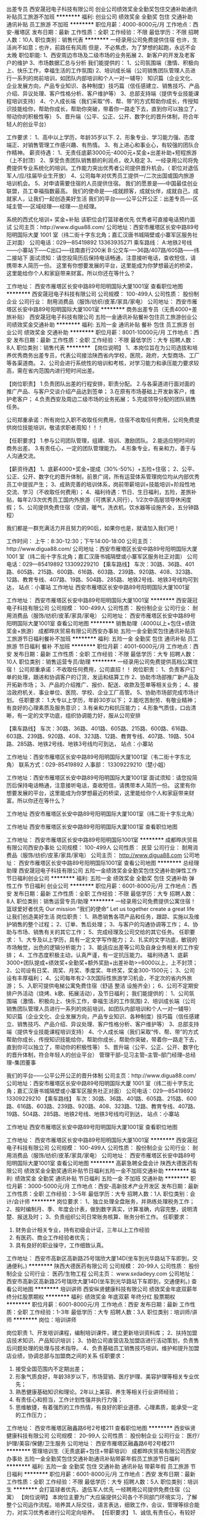 出差专员
西安晟冠电子科技有限公司
创业公司绩效奖金全勤奖包住交通补助通讯补贴员工旅游不加班
**********
福利:
创业公司
绩效奖金
全勤奖
包住
交通补助
通讯补贴
员工旅游
不加班
**********
职位月薪：4000-8000元/月 
工作地点：西安-雁塔区
发布日期：最新
工作性质：全职
工作经验：不限
最低学历：不限
招聘人数：10人
职位类别：销售代表
**********
一经录用公司免费提供住宿 
 也许，生活尚不如意；也许，前路任有风雨
                      但是，不必焦虑，为了梦想的起跑，永远不会太晚
职位职能: 
1、西安周边市场及二级市场的业务拓展 
2、新客户的开发及老客户的维护
3、市场数据汇总与分析
 我们能提供的：
1、公司氛围端（激情、积极向上、快乐工作，幸福生活的工作氛围)
2、培训成长端（公司销售团队管理人员进行一系列的岗前培训，如团队内部培训和个人一对一辅导） 知识篇（企业文化、企业发展方向，产品专业知识、各种制度）技巧篇（信任感建立、销售技巧、产品介绍、异议处理、客户性格分析、客户维护等）
3、总部支持端（提供专业技能课程培训支持）
4、个人成长端（我们采取“传、帮、带”的方式帮助你成长，传授知识技能给你，帮助你成长，帮助你突破，带着你一路走下去，直到你可以独立了，带动你的积极性等）
5、晋升端（公平、公正、公开、数字化的晋升体制，符合年轻人的创业平台）

工作要求：
1、高中以上学历，年龄35岁以下.
2、形象专业、学习能力强、态度端正、对销售管理工作感兴趣、有热情。 
3、有上进心和事业心，有较强的团队合作精神。 
 薪资待遇：
1、无责任底薪3000元-4000元+奖金+出差补助+短程旅游（上不封顶）
2、享受负责团队销售额的利润点，收入稳定
3、一经录用公司将免费提供专业系统化的培训。工作能力突出优秀者公司提供晋升机会。（ 职位对退伍军人/应/往届毕业生开放）
4、公司每年对优秀员工提供一/二次出国或国内旅游培训机会。 
5、对申请需要住宿的人员提供住宿。
 我们的愿景是-----中国最佳创业联盟，员工幸福指数最高。
我们的使命是-----成就顾客，成就伙伴，成就自己，成就家人，让我们一起创造美好生活
我们的平台------公平公开公正：出差专员----区域主管----区域经理----经理----总经理。

系统的西式化培训+ 奖金+补贴
该职位会打篮球者优先
优秀者可直接电话预约面试
公司主页：http://www.digua88.com/
公司地址：西安市雁塔区长安中路89号阳明国际大厦 1001 室（纬二街十字东北角；嘉汇汉唐书城隔壁或小寨军区服务社正对面）
公司电话：029---85419892     13363935271
乘车路线：
A:地铁2号线------小寨站下-----C出口-----往南直行200米
           B:公交车-----36路/407路/605路------纬二接站下
面试须知：请您投简历后保持电话畅通，注意接听电话，查收短信，请携带本人简历一份。 这里有你想要发展的平台，这里能成为你梦想最近的桥梁，这里能给你个人和家庭带来财富。所以你还在等什么？

     
工作地址：
西安市雁塔区长安中路89号阳明国际大厦1001室
查看职位地图
**********
西安晟冠电子科技有限公司
公司规模：
100-499人
公司性质：
股份制企业
公司行业：
耐用消费品（服饰/纺织/皮革/家具/家电）
公司地址：
西安市雁塔区长安中路89号阳明国际大厦1001室
**********
商务出差专员（无责4000+差旅补贴）
西安晟冠电子科技有限公司
五险一金通讯补贴餐补包住员工旅游创业公司绩效奖金交通补助
**********
福利:
五险一金
通讯补贴
餐补
包住
员工旅游
创业公司
绩效奖金
交通补助
**********
职位月薪：8001-10000元/月 
工作地点：西安
发布日期：最新
工作性质：全职
工作经验：不限
最低学历：大专
招聘人数：8人
职位类别：销售代表
**********
【岗位说明】
1、本岗位旨在为公司选拔和培养优秀商务出差专员，代表公司接洽陕西省内学校，医院，政府，大型商场、工厂等各渠道商。
2、公司会进行系统性的培训和考核，对学习能力和承压能力要求较高，需在省内范围内进行短时间出差。

【岗位职责】
1.负责团队出差的行程安排，职责分配。
2.与各渠道进行面对面的推广产品、与客户交谈介绍产品达到签单；
3.在原有市场基础上开发新客户，维护老客户；
4.负责西安及周边二级市场的业务拓展；
5.完成领导分配的团队销售任务。

公司郑重承诺：所有岗位入职不收取任何费用，住宿不收取任何费用，公司免费提供岗位技能培训，敬请求职者周知！！！

【任职要求】
1.参与公司团队管理，组建、培训、激励团队。
2.能适应短时间的商务出差。
3.有责任心，一定的团队管理能力。
4.形象专业，有亲和力，善于与人沟通交流。

【薪资待遇】
1、底薪4000+奖金+提成（30%-50%）+五险+住宿；
2、公平、公正、公开、数字化的晋升体制，前景广阔，所有运营体系管理岗位均从内部优秀员工中提拔产生；
3、成熟完善的培训体系，岗前带薪培训+技能培训+阶段性地交流、学习（不收取任何费用）；
4、福利待遇：节日、生日福利，五险，差旅补贴，每年2/3次优秀员工国内外旅游（可携家人同行），1/2次中高层领导休闲度假；
5、公司提供免费住宿（空调，暖气，洗衣机，饮水器等设施齐全，五分钟路程）

我们都是一群充满活力并且努力的90后，如果你也是，就请加入我们吧！

工作时间：
上午：8:30-12:30；下午14:00-18:00
公司主页：http://www.digua88.com/
公司地址：西安市雁塔区长安中路89号阳明国际大厦 1001 室（纬二街十字东北角；嘉汇汉唐书城隔壁或小寨军区服务社正对面）
公司电话：029---85419892 13309229210
【乘车路线】
车次：30路、36路、401路、605路、215路、600路、616路、603路、239路、920路、408、323路、12路、教育专线、407路、19路、504路、285路、地铁2号线、地铁3号线均可到达，
站点：小寨站
工作地址
西安市雁塔区长安中路89号阳明国际大厦1001室

工作地址：
西安市雁塔区长安中路89号阳明国际大厦1001室
**********
西安晟冠电子科技有限公司
公司规模：
100-499人
公司性质：
股份制企业
公司行业：
耐用消费品（服饰/纺织/皮革/家具/家电）
公司地址：
西安市雁塔区长安中路89号阳明国际大厦1001室
查看公司地图
**********
销售助理（4000以上+包住+绩效奖金+旅游）
成都晔庆贸易有限公司西安办事处
五险一金全勤奖包住通讯补贴员工旅游节日福利餐补不加班
**********
福利:
五险一金
全勤奖
包住
通讯补贴
员工旅游
节日福利
餐补
不加班
**********
职位月薪：4001-6000元/月 
工作地点：西安
发布日期：最新
工作性质：全职
工作经验：不限
最低学历：大专
招聘人数：10人
职位类别：销售运营专员/助理
**********
一经录用公司免费提供高档公寓住宿！
        公司郑重承诺：不收取任何费用，公司直招！！
 岗位职责：
1、负责客户订单的处理，跟进和协调客户的订货，发运和结算工作
2、协助市场部推广新产品及开拓新市场；
3、产品的介绍推广、报价、配送、收款及签单等相关业务；
4、接洽政府机关、事业单位、医院、学校、企业工厂高管。
5、协助市场部完成市场计划。
 任职要求：
1.大专以上学历，年龄30岁以下；
2.能吃苦耐劳、有敬业精神；有良好的心理素质及服务意识；
3.有亲和力和抗压能力；
4.形象气质佳，口齿清晰，有一定的文字功底，组织协调能力好，服从公司安排

【乘车路线】
车次：30路、36路、401路、605路、215路、600路、616路、603路、239路、920路、408、323路、12路、教育专线、407路、19路、504路、285路、地铁2号线、地铁3号线均可到达，
站点：小寨站



工作地址：西安市雁塔区长安中路89号阳明国际大厦1001室（韦二街十字东北角）
联系方式：029-85419892    
人事部： 13309229210（楚小姐）

工作地址：西安市雁塔区长安中路89号阳明国际大厦1001室
面试须知：请您投简历后保持电话畅通，注意接听电话，查收短信，请携带本人简历一份。 这里有你想要发展的平台，这里能成为你梦想最近的桥梁，这里能给你个人和家庭带来财富。所以你还在等什么？

工作地址
西安市雁塔区长安中路89号阳明国际大厦1001室（纬二街十字东北角）


工作地址
西安市雁塔区长安中路89号阳明国际大厦1001室
查看职位地图

工作地址：
西安市雁塔区长安中路89号阳明国际1001室
**********
成都晔庆贸易有限公司西安办事处
公司规模：
100-499人
公司性质：
民营
公司行业：
耐用消费品（服饰/纺织/皮革/家具/家电）
公司主页：
http://www.digua88.com
公司地址：
西安市雁塔区长安中路89号阳明国际1001室
查看公司地图
**********
总经理助理
西安晟冠电子科技有限公司
五险一金绩效奖金全勤奖包住交通补助弹性工作节日福利创业公司
**********
福利:
五险一金
绩效奖金
全勤奖
包住
交通补助
弹性工作
节日福利
创业公司
**********
职位月薪：6001-8000元/月 
工作地点：西安
发布日期：最新
工作性质：全职
工作经验：不限
最低学历：大专
招聘人数：8人
职位类别：销售运营专员/助理
**********
一经录用公司免费提供公寓住宿！
篮球爱好者优先
Our mission “我们的使命”
Let us together create a great life  让我们创造美好生活
岗位职责：
1、熟悉销售各项产品和任务，跟踪、实施以及维护销售的整个过程；
2、订单、售后处理；
3、与客户的沟通协调等工作；
4、协助与市场、销售有关的其它工作；
5、完成经理及公司交给的其它任务。
任职要求：
1、大专及以上学历，具有一定文字写作能力；
2、扎实的文字功底，敏锐的市场触觉，出色的逻辑分析能力；
3、能适应出差等公司及自身业务相关的工作安排；
4、工作态度积极主动，认真严谨，有一定抗压能力。                                                
福利待遇
1、底薪3000+团队提成+绩效奖+全勤奖+额外奖励+出差补助>=6000以上，上不封顶；
2、公司设有日奖、周奖、月奖、季度奖、年终奖，奖金300-1500元；
3、公司设有丰厚福利；
4、公司每年有2-3次国际性旅游学习机会，不定次的省内外旅游；
5、入职可提供电梯公寓免费住宿（舒适 整洁 设施齐全）；
6、公司不定期安排户外活动（烧烤、k歌、拓展活动），及节日福利；
我们能提供的：
1、公司氛围端（激情、积极向上、快乐工作，幸福生活的工作氛围)
2、培训成长端（公司销售团队管理人员进行一系列的岗前培训，如团队内部培训和个人一对一辅导） 知识篇（企业文化、企业发展方向，产品专业知识、各种制度）技巧篇（信任感建立、销售技巧、产品介绍、异议处理、客户性格分析、客户维护等）
3、总部支持端（提供专业技能课程培训支持）
4、个人成长端（我们采取“传、帮、带”的方式帮助你成长，传授知识技能给你，帮助你成长，帮助你突破，带着你一路走下去，直到你可以独立了，带动你的积极性等）
5、晋升端（公平、公正、公开、数字化的晋升体制，符合年轻人的创业平台）
管理干部--见习主管--主管--部门经理--总经理--集团董事

我们的平台------公平公开公正的晋升体制
公司主页：http://www.digua88.com/
公司地址：西安市雁塔区长安中路89号阳明国际大厦 1001 室（纬二街十字东北角；嘉汇汉唐书城隔壁或小寨军区服务社正对面）
公司电话：029---85419892     13309229210
【乘车路线】
车次：30路、36路、401路、605路、215路、600路、616路、603路、239路、920路、408、323路、12路、教育专线、407路、19路、504路、285路、地铁2号线、地铁3号线均可到达，
站点：小寨站

工作地址
西安市雁塔区长安中路89号阳明国际大厦1001室
查看职位地图

工作地址：
西安市雁塔区长安中路89号阳明国际大厦1001室
**********
西安晟冠电子科技有限公司
公司规模：
100-499人
公司性质：
股份制企业
公司行业：
耐用消费品（服饰/纺织/皮革/家具/家电）
公司地址：
西安市雁塔区长安中路89号阳明国际大厦1001室
查看公司地图
**********
高薪急聘全盘会计
陕西大德医药有限公司
绩效奖金全勤奖通讯补贴节日福利五险一金不加班交通补助
**********
福利:
绩效奖金
全勤奖
通讯补贴
节日福利
五险一金
不加班
交通补助
**********
职位月薪：3000-5000元/月 
工作地点：西安-高新技术产业开发区
发布日期：最新
工作性质：全职
工作经验：3-5年
最低学历：大专
招聘人数：1人
职位类别：会计/会计师
**********
岗位要求：
1、独立处理全盘账务，并熟练处理税务工作；
2、按时编制月、季、年度会计表，做到数字真实，计算准确，内容完整，说明清楚、报送及时；
3、负责组织公司日常账务核算、账务分析工作。
任职要求：
1. 财务会计相关专业，持有初级会计证，三年以上工作经验
2. 有医药、商业工作经验者优先；
3. 具有良好的职业操守，工作细致认真。

工作地址：
西安市高新区高新路25号瑞欣大厦14D(坐车到光华路站下车即到，交通便利。)
**********
陕西大德医药有限公司
公司规模：
20-99人
公司性质：
股份制企业
公司行业：
医药/生物工程
公司主页：
www.sxdadeyy.com
公司地址：
西安市高新区高新路25号瑞欣大厦14D(坐车到光华路站下车即到，交通便利。)
查看公司地图
**********
培训讲师\教育总监
西安纵贤健康科技有限公司
绩效奖金年底双薪年终分红股票期权
**********
福利:
绩效奖金
年底双薪
年终分红
股票期权
**********
职位月薪：6001-8000元/月 
工作地点：西安
发布日期：最新
工作性质：全职
工作经验：1-3年
最低学历：大专
招聘人数：3人
职位类别：培训师/讲师
**********
岗位：培训讲师\教育总监

岗位职责
1、开发培训课程，编制培训课件，建立更新培训资料库；
2、扶持加盟店技术知识、产品知识培训；
3、协助公司直营店及加盟店进行活动策划，负责售后问题处理的处理与技术指导。
4、负责基础员工销售技巧培训，维护和提升加盟店业绩，协调总部与加盟商之间的关系
 任职要求：
1. 接受全国范围内不定期出差；
2. 形象气质良好，年龄38岁以下，市场营销、医疗护理、美容护理等相关专业优先；
3. 熟悉健康基础知识和理论。2年以上美容、养生等相关行业讲师经验；
4. 有责任心和担当，工作计划性强并执行力强；
5. 思维敏捷，有着强烈的工作热情，有良好的职业道德、心理素质，能承受一定的工作压力；
 
工作地址：
西安市雁塔区融鑫路6号2号楼211
查看职位地图
**********
西安纵贤健康科技有限公司
公司规模：
20-99人
公司性质：
股份制企业
公司行业：
医疗/护理/美容/保健/卫生服务
公司地址：
西安市雁塔区融鑫路6号2号楼211
**********
管理培训生（无责底薪+包住+带薪培训）
成都晔庆贸易有限公司西安办事处
五险一金全勤奖包住交通补助通讯补贴带薪年假员工旅游节日福利
**********
福利:
五险一金
全勤奖
包住
交通补助
通讯补贴
带薪年假
员工旅游
节日福利
**********
职位月薪：6001-8000元/月 
工作地点：西安
发布日期：最新
工作性质：全职
工作经验：不限
最低学历：大专
招聘人数：5人
职位类别：培训生
**********
          会打篮球者优先、退伍军人优先
         一经聘用公司提供免费住宿（公寓）
【岗位说明】
本岗位主要为广大应届提供公司各个不同部门环境实习，了解整个公司运作流程。培养其人际交往，语言表达，细致工作，会议，管理等综合能力，对实习优秀者进行公司定向培养。
【任职要求】
1、诚信,有责任心，有较好的沟通能力。
2、有上进心,有较强的学习模仿能力。
3、思路清晰,具有良好的沟通应变能力和执行力。
4、有创新意识,思维活跃,工作热忱。
【薪资待遇及福利】
1、待遇:无责任底薪3000+ 奖金+ 提成+补助；
2、福利:  各项法定假日 + 五险+不定期员工活动+带餐带薪培训+生日福利；
3、一经录用可申请免费住宿。
本公司郑重承诺：所有岗位入职不收取任何费用，住宿不收取任何费用，公司免费提供岗位技能培训，敬请求职周知！ 

公司地址：西安市雁塔区长安中路89号阳明国际大厦 1001 室（纬二街十字东北角；嘉汇汉唐书城隔壁或小寨军区服务社正对面）
公司电话：029---85419892     13309229210（楚小姐）
乘车路线：
A:地铁2号线------小寨站下-----C出口-----往南直行200米
          B:公交车-----36路/407路/605路------纬二接站下
面试须知：请您投简历后保持电话畅通，注意接听电话，查收短信，请携带本人简历一份。 这里有你想要发展的平台，这里能成为你梦想最近的桥梁，这里能给你个人和家庭带来财富。所以你还在等什么？


  工作地址：
西安市雁塔区长安中路89号阳明国际1001室
**********
成都晔庆贸易有限公司西安办事处
公司规模：
100-499人
公司性质：
民营
公司行业：
耐用消费品（服饰/纺织/皮革/家具/家电）
公司主页：
http://www.digua88.com
公司地址：
西安市雁塔区长安中路89号阳明国际1001室
查看公司地图
**********
商务出差专员6000起+差旅补贴
成都晔庆贸易有限公司西安办事处
五险一金全勤奖包住交通补助通讯补贴员工旅游节日福利创业公司
**********
福利:
五险一金
全勤奖
包住
交通补助
通讯补贴
员工旅游
节日福利
创业公司
**********
职位月薪：8001-10000元/月 
工作地点：西安
发布日期：最新
工作性质：全职
工作经验：不限
最低学历：大专
招聘人数：10人
职位类别：销售代表
**********
【岗位说明】
1、本岗位旨在为公司选拔和培养优秀商务出差专员，代表公司接洽省内学校，医院，政府，大型商场、工厂等各渠道商。
2、公司会进行系统性的培训和考核，对学习能力和承压能力要求较高，需在省内范围内进行短时间出差。

【岗位职责】
1.负责团队出差的行程安排，职责分配。
2.与各渠道进行面对面的推广产品、与客户交谈介绍产品达到签单；
3.在原有市场基础上开发新客户，维护老客户；
4.负责西安及周边二级市场的业务拓展；
5.完成领导分配的团队销售任务。

公司郑重承诺：所有岗位入职不收取任何费用，住宿不收取任何费用，公司免费提供岗位技能培训，敬请求职者周知！！！

【任职要求】
1.参与公司团队管理，组建、培训、激励团队。
2.能适应短时间的商务出差。
3.有责任心，一定的团队管理能力。
4.形象专业，有亲和力，善于与人沟通交流。

【薪资待遇】
1、无责底薪3000+奖金+提成（30%-50%）+五险+住宿；
2、公平、公正、公开、数字化的晋升体制，前景广阔，所有运营体系管理岗位均从内部优秀员工中提拔产生；
3、成熟完善的培训体系，岗前带薪培训+技能培训+阶段性地交流、学习（不收取任何费用）；
4、福利待遇：节日、生日福利，五险，差旅补贴，每年2/3次优秀员工国内外旅游（可携家人同行），1/2次中高层领导休闲度假；
5、公司提供免费住宿（空调，暖气，洗衣机，饮水器等设施齐全，五分钟路程）

有意者请与我联系：
公司地址：西安市雁塔区长安中路89号阳明国际大厦1001室
公司电话：029--85419892
人事部：  13309229210（楚小姐）
【乘车路线】
车次：30路、36路、401路、605路、215路、600路、616路、603路、239路、920路、408、323路、12路、教育专线、407路、19路、504路、285路、地铁2号线、地铁3号线均可到达，
站点：小寨站

 
  工作地址：
西安市雁塔区长安中路89号阳明国际1001室
**********
成都晔庆贸易有限公司西安办事处
公司规模：
100-499人
公司性质：
民营
公司行业：
耐用消费品（服饰/纺织/皮革/家具/家电）
公司主页：
http://www.digua88.com
公司地址：
西安市雁塔区长安中路89号阳明国际1001室
查看公司地图
**********
短期出差专员（底薪3500+差旅补助+高提成）
重庆同创主悦科技有限公司西安办事处
创业公司五险一金包住弹性工作通讯补贴年终分红节日福利交通补助
**********
福利:
创业公司
五险一金
包住
弹性工作
通讯补贴
年终分红
节日福利
交通补助
**********
职位月薪：6001-8000元/月 
工作地点：西安
发布日期：最新
工作性质：全职
工作经验：不限
最低学历：大专
招聘人数：8人
职位类别：销售代表
**********
篮球爱好者、退伍军人优先
【岗位职责】
1.负责团队出差的行程安排，职责分配。
2.与各渠道进行面对面的推广产品、与客户交谈介绍产品达到签单；
3.在原有市场基础上开发新客户，维护老客户；
4.负责西安及周边二级市场的业务拓展；
5.完成领导分配的团队销售任务。

公司郑重承诺：所有岗位入职不收取任何费用，住宿不收取任何费用，公司免费提供岗位技能培训，敬请求职者周知！！！

【任职要求】
1.参与公司团队管理，组建、培训、激励团队。
2.能适应短时间的商务出差。
3.有责任心，一定的团队管理能力。
4.形象专业，有亲和力，善于与人沟通交流。

【薪资待遇】
1、底薪3500+奖金+提成（30%-50%）+五险+住宿；
2、公平、公正、公开、数字化的晋升体制，前景广阔，所有运营体系管理岗位均从内部优秀员工中提拔产生；
3、成熟完善的培训体系，岗前带薪培训+技能培训+阶段性地交流、学习（不收取任何费用）；
4、福利待遇：节日、生日福利，五险，差旅补贴，每年2/3次优秀员工国内外旅游（可携家人同行），1/2次中高层领导休闲度假；
5、公司提供免费住宿（空调，暖气，洗衣机，饮水器等设施齐全，五分钟路程）
篮球爱好者优先！优秀者可直接电话预约面试！
公司地址：碑林区南稍门中贸广场6号楼2单元1702
公司电话：029--89642216
人事部：18165311628
乘车路线：224  521  游8  游7  教育专线 508 36  216  215 701 616  321  323  12  26  31  239  605  603  600  187 700  609  14  410 21  709  40  46  203  222  258路在南稍门站下车！
地铁2号线---南稍门A出口
公司主页：http://www.tczykj.com/  了解更多详细公司全面的信息，欢迎进入公司官网！！！



工作地址：
碑林区南稍门中贸广场6号楼2单元1702
查看职位地图
**********
重庆同创主悦科技有限公司西安办事处
公司规模：
1000-9999人
公司性质：
民营
公司行业：
耐用消费品（服饰/纺织/皮革/家具/家电）
公司主页：
http://www.digua88.com
公司地址：
碑林区南稍门中贸广场6号楼2单元1702
**********
实习生 无责3000—4000+住宿+带薪培训
西安晟冠电子科技有限公司
创业公司五险一金全勤奖节日福利员工旅游包住交通补助绩效奖金
**********
福利:
创业公司
五险一金
全勤奖
节日福利
员工旅游
包住
交通补助
绩效奖金
**********
职位月薪：5000-8000元/月 
工作地点：西安
发布日期：最新
工作性质：全职
工作经验：不限
最低学历：大专
招聘人数：10人
职位类别：实习生
**********
职位职能: 通过2--3个月的销售基层学习操练，锻炼综合能力，表现优秀者公平公开晋升上来负责团队管理---部门管理----公司管理。

工作性质：销售、小规模销售团队配合管理工作。

工作要求：1、大专以上学历，年龄30岁以下.
--------- 2、形象专业、学习能力强、态度端正、对销售管理工作感兴趣、有热情。
--------- 3、有上进心和事业心，有较强的团队合作精神。

爱好体育，爱好篮球的人可优先！
薪金待遇：
（1）无责任底薪（3000-4000）+提成+补助+管理奖金（享受团队的3%的管理奖金，年薪100000以上。） 一经录用公司提供系统化的带薪培训。（本职位对优秀的应/往届毕业生开放）
（2）公司每年对优秀员工提供一/二次出国或国内旅游培训机会。国家包括：（中国、韩国、泰国、马来西亚、新加坡、印度尼西亚、菲律宾、加拿大等）
（3）分公司内部每年召开一/二次中/高层领导休闲渡假会议
（4）对申请需要住宿的人员免费提供公寓住宿。

管理培训生--→ 见习主管--→ 主管--→ 部门经理--→ 总经理

本公司郑重承诺：所有岗位入职不收取任何费用，住宿不收取任何费用，公司免费提供岗位技能培训，敬请求职周知！
公司地址：西安市雁塔区长安中路89号阳明国际1001
公司电话：029——85419892    13309229210（人事）
乘车路线：地铁2号线，地铁3号线，30路，教育专线，36路，407路，616路，19路，504路，285路，401路，215路，239路，323路，12路，603路，600路，605路均可到达！！！（在小寨站下）

工作地址：
西安市雁塔区长安中路89号阳明国际1001
查看职位地图
**********
西安晟冠电子科技有限公司
公司规模：
100-499人
公司性质：
股份制企业
公司行业：
耐用消费品（服饰/纺织/皮革/家具/家电）
公司地址：
西安市雁塔区长安中路89号阳明国际大厦1001室
**********
销售代表（6000以上+高提成+住宿）
重庆同创主悦科技有限公司西安办事处
创业公司五险一金包住弹性工作通讯补贴年终分红节日福利交通补助
**********
福利:
创业公司
五险一金
包住
弹性工作
通讯补贴
年终分红
节日福利
交通补助
**********
职位月薪：6001-8000元/月 
工作地点：西安
发布日期：最新
工作性质：全职
工作经验：不限
最低学历：大专
招聘人数：8人
职位类别：销售代表
**********
2018值得你为之奋斗的行业，年轻人的创业平台，正能量的销售团队，西安全耀成欢迎您的加入！
 职位要求：
1、年龄35岁以下
2、有毅力，有开拓创业精神。
3、热爱销售，不断突破自我。
4、具有良好的人际沟通能力，较强的客户服务意识和团队合作精神，渴望挑战自我。
5、为人诚实，热情大方，能吃苦耐劳，承受能力强，有上进心。
6、对待工作认真负责，责任心强，不甘于平凡，喜欢挑战。
7、具亲和力，真诚细心。
岗位职责：
1、负责公司产品的销售及推广；
2、根据市场营销计划，完成部门销售指标；
3、开拓新市场，发展新客户，增加产品销售范围；
4、负责辖区市场信息的收集及竞争对手的分析；
5、负责销售区域内销售活动的策划和执行，完成销售任务；
6、管理维护客户关系以及客户的长期战略合作计划。
福利待遇：
1、底薪（3000-3500）+高提成+丰厚奖金（周奖，月奖)+免费住宿+带薪培训+晋升发展,通过过自己努力月薪过万不是梦！！！
2、每年享受各地旅游的机会和多次学习机会。（报销出差费用）。
3、底薪+提成+奖金+外派出差机会+发展前景+带薪休假
5、优秀者可派送总部学习、深造。
6、提供公平、公开、公正的晋升平台。
7、每日、每周、每月优秀员工奖励。
8、入职提供免费住宿和带薪培训，快速提升自我。
 晋升制度：销售代表—销售主管—销售总监—经理


本公司郑重承诺：所有岗位入职不收取任何费用，住宿不收取任何费用，公司免费提供岗位技能培训，敬请求职者周知！！！

我们一不看你的学历，二不看你的经验，我们只看你的学习态度，只要你有热情，我们就为你提供一个平台。如果你是千里马，就加入我们吧！同创期待你的加入！！！
面试时间：早10：00-12：00，13：00-17：00
公司地址：西安市碑林区南稍门中贸广场6号楼2单元1702
公司电话：029-89642216
人事部：18165311628（刘主管）    
【乘车路线】
乘车路线：224  521  游8  游7  教育专线 508 36  216  215 701 616  321  323  12  26  31  239  605  603  600  187 700  609  14  410 21  709  40  46  203  222  258路在南稍门站下车！
地铁2号线---南稍门A出口
公司主页：http://www.tczykj.com/  了解更多详细公司全面的信息，欢迎进入公司官网！！！



工作地址：
碑林区南稍门中贸广场6号楼2单元1702
查看职位地图
**********
重庆同创主悦科技有限公司西安办事处
公司规模：
1000-9999人
公司性质：
民营
公司行业：
耐用消费品（服饰/纺织/皮革/家具/家电）
公司主页：
http://www.digua88.com
公司地址：
碑林区南稍门中贸广场6号楼2单元1702
**********
总经理助理（底薪5000+奖金+五险）
重庆同创主悦科技有限公司西安办事处
创业公司五险一金包住弹性工作通讯补贴年终分红节日福利交通补助
**********
福利:
创业公司
五险一金
包住
弹性工作
通讯补贴
年终分红
节日福利
交通补助
**********
职位月薪：8001-10000元/月 
工作地点：西安
发布日期：最新
工作性质：全职
工作经验：不限
最低学历：大专
招聘人数：3人
职位类别：销售主管
**********
经录用公司免费提供公寓住宿！
篮球爱好者优先
岗位职责：
1、熟悉销售各项产品和任务，跟踪、实施以及维护销售的整个过程；
2、订单、售后处理；
3、与客户的沟通协调等工作；
4、协助与市场、销售有关的其它工作；
5、完成经理及公司交给的其它任务。
任职要求：
1、大专及以上学历，具有一定文字写作能力；
2、扎实的文字功底，敏锐的市场触觉，出色的逻辑分析能力；
3、能适应出差等公司及自身业务相关的工作安排；
4、工作态度积极主动，认真严谨，有一定抗压能力。      
福利待遇
1、底薪3000+团队提成+绩效奖+全勤奖+额外奖励+出差补助>=5000以上，上不封顶；
2、公司设有日奖、周奖、月奖、季度奖、年终奖，奖金300-1500元；
3、公司设有优厚福利，手表、手机、电脑、皮鞋、西服的发放；
4、公司每年有2-3次国际性旅游学习机会，不定次的省内外旅游；
5、入职可提供免费住宿（舒适 整洁 设施齐全）；
6、公司不定期安排户外活动（烧烤、k歌、拓展活动），及节日福利；
我们能提供的：
1、公司氛围端（激情、积极向上、快乐工作，幸福生活的工作氛围)
2、培训成长端（公司销售团队管理人员进行一系列的岗前培训，如团队内部培训和个人一对一辅导） 知识篇（企业文化、企业发展方向，产品专业知识、各种制度）技巧篇（信任感建立、销售技巧、产品介绍、异议处理、客户性格分析、客户维护等）
3、总部支持端（提供专业技能课程培训支持）
4、个人成长端（我们采取“传、帮、带”的方式帮助你成长，传授知识技能给你，帮助你成长，帮助你突破，带着你一路走下去，直到你可以独立了，带动你的积极性等）
5、晋升端（公平、公正、公开、数字化的晋升体制，符合年轻人的创业平台）
我们的愿景是-----中国最佳创业联盟，员工幸福指数最高。
我们的使命是-----成就顾客，成就伙伴，成就自己，成就家人，让我们一起创造美好生活
我们的平台------公平公开公正：总经理助理----区域主管----区域经理----经理----总经理。

系统的西式化培训+ 奖金+补贴
该职位会打篮球者优先
优秀者可直接电话预约面试
公司主页：http://www.digua88.com/
公司地址：碑林区南稍门中贸广场6号楼2单元1702
公司电话：029—89642216    18165311628

乘车路线：224  521  游8  游7  教育专线 508 36  216  215 701 616  321  323  12  26  31  239  605  603  600  187 700  609  14  410 21  709  40  46  203  222  258路在南稍门站下车！
地铁2号线---南稍门A出口

面试须知：请您投简历后保持电话畅通，注意接听电话，查收短信，请携带本人简历一份。 这里有你想要发展的平台，这里能成为你梦想最近的桥梁，这里能给你个人和家庭带来财富。所以你还在等什么？

工作地址：
碑林区南稍门中贸广场6号楼2单元1702
查看职位地图
**********
重庆同创主悦科技有限公司西安办事处
公司规模：
1000-9999人
公司性质：
民营
公司行业：
耐用消费品（服饰/纺织/皮革/家具/家电）
公司主页：
http://www.digua88.com
公司地址：
碑林区南稍门中贸广场6号楼2单元1702
**********
储备干部 （4000+提成+奖金+五险+住宿）
西安晟冠电子科技有限公司
绩效奖金全勤奖包住员工旅游节日福利五险一金创业公司弹性工作
**********
福利:
绩效奖金
全勤奖
包住
员工旅游
节日福利
五险一金
创业公司
弹性工作
**********
职位月薪：6001-8000元/月 
工作地点：西安-雁塔区
发布日期：最新
工作性质：全职
工作经验：不限
最低学历：大专
招聘人数：8人
职位类别：储备干部
**********
       一经聘用提供免费电梯公寓住宿
         *****思路决定出路 格局决定大小 模式决定速度****
             公司郑重承诺：不收取任何费用 公司直招！！！
【岗位说明】
1、本岗位旨在为公司选拔和培养优秀管理人员，会提供最快的成长平台，欢迎综合能力强，愿意学习，愿意挑战自己的年轻人加入。
2、公司会进行系统性的培训和考核，对学习能力和承压能力要求较高，会有1天市场见习考核其综合能力。有诚意者来。
【岗位职责】
1、负责市场的前期调研与预测；
2、及时收集、回馈客户信息、意见，完善开发客户工作中的不足；
3、维护原有市场的基础上开发新的市场，并积极维护新老客户；
4、定期组织汇报销售情况，编制销售报表，定期报送经理；
5、根据销售计划，参与制定和调整销售方案，并负责具体方案实施与执行；
6、组织相关培训。

【任职要求】
1、年龄30岁以下；
2、具有良好的沟通能力、协调能力；
3、具备较强的责任心、结果导向明显，能承受一定的工作压力；
4、有责任心，有良好的沟通应变能力；
5、有谋求长远发展空间的愿望，竞争意识强。
【薪资待遇】
1、底薪3000-4000+提成+补助+管理奖金（享受团队的3%的管理奖金） 一经录用公司提供系统化的带薪培训。
2、集团每年对优秀员工提供一/二次出国或国内旅游培训机会。
3、分公司内部每年召开一/二次中/高层领导休闲渡假会议
4、系统培训：新伙伴的入职（岗前一对一免费带薪培训），企业内部培训，岗位专业技能培训、管理销售类培训等(不收取任何培训费用)。
5、员工寝室：为员工提供免费住宿（设施齐全），离办公地点只需5分钟路程。
6、公司集体活动：每年组织3次以上的内部员工度假旅游，每逢员工生日公司举办庆祝party。

有意者可直接电话预约面试
公司主页：http://www.digua88.com/
公司地址：西安市雁塔区长安中路89号阳明国际大厦1001室（纬二街十字东北角；
嘉汇汉唐书城隔壁或小寨军区服务社正对面）
公司电话：029---85419892    13363935271
乘车路线：
A:地铁2号线------小寨站下-----C出口-----往南直行200米
B:公交车-----36路/407路/605路------纬二街站下
面试须知：请您投简历后保持电话畅通，注意接听电话，查收短信，请携带本人简历一份。 这里有你想要发展的平台，这里能成为你梦想最近的桥梁，这里能给你个人和家庭带来财富。所以你还在等什么？
  工作地址：
西安市雁塔区长安中路89号阳明国际大厦1001室
**********
西安晟冠电子科技有限公司
公司规模：
100-499人
公司性质：
股份制企业
公司行业：
耐用消费品（服饰/纺织/皮革/家具/家电）
公司地址：
西安市雁塔区长安中路89号阳明国际大厦1001室
查看公司地图
**********
销售代表5000起+住宿+节日福利
西安晟冠电子科技有限公司
创业公司五险一金绩效奖金全勤奖节日福利员工旅游包住不加班
**********
福利:
创业公司
五险一金
绩效奖金
全勤奖
节日福利
员工旅游
包住
不加班
**********
职位月薪：6001-8000元/月 
工作地点：西安
发布日期：最新
工作性质：全职
工作经验：不限
最低学历：大专
招聘人数：15人
职位类别：销售代表
**********
应届毕业生，退伍军人，爱好篮球喜欢唱歌优先！！！

【岗位职责】
1、负责市场的前期调研与预测；
2、接洽政府单位、医院、学校、企业工厂高管；
3、负责所属辖区的产品宣传、推广、报价、收款以及签单等相关业务；
4、维护原有市场的基础上开发新的市场，并积极维护新老客户。

【任职要求】
1、有良好的沟通协调，管理能力，能在团队中做好榜样；
2、形象专业，有亲和力，有良好的心理素质及服务意识，协作能力以及工作态度；
3、对销售业务有浓厚的兴趣，能吃苦耐劳、有敬业精神，有高度的责任感和抗压能力；
4、要有敏锐的洞察力和精准的判断力，积极努力地开发新市场。

【薪资福利】
1、3000底薪+提成（30%-50%）+团队管理奖金+五险+住宿，一般月薪在6k以上。优秀者可享受公司储备干部培养。
2、公平、公正、公开、数字化的晋升体制，前景广阔；
3、成熟完善的培训体系；
4、福利待遇：节日、生日福利，五险，每年2/3次优秀员工国内外旅游；
5、提供免费住宿。（冰箱，空调，洗衣机等设施齐全，干净整洁，距公司5分钟路程）。

本公司郑重承诺：所有岗位入职不收取任何费用，住宿不收取任何费用，公司免费提供岗位技能培训，敬请求职者周知！！！

有意者请跟我们联系：
公司电话：029-85419892    15920905686（人事部）
公司地址：西安市雁塔区长安中路89号阳明国际大厦1001室
【乘车路线】
车次：30路、36路、401路、605路、215路、600路、616路、603路、239路、920路、408、323路、12路、教育专线、407路、19路、504路、285路、地铁2号线、地铁3号线均可到达，
站点：小寨站
如有疑问可来电咨询；
工作地址：西安市雁塔区长安中路阳明国际大厦十楼1001室

工作地址：
西安市雁塔区长安中路89号阳明国际1001
查看职位地图
**********
西安晟冠电子科技有限公司
公司规模：
100-499人
公司性质：
股份制企业
公司行业：
耐用消费品（服饰/纺织/皮革/家具/家电）
公司地址：
西安市雁塔区长安中路89号阳明国际大厦1001室
**********
区域招商经理（保健食品）(职位编号：1)
西安金穗生物科技有限责任公司
五险一金全勤奖带薪年假员工旅游节日福利
**********
福利:
五险一金
全勤奖
带薪年假
员工旅游
节日福利
**********
职位月薪：6001-8000元/月 
工作地点：西安
发布日期：最新
工作性质：全职
工作经验：1年以下
最低学历：大专
招聘人数：5人
职位类别：医药招商
**********
岗位职责 ：
1、按照公司的招商流程及工作制度要求进行日常招商工作；
2、通过电话、网络等形式与客户进行有效沟通，了解客户需求, 寻找销售机会并完成销售业绩；
3、负责招商工作和开发客户，完成每月招商部下达的招商任务；
4、定期与合作客户进行沟通，建立良好的长期合作关系；
5、积极开展市场调查，分析和预测，为上级及时提供有效的商业信息；
任职资格:
1、口齿清晰，普通话流利，对销售工作有较高的热情；
2、了解保健食品、食品各大品牌及销售渠道；
3、对团队建设有一定经验，注重渠道开发和分销管理，有一定的招商能力；
4、有敏锐的市场洞察力，有强烈的事业心、责任心和积极的工作态度，有相关电话销售与地推经验优先；
5、有保健品、食品市场 、会销经验者优先考虑。

我们能提供的：自主研发、生产的优质产品；广阔的发展平台；良好的晋升空间；完善的培训体系；优美的办公环境；无责任高底薪+高提成；高质量的一手资源等

福利待遇：国家法定节假日、带薪年假、社会保险、全勤奖、节日礼品等

乘车路线：1、地铁：乘地铁3号线至科技路C口
          2、公交路线：乘公交35、212、411、312、28、502、206、217、207、226、29、211、402等至高新一中下车

有意者可电联：029-62597710   杨经理
  工作地址：
西安市高新区高新路51号高新大厦（有色大厦）15楼
查看职位地图
**********
西安金穗生物科技有限责任公司
公司规模：
100-499人
公司性质：
民营
公司行业：
医药/生物工程
公司主页：
www.xajinsui.com
公司地址：
陕西省西安市高新区高新路51号有色大厦15楼
**********
人事助理
重庆同创主悦科技有限公司西安办事处
创业公司绩效奖金全勤奖包住交通补助通讯补贴员工旅游节日福利
**********
福利:
创业公司
绩效奖金
全勤奖
包住
交通补助
通讯补贴
员工旅游
节日福利
**********
职位月薪：2001-4000元/月 
工作地点：西安-雁塔区
发布日期：最新
工作性质：全职
工作经验：不限
最低学历：大专
招聘人数：5人
职位类别：人力资源专员/助理
**********
岗位职责：
1、全面负责公司内部人才的招聘工作；
2、根据现有编制及业务发展需求，协助上级确定招聘目标，汇总岗位需求数目和人员需求数目，制定并执行招聘计划；
3、协助上级完成需求岗位的职务说明书；
4、调查公司所需人才的外部人力资源存量与分布状况，并进行有效分析，对招聘渠道实施规划、开发、维护、拓展，保证人才信息量大、层次丰富、质量高，确保招聘渠道能有效满足公司的用人需求；
5、发布职位需求信息，做好公司形象宣传。
任职要求：
1、了解基本的商务礼仪；
2、有良好的沟通协调能力和亲和力；
3、工作仔细认真、为人正直、责任心强；
4、熟悉办公室人事管理工作，能够操作基本的office或WPS办公软件；
5、有无经验均可，年龄要求26岁以下。
 我们为你提供：
1、基本工资2600元+全勤+年终奖+五险+住宿+带薪培训
2、提供免费住宿（热水器、空调、洗衣机、电视机、免水电费）
3、成熟完善的培训体系，全方位的培训内容。（所有培训均为带薪培训）
3、公平广阔的晋升空间，所有的运营管理岗位均从内部优秀员工中提拔产生。
4、丰富多彩的员工集体活动，每年至少两次公费旅游。
5、公司不收取任何费用。
如果你是千里马，就加入我们吧！同创期待你的加入！！！
优秀者可直接电话预约面试
公司主页：http://www.digua88.com/
公司地址：碑林区南稍门中贸广场6号楼2单元1702
公司电话：029—89642216    18165311628
乘车路线：224  521  游8  游7  教育专线 508 36  216  215 701 616  321  323  12  26  31  239  605  603  600  187 700  609  14  410 21  709  40  46  203  222  258路在南稍门站下车！
地铁2号线---南稍门A出口
面试须知：请您投简历后保持电话畅通，注意接听电话，查收短信，请携带本人简历一份。 这里有你想要发展的平台，这里能成为你梦想最近的桥梁，这里能给你个人和家庭带来财富。所以你还在等什么？


工作地址：
碑林区南稍门中贸广场6号楼2单元1702
查看职位地图
**********
重庆同创主悦科技有限公司西安办事处
公司规模：
1000-9999人
公司性质：
民营
公司行业：
耐用消费品（服饰/纺织/皮革/家具/家电）
公司主页：
http://www.digua88.com
公司地址：
碑林区南稍门中贸广场6号楼2单元1702
**********
财务助理
西安普天医药有限责任公司
加班补助包住交通补助房补通讯补贴带薪年假节日福利五险一金
**********
福利:
加班补助
包住
交通补助
房补
通讯补贴
带薪年假
节日福利
五险一金
**********
职位月薪：2700-4000元/月 
工作地点：西安
发布日期：最新
工作性质：全职
工作经验：1-3年
最低学历：大专
招聘人数：1人
职位类别：其他
**********
岗位职责：电脑操作相当熟练，具备会计的基础知识，有会计上岗证，会做常用的数据汇总和数据分析，为财务人员提供可靠的财务信息，做事谨慎而有条理，积极上进，责任心强。

任职要求：踏实，责任心强
工作地址：
莲湖区枣园路
查看职位地图
**********
西安普天医药有限责任公司
公司规模：
100-499人
公司性质：
民营
公司行业：
医药/生物工程
公司地址：
莲湖区枣园东路2号城西客运站东城西电动车城2楼
**********
销售（实体销售+高提成+绩效奖金+福利）
成都晔庆贸易有限公司西安办事处
五险一金全勤奖包住交通补助通讯补贴员工旅游节日福利创业公司
**********
福利:
五险一金
全勤奖
包住
交通补助
通讯补贴
员工旅游
节日福利
创业公司
**********
职位月薪：6001-8000元/月 
工作地点：西安
发布日期：最新
工作性质：全职
工作经验：不限
最低学历：大专
招聘人数：10人
职位类别：渠道/分销专员
**********
公司郑重承诺：不收取任何费用，公司直招！！
职位须知：（篮球爱好者和退伍军人优先）
1、负责市场的前期调研与预测；
2、及时收集、回馈客户信息、意见，完善开发客户工作中的不足；
3、负责所属辖区的产品宣传、推广、报价、配送、收款以及签单等相关业务；
4、维护原有市场的基础上开发新的市场，并积极维护新老客户；
5、维护公司的利益以及形象。
【任职要求】
1、大专以上学历，年龄18--32岁之间，有无经验均可，可接收应届毕业生；
2、形象专业，有亲和力，有良好的心理素质及服务意识，协作能力以及工作态度；
3、对销售业务有浓厚的兴趣，能吃苦耐劳、有敬业精神，有高度的责任感和抗压能力；
4、要有敏锐的洞察力和精准的判断力，积极努力地开发新市场。
【薪资福利】
1、薪资构成：无责底薪3K+提成+绩效+补贴+福利。平均薪资5000以上，表现良好，能力强者月薪10000以上（表现优秀可加薪或提升岗位）；
2、公平、公正、公开、数字化的晋升体制，前景广阔；
3、成熟完善的培训体系；（表现优异者公司推荐其到集团商学院深造）
4、福利待遇：节日、生日福利，五险，每年2/3次优秀员工国内外旅游；
5、提供免费住宿。（冰箱，空调，洗衣机等设施齐全，干净整洁，距公司5分钟路程）


公司地址：西安市雁塔区长安中路89号阳明国际大厦 1001 室（纬二街十字东北角；嘉汇汉唐书城隔壁或小寨军区服务社正对面）
公司电话：029---85419892     13363935271
乘车路线：
A:地铁2号线------小寨站下-----C出口-----往南直行200米
B:公交车-----36路/407路/605路------纬二街站下
 工作地址
西安市雁塔区长安中路89号阳明国际大厦1001室

工作地址：
西安市雁塔区长安中路89号阳明国际1001室
**********
成都晔庆贸易有限公司西安办事处
公司规模：
100-499人
公司性质：
民营
公司行业：
耐用消费品（服饰/纺织/皮革/家具/家电）
公司主页：
http://www.digua88.com
公司地址：
西安市雁塔区长安中路89号阳明国际1001室
查看公司地图
**********
销售代表6000起+高提成+旅游+深造学习+住宿
成都晔庆贸易有限公司西安办事处
五险一金全勤奖包住交通补助通讯补贴员工旅游节日福利创业公司
**********
福利:
五险一金
全勤奖
包住
交通补助
通讯补贴
员工旅游
节日福利
创业公司
**********
职位月薪：6001-8000元/月 
工作地点：西安
发布日期：最新
工作性质：全职
工作经验：不限
最低学历：不限
招聘人数：10人
职位类别：销售代表
**********
      应往届毕业生，退伍军人，爱好篮球喜欢唱歌者优先!!!

【岗位职责】
1、负责市场的前期调研与预测；
2、接洽政府单位、医院、学校、企业工厂高管；
3、负责所属辖区的产品宣传、推广、报价、收款以及签单等相关业务；
4、维护原有市场的基础上开发新的市场，并积极维护新老客户。

【任职要求】
1、有良好的沟通协调，管理能力，能在团队中做好榜样；
2、形象专业，有亲和力，有良好的心理素质及服务意识，协作能力以及工作态度；
3、对销售业务有浓厚的兴趣，能吃苦耐劳、有敬业精神，有高度的责任感和抗压能力；
4、要有敏锐的洞察力和精准的判断力，积极努力地开发新市场。

【薪资福利】
1、3000底薪+提成（30%-50%）+团队管理奖金+五险+住宿，一般月薪在6k以上。优秀者可享受公司储备干部培养。
2、公平、公正、公开、数字化的晋升体制，前景广阔；
3、成熟完善的培训体系；（表现优秀者公司推荐其到集团商学院深造）
4、福利待遇：节日、生日福利，五险，每年2/3次优秀员工国内外旅游；
5、提供免费住宿。（冰箱，空调，洗衣机等设施齐全，干净整洁，距公司5分钟路程）。

本公司郑重承诺：所有岗位入职不收取任何费用，住宿不收取任何费用，公司免费提供岗位技能培训，敬请求职者周知！！！

公司地址：西安市雁塔区长安中路89号阳明国际大厦 1001 室（纬二街十字东北角；嘉汇汉唐书城隔壁或小寨军区服务社正对面）
公司电话：029---85419892     13309229210（楚小姐）
 乘车路线：
A:地铁2号线------小寨站下-----C出口-----往南直行200米
B:公交车-----36路/407路/605路------纬二街站下
 
查看职位地图
     工作地址：
西安市雁塔区长安中路89号阳明国际1001室
**********
成都晔庆贸易有限公司西安办事处
公司规模：
100-499人
公司性质：
民营
公司行业：
耐用消费品（服饰/纺织/皮革/家具/家电）
公司主页：
http://www.digua88.com
公司地址：
西安市雁塔区长安中路89号阳明国际1001室
查看公司地图
**********
运营助理（3500无责底薪+住宿+提成）
重庆同创主悦科技有限公司西安办事处
创业公司五险一金全勤奖包住通讯补贴弹性工作员工旅游节日福利
**********
福利:
创业公司
五险一金
全勤奖
包住
通讯补贴
弹性工作
员工旅游
节日福利
**********
职位月薪：6001-8000元/月 
工作地点：西安
发布日期：最新
工作性质：全职
工作经验：不限
最低学历：大专
招聘人数：5人
职位类别：销售代表
**********
岗位职责：
一、协助运营经理做好产品经营落地；
1、了解学习产品知识，对项目产品有初步的认识；
2、负责相关产品项目的数据收集与分析，反馈至运营经理；
3、配合运营经理做好产品整体运营方案的制定，并配合落地任务的执行，推进运营方案的实施；
4、与集团总部各部门以及运营中心各部对接，协助运营经理以及产品大区处理日常事务。
二、根据工作需要，协助运营经理开展其他项目工作
任职要求：
1、大专以上学历（在校大三、大四实习生均可）市场营销、营销推广、产品研发类相关专业即可；
2、文字能力强，能完成各类报告的撰写；
3、团队合作精神强，组织协调能力强，语言沟通能力强；
4、具有较强的数据分析能力；
5、从事运营相关工作经历半年以上，退伍军人与共产党员优先录用。
福利待遇：
     一经录用即可入住公寓式宿舍        
1、试用期：3000底薪+（交通+全勤+住宿）补助+奖金=综合工资6000-8000
                （试用期一个月）
    转    正：3500底薪+补助+奖金+节假日补贴+生日祝福=综合工资5000-10000
2、享受全方位的岗前培训和一对一的主管岗前带领；以及每年3-5次集团商学院进修学习的机会；
3、每年3-5次国内外员工休闲旅游度假；（每月部门基金聚会）
4、晋升机制：运营助理——运营专员——运营主管——运营经理——总经理
5、工作时间：早上8:30——下午5:30
                      每周周日休息，主管双休，国家法定节假日正常放假

系统的西式化培训+ 奖金+补贴
该职位会打篮球者优先
优秀者可直接电话预约面试
公司主页：http://www.digua88.com/
公司地址：碑林区南稍门中贸广场6号楼2单元1702
公司电话：029—89642216    18165311628

乘车路线：224  521  游8  游7  教育专线 508 36  216  215 701 616  321  323  12  26  31  239  605  603  600  187 700  609  14  410 21  709  40  46  203  222  258路在南稍门站下车！
地铁2号线---南稍门A出口

面试须知：请您投简历后保持电话畅通，注意接听电话，查收短信，请携带本人简历一份。 这里有你想要发展的平台，这里能成为你梦想最近的桥梁，这里能给你个人和家庭带来财富。所以你还在等什么？


工作地址：
碑林区南稍门中贸广场6号楼2单元1702
**********
重庆同创主悦科技有限公司西安办事处
公司规模：
1000-9999人
公司性质：
民营
公司行业：
耐用消费品（服饰/纺织/皮革/家具/家电）
公司主页：
http://www.digua88.com
公司地址：
碑林区南稍门中贸广场6号楼2单元1702
查看公司地图
**********
主管会计
西安金穗生物科技有限责任公司
全勤奖带薪年假
**********
福利:
全勤奖
带薪年假
**********
职位月薪：4000-6000元/月 
工作地点：西安
发布日期：2018-03-06 10:16:01
工作性质：全职
工作经验：3-5年
最低学历：大专
招聘人数：1人
职位类别：会计经理/主管
**********
岗位职责：
1.负责部门协调，对财务部日常工作的管理及财务规划负责
2.负责汇报财务部计划及工作进展情况
3.配合项目组编制财务报表，提供财务数据，配合投融资工作
4.日常报销费用及款项收支的审核
5.账务处理，编制各类财务管理报表
6.与生产负责人、采购人员及各部门的日常对接工作
任职要求：
1.具有大专以上文化程度、会计从业资格证书和相应会计专业技术资格;
2.参加管理学、经济法、产品知识等方面的培训，熟悉国家的财经法律、法规、规章和方针、政策;
3.有较强的组织能力和工作责任感、事业心。
4.具有3年以上企业财务工作经验，具有中级会计师以上职称。
工作地址：
陕西省西安市高新区高新路51号有色大厦15楼
查看职位地图
**********
西安金穗生物科技有限责任公司
公司规模：
100-499人
公司性质：
民营
公司行业：
医药/生物工程
公司主页：
www.xajinsui.com
公司地址：
陕西省西安市高新区高新路51号有色大厦15楼
**********
人事专员
陕西自健通健康管理有限公司
每年多次调薪全勤奖包吃包住餐补员工旅游节日福利健身俱乐部
**********
福利:
每年多次调薪
全勤奖
包吃
包住
餐补
员工旅游
节日福利
健身俱乐部
**********
职位月薪：2001-4000元/月 
工作地点：西安-未央区
发布日期：最新
工作性质：全职
工作经验：1-3年
最低学历：大专
招聘人数：1人
职位类别：人力资源专员/助理
**********
岗位职责：
 1、负责员工的人事档案管理工作。
    2、负责新进员工试用期的跟踪考核，晋升提薪及转正合同的签订并形成相应档案资料。
  3、负责员工调查问卷的发放和收集，分析汇总调查结果，形成结论上报。
    4、负责人员的招聘、按时完成招聘计划；
4、负责员工考勤月报表的统计汇总。
5、负责员工绩效考核资料的定期统计汇总。
6、负责员工薪酬发放的异常问题跟踪处理。
7、负责新员工入职培训的组织与实施，技能测评的督导与跟进。
8、负责完成公司人事工作任务，并提出改进意见。
9、负责公司人事文件的呈转及发放。
10、负责草拟，解释公司的福利保险制度，组织办理入保手续，联络退保，理赔事务。
11、协助人事行政经理处理人事方面的其他工作。


招聘咨询电话：029-86676678

工作地址：
未央区凤城八路与明光路十字西北角林间集市5F
查看职位地图
**********
陕西自健通健康管理有限公司
公司规模：
20-99人
公司性质：
民营
公司行业：
医疗/护理/美容/保健/卫生服务
公司主页：
www.zijiantong.com
公司地址：
西安市未央区凤城八路与明光路十字西北角林间集市5F
**********
医疗器械销售经理 （周末双休+法定假）
西安萍仪商贸有限公司
五险一金绩效奖金交通补助通讯补贴
**********
福利:
五险一金
绩效奖金
交通补助
通讯补贴
**********
职位月薪：5000-8000元/月 
工作地点：西安
发布日期：最新
工作性质：全职
工作经验：1-3年
最低学历：大专
招聘人数：5人
职位类别：销售代表
**********
岗位职责：
1、 负责公司所代理产品的销售及客户维护工作。
2、 调查和反馈市场信息（包括竞争对手销售策略及活动等）。
3、 做好售后服务，保持新老客户的良好关系。
4、 填写工作记录，统计销售报表，定期反馈上级领导。
5、 完成上级交办的其他工作。
 岗位要求:
A. 大学专科以上学历， 有两年以上医疗器械销售工作经验
B. 热爱销售工作，能适应经常性出差
C. 具有良好的协调和沟通能力
D. 有强烈的进取意识，有热情，责任心强，有团队意识
E. 有积极进取的精神及接受挑战的信心
F. 有医药、医疗器械行业方面经验者的优先

职业方向：销售经理——区域销售经理——营销部经理
工作地址：
西安市雁塔区太白南路139号
**********
西安萍仪商贸有限公司
公司规模：
20人以下
公司性质：
民营
公司行业：
零售/批发
公司地址：
西安市雁塔区太白南路139号11幢1单元20层12013号
查看公司地图
**********
平面设计
西安纵贤健康科技有限公司
年底双薪绩效奖金年终分红股票期权带薪年假节日福利员工旅游
**********
福利:
年底双薪
绩效奖金
年终分红
股票期权
带薪年假
节日福利
员工旅游
**********
职位月薪：4001-6000元/月 
工作地点：西安
发布日期：最新
工作性质：全职
工作经验：1-3年
最低学历：大专
招聘人数：5人
职位类别：平面设计
**********
岗位：平面设计
岗位职责：
1、 负责公司项目或产品广告的平面设计工作；
2、 配合策划推广活动，并参与执行；
3、 负责按时高质量完成公司下达的设计任务；                        
4、 充分和客户沟通、交流，创造性完成客户要求；                
任职资格：
1、熟悉操作AI、Photoshop等相关软件，
2、年相关工作经验，具有较强的审美和创意设计能力，思维活跃，表达沟通能力强。
3、能独立完成LOGO、画册、包装、VI设计或其中一项比较突出均可
4、具备一定文案功底，有一定的创意设计能力；
5、具有团队合作精神，工作细致，能承受工作压力，富有责任心。
注：  面试需要带个人设计作品。

工作地址：
西安市雁塔区融鑫路6号2号楼211
查看职位地图
**********
西安纵贤健康科技有限公司
公司规模：
20-99人
公司性质：
股份制企业
公司行业：
医疗/护理/美容/保健/卫生服务
公司地址：
西安市雁塔区融鑫路6号2号楼211
**********
电话销售/销售代表/在线咨询师/网络客服（接受应届生+五险一金）
西安瑞丽诗医疗诊美容诊所有限公司
五险一金绩效奖金全勤奖餐补带薪年假弹性工作节日福利
**********
福利:
五险一金
绩效奖金
全勤奖
餐补
带薪年假
弹性工作
节日福利
**********
职位月薪：4000-8000元/月 
工作地点：西安-雁塔区
发布日期：最新
工作性质：全职
工作经验：不限
最低学历：不限
招聘人数：10人
职位类别：销售代表
**********
岗位职责：
1. 解答客户问题，邀约客户就诊。
2. 协调公司内部资源（现场/网络/术后），提升客户满意度；
3. 收集客户及行业信息数据，定期向部门主管进行反馈；
4. 积极学习业务知识，提高客户服务水平以及咨询技巧；

 任职要求：

1.有销售岗位从业工作者优先。
2.愿意从事销售服务类工作。
3.乐于并善于沟通，表达能力良好。
4.积极乐观上进，具有一定的抗压能力。
 薪资福利：
1、系统的岗位培训和行业知识的培训，多元化的培训机会；
2、提供住宿、五险一金；
3、广阔空间的职业发展机会；
4、积极向上团结友好的工作氛围；
5、法定节假日正常休假；

 
工作地址：
雁塔区唐延路北段22号金辉国际广场19层
查看职位地图
**********
西安瑞丽诗医疗诊美容诊所有限公司
公司规模：
500-999人
公司性质：
民营
公司行业：
医疗/护理/美容/保健/卫生服务
公司地址：
雁塔区唐延路北段22号金辉国际广场19层
**********
邀约客服+社保+5000+
陕西陈一堂健康产业股份有限公司
五险一金绩效奖金全勤奖交通补助餐补通讯补贴带薪年假节日福利
**********
福利:
五险一金
绩效奖金
全勤奖
交通补助
餐补
通讯补贴
带薪年假
节日福利
**********
职位月薪：4001-6000元/月 
工作地点：西安-高新技术产业开发区
发布日期：最新
工作性质：全职
工作经验：不限
最低学历：不限
招聘人数：8人
职位类别：其他
**********
岗位职责：公司提供资源，通过电话邀约潜在客户来公司参观，参加会议。
任职要求：
1、口齿清晰，普通话流利，语音富有感染力；
2、对工作有较高的热情；
3、具备较强的学习能力和优秀的沟通能力；
4、性格坚韧，思维敏捷，具备良好的应变能力；
5、有敏锐的洞察力，责任心和积极的工作态度。
上班时间：朝九晚六，上六休一
纯客服性质 无销售，邀约一个客户200元提成。
待遇：无责任底薪+全勤+餐补+绩效+奖金+工龄+节日福利+5A办公环境

工作地址：
西安高新区科技二路清华科技园2号楼D座16楼
**********
陕西陈一堂健康产业股份有限公司
公司规模：
100-499人
公司性质：
股份制企业
公司行业：
医疗/护理/美容/保健/卫生服务
公司地址：
西安高新区科技二路清华科技园2号楼D座16楼
**********
会计
西安普天医药有限责任公司
加班补助全勤奖包住交通补助餐补带薪年假定期体检节日福利
**********
福利:
加班补助
全勤奖
包住
交通补助
餐补
带薪年假
定期体检
节日福利
**********
职位月薪：4001-6000元/月 
工作地点：西安
发布日期：最新
工作性质：全职
工作经验：1-3年
最低学历：大专
招聘人数：1人
职位类别：会计/会计师
**********
岗位职责：1、负责与供应商及客户的对帐、催款；
                 2、客户费用的核算；
                 3、商品进销存的制作；
                 4、配合经理工作。
                 5.精通内帐的优先
任职要求：1、大专以上学历，持有会计证；
          2.原从事医药行业者优先
          3 .熟练操作办公软件；
          4.为人正直，勤于思考、工作能力强；
工作地址：
莲湖区枣园东路2号城西客运站向东100米
**********
西安普天医药有限责任公司
公司规模：
100-499人
公司性质：
民营
公司行业：
医药/生物工程
公司地址：
莲湖区枣园东路2号城西客运站东城西电动车城2楼
查看公司地图
**********
行政总监
陕西自健通健康管理有限公司
每年多次调薪健身俱乐部全勤奖带薪年假员工旅游节日福利
**********
福利:
每年多次调薪
健身俱乐部
全勤奖
带薪年假
员工旅游
节日福利
**********
职位月薪：5000-7000元/月 
工作地点：西安
发布日期：最新
工作性质：全职
工作经验：5-10年
最低学历：大专
招聘人数：1人
职位类别：行政总监
**********
岗位职责：
1.负责制定企业行政管理、人事管理等有关制度;
2.组织实施和监督各项规章制度的执行情况，并不断的根据企业和市场的发展修改完善各项制度；
3.有效组织并不断完善公司内部人才培养和任用机制；
4.组织有效组织并不断完善公司内部人才培养和任用机制编制企业的行政性资产、物资购买计划以及组织预算，合理控制企业行政经费;
5.及时、准确传达上级指示并贯彻执行。负责公司间合作关系的协调，预见及调解工作中发生的问题；
6.领导公司的后勤服务工作，创造和保持良好的工作环境；
6.完成总经理临时交办的工作。
任职资格：
1.3年以上行政人事管理经验；
2.具备专业的行政管理知识与相关法律法规;
3.具备良好的领导管理能力;
4.具备良好的团队管理能力，人际沟通能力以及组织协调能力;
5.具备优秀的外联及公关能力。

工作地址：
西安市未央区凤城八路与明光路十字西北角林间集市5F
查看职位地图
**********
陕西自健通健康管理有限公司
公司规模：
20-99人
公司性质：
民营
公司行业：
医疗/护理/美容/保健/卫生服务
公司主页：
www.zijiantong.com
公司地址：
西安市未央区凤城八路与明光路十字西北角林间集市5F
**********
销售代表
西安金穗生物科技有限责任公司
五险一金全勤奖包吃包住带薪年假员工旅游节日福利
**********
福利:
五险一金
全勤奖
包吃
包住
带薪年假
员工旅游
节日福利
**********
职位月薪：4001-6000元/月 
工作地点：西安
发布日期：最新
工作性质：全职
工作经验：不限
最低学历：大专
招聘人数：5人
职位类别：销售代表
**********
岗位职责：
1、负责公司产品的开发、推广工作；
2、根据通过电话或网络拜访所辖区域客户，向客户推广产品，不断提高产品市场份额；
3、开拓潜在的区域客户，并对既有的客户进行维护；
4、充分了解市场状态，及时向上级主管反映竞争对手的情况及市场动态、提出
合理化建议；
5、完成领导交代的其他事情。
任职资格：
1、医药、营销等相关专业，大专及以上学历；
2、有相关工作经验优先（优秀应届生毕业生亦可）；
3、良好的独立工作能力和沟通技巧，团队合作精神。
我们能提供的：自主研发、生产的优质产品；广阔的发展平台；良好的晋升空间；完善的培训体系；优美的办公环境；无责任高底薪+高提成；高质量的一手资源等

福利待遇：国家法定节假日、带薪年假、社会保险、全勤奖、节日礼品等

乘车路线：1、地铁：乘地铁3号线至科技路C口
          2、公交路线：乘公交35、212、411、312、28、502、206、217、207、226、29、211、402等至高新一中下车

有意者可电联：杨经理：029-62597710

工作地址：
陕西省西安市高新区高新路51号高新大厦（有色大厦）15楼
查看职位地图
**********
西安金穗生物科技有限责任公司
公司规模：
100-499人
公司性质：
民营
公司行业：
医药/生物工程
公司主页：
www.xajinsui.com
公司地址：
陕西省西安市高新区高新路51号有色大厦15楼
**********
内勤
西安普天医药有限责任公司
加班补助全勤奖包住交通补助房补带薪年假节日福利五险一金
**********
福利:
加班补助
全勤奖
包住
交通补助
房补
带薪年假
节日福利
五险一金
**********
职位月薪：2700-4000元/月 
工作地点：西安
发布日期：最新
工作性质：全职
工作经验：1-3年
最低学历：大专
招聘人数：1人
职位类别：其他
**********
负责行政和后勤方面的工作。
岗位职责：电脑操作相当熟练，做事谨慎有条理，踏实，责任心强。

任职要求：踏实
工作地址：
莲湖区枣园东路2号城西客运站向东100米
**********
西安普天医药有限责任公司
公司规模：
100-499人
公司性质：
民营
公司行业：
医药/生物工程
公司地址：
莲湖区枣园东路2号城西客运站东城西电动车城2楼
查看公司地图
**********
文案策划
西安纵贤健康科技有限公司
绩效奖金年终分红带薪年假创业公司交通补助餐补
**********
福利:
绩效奖金
年终分红
带薪年假
创业公司
交通补助
餐补
**********
职位月薪：3500-6000元/月 
工作地点：西安
发布日期：最新
工作性质：全职
工作经验：1-3年
最低学历：大专
招聘人数：3人
职位类别：广告文案策划
**********
岗位：文案策划

岗位职责：
1、负责公司相关产品及企业网站日常内容的撰写、编辑及更新；
2、协助网络部进行招商及相关线下活动的执行；
3、负责微信平台的日常原创内容的规划、发布、维护；
4、维护微信、微博等线上活动，负责其公众号的日常运营，提升粉丝数量及粉丝黏度；
5、、负责撰写有关品牌及产品形象的文字介绍和软文，挖掘产品亮点和卖点

任职资格：
1、热爱网络编辑工作，大专以上学历，新闻学、市场营销、汉语言文学等相关专业优先考虑；
2、1年以上网络推广及微信、微博运营的工作经验，熟练使用微博、微信等公众平台及第三方插件；
3、较好的文字功底，思路清晰，逻辑思维强，具有较强的独立创作能力；
4、有工作责任心，有良好的团队协作能力；
5、此岗位可直接约总经理面谈 一 三 六 二 九 二 六 四 六 六 六
工作地址：
西安市雁塔区融鑫路6号2号楼211
查看职位地图
**********
西安纵贤健康科技有限公司
公司规模：
20-99人
公司性质：
股份制企业
公司行业：
医疗/护理/美容/保健/卫生服务
公司地址：
西安市雁塔区融鑫路6号2号楼211
**********
市场推广专员
西安康福寿生物医药科技有限责任公司
五险一金绩效奖金员工旅游节日福利
**********
福利:
五险一金
绩效奖金
员工旅游
节日福利
**********
职位月薪：4001-6000元/月 
工作地点：西安
发布日期：最新
工作性质：全职
工作经验：不限
最低学历：中专
招聘人数：20人
职位类别：销售代表
**********
岗位职责：
1.根据销售计划和方案，在店面及周边做前期定点宣传和推广，
2.运用营养学、医学、生活理疗，对终端客户进行分析诊断，提供一对一相关咨询与指导
3.定期拜访并有效跟踪售后服务，与终端客户建立并维护良好的客情关系，搜集相关客户信息，
4.严格执行各项工作流程及作业标准，提升终端服务质量。

任职要求：
1.学历专业不限，有销售工作经验优先，
2.善于沟通，有较强的语言表达能力，亲和力，
3.对工作认真负责，有良好的学习能力。

公司地址：西安市雁塔区朱雀大街132号阳阳国际A座1702室 
咨询电话：029-62221746,029-62221146,
乘车路线：30、5、203、18、106、K631、503、401、709、321、36、教育专线至医学院站下车【康福寿集团】
工作地址：
西安市雁塔区朱雀大街132号阳阳国际A座1702室
查看职位地图
**********
西安康福寿生物医药科技有限责任公司
公司规模：
100-499人
公司性质：
民营
公司行业：
医药/生物工程
公司地址：
西安市雁塔区朱雀大街132号阳阳国际A座1702室
**********
后勤主管
西安普天医药有限责任公司
加班补助交通补助餐补带薪年假定期体检节日福利五险一金全勤奖
**********
福利:
加班补助
交通补助
餐补
带薪年假
定期体检
节日福利
五险一金
全勤奖
**********
职位月薪：4001-6000元/月 
工作地点：西安-莲湖区
发布日期：最新
工作性质：全职
工作经验：5-10年
最低学历：大专
招聘人数：1人
职位类别：其他
**********
岗位职责：有多年管理经验，责任心强。

任职要求：全职
工作地址：
莲湖区枣园东路2号城西客运站东城西电动车城2楼
**********
西安普天医药有限责任公司
公司规模：
100-499人
公司性质：
民营
公司行业：
医药/生物工程
公司地址：
莲湖区枣园东路2号城西客运站东城西电动车城2楼
查看公司地图
**********
订单业务员（5000以上+奖金+住宿）
重庆同创主悦科技有限公司西安办事处
创业公司五险一金包住弹性工作通讯补贴年终分红节日福利交通补助
**********
福利:
创业公司
五险一金
包住
弹性工作
通讯补贴
年终分红
节日福利
交通补助
**********
职位月薪：6001-8000元/月 
工作地点：西安
发布日期：最新
工作性质：全职
工作经验：不限
最低学历：大专
招聘人数：6人
职位类别：销售代表
**********
****  爱好唱歌，打篮球者，退伍军人优先考虑！！！ ****

【岗位职责】
1、熟悉销售各项产品和任务，跟踪、实施以及维护销售的整个过程；
2、订单、售后处理；
3、与客户的沟通协调等工作；
4、协助与市场、销售有关的其它工作；
5、定期组织汇报销售情况，编制销售报表，定期报送经理。

【任职要求】
1、年龄30岁以下；学历不限；
2、具有良好的沟通能力、协调能力；
3、具备较强的责任心、结果导向明显，能承受一定的工作压力；
4、具备良好的人际沟通、团队协作能力。

【薪资福利】
1、一般月薪在6k以上，表现良好，能力强者月薪10000以上,上不封顶；
2、公平、公正、公开、数字化的晋升体制，前景广阔；
3、交流式的培训氛围，销售与管理的综合培训；
4、福利待遇：节日、生日福利，五险，集团每年2/3次优秀员工国内外旅游（可携家人同行）；公司设有绩效奖励，奖金丰厚；
5、提供免费住宿（设施齐全，5分钟路程）。
公司郑重承诺：不收取任何费用，带薪培训，公司直招！！！
工作地址：碑林区南稍门中贸广场6号楼2单元1702
联系电话：029—89642216    18165311628

乘车路线：224  521  游8  游7  教育专线 508 36  216  215 701 616  321  323  12  26  31  239  605  603  600  187 700  609  14  410 21  709  40  46  203  222  258路在南稍门站下车！
地铁2号线---南稍门A出口

工作地址：
碑林区南稍门中贸广场6号楼2单元1702
查看职位地图
**********
重庆同创主悦科技有限公司西安办事处
公司规模：
1000-9999人
公司性质：
民营
公司行业：
耐用消费品（服饰/纺织/皮革/家具/家电）
公司主页：
http://www.digua88.com
公司地址：
碑林区南稍门中贸广场6号楼2单元1702
**********
口腔执业医生
西安诺丽齿口腔门诊部有限公司
绩效奖金全勤奖包住餐补带薪年假节日福利不加班
**********
福利:
绩效奖金
全勤奖
包住
餐补
带薪年假
节日福利
不加班
**********
职位月薪：6001-8000元/月 
工作地点：西安
发布日期：最新
工作性质：全职
工作经验：1-3年
最低学历：大专
招聘人数：1人
职位类别：牙科医生
**********
1、遵守学校及校医院制定的各项规章制度，完成上级交办的各项任务。
2、对病人热情接待，认真检查，精心治疗。
3、学习和掌握有效的表达方式，加强与病人的沟通，掌握病人的心理状态，取得病人的信任，建立良好而健康的医生与病人的关系。
4、全面检查病人的口腔情况。
5、详细制定治疗计划，清楚而全面地向病人做解释，保证病人充分理解和同意。
6、对每一项治疗内容的收费标准都要准确无误地告诉病人，并协助病人制定支付计划。
7、在病历上将现病史、口腔检查情况、治疗计划、收费情况全部记录下来。
8、每个治疗步骤都要详细向病人解释清楚，取得病人同意和配合，绝对不要在病人不同意的情况下开始治疗。病人如有不同意见。必须记录在病历上。
9、所有治疗都必须保证病人在无痛或将痛苦降低到最低限度下进行。
10、规范详细地书写病历和处方。
11、严格检查督促医生助手的规范服务，保证治疗的质量。
12、对需要进行治疗后随访的病人，应该在治疗后告诉助手，安排跟踪随访。
13、遇到疑难病例和特殊病例，要及时报告科主任，组织会诊，制订治疗计划，按计划治疗，并随时注意病情的变化。
14、必须仔细阅读和熟悉有关设备器材的说明书内容，按说明书使用、保养。
15、在提高服务效率和保证治疗质量的前提下节约使用材料。
16、努力学习新技术，不断提高业务水平。
17、完成领导临时交办的其他各项工作。
工作地址：
雁塔区电子西街与电子四路十字西北角西京三号4幢201室
**********
西安诺丽齿口腔门诊部有限公司
公司规模：
20-99人
公司性质：
合资
公司行业：
医疗/护理/美容/保健/卫生服务
公司地址：
雁塔区电子西街与电子四路十字西北角西京三号4幢201室
查看公司地图
**********
前台
陕西自健通健康管理有限公司
每年多次调薪健身俱乐部全勤奖包住餐补员工旅游节日福利不加班
**********
福利:
每年多次调薪
健身俱乐部
全勤奖
包住
餐补
员工旅游
节日福利
不加班
**********
职位月薪：2001-4000元/月 
工作地点：西安
发布日期：最新
工作性质：全职
工作经验：无经验
最低学历：不限
招聘人数：1人
职位类别：前台/总机/接待
**********
岗位职责：
1.负责每日进店顾客的接待，并给顾客做好店内环境、服务的介绍；
2.每日做好进店顾客的登记与会员资料的整理工作；
3.每日工作结束后，向上级领导汇报店内销售情况；
任职资格：1.形象好，气质佳，身高160左右；
2.有前台经验者优先；有责任心，积极向上，有团队合作精神；
3.能与顾客有效沟通，为进店顾客提供优质服务；
工作时间：分两班制 早班：08:30---18:00
晚班：12:00---21:00
轮休制上班：每月休四天（自由休假）
工作地址：
西安市未央区凤城八路与明光路十字西北角林间集市5F
查看职位地图
**********
陕西自健通健康管理有限公司
公司规模：
20-99人
公司性质：
民营
公司行业：
医疗/护理/美容/保健/卫生服务
公司主页：
www.zijiantong.com
公司地址：
西安市未央区凤城八路与明光路十字西北角林间集市5F
**********
短期出差+管培生（带薪培训+五险+全勤奖）
成都晔庆贸易有限公司西安办事处
五险一金全勤奖包住交通补助通讯补贴带薪年假员工旅游节日福利
**********
福利:
五险一金
全勤奖
包住
交通补助
通讯补贴
带薪年假
员工旅游
节日福利
**********
职位月薪：6001-8000元/月 
工作地点：西安
发布日期：最新
工作性质：全职
工作经验：不限
最低学历：不限
招聘人数：10人
职位类别：销售代表
**********
          一经聘用公司免费提供高档电梯公寓住宿
           成功不是偶然，需要你坚持不懈的努力！

【岗位职责】
1、负责西安及周边二级市场的业务拓展；
2、推广产品、与客户交谈介绍产品达到签单；
3、配合经理完成销售目标；
4、在原有市场基础上开发新客户，维护老客户；

【任职要求】
1、大专以上学历，形象良好，年龄30岁以下；
2、自信、开朗，具有良好的团队合作能力，责任感强，有强烈的事业心。
3、对销售有浓厚的兴趣，能服从公司安排；
4、学习能力强，态度端正，愿意发挥和挑战自己的能力；
5、爱岗敬业、诚实守信、责任心强，能保守商业机密。

【薪资福利】
1、薪资构成：底薪3K—3.5K+提成+绩效+补贴+福利。平均薪资4.5K——6K，表现良好者达到1W以上，上不封顶，业绩突出者有额外奖励；
2、公平、公正、公开、数字化的晋升体制，前景广阔；
销售代表——主管——副理——分公司经理（独立运营一家公司）——集团董事
3、福利待遇：节日、生日福利，五险一金，每年2/3次优秀员工国内外旅游（可携家人同行），1/2次中高层领导休闲度假；
5、提供免费住宿（24小时热水、空调等，设施齐全，环境舒适，距离公司十分钟路程）；
【培训学习】
1、完善的行业、专业技能培训（一对一的跟踪指导）、职业生涯规划；
2、为新入职伙伴提供健全的培训学习，全面提升员工职业能力；
3、各部门定期召开工作与业务学习培训会议；
4、公司阶段性组织行业、跨部门、跨分公司的培训与学习活动。
篮球爱好者优先！退伍军人优先！
本公司郑重承诺：所有岗位入职不收取任何费用，住宿不收取任何费用，公司免费提供岗位技能培训，敬请求职周知！ 
工作地址：西安市雁塔区长安中路89号阳明国际大厦1001室（军区服务社对面，小寨附近）
联系电话：029-85419892    13309229210

【乘车路线】
车次：30路、36路、401路、605路、215路、600路、616路、603路、239路、920路、408、323路、12路、教育专线、407路、19路、504路、285路、地铁2号线、地铁3号线均可到达，
站点：小寨站 
工作地址
西安市雁塔区长安中路89号阳明国际大厦1001室

 
工作地址：
西安市雁塔区长安中路89号阳明国际1001室
**********
成都晔庆贸易有限公司西安办事处
公司规模：
100-499人
公司性质：
民营
公司行业：
耐用消费品（服饰/纺织/皮革/家具/家电）
公司主页：
http://www.digua88.com
公司地址：
西安市雁塔区长安中路89号阳明国际1001室
查看公司地图
**********
前台
西安莲湖瑞丽思医疗美容诊所
五险一金包住餐补弹性工作员工旅游节日福利
**********
福利:
五险一金
包住
餐补
弹性工作
员工旅游
节日福利
**********
职位月薪：4001-6000元/月 
工作地点：西安-莲湖区
发布日期：最新
工作性质：全职
工作经验：不限
最低学历：不限
招聘人数：5人
职位类别：前台/总机/接待
**********
岗位职责：
1、负责公司前台接待及电话接转；
2、负责医院新诊客人分诊，系统操作；
3、负责新诊客人预约登记，预约到访，预约跟进；
4、负责对术后客人进行回访跟进，心理疏导，恢复期关心；
5、负责订水、订报，信件、包裹的安排及与快递公司的联系；
6、负责为顾客术前拍照、建立档案、档案管理；
7、负责按照工作标准流程，进行参观、新诊客人接待、到院客人基础咨询；
8、完成上级交给的其它事务性工作。
任职要求：
1、身高1.60m以上，普通话标准，形象气质佳，喜欢整形美容行业；
2、酒店管理、空乘专业及相关专业中专以上学历；
3、熟悉前台工作流程，熟练使用各种办公自动化设备，学习能力强，积极上进；
4、工作热情积极、细致耐心，具有良好的沟通能力、协调能力，性格开朗，相貌端正，待人热诚；
5、熟悉办公软件，有相关出纳经验者优先。

工作地址：
西安莲湖区西大街锦江西京国际酒店2楼
查看职位地图
**********
西安莲湖瑞丽思医疗美容诊所
公司规模：
20-99人
公司性质：
民营
公司行业：
医疗/护理/美容/保健/卫生服务
公司主页：
http://www.xarls.cn/
公司地址：
西安莲湖区西大街锦江西京国际酒店
**********
qc
西安琨腾药业有限公司
**********
福利:
**********
职位月薪：2001-4000元/月 
工作地点：西安-灞桥区
发布日期：最新
工作性质：全职
工作经验：1-3年
最低学历：大专
招聘人数：1人
职位类别：药品生产/质量管理
**********
岗位职责：
在工作中必须严格依照有关质量检验标准及规章制度进行取样、检验、记
录、工作中认真负责、做好每项药品的检验记录、对检验设备进行定期保养。
任职要求：做好本职工作及领导交办的事情。
工资面议。


 






 


工作地址：
西安市新城区西北茶城
**********
西安琨腾药业有限公司
公司规模：
20-99人
公司性质：
民营
公司行业：
医药/生物工程
公司主页：
www.xamlyy.com
公司地址：
西安市新城区西北茶城
查看公司地图
**********
直招销售代表8000+包住+就近安排
西安市高新区威仕顿健身运动馆
无试用期每年多次调薪健身俱乐部绩效奖金包住弹性工作节日福利不加班
**********
福利:
无试用期
每年多次调薪
健身俱乐部
绩效奖金
包住
弹性工作
节日福利
不加班
**********
职位月薪：6000-8000元/月 
工作地点：西安
发布日期：最新
工作性质：全职
工作经验：不限
最低学历：不限
招聘人数：10人
职位类别：销售代表
**********
高薪招聘销售顾问若干，亲亲你还再怕租房子贵么？我们来安排你住宿，快来加入我们吧~出去工作你还可以享受免费的健身需求~
工作地址：
1.长安区西部大道与博士路十字西南角阳光天地写字楼3楼
2.雁塔区南二环含光路凯德新地城1-3vk健身
3.未央区三桥华润万象城金街b1层vk健身
4.碑林区李家村万达广场三楼vk健身
5.高新区唐延路禾盛京广购物中心二号楼三楼vk健身
公司直招，工作地点较多，具体面试地址可详询
联系电话：18829340212（同微信）王经理
任职资格:
1、热爱健身运动，有无工作经验均可；
2、了解服务行业，有服务行业理念，口头表达及沟通能力强
3、工作勤奋，敬业，具有团队合作精神；
4、能与客户热情沟通，外向，亲和力强；
5、五官端正，外貌整洁；
6、优秀应届生、退伍军人和有销售经验者优先考虑。
工资待遇：
1、薪资：无责任底薪（2500-3500）+高额提成
2、免费健身
3、提供住宿
4、第一个月新人保护期无责底薪2500+提成，转正2200-3500+提成，能力越强工资越高。

工作地址：
西安市就近安排
查看职位地图
**********
西安市高新区威仕顿健身运动馆
公司规模：
500-999人
公司性质：
民营
公司行业：
医疗/护理/美容/保健/卫生服务
公司主页：
www.veston-gym.com
公司地址：
西安市高新区22号
**********
行政管理
西安琨腾药业有限公司
**********
福利:
**********
职位月薪：2001-4000元/月 
工作地点：西安-灞桥区
发布日期：最新
工作性质：全职
工作经验：1-3年
最低学历：大专
招聘人数：1人
职位类别：行政专员/助理
**********
岗位职责：负责公司的日常管理工作、文件收发、合同及档案的资料管理。执行公司的企业管理制度的实施。负责员工劳动纪律的管理和后勤保障工作。负责公司企业文化的对外宣传等

任职要求：对工作认真负责，敢于承担责任。
工作地址：
西安市新城区西北茶城
**********
西安琨腾药业有限公司
公司规模：
20-99人
公司性质：
民营
公司行业：
医药/生物工程
公司主页：
www.xamlyy.com
公司地址：
西安市新城区西北茶城
查看公司地图
**********
高薪诚聘店面销售代表
西安康福寿生物医药科技有限责任公司
五险一金绩效奖金员工旅游节日福利
**********
福利:
五险一金
绩效奖金
员工旅游
节日福利
**********
职位月薪：8001-10000元/月 
工作地点：西安
发布日期：最新
工作性质：全职
工作经验：不限
最低学历：不限
招聘人数：10人
职位类别：销售代表
**********
岗位职责：
1.负责在指定区域内开展公司产品的推广活动，实现公司产品的销售增长及市场占有率的提高。
2.根据年度销售目标，分解为季度和月度目标，按期完成制定销售目标和客户拓展目标。
3.定期拜访客户，协调与客户的关系，解决实际问题，扩大公司产品覆盖率，提高产品质量
4.向客户提供专业的产品服务，进行产品推广，维护公司形象。根据市场状况，协助公司开展区域推广与宣传活动。
5.及时反馈客户使用本公司产品的相关信息。做过医药方面经验者优先。
6.协助各项市场营销计划的执行和监督；

任职要求：
1 学历专业不限，有销售工作经验者也可作为储备干部招聘；
2 善于沟通，有较强的语言表达能力，亲和力好；
3 对工作认真负责，有良好的学习能力。


工作地址：
西安市雁塔区朱雀大街132号阳阳国际A座1702室
查看职位地图
**********
西安康福寿生物医药科技有限责任公司
公司规模：
100-499人
公司性质：
民营
公司行业：
医药/生物工程
公司地址：
西安市雁塔区朱雀大街132号阳阳国际A座1702室
**********
销售经理
陕西林一高科生物科技有限公司
年底双薪绩效奖金年终分红交通补助餐补弹性工作高温补贴节日福利
**********
福利:
年底双薪
绩效奖金
年终分红
交通补助
餐补
弹性工作
高温补贴
节日福利
**********
职位月薪：4001-6000元/月 
工作地点：西安
发布日期：最新
工作性质：全职
工作经验：不限
最低学历：不限
招聘人数：2人
职位类别：区域销售专员/助理
**********
任职条件：
1.年龄25-30岁，形象好
2. 有1年以上保险公司、直销公司、销售类工作经历
3、性格开朗，沟通能力强，能吃苦
岗位职责：
1.负责公司合作店面的开拓
2.负责公司合作店面老客户的维护
3.负责公司医疗美容设备的推广
4、试用期无责任底薪3000元+提成 ，转正后4500元+提成

工作地址：
西安市碑林区长安北路恒佳尊者汇a座21楼东户
**********
陕西林一高科生物科技有限公司
公司规模：
100-499人
公司性质：
民营
公司行业：
医疗/护理/美容/保健/卫生服务
公司地址：
西安市碑林区长安北路恒佳尊者汇a座21楼东户
查看公司地图
**********
微信销售
西安亦佳康品网络科技有限公司
全勤奖交通补助餐补
**********
福利:
全勤奖
交通补助
餐补
**********
职位月薪：8001-10000元/月 
工作地点：西安
发布日期：最新
工作性质：全职
工作经验：不限
最低学历：不限
招聘人数：1人
职位类别：网络/在线销售
**********
岗位职责：1、利用网络进行公司产品的销售及推广；
2、做好网络销售产品的售后服务工作；
3、与客户保持良好的关系
4、客户资源由公司统一提供，无需外出，不需担忧客户资源；
 任职要求：1.具备良好的销售知识以及销售能力;
2.具备良好的网络营销、网络推广能力;
3.学习能力强，能不断的学习进步;
4.具备良好的服务意识。
工资待遇：底薪+全勤+餐补+车补+高额提成

工作地址：
西安市科技五路摩尔中心A座1001室
查看职位地图
**********
西安亦佳康品网络科技有限公司
公司规模：
20-99人
公司性质：
民营
公司行业：
医疗/护理/美容/保健/卫生服务
公司地址：
西安市科技五路摩尔中心A座1001室
**********
市场专员
西安诺丽齿口腔门诊部有限公司
绩效奖金全勤奖包住餐补带薪年假节日福利不加班
**********
福利:
绩效奖金
全勤奖
包住
餐补
带薪年假
节日福利
不加班
**********
职位月薪：2001-4000元/月 
工作地点：西安
发布日期：最新
工作性质：全职
工作经验：1-3年
最低学历：不限
招聘人数：1人
职位类别：市场营销专员/助理
**********
岗位职责： 
1.负责公司的地面推广； 
2.开拓新顾客的来源渠道； 
3.负责市场信息收集； 
任职要求： 
1.擅于协调、沟通、亲和力强、积极阳光； 
2.1年以上的工作经验； 
3.有责任感和吃苦耐劳的精神； 
工作地址：西安市雁塔区电子四路与电子三路交汇处（西经酒店旁）诺丽齿口腔门诊 
上班时间：8:30-12:00   1:30-18:00 
工作地址：
雁塔区电子西街与电子四路十字西北角西京三号4幢201室
**********
西安诺丽齿口腔门诊部有限公司
公司规模：
20-99人
公司性质：
合资
公司行业：
医疗/护理/美容/保健/卫生服务
公司地址：
雁塔区电子西街与电子四路十字西北角西京三号4幢201室
查看公司地图
**********
行政文员
西安亦佳康品网络科技有限公司
全勤奖餐补节日福利绩效奖金
**********
福利:
全勤奖
餐补
节日福利
绩效奖金
**********
职位月薪：2001-4000元/月 
工作地点：西安
发布日期：最新
工作性质：全职
工作经验：不限
最低学历：不限
招聘人数：1人
职位类别：助理/秘书/文员
**********
岗位职责：负责监督检查公司各项制度的监督检查工作；
                  负责考勤录入和登记工作；
                  负责办公用品等物资的采购工作；
                  协调各部门之间的沟通衔接工作，配合各部门的日常管理；
                  其他相关的行政人事方面的工作；
                  主管临时交办的其他工作。             

任职要求：1,形象气质佳，活泼大方；
                  2，为人正直，耐心有原则，工作积极认真负责；
                  3，熟练掌握各类办公软件及办公自动化设备；
                  4，有相关工作经验者优先。
工作地址：
西安市科技五路摩尔中心A座1001室
查看职位地图
**********
西安亦佳康品网络科技有限公司
公司规模：
20-99人
公司性质：
民营
公司行业：
医疗/护理/美容/保健/卫生服务
公司地址：
西安市科技五路摩尔中心A座1001室
**********
销售代表（西安）
朗盟医药信息咨询（上海）有限公司
五险一金绩效奖金通讯补贴带薪年假定期体检员工旅游高温补贴节日福利
**********
福利:
五险一金
绩效奖金
通讯补贴
带薪年假
定期体检
员工旅游
高温补贴
节日福利
**********
职位月薪：15001-20000元/月 
工作地点：西安
发布日期：最新
工作性质：全职
工作经验：不限
最低学历：大专
招聘人数：2人
职位类别：医药代表
**********
职位描述
1.制定个人工作计划，负责完成责任辖区的销售指标；
2.辖区目标医院客户开拓及沟通工作，建立完善的客户档案，与客户保持良好的关系；
3.准确传递公司专业学术信息，建立客户与公司的信任关系；
4.及时搜集和反馈市场动态信息；
5.完成相关销售报表并上报等。
职位要求
1.大专以上学历，临床、医药、生物相关专业优先；
2.具有医药销售、临床工作经验者优先；
3.思路清晰、头脑灵活、沟通技巧、表达能力、谈判能力和组织能力；
4.具有独立的分析和解决问题的能力，市场感觉敏锐；
5.积极主动，热情进取，勤奋敬业，能承受较大的工作压力；
6.掌握计算机基本操作技能、熟悉办公软件的应用；
7.具有一定的英语听、说、读、写能力；
8.身体健康，品貌端正。

工作地址：
西安
查看职位地图
**********
朗盟医药信息咨询（上海）有限公司
公司规模：
100-499人
公司性质：
外商独资
公司行业：
医药/生物工程
公司主页：
www.lammed.com.cn
公司地址：
上海市长宁区新华路728号华联发展大厦8楼810室
**********
会籍顾问
陕西自健通健康管理有限公司
每年多次调薪健身俱乐部五险一金绩效奖金包住餐补员工旅游节日福利
**********
福利:
每年多次调薪
健身俱乐部
五险一金
绩效奖金
包住
餐补
员工旅游
节日福利
**********
职位月薪：4001-6000元/月 
工作地点：西安
发布日期：最新
工作性质：全职
工作经验：不限
最低学历：不限
招聘人数：1人
职位类别：销售代表
**********
岗位职责：
1.负责客户收集，二次开发；
2.熟悉店内产品，服务，流程；
3.负责客户接待参观，产品讲解；
4.客户维护，资料管理。
任职资格：
1.善于沟通，敢于挑战高薪；
2.责任心强，性格开朗
3.能快速融入团队，有团对荣誉感
4.有销售经验者优先，无经验者可以培养
工作地址：
西安市未央区凤城八路与明光路十字西北角林间集市5F
**********
陕西自健通健康管理有限公司
公司规模：
20-99人
公司性质：
民营
公司行业：
医疗/护理/美容/保健/卫生服务
公司主页：
www.zijiantong.com
公司地址：
西安市未央区凤城八路与明光路十字西北角林间集市5F
查看公司地图
**********
口腔助理医生
西安诺丽齿口腔门诊部有限公司
绩效奖金全勤奖包住餐补节日福利不加班
**********
福利:
绩效奖金
全勤奖
包住
餐补
节日福利
不加班
**********
职位月薪：2001-4000元/月 
工作地点：西安
发布日期：最新
工作性质：全职
工作经验：1-3年
最低学历：大专
招聘人数：1人
职位类别：牙科医生
**********
聘口腔全科医师 ：要求熟悉口内、口外、修复等各项工作；工作两年以上，有助理证优先选择； 
1、要求大专及以上学历，有丰富的口腔从业经验； 
2、语言表达清晰流畅，具有良好的沟通能力，亲和力及专业素质； 
3、护士要求有资格证并从事过与口腔有关的临床工作； 
4、要有团队协作精神； 
5、工资面议，有能力者薪资待遇优厚。
工作地址：
雁塔区电子西街与电子四路十字西北角西京三号4幢201室
**********
西安诺丽齿口腔门诊部有限公司
公司规模：
20-99人
公司性质：
合资
公司行业：
医疗/护理/美容/保健/卫生服务
公司地址：
雁塔区电子西街与电子四路十字西北角西京三号4幢201室
查看公司地图
**********
高薪聘 招商经理
陕西陈一堂健康产业股份有限公司
五险一金绩效奖金全勤奖交通补助餐补节日福利通讯补贴带薪年假
**********
福利:
五险一金
绩效奖金
全勤奖
交通补助
餐补
节日福利
通讯补贴
带薪年假
**********
职位月薪：6001-8000元/月 
工作地点：西安-高新技术产业开发区
发布日期：最新
工作性质：全职
工作经验：1-3年
最低学历：大专
招聘人数：20人
职位类别：招商经理
**********
岗位职责：
1.根据公司营销战略，制定招商计划，并进行目标分解；
2.负责所管辖区域内产品的招商推广工作；
3.负责加盟商的开发和管理，维持良好的合作关系；
4. 加盟店开业前期的装修，培训，店面运营等
5.跟加盟商的日常沟通，帮助加盟店制定管理流程，以及年度.季度/的销售目标
6.跟踪店铺的库存，销售，进货量，控制加盟门店的店铺质量。
7.策划招商会议，召开每年的招商会议，每季度，年度的加盟门店总结，以及制定第二年的加盟店铺数量以及销售。
任职要求：
1.年龄25岁以上，专科以上学历，有招商、保险、会销、销售类工作经验者优先；
2.具有丰富的招商渠道和营销网络资源，具备招商管理经验；
3.具有较强的沟通协调能力和人际洞察力，有很强的团队管理能力；
薪资待遇：底薪+提成+奖金+餐补+全勤+话补+交补，底薪会根据业绩提升，有一定的发展空间，公司会进行专业的培训，具体情况，根据个人能力，可以来公司面谈。
工作地址：
西安高新区科技二路清华科技园2号楼D座16楼
**********
陕西陈一堂健康产业股份有限公司
公司规模：
100-499人
公司性质：
股份制企业
公司行业：
医疗/护理/美容/保健/卫生服务
公司地址：
西安高新区科技二路清华科技园2号楼D座16楼
**********
销售代表
陕西自健通健康管理有限公司
年底双薪绩效奖金年终分红加班补助包住餐补通讯补贴节日福利
**********
福利:
年底双薪
绩效奖金
年终分红
加班补助
包住
餐补
通讯补贴
节日福利
**********
职位月薪：6001-8000元/月 
工作地点：西安
发布日期：最新
工作性质：全职
工作经验：不限
最低学历：不限
招聘人数：20人
职位类别：会籍顾问
**********
岗位职责：1、为店内会员客户介绍店内环境、器材使用说明、课程安排等；2.熟悉店内活动方案，为顾客推荐店内活动.

任职要求：1.热爱健身、瑜伽行业；2.能与顾客有效沟通完成店内销售目标；3.性格开朗，积极向上；

工作地址：
西安经济技术开发区凤城九路南侧白桦林间36幢1单元5层10506室 西安经济技术开发区凤城九路南侧白桦林间36幢1单元5层10506室
**********
陕西自健通健康管理有限公司
公司规模：
20-99人
公司性质：
民营
公司行业：
医疗/护理/美容/保健/卫生服务
公司主页：
www.zijiantong.com
公司地址：
西安市未央区凤城八路与明光路十字西北角林间集市5F
查看公司地图
**********
渠道专员/大客户代表 高底薪+带薪培训+提成
重庆同创主悦科技有限公司西安办事处
创业公司五险一金包住交通补助绩效奖金全勤奖节日福利员工旅游
**********
福利:
创业公司
五险一金
包住
交通补助
绩效奖金
全勤奖
节日福利
员工旅游
**********
职位月薪：6001-8000元/月 
工作地点：西安
发布日期：最新
工作性质：全职
工作经验：不限
最低学历：大专
招聘人数：8人
职位类别：销售代表
**********
篮球爱好者优先  提供免费的住宿
一个人只要有梦想，生命就有了依托；
                有了梦想，就应该迅速有力地实施！
                    为梦想的实现创造条件，才是梦想成真的必经之路。
 任职要求：
1、年龄和学历不限，有无经验均可，可接受应届毕业生。
2、具有良好的服务意识，协作能力和工作态度，有敬业精神，能够吃苦耐劳；
3、具有独立的分析和解决问题的能力，坦诚自信，乐观进取，善于沟通，高度的工作热情和抗压能力；
4、能够服从公司管理，可接受长期出差者优先考虑。
岗位职责：
1、负责公司产品的销售及推广；
2、根据市场营销计划，完成部门销售指标；
3、开拓新市场，发展新客户，增加产品销售范围；
4、管理维护客户关系以及客户的长期战略合作计划。
5、负责销售区域内销售活动策划和执行，完成销售任务。
薪资福利待遇：
1、底薪（3000-4000）+高提成+绩效奖500+全勤奖+福利=5000以上，上不封顶；业绩突出者有额外奖励。
2、公司免费提供住宿（设施齐全，环境舒适，24小时热水）
3、免费培训（专业的岗前培训、销售特训）
4、每年2-3次的全国性质的公费旅游和交流学习机会。
5、不定期发放各种福利、不定时聚餐、户外拓展训练、生日party等。
6、公司设有日奖、周奖、月奖、季度奖，奖品丰厚（手机、手表、西服、皮鞋）或奖金300-1000等。
7、广阔的个人晋升空间，更好的发展平台，等你来挑战。
公司地址：西安市碑林区南稍门中贸广场6号楼2单元1702
面试时间：10:00-12:00    14:00-17:30
公司电话：029-89642216
人事部：18165311628      优秀者可直接电话预约面试
乘车路线：224  521  游8  游7  教育专线 508 36  216  215 701 616  321  323  12  26  31  239  605  603  600  187 700  609  14  410 21  709  40  46  203  222  258路在南稍门站下车！
地铁2号线---南稍门A出口
公司主页：http://www.tczykj.com/  了解更多详细公司全面的信息，欢迎进入公司官网！！！

工作地址：
碑林区南稍门中贸广场6号楼2单元1702
**********
重庆同创主悦科技有限公司西安办事处
公司规模：
1000-9999人
公司性质：
民营
公司行业：
耐用消费品（服饰/纺织/皮革/家具/家电）
公司主页：
http://www.digua88.com
公司地址：
碑林区南稍门中贸广场6号楼2单元1702
查看公司地图
**********
操作工人（填充、铝塑、压片方面）
西安金穗生物科技有限责任公司
全勤奖包吃包住带薪年假员工旅游节日福利
**********
福利:
全勤奖
包吃
包住
带薪年假
员工旅游
节日福利
**********
职位月薪：2001-4000元/月 
工作地点：西安
发布日期：最新
工作性质：全职
工作经验：不限
最低学历：不限
招聘人数：10人
职位类别：普工/操作工
**********
岗位职责

1、按照车间主任完成填充、铝塑、压片等工种的操作；

2、做好车间主任安排的其他工作。
 
任职资格：
1、学历不限，年龄45岁以下；
2、身体健康、吃苦耐劳，无重大疾病；
3.熟悉药厂工作流程和设备操作保养，固定岗位操作经验2年以上；
4、服从领导安排，有责任心

该岗位可接受实习生

公司提供食宿。
工作地点：西安市未央区三桥蔺高工业园水厂东路10号
有意者电联：029-62597710 杨经理  或 1309690527 张主任
  工作地址：
西安未央区三桥蔺高工业园区水厂东路10号
查看职位地图
**********
西安金穗生物科技有限责任公司
公司规模：
100-499人
公司性质：
民营
公司行业：
医药/生物工程
公司主页：
www.xajinsui.com
公司地址：
陕西省西安市高新区高新路51号有色大厦15楼
**********
高薪急聘文案策划
西安金穗生物科技有限责任公司
五险一金绩效奖金加班补助全勤奖带薪年假员工旅游节日福利
**********
福利:
五险一金
绩效奖金
加班补助
全勤奖
带薪年假
员工旅游
节日福利
**********
职位月薪：6001-8000元/月 
工作地点：西安
发布日期：最新
工作性质：全职
工作经验：3-5年
最低学历：大专
招聘人数：3人
职位类别：市场文案策划
**********
岗位职责：
    1、撰写医药保健品项目策划方案及PPT课件制作；
    2、撰写画册、手册、海报、软文、平面广告、三折页、影视广告脚本、广播稿等文字策划工作；
    3、招商、销售网页，公司品牌推广相关文案的撰写；
    4、搜集品牌市场大数据，供策划团队研讨参考；
    5、负责公司各种软文编写工作
任职要求：
    1、大专以上学历，中文、传播学、新闻学、广告学、营销学、经管类专业优先；
    2、三年以上工作经验；
    3、文字功底深厚，文笔富有激情与表现力；
    4、沟通能力强，富有团队精神，工作认真努力；
    5、工作主动性强，善于思考，勤于分析总结。
我们能提供的：自主研发、生产的优质产品；广阔的发展平台；良好的晋升空间；完善的培训体系；优美的办公环境等。

福利待遇：国家法定节假日、带薪年假、社会保险、全勤奖、节日礼品等

乘车路线：1、地铁：乘地铁3号线至科技路C口
          2、公交路线：乘公交35、212、411、312、28、502、206、217、207、226、29、211、402等至高新一中下车

有意者可电联：029-62597710  杨经理

工作地址：
陕西省西安市高新区高新路51号高新大厦（有色大厦）15楼
查看职位地图
**********
西安金穗生物科技有限责任公司
公司规模：
100-499人
公司性质：
民营
公司行业：
医药/生物工程
公司主页：
www.xajinsui.com
公司地址：
陕西省西安市高新区高新路51号有色大厦15楼
**********
库管
西安金穗生物科技有限责任公司
全勤奖包吃包住带薪年假员工旅游节日福利
**********
福利:
全勤奖
包吃
包住
带薪年假
员工旅游
节日福利
**********
职位月薪：4001-6000元/月 
工作地点：西安
发布日期：最新
工作性质：全职
工作经验：不限
最低学历：不限
招聘人数：4人
职位类别：仓库经理/主管
**********
岗位职责：
1、负责仓库日常物资的验收、入库、码放、保管、盘点、对账等工作；
2、协调公司各部门与库房、工人的关系。
任职要求：
1、身体健康，踏实能干。
2、工作细心有责任心。
3、会电脑基本操作。
工作地点：咸阳市渭城区北杜镇S208空港新城
工作地址：
陕西省咸阳市渭城区北杜镇S208空港新城
查看职位地图
**********
西安金穗生物科技有限责任公司
公司规模：
100-499人
公司性质：
民营
公司行业：
医药/生物工程
公司主页：
www.xajinsui.com
公司地址：
陕西省西安市高新区高新路51号有色大厦15楼
**********
质量QC
西安金穗生物科技有限责任公司
五险一金全勤奖包吃包住带薪年假员工旅游节日福利
**********
福利:
五险一金
全勤奖
包吃
包住
带薪年假
员工旅游
节日福利
**********
职位月薪：4001-6000元/月 
工作地点：西安
发布日期：最新
工作性质：全职
工作经验：不限
最低学历：不限
招聘人数：1人
职位类别：药品生产/质量管理
**********
岗位职责：
1、按照企业标准要求，负责生产过程全面质量监督和日常质量管理，定期进行产品质量评价并向公司领导汇报；
2、负责对生产用原辅料、包装材料及成品现场抽检，决定原辅料、包装材料是否投入使用，成品是否出厂销售；
3、负责原辅料、包装材料、半成品、成品贮存条件的评价，制定物料的贮存期和有效期；
4、负责提出对不合格物料，回收产品的处理意见；
5、负责生产设备系统的管理，并组织实施；
6、负责公司年度质量内审计划并组织实施；
7、负责不良反应报告制度和贯彻落实；
8、负责客户投诉的处理；
9、参与物料供应商的审计。
任职要求：
1、男女不限，大专以上学历；
2、具有1年以上本岗位实际工作经验；
3、具备保健食品、食品生产质量管理所需专业知识，有自己的理解；
4、工作积极主动，具有高度的责任感和敬业精神，善于学习和总结，有较强的自学能力和创新能力；
5、诚实守信、踏实上进，有吃苦耐劳的精神，具备良好的沟通能力和团队合作精神。

有意者可电联：029-62597710 杨经理

工作地址：
陕西省咸阳市渭城区北杜镇S208空港新城
查看职位地图
**********
西安金穗生物科技有限责任公司
公司规模：
100-499人
公司性质：
民营
公司行业：
医药/生物工程
公司主页：
www.xajinsui.com
公司地址：
陕西省西安市高新区高新路51号有色大厦15楼
**********
会计
西安金穗生物科技有限责任公司
五险一金全勤奖带薪年假员工旅游节日福利不加班
**********
福利:
五险一金
全勤奖
带薪年假
员工旅游
节日福利
不加班
**********
职位月薪：2001-4000元/月 
工作地点：西安
发布日期：最新
工作性质：全职
工作经验：3-5年
最低学历：大专
招聘人数：1人
职位类别：成本会计
**********
岗位职责：
1、操作一般纳税人账务工作；
2、负责公司开票的开具、国、地税申报；
3、负责公司生产、销售等方面的成本计算等；
4、严格审核进项发票，规避税务风险；
5、负责工商、税务、财政、银行等政府机构有关证照的年检和更新工作；
6、开办、注册新公司；协助人事部每年开展社保年审；
7、申请食品流通证、年审等。
任职要求：
1、会计相关专业，大专以上学历；
2、2年以上工作经验，有一般纳税人企业工作经验者优先；
3、认真细致，爱岗敬业，吃苦耐劳，有良好的职业操守；
4、可接受短期出差；
我们能提供的：自主研发、生产的优质产品；广阔的发展平台；良好的晋升空间；完善的培训体系；优美的办公环境等。
 福利待遇：国家法定节假日、带薪年假、社会保险、全勤奖、节日礼品等
 乘车路线：1、地铁：乘地铁3号线至科技路C口
          2、公交路线：乘公交35、212、411、312、28、502、206、217、207、226、29、211、402等至高新一中下车
 有意者可电联：029-62597710   杨经理
  工作地址：
西安市高新区高新路51号高新大厦（有色大厦）
查看职位地图
**********
西安金穗生物科技有限责任公司
公司规模：
100-499人
公司性质：
民营
公司行业：
医药/生物工程
公司主页：
www.xajinsui.com
公司地址：
陕西省西安市高新区高新路51号有色大厦15楼
**********
城市经理BD岗位
美分期科技有限公司
创业公司五险一金绩效奖金加班补助带薪年假员工旅游节日福利
**********
福利:
创业公司
五险一金
绩效奖金
加班补助
带薪年假
员工旅游
节日福利
**********
职位月薪：3000-5000元/月 
工作地点：西安
发布日期：最新
工作性质：全职
工作经验：1-3年
最低学历：大专
招聘人数：10人
职位类别：区域销售专员/助理
**********
岗位职责：
1. 维护拓展并保持良好的本地商户关系和网络，包括赢得商家的承若和尊重，建立坚固，长久的伙伴及战略伙伴关系；
2. 带领团队完成所管辖城市的销售任务，同时实现反欺诈、反套现等良好的风险
控制；
3. 培养、激励、提升下属员工的业务能力，推动公司在本地业务的发展；
4. 支持大客户经理发展本地大客户伙伴关系，推动本地质量管理行动；
5. 与人力资源部和其它部门保持密切的合作，做好当地员工规划、招聘、培训和
发展、绩效管理的工作，以及保证公司营运在当地高效有序的进行；
6. 主持日常管理工作会议，保持与大区经理的沟通，推动和保持高效、创新的工作环
境和作风，培养积极向上的员工关系和公司文化。

任职要求：
1. 大专及以上学历，经济、金融、管理或市场营销类专业；
2. 有医美、金融相关行业渠道关系经验者优先；
3. 熟悉销售团队运行模式，有较强的市场拓展、客户开发和客户维护的经验和能力；
4. 风险意识强，具备一定的风险控制经验和能力，包括能够执行标准操作规程并及
时发现异常、建议或迅速协助风控部门寻找规避方法的能力；
5. 必须具备较强的团队协作和团队管理能力；较强的沟通协调能力，工作积极主动、
执行力强、学习能力强；
6. 工作作风端正，工作态度积极向上，能够承担压。

工作地点：
因今年业务需要，本公司长期招聘下列地区市场人员，主要招聘城市为：
1、上海、重庆、成都、苏州、宁波
2、合肥、长沙、深圳、南昌、西安、郑州
有意向的人员，可以踊跃报名，我们诚挚欢迎你的加入。。。
  工作地址：
北京市朝阳区工体北路8号三里屯SOHO办公A座三层
**********
美分期科技有限公司
公司规模：
100-499人
公司性质：
民营
公司行业：
互联网/电子商务
公司主页：
http://www.mfq100.com/
公司地址：
北京市朝阳区工体北路8号三里屯SOHO办公A座三层
查看公司地图
**********
美容顾问
陕西自健通健康管理有限公司
每年多次调薪健身俱乐部五险一金绩效奖金包住餐补带薪年假节日福利
**********
福利:
每年多次调薪
健身俱乐部
五险一金
绩效奖金
包住
餐补
带薪年假
节日福利
**********
职位月薪：4001-6000元/月 
工作地点：西安
发布日期：最新
工作性质：全职
工作经验：不限
最低学历：不限
招聘人数：1人
职位类别：美容顾问(BA)
**********
岗位职责：
1、热情周到地接待来美容院服务的顾客；
2、要对自己品牌的各系列产品有全面的认识，能向消费者详细地推介产品；
3、了解店里每一位固定顾客的皮肤情况以及每一次的消费情况。
任职要求：
1、普通话标准，形象气质佳；
2、爱岗敬业，工作认真，具有较强的沟通能力和亲和力；
3、有美容行业工作经验者优先。
工作地址：
西安市未央区凤城八路与明光路十字西北角林间集市5F
**********
陕西自健通健康管理有限公司
公司规模：
20-99人
公司性质：
民营
公司行业：
医疗/护理/美容/保健/卫生服务
公司主页：
www.zijiantong.com
公司地址：
西安市未央区凤城八路与明光路十字西北角林间集市5F
查看公司地图
**********
销售助理
西安普天医药有限责任公司
加班补助全勤奖包住交通补助通讯补贴定期体检节日福利五险一金
**********
福利:
加班补助
全勤奖
包住
交通补助
通讯补贴
定期体检
节日福利
五险一金
**********
职位月薪：2700-4000元/月 
工作地点：西安-莲湖区
发布日期：最新
工作性质：全职
工作经验：1-3年
最低学历：大专
招聘人数：2人
职位类别：药品市场推广专员/助理
**********
岗位职责：
1、负责上下游（厂家和商业及医院）之间的对接，建立首营资料；

2、负责进货的订单及货物的跟进；

3.收发快递等事宜；

4.完成部门经理交办的其他工作。
工作地址
莲湖区枣园西路

工作地址：
莲湖区枣园路
查看职位地图
**********
西安普天医药有限责任公司
公司规模：
100-499人
公司性质：
民营
公司行业：
医药/生物工程
公司地址：
莲湖区枣园东路2号城西客运站东城西电动车城2楼
**********
市场/营销专员
西安莲湖瑞丽思医疗美容诊所
五险一金绩效奖金全勤奖包吃餐补弹性工作员工旅游节日福利
**********
福利:
五险一金
绩效奖金
全勤奖
包吃
餐补
弹性工作
员工旅游
节日福利
**********
职位月薪：6001-8000元/月 
工作地点：西安-莲湖区
发布日期：最新
工作性质：全职
工作经验：不限
最低学历：大专
招聘人数：10人
职位类别：业务拓展专员/助理
**********
（一）岗位职责：
1、负责陕西区域未开发客户开发及公司推广工作；
2、针对合作商户及周边环境配合企划制定合理的推广方案；
3、与合作商户建立良好的合作关系；
4、收集同行业竞争对手的产品信息、市场信息。 
（二）任职要求：
1、具有良好的沟通和表达能力，善于处理人际关系；
2、大专及以上学历，市场营销及相关专业；
3、有相关医美行业经验者优先考虑。

地址：西安市莲湖区钟楼西大街西京国际饭店2楼
电话：17782742585
邮箱：562867509@qq.com

工作地址：
西安莲湖区西大街锦江西京国际酒店
查看职位地图
**********
西安莲湖瑞丽思医疗美容诊所
公司规模：
20-99人
公司性质：
民营
公司行业：
医疗/护理/美容/保健/卫生服务
公司主页：
http://www.xarls.cn/
公司地址：
西安莲湖区西大街锦江西京国际酒店
**********
瑜伽主管
陕西自健通健康管理有限公司
每年多次调薪健身俱乐部绩效奖金包住餐补带薪年假员工旅游节日福利
**********
福利:
每年多次调薪
健身俱乐部
绩效奖金
包住
餐补
带薪年假
员工旅游
节日福利
**********
职位月薪：6001-8000元/月 
工作地点：西安
发布日期：最新
工作性质：全职
工作经验：1-3年
最低学历：大专
招聘人数：1人
职位类别：其他
**********
岗位职责：
1、全面主持店面的管理工作，配合总部的各项营销策略的实施；
2、监督商品的要货、上货、补货，做好进货验收、商品陈列、商品质量和服务质量管理等有关作业；
3、监督门店内外的清洁卫生，负责保卫、防火等作业管理；
4、妥善处理顾客投诉和服务工作中所发生的各种矛盾；
5、负责部门人员专业技能培训，为公司持续发展打造坚固的管理骨干平台。
6、分析顾客的意见，解释服务门标及及标准，与同事共同指定改善服务的方法，以身作则，执行服务承诺；
7、深刻领会公司的经营理念，服务理念，并落实到实际工作中去；
8、负责制定本部各阶段工作计划，布置和安排本部各项工作有效开展；
9、负责为公司重大经营决策提供信息、方案和建设。
工作地址：
西安市未央区凤城八路与明光路十字西北角林间集市5F
查看职位地图
**********
陕西自健通健康管理有限公司
公司规模：
20-99人
公司性质：
民营
公司行业：
医疗/护理/美容/保健/卫生服务
公司主页：
www.zijiantong.com
公司地址：
西安市未央区凤城八路与明光路十字西北角林间集市5F
**********
行政专员
西安琨腾药业有限公司
绩效奖金节日福利不加班弹性工作
**********
福利:
绩效奖金
节日福利
不加班
弹性工作
**********
职位月薪：2001-4000元/月 
工作地点：西安
发布日期：最新
工作性质：全职
工作经验：1-3年
最低学历：大专
招聘人数：1人
职位类别：行政专员/助理
**********
岗位职责：
1.负责公司的日常管理工作、文件收发、合同及档案的资料管理；
2.执行公司的企业管理制度的实施；
3.负责员工劳动纪律的管理和后勤保障工作；
4.负责公司企业文化的对外宣传。
任职要求：
对工作认真负责，敢于承担责任。

工作地址：
西安市灞桥区唐都医院隔壁、琨腾中医馆
查看职位地图
**********
西安琨腾药业有限公司
公司规模：
20-99人
公司性质：
民营
公司行业：
医药/生物工程
公司主页：
www.xamlyy.com
公司地址：
西安市新城区西北茶城
**********
健身俱乐部连锁运营总监
西安市高新区威仕顿健身运动馆
创业公司每年多次调薪健身俱乐部不加班节日福利弹性工作包住五险一金
**********
福利:
创业公司
每年多次调薪
健身俱乐部
不加班
节日福利
弹性工作
包住
五险一金
**********
职位月薪：6001-8000元/月 
工作地点：西安-高新技术产业开发区
发布日期：最新
工作性质：全职
工作经验：3-5年
最低学历：本科
招聘人数：1人
职位类别：店长/卖场管理
**********
岗位描述：
1、运营部规章制度的制定和审查；
2、预算的汇总和差异分析；
3、工程部管理：工程进度的跟进和工程验收，协助与商场或物业的对接；
4、团操管理：负责教练的薪资调整，考勤，授课反馈等；
5、门店的员工仪容仪表、卫生、店陈的审查；
6、会员投诉的处理，协助店内运营经理和区域经理处理会员投诉；
7、所有厂商、物业对接和后期关系的维护；
8、职能部门（工商、自来水、消防、媒体等）公共关系的对接和维护；
9、预售店铺运营团队的建设以及工程进度跟进与验收，馆内设备的采买；
10、员工的绩效标准制定与考核，人员储备和培养；
职位要求：运营管理经验三年以上；有健身行业或酒店服务业管理经验者优先；可以配合公司短期出差；年龄29-40岁。
联系电话：吉经理18829086392
工作地址：
西安市雁塔区南二环含光路凯德新地城1楼vk健身
查看职位地图
**********
西安市高新区威仕顿健身运动馆
公司规模：
500-999人
公司性质：
民营
公司行业：
医疗/护理/美容/保健/卫生服务
公司主页：
www.veston-gym.com
公司地址：
西安市高新区22号
**********
高薪诚聘店长及储备干部
西安康福寿生物医药科技有限责任公司
五险一金绩效奖金员工旅游节日福利
**********
福利:
五险一金
绩效奖金
员工旅游
节日福利
**********
职位月薪：6001-8000元/月 
工作地点：西安
发布日期：最新
工作性质：全职
工作经验：不限
最低学历：不限
招聘人数：8人
职位类别：渠道/分销经理/主管
**********
岗位职责：
1.负责店面整体的运营及规划布局，并管理店里销售人员的工作流程和工作安排。
2 运用营养学、医学、生活理疗，对终端客户进行分析诊断，提供一对一相关咨询与指导；
3 定期安排店面工作人员拜访并有效跟踪店面会员的售后服务，与终端客户建立并维护良好的客情关系，搜集相关客户信息；
4 严格执行各项工作流程及作业标准，提升终端服务质量。

任职要求：
1 学历专业不限，有销售工作经验者也可作为储备干部招聘；
2 善于沟通，有较强的语言表达能力，亲和力好；
3 对工作认真负责，有良好的学习能力。
福利待遇
1 入职后公司即安排系统完善的带薪培训；
2 良好的发展平台和晋升机制，让你在工作的过程中名利双收；
3 五险一金、工龄工资、带薪探亲假、定期旅游、员工生日派对等福利。
我们期待您的加入！！！
乘车路线:  30、K5、203、18、106、K631、503、401、709、321、教育专线、36到医学院下车即到


工作地址：
西安市雁塔区朱雀大街132号阳阳国际A座1702室
查看职位地图
**********
西安康福寿生物医药科技有限责任公司
公司规模：
100-499人
公司性质：
民营
公司行业：
医药/生物工程
公司地址：
西安市雁塔区朱雀大街132号阳阳国际A座1702室
**********
健身前台接待包住
西安市高新区威仕顿健身运动馆
无试用期每年多次调薪健身俱乐部绩效奖金包住弹性工作节日福利不加班
**********
福利:
无试用期
每年多次调薪
健身俱乐部
绩效奖金
包住
弹性工作
节日福利
不加班
**********
职位月薪：2001-4000元/月 
工作地点：西安-碑林区
发布日期：最新
工作性质：全职
工作经验：不限
最低学历：不限
招聘人数：5人
职位类别：前台/总机/接待
**********
岗位职责：
1、 负责前厅会员的识别及身份的确认，监督销售政策的实施，配合教练部后期工作的跟进；
2、 各项活动方案的宣传及推广；
3、 配合会籍部、私教部等工作的衔接；
任职要求：
1、形象气质佳，男170CM以上，女160CM以上，普通话标准，专业不限；
2、具有基础office办公技能；
3、热情大方，善于沟通，有较强的服务意识和责任心：
4、可接收应届生，带培训。
工作地址：
1.长安区西部大道阳光天地购物中心2号门三楼vk健身
2.雁塔区南二环含光路凯德新地城1-3楼vk健身
3.未央区三桥华润万象城金街b1层威仕顿健身
4.碑林区李家村万达广场三楼vk健身
5.高新区科技三路
以上地址可就近安排，也可提供住宿，内部员工免费健身
联系：王经理18829340212(同微信可加）

工作地址：
西安市碑林区李家村万达广场
**********
西安市高新区威仕顿健身运动馆
公司规模：
500-999人
公司性质：
民营
公司行业：
医疗/护理/美容/保健/卫生服务
公司主页：
www.veston-gym.com
公司地址：
西安市高新区22号
查看公司地图
**********
行政专员
陕西自健通健康管理有限公司
每年多次调薪绩效奖金全勤奖包住餐补带薪年假员工旅游节日福利
**********
福利:
每年多次调薪
绩效奖金
全勤奖
包住
餐补
带薪年假
员工旅游
节日福利
**********
职位月薪：3000-4000元/月 
工作地点：西安
发布日期：最新
工作性质：全职
工作经验：1年以下
最低学历：大专
招聘人数：1人
职位类别：行政专员/助理
**********
岗位职责：
1、在行政总监的领导下,负责公司的行政后勤工作,安全保卫和消防管理工作,创造舒适、优美、整洁的工作生活环境；
2、负责公司办公设备的管理，计算机、传真机、复印机、电话的具体使用和登记，名片印制等工作；
3、负责低值易耗办公用品的发放、使用登记和离职时的缴回；
4、负责各类办公用品仓库保管，每月清点，年终盘存统计，做到入库有验收、出库有手续，保证帐实相符；
5、按照公司行政管理制度处理其他相关事务。
任职资格：
1、具备行政管理、文秘工作等相关知识；
2、具备良好的文字功底，能按照领导要求撰写相关文件;
3、工作细致认真，谨慎细心，责任心强；
4、具有很强的人际沟通、协调能力，团队意识强。
工作地址：
西安市未央区凤城八路与明光路十字西北角林间集市5F
查看职位地图
**********
陕西自健通健康管理有限公司
公司规模：
20-99人
公司性质：
民营
公司行业：
医疗/护理/美容/保健/卫生服务
公司主页：
www.zijiantong.com
公司地址：
西安市未央区凤城八路与明光路十字西北角林间集市5F
**********
前台收银（包住免费健身）
西安市高新区威仕顿健身运动馆
创业公司无试用期每年多次调薪健身俱乐部包住弹性工作节日福利
**********
福利:
创业公司
无试用期
每年多次调薪
健身俱乐部
包住
弹性工作
节日福利
**********
职位月薪：2001-4000元/月 
工作地点：西安
发布日期：最新
工作性质：全职
工作经验：不限
最低学历：不限
招聘人数：5人
职位类别：收银员
**********
岗位职责：
1、 负责前厅会员的识别及身份的确认，监督销售政策的实施，配合教练部后期工作的跟进；
2、 各项活动方案的宣传及推广；
3、 配合会籍部、私教部等工作的衔接；
任职要求：
1、形象气质佳，男170CM以上，女160CM以上，普通话标准，专业不限；
2、具有基础office办公技能；
3、热情大方，善于沟通，有较强的服务意识和责任心：
4、可接收应届生，带培训。
工作地址：
1.长安区西部大道阳光天地购物中心2号门三楼vk健身
2.雁塔区南二环含光路凯德新地城1-3楼vk健身
3.未央区三桥华润万象城金街b1层威仕顿健身
4.碑林区李家村万达广场三楼vk健身
以上地址可就近安排，也可提供住宿，内部员工免费健身
联系：王经理18829340212(同微信可加）


工作地址：
西安市未央区三桥地铁口
查看职位地图
**********
西安市高新区威仕顿健身运动馆
公司规模：
500-999人
公司性质：
民营
公司行业：
医疗/护理/美容/保健/卫生服务
公司主页：
www.veston-gym.com
公司地址：
西安市高新区22号
**********
行政助理\总经理秘书
西安纵贤健康科技有限公司
交通补助年底双薪绩效奖金年终分红股票期权带薪年假
**********
福利:
交通补助
年底双薪
绩效奖金
年终分红
股票期权
带薪年假
**********
职位月薪：2001-4000元/月 
工作地点：西安
发布日期：最新
工作性质：全职
工作经验：1-3年
最低学历：大专
招聘人数：3人
职位类别：助理/秘书/文员
**********
岗位：行政助理\总经理秘书
岗位职责：
1.负责安排总经理日常工作及行程等；
2.协助总经理安排各项会议的日程与议程；
3.协助总经理处理外部公共关系，参与对外商务活动，负责重要客户的接待与安排；
4.完成总经理安排的其他督办、协调、落实等事宜。
任职资格：
1.专科以上学历，中文、行政管理、企业管理、行政秘书，英语相关专业；
2.具备较好的秘书实务处理能力，良好的职业素养和职业操守，承压能力强；
3.知识结构全面，优秀的人际交往能力，优秀的沟通、表达能力，工作认真细致、踏实严谨、有条理性、逻辑性，较强的执行力；
4.形象好，气质佳，人品善良，性格开朗，责任心、事业心强，能承受工作压力，团队协作能力佳，熟练掌握EXCEL、POWERPIONT、WORD等办公软件，高效率的文件处理能力；

工作地址：
西安市雁塔区融鑫路6号2号楼211
查看职位地图
**********
西安纵贤健康科技有限公司
公司规模：
20-99人
公司性质：
股份制企业
公司行业：
医疗/护理/美容/保健/卫生服务
公司地址：
西安市雁塔区融鑫路6号2号楼211
**********
文案策划
陕西不老堂生物科技有限公司
**********
福利:
**********
职位月薪：2001-4000元/月 
工作地点：西安
发布日期：最新
工作性质：全职
工作经验：1-3年
最低学历：大专
招聘人数：1人
职位类别：文案策划
**********
岗位职责：
1、组织参与重要项目的创意构思、文案及客户提案,、给予前期提案、设计创意说明及后期结案报告等服务；
2、稿件思路清晰，能够完成稿件写作思路规划；
3、协助进行创意提案，保证工作的顺利推进；
4、独立撰写各类稿件、策划方案、报告等。
任职资格：
1、大专学历及以上，本科优先；
2、两年以上市场策划及文案工作经验，有整合推广成功案例者优先；
3、能够准确捕捉产品亮点，具备恰如其分的文字表现能力；
4、熟悉专业创意方法，思维敏捷，洞察力强，文字功底扎实，语言表达能力强；
5、能独立完成项目、广告等推广文案的撰写；
6、熟悉刊物的创作编辑，熟悉内部会议、活动的筹划和运作。
工作时间：8:30-6:00

工作地址：
朱雀大街与南三环交汇处南飞鸿广场
查看职位地图
**********
陕西不老堂生物科技有限公司
公司规模：
100-499人
公司性质：
民营
公司行业：
医药/生物工程
公司主页：
http://www.bulaotang.cn/
公司地址：
雁塔区含光南路怡和国际B座
**********
旅游接待及客户指导员
西安康福寿生物医药科技有限责任公司
五险一金绩效奖金员工旅游节日福利
**********
福利:
五险一金
绩效奖金
员工旅游
节日福利
**********
职位月薪：4001-6000元/月 
工作地点：西安
发布日期：最新
工作性质：全职
工作经验：不限
最低学历：不限
招聘人数：6人
职位类别：销售代表
**********
岗位职责：
1 了解销售模式，并做好好客户的健康指导，
2 运用营养学、医学、生活理疗，对终端客户进行分析诊断，提供一对一相关咨询与指导；
3 定期拜访并有效跟踪售后服务，与终端客户建立并维护良好的客情关系，搜集相关客户信息；
4 严格执行各项工作流程及作业标准，提升终端服务质量。
5.对门店的VIP会员进行健康指导，同时做好省内、省外、国外旅游的对接、安排及指导工作。

任职要求：
1 学历专业不限，有销售工作经验者优先考虑；
2 善于沟通，有较强的语言表达能力，亲和力好；
3 对工作认真负责，有良好的学习能力。
福利待遇
1 入职后公司即安排系统完善的带薪培训；
2 良好的发展平台和晋升机制，让你在工作的过程中名利双收；


工作地址：
西安市雁塔区朱雀大街132号阳阳国际A座1702室
查看职位地图
**********
西安康福寿生物医药科技有限责任公司
公司规模：
100-499人
公司性质：
民营
公司行业：
医药/生物工程
公司地址：
西安市雁塔区朱雀大街132号阳阳国际A座1702室
**********
酷狗直播诚聘网络直播艺人
西安飞昂广告文化传播有限公司
五险一金绩效奖金全勤奖包住带薪年假弹性工作员工旅游节日福利
**********
福利:
五险一金
绩效奖金
全勤奖
包住
带薪年假
弹性工作
员工旅游
节日福利
**********
职位月薪：8000-12000元/月 
工作地点：西安-雁塔区
发布日期：最新
工作性质：全职
工作经验：不限
最低学历：不限
招聘人数：20人
职位类别：主持人/司仪
**********
对于新人主播，公司有统一直播培训．化妆．礼仪．等，不收取任何费用，优美的直播环境包住，高达70％的礼物提成另加超高底薪，月薪上万不是梦。
１月度收入前三名直播一秒彪上热门．坐拥千万粉丝，
２绝对绿色平台，对不符合网络规范的行为说ＮＯ，招聘要求：主播只要上镜即可，无身高身材要求
３新人，普通话流利，热爱网络语音事业，能正确对待网络视频互动，又比较稳定的上网时间，工作时间，一天六小时可根据自身情况调整　资薪：保底３０００－１２０００另加礼物提成高达70％，绝对绿色平台期待自信美丽的你。

工作地址：
西安市雁塔区含光路南段大明宫商务楼1401室
查看职位地图
**********
西安飞昂广告文化传播有限公司
公司规模：
20-99人
公司性质：
民营
公司行业：
媒体/出版/影视/文化传播
公司主页：
西安飞昂广告文化传播有限公司
公司地址：
西安市雁塔区含光路南段大明宫商务楼1401室
**********
网络推广
西安纵贤健康科技有限公司
年底双薪绩效奖金年终分红股票期权带薪年假
**********
福利:
年底双薪
绩效奖金
年终分红
股票期权
带薪年假
**********
职位月薪：2001-4000元/月 
工作地点：西安
发布日期：最新
工作性质：全职
工作经验：不限
最低学历：大专
招聘人数：5人
职位类别：SEO/SEM
**********
岗位：网络推广
岗位职责：
1、采取多种方式和渠道宣传推广网站；
2、针对特定关键词/专题进行SEO优化；
3、网络推广活动的策划、优化、实施及效果跟踪分析；
4、熟悉搜索引擎优化SEO等方式，熟练掌握软文、交换链接、博客、微博、 推广、微信推广及其他特殊的推广方式，提高电子商务购买转化率的各种推广技能；策划推广主题并负责实施；
5、通过网络进行渠道资源的开发和业务拓展；
6、优化网站、更新网站；
7、完成每天微博，微信文字图片编辑及推广；
 任职资格：
1. 能够独立完成SEO项目，必须有相关工作经验；
2. 熟悉掌握互联网推广技术、精通各种网络营销渠道，手段和工具，能独立完成推广方案的制定，实施和跟踪；
3. 熟悉百度后台推广管理、熟悉搜索引擎原理、对搜索引擎推广、微信、B2B、微博博客、论坛推广有可行有效的方法；
4. 熟悉各大网络媒体的投放，有一定的品牌活动策划和执行经验；
5. 具有较强的沟通能力及文笔表达能力，工作责任心强，有良好的团队协作精神；
6. 计算机、电子商务专业毕业，具有很好的学习能力，对营销有一定的认知。

工作地址：
西安市雁塔区融鑫路6号2号楼211
查看职位地图
**********
西安纵贤健康科技有限公司
公司规模：
20-99人
公司性质：
股份制企业
公司行业：
医疗/护理/美容/保健/卫生服务
公司地址：
西安市雁塔区融鑫路6号2号楼211
**********
招商专员
西安纵贤健康科技有限公司
年底双薪绩效奖金年终分红
**********
福利:
年底双薪
绩效奖金
年终分红
**********
职位月薪：4001-6000元/月 
工作地点：西安
发布日期：最新
工作性质：全职
工作经验：1-3年
最低学历：大专
招聘人数：1人
职位类别：招商专员
**********
岗位：招商专员
职位描述：
1、负责招商工作和开发意向客户，及客户的日常维护。
2、负责记录好意向客户来电回访及网络客户回访。
3、负责客户资料的收集与整理，建立客户档案。
4、掌握市场动态，拓宽招商渠道，不断收集目标客户信息。
5、负责加盟店实习人员的学习计划安排及全程跟进工作。
6、完成领导交办的其他工作。
职位要求：
1、市场营销、医学类专业大专以上学历，具备销售经验；
2、普通话标准，良好的逻辑思维、沟通表达、应变能力及学习能力；
3、能承受一定的工作压力。

工作地址：
西安市雁塔区融鑫路6号2号楼211
查看职位地图
**********
西安纵贤健康科技有限公司
公司规模：
20-99人
公司性质：
股份制企业
公司行业：
医疗/护理/美容/保健/卫生服务
公司地址：
西安市雁塔区融鑫路6号2号楼211
**********
市场总监\招商总监
西安纵贤健康科技有限公司
年终分红绩效奖金
**********
福利:
年终分红
绩效奖金
**********
职位月薪：8001-10000元/月 
工作地点：西安
发布日期：最新
工作性质：全职
工作经验：1-3年
最低学历：大专
招聘人数：1人
职位类别：销售总监
**********
西安纵贤健康科技有限公司联合澳大利亚投资公司成立的一家以自然疗法和能量医学为核心技术的健康服务企业，公司以容康光子能量养身中心为载体，以为人类健康提供世界一流保健用品为使命，汇集全球优质资源，打造中国民族品牌。因业务需要，现公开招聘以下人员：
岗位：市场总监\招商总监
要求：
1.负责制定各项招商管理制度、运作规范和流程等招商管理体系并持续优化，建立招商团队。
2.提出招商管理思想、招商计划、洽谈以及运作工作，制定相应考核标准，并监督执行。
3.负责项目的产品研究、规划设计、招商定位，确定、调整招商方案。
4.跟踪战略目标落实情况，并及时反馈修订战略规划。
5、美容保健产品、养生连锁机构等相关行业从业经历。

工作地址：
西安市雁塔区融鑫路6号2号楼211
查看职位地图
**********
西安纵贤健康科技有限公司
公司规模：
20-99人
公司性质：
股份制企业
公司行业：
医疗/护理/美容/保健/卫生服务
公司地址：
西安市雁塔区融鑫路6号2号楼211
**********
高薪诚聘电销精英
西安金穗生物科技有限责任公司
全勤奖带薪年假员工旅游节日福利
**********
福利:
全勤奖
带薪年假
员工旅游
节日福利
**********
职位月薪：10001-15000元/月 
工作地点：西安
发布日期：最新
工作性质：全职
工作经验：不限
最低学历：大专
招聘人数：10人
职位类别：客户服务专员/助理
**********
岗位职责：
1、为客户介绍产品性能，效果，对意向客户进行电话跟踪服务；
2、分析挖掘来访者的需求，做好接听服务工作；
3、做好客户资料整理及售后维护工作；
4、完成领导交代的其他任务。
任职要求：
1、性别不限，年龄22-45岁；
2、头脑灵活、学习能力强、有亲和力、具有组织协调能力及团队合作精神；
3、懂基本电脑操做、善于与人沟通交流；
4、从事过医药保健品咨询工作或有电话咨询经验者优先。
我们能提供的：自主研发、生产的优质产品；广阔的发展平台；良好的晋升空间；完善的培训体系；优美的办公环境；无责任底薪3000+高提成；高质量的一手资源等。

福利待遇：国家法定节假日、带薪年假、社会保险、全勤奖、节日礼品等

乘车路线：1、地铁：乘地铁3号线至科技路C口
          2、公交路线：乘公交35、212、411、312、28、502、206、217、207、226、29、211、402等至高新一中下车

有意者可电联：029-62597710   杨经理

工作地址：
西安市高新区高新路51号
查看职位地图
**********
西安金穗生物科技有限责任公司
公司规模：
100-499人
公司性质：
民营
公司行业：
医药/生物工程
公司主页：
www.xajinsui.com
公司地址：
陕西省西安市高新区高新路51号有色大厦15楼
**********
直招健身顾问包住免费健身6000+
西安市高新区威仕顿健身运动馆
无试用期每年多次调薪健身俱乐部绩效奖金包住弹性工作节日福利不加班
**********
福利:
无试用期
每年多次调薪
健身俱乐部
绩效奖金
包住
弹性工作
节日福利
不加班
**********
职位月薪：6001-8000元/月 
工作地点：西安-碑林区
发布日期：最新
工作性质：全职
工作经验：不限
最低学历：不限
招聘人数：10人
职位类别：客户代表
**********
高薪招聘销售顾问若干，亲亲你还再怕租房子贵么？我们来安排你住宿，快来加入我们吧~出去工作你还可以享受免费的健身需求~
工作地址：
1.长安区西部大道与博士路十字西南角阳光天地写字楼3楼
2.雁塔区南二环含光路凯德新地城1-3vk健身
3.未央区三桥华润万象城金街b1层vk健身
4.碑林区李家村万达广场三楼vk健身
5.高新区唐延路禾盛京广购物中心二号楼三楼vk健身
公司直招，工作地点较多，具体面试地址可详询
联系电话：18829340212（同微信）王经理
任职资格:
1、热爱健身运动，有无工作经验均可；
2、了解服务行业，有服务行业理念，口头表达及沟通能力强
3、工作勤奋，敬业，具有团队合作精神；
4、能与客户热情沟通，外向，亲和力强；
5、五官端正，外貌整洁；
6、优秀应届生、退伍军人和有销售经验者优先考虑。
工资待遇：
1、薪资：无责任底薪（2500-3500）+高额提成
2、免费健身
3、提供住宿
4、第一个月新人保护期无责底薪2500+提成，转正2200-3500+提成，能力越强工资越高。

工作地址：
西安市碑林区李家村万达广场三楼vk健身
查看职位地图
**********
西安市高新区威仕顿健身运动馆
公司规模：
500-999人
公司性质：
民营
公司行业：
医疗/护理/美容/保健/卫生服务
公司主页：
www.veston-gym.com
公司地址：
西安市高新区22号
**********
养生馆店长
西安纵贤健康科技有限公司
年终分红绩效奖金创业公司股票期权带薪年假
**********
福利:
年终分红
绩效奖金
创业公司
股票期权
带薪年假
**********
职位月薪：6001-8000元/月 
工作地点：西安
发布日期：最新
工作性质：全职
工作经验：1-3年
最低学历：大专
招聘人数：4人
职位类别：销售主管
**********
岗位职责：
1、处理容康五维能量养身中心日常事务；
2、负责店面人员的培训、管理及员工工作协调等。
3、负责做好货品销售记录、盘点、账目核对等工作，按规定完成各项销售统计工作；
4、完成店面销售任务指标。
任职要求：
1、形象好，气质佳，具有管理魄力和亲和力；
2、具备一定的职业技能，熟悉美容或养生行业的经营与运作模式；
3、具有良好的业务能力、营销能力、指导能力及协调能力；
4、中专以上学历，有美容院及养生馆店面管理经验者优先录用。
 此岗位可与公司合作开店，可直接约总经理面谈 一 三 六 二 九 二 六 四 六 六 六

工作地址：
西安市雁塔区融鑫路6号2号楼211
查看职位地图
**********
西安纵贤健康科技有限公司
公司规模：
20-99人
公司性质：
股份制企业
公司行业：
医疗/护理/美容/保健/卫生服务
公司地址：
西安市雁塔区融鑫路6号2号楼211
**********
健康咨询师
西安莲湖瑞丽思医疗美容诊所
五险一金加班补助全勤奖餐补员工旅游节日福利
**********
福利:
五险一金
加班补助
全勤奖
餐补
员工旅游
节日福利
**********
职位月薪：5000-8000元/月 
工作地点：西安-莲湖区
发布日期：最新
工作性质：全职
工作经验：1-3年
最低学历：本科
招聘人数：2人
职位类别：医疗管理人员
**********
（一）岗位职责：
1、负责与客户进行有效沟通，并指定正确的健康管理方案（产品方案，饮食方案，运动方案）；
2、负责收集客户档案的收集、统计和管理。
3、向客户提供健康管理咨询服务，维护好客企关系；
4、协助健康专家开展健康课程培训，对重点客户提供个性化服务。
（二）：任职要求
1、临床医学、营养学、预防医学等相关专业。
2、具有临床、营养、健康管理等相关工作经验。
3、有健康管理机构经验者优先。
4、具有良好的沟通能力和服务意识，有责任心，具备团队协作精神。

招聘电话：17782742585
工作地址：
西安莲湖区西大街锦江西京国际酒店隔壁seemine
查看职位地图
**********
西安莲湖瑞丽思医疗美容诊所
公司规模：
20-99人
公司性质：
民营
公司行业：
医疗/护理/美容/保健/卫生服务
公司主页：
http://www.xarls.cn/
公司地址：
西安莲湖区西大街锦江西京国际酒店
**********
美容师
陕西自健通健康管理有限公司
每年多次调薪健身俱乐部五险一金绩效奖金包住餐补带薪年假节日福利
**********
福利:
每年多次调薪
健身俱乐部
五险一金
绩效奖金
包住
餐补
带薪年假
节日福利
**********
职位月薪：4001-6000元/月 
工作地点：西安
发布日期：2018-03-11 18:02:15
工作性质：全职
工作经验：1年以下
最低学历：不限
招聘人数：1人
职位类别：美容师/美甲师
**********
岗位职责：
1、按美容院的工作流程为客人服务。
2、提供服务时应细致入微，热情周到，规范使用礼貌用语，诚恳征询客人意见、要求，并及时向上级主管反馈信息。
3、认真学习产品知识和专业技术，提高自身素质和专业技能。
任职要求：
1、熟练掌握各项服务技能，能严格遵守操作规则，一丝不苟地完成每一操作步骤，得到顾客的认可和信赖。
2、沟通理解能力强、有服务意识、具有亲和力和团队精神；
3、有美容师资格证术或者中医证书优先考虑。
工作地址：
西安市未央区凤城八路与明光路十字西北角林间集市5F
**********
陕西自健通健康管理有限公司
公司规模：
20-99人
公司性质：
民营
公司行业：
医疗/护理/美容/保健/卫生服务
公司主页：
www.zijiantong.com
公司地址：
西安市未央区凤城八路与明光路十字西北角林间集市5F
查看公司地图
**********
治疗护士
西安莲湖瑞丽思医疗美容诊所
五险一金年底双薪绩效奖金包吃定期体检员工旅游节日福利
**********
福利:
五险一金
年底双薪
绩效奖金
包吃
定期体检
员工旅游
节日福利
**********
职位月薪：2001-4000元/月 
工作地点：西安-莲湖区
发布日期：最新
工作性质：全职
工作经验：不限
最低学历：不限
招聘人数：1人
职位类别：护理主任/护士长
**********
（一）岗位职责：
1. 配合医生做好顾客的治疗工作；
2. 顾客术后的护理、输液、换药工作 ；
3. 负责手术器械的清洗、消毒；各类仪器的使用、保养、应急处理。
（二））任职要求：
1. 医学、护理及相关专业，大专以上学历；
2. 有护士证或相关证件，有工作经验优先；
3. 亲和力强，富于爱心，踏实敬业


地址：西安市莲湖区钟楼西大街西京国际饭店2楼
电话：17782742585
邮箱：562867509@qq.com

工作地址：
西安莲湖区西大街锦江西京国际酒店
查看职位地图
**********
西安莲湖瑞丽思医疗美容诊所
公司规模：
20-99人
公司性质：
民营
公司行业：
医疗/护理/美容/保健/卫生服务
公司主页：
http://www.xarls.cn/
公司地址：
西安莲湖区西大街锦江西京国际酒店
**********
文案策划
陕西陈一堂健康产业股份有限公司
五险一金绩效奖金全勤奖交通补助餐补通讯补贴带薪年假节日福利
**********
福利:
五险一金
绩效奖金
全勤奖
交通补助
餐补
通讯补贴
带薪年假
节日福利
**********
职位月薪：4001-6000元/月 
工作地点：西安-高新技术产业开发区
发布日期：最新
工作性质：全职
工作经验：1-3年
最低学历：大专
招聘人数：2人
职位类别：文案策划
**********
工作职责：
1.负责公司项目产品及各项活动的文案撰写和策划方案
2.负责公司报纸、杂志、内刊的编辑组稿工作
3.为招商和督导撰写文案和策划方案
 任职要求：
1.有一定的策划工作经验，专科以上学历；从事过医药、保健等行业的优先考虑；
2.优秀的文案功底，有较强的创造性思维能力、创意概念及良好的沟通能力；
3.了解市场动态，依据市场变化适时策划制定整体促销方案，策划定期的促销活动；
4.有一定的组织实施经验，监督、指导、落实促销活动的执行，有成功的策划案例者优先；
5.有综合运用包括广告策划、软文宣传、公关活动等在内的各种营销方式进行市场宣传、品牌推广的能力；
薪资待遇：无责任底薪+奖金+餐补+全勤
   工作地址：
西安高新区科技二路清华科技园2号楼D座16楼
**********
陕西陈一堂健康产业股份有限公司
公司规模：
100-499人
公司性质：
股份制企业
公司行业：
医疗/护理/美容/保健/卫生服务
公司地址：
西安高新区科技二路清华科技园2号楼D座16楼
**********
应届实习生
重庆同创主悦科技有限公司西安办事处
五险一金绩效奖金全勤奖包住交通补助通讯补贴员工旅游节日福利
**********
福利:
五险一金
绩效奖金
全勤奖
包住
交通补助
通讯补贴
员工旅游
节日福利
**********
职位月薪：4001-6000元/月 
工作地点：西安
发布日期：最新
工作性质：全职
工作经验：不限
最低学历：不限
招聘人数：20人
职位类别：销售代表
**********
 一经聘用公司免费提供住宿   
                   ~~~~~你+同创全耀成=美好生活*******
 一：公司免费提供公寓住宿+系统西式化培训+提成+奖金+补贴
二：应届毕业生需要什么？有很多人说是工作，也有人说是一份好工作，更有人说是一份工资高一点的工作---这些都没有错，更准确的说应该是一份能锻炼综合能力的好工作。-----终究有一天我们会明白在职场里收入始终是和能力成正比的！
        能力------收入-----发展
 三：我们能提供的：基层  2---3个月---培训+带领（公司提供专业技能培训，再加上老员工的亲手指导，让新进公司的伙伴得到快速有效的能力提升），中期---学习管理-参与管理，公平公开的晋升平台；后期 职业的成就和 良好的收入，以及美好生活---
前期：无责任底薪3000-3500+高额提成+奖金+补贴+免费公寓住宿（收入稳定4000--8000）
四：职位要求：1.学历高中以上，18-30岁。
                2. 形象专业，能吃苦耐劳、有敬业精神，有良好随机应变能力。 
                3.对销售业务有浓厚的兴趣，有亲和力和抗压能力。
                4、相关专业或有销售经验优先。

五：职位描述：1、推广新产品及开拓新市场。 
           2、主要是代表公司去开发客户，包括产品的介绍推广，报价，以及签单等相关业务流程。 
           3、熟悉掌握公司市场销售流程后可晋升到公司销售主管负责销售团队管理，发展前景非常广阔。 
           4、公司每年对优秀员工提供一/二次出国或国内旅游培训机会。
           5、分公司内部每年召开一/二次中/高层领导休闲渡假会议
六：该职位会打篮球者优先！
 我们能提供的：
1、公司氛围端（激情、积极向上、快乐工作，幸福生活的工作氛围)
2、培训成长端（公司销售团队管理人员进行一系列的岗前培训，如团队内部培训和个人一对一辅导） 知识篇（企业文化、企业发展方向，产品专业知识、各种制度）技巧篇（信任感建立、销售技巧、产品介绍、异议处理、客户性格分析、客户维护等）
3、总部支持端（提供专业技能课程培训支持）
4、个人成长端（我们采取“传、帮、带”的方式帮助你成长，传授知识技能给你，帮助你成长，帮助你突破，带着你一路走下去，直到你可以独立了，带动你的积极性等）
5、晋升端（公平、公正、公开、数字化的晋升体制，符合年轻人的创业平台）我们的愿景是-----中国最佳创业联盟，员工幸福指数最高。
我们的使命是-----成就顾客，成就伙伴，成就自己，成就家人，让我们一起创造美好生活
我们的平台------公平公开公正的晋升体制

公司主页：http://www.digua88.com/
公司地址：碑林区南稍门中贸广场6号楼2单元1702
公司电话：029—89642216    18165311628
乘车路线：224  521  游8  游7  教育专线 508 36  216  215 701 616  321  323  12  26  31  239  605  603  600  187 700  609  14  410 21  709  40  46  203  222  258路在南稍门站下车！
地铁2号线---南稍门A出口

 

 


工作地址：
碑林区南稍门中贸广场6号楼2单元1702
查看职位地图
**********
重庆同创主悦科技有限公司西安办事处
公司规模：
1000-9999人
公司性质：
民营
公司行业：
耐用消费品（服饰/纺织/皮革/家具/家电）
公司主页：
http://www.digua88.com
公司地址：
碑林区南稍门中贸广场6号楼2单元1702
**********
体验店营业员 /北大街（3500底薪）
西安华民健业连锁超市有限公司
五险一金绩效奖金带薪年假员工旅游节日福利
**********
福利:
五险一金
绩效奖金
带薪年假
员工旅游
节日福利
**********
职位月薪：4001-6000元/月 
工作地点：西安
发布日期：最新
工作性质：全职
工作经验：不限
最低学历：不限
招聘人数：4人
职位类别：销售代表
**********
职位描述
工作地点：西安市莲湖区北大街附近就近安排
工作性质：全职
岗位职责：
1、负责体验店顾客日常接待、维护、回访；
2、对顾客档案进行建立、更新与存档；
3、向客户介绍体验流程，店面产品介绍；
4、针对潜在客户销售公司产品；
任职条件：
1、有服务精神和较强的亲和能力；
2、有耐心，善倾听，愿意和老年人相处；
3、热爱销售，乐于挑战高薪；
4、优秀应届毕业生亦可；
我们为您提供：
1、同行业具有竞争力的薪资体系；
无责任底薪2200+绩效奖金800+社保补贴500+阶梯制提成
2、入职拥有专业的培训机会，公平公正公开的晋升机制；（每月总部统一组织销售管理岗位晋升）
基础员工——助理店长——店长——销售主管——销售经理
3、公司为员工提供“五险”、中秋、春节等福利
4、每月为员工举办生日party, 定制生日蛋糕，准备精美的生日礼物；
5、法定节假日带薪休假；
联系人：崔老师 029-68621916   18392369489
工作地址
西安市莲湖区北大街附近就近安排
公司总部地址：西安市长安区长安国际企业总部

工作地址：
西安市莲湖区北大街附近就近安排
**********
西安华民健业连锁超市有限公司
公司规模：
1000-9999人
公司性质：
民营
公司行业：
医疗/护理/美容/保健/卫生服务
公司主页：
http://xahmjy.com/
公司地址：
西安市长安区郭杜十字往南600米长安国际企业总部
查看公司地图
**********
五险一金+奖金+电话销售
陕西陈一堂健康产业股份有限公司
五险一金绩效奖金全勤奖交通补助餐补通讯补贴带薪年假节日福利
**********
福利:
五险一金
绩效奖金
全勤奖
交通补助
餐补
通讯补贴
带薪年假
节日福利
**********
职位月薪：4001-6000元/月 
工作地点：西安-高新技术产业开发区
发布日期：最新
工作性质：全职
工作经验：1年以下
最低学历：大专
招聘人数：10人
职位类别：客户咨询热线/呼叫中心人员
**********
1、普通话标准，性格外向开朗，声音有亲和力，反应快；
2、具有较强的服务意识；
3、善于沟通，具有较强的抗压性；
任职资格：有医疗行业销售经验者优先。
工作时间：早九晚六
 福利：五险一金  节日福利   餐补  奖金  节假日  全勤奖
工作地址：
高新区科技二路清华科技园D座16楼
**********
陕西陈一堂健康产业股份有限公司
公司规模：
100-499人
公司性质：
股份制企业
公司行业：
医疗/护理/美容/保健/卫生服务
公司地址：
西安高新区科技二路清华科技园2号楼D座16楼
**********
健身销售代表8000+
西安市高新区威仕顿健身运动馆
创业公司无试用期每年多次调薪健身俱乐部包住弹性工作节日福利不加班
**********
福利:
创业公司
无试用期
每年多次调薪
健身俱乐部
包住
弹性工作
节日福利
不加班
**********
职位月薪：6001-8000元/月 
工作地点：西安
发布日期：最新
工作性质：全职
工作经验：不限
最低学历：不限
招聘人数：10人
职位类别：销售业务跟单
**********
高薪招聘销售顾问若干，亲亲你还再怕租房子贵么？我们来安排你住宿，快来加入我们吧~出去工作你还可以享受免费的健身需求~
工作地址：
1.长安区西部大道阳光天地购物中心2号门三楼vk健身
2.雁塔区南二环含光路凯德新地城1-3vk健身
3.未央区三桥华润万象城金街b1层威仕顿健身
4.碑林区李家村万达广场三楼vk健身
5.高新区唐延路禾盛京广购物中心二号楼三楼vk健身
公司直招，工作地点较多，具体面试地址可详询
联系电话：18829340212（同微信）王经理
任职资格:
1、热爱健身运动，有无工作经验均可；
2、了解服务行业，有服务行业理念，口头表达及沟通能力强
3、工作勤奋，敬业，具有团队合作精神；
4、能与客户热情沟通，外向，亲和力强；
5、五官端正，外貌整洁；
6、优秀应届生、退伍军人和有销售经验者优先考虑。
工资待遇：
1、薪资：无责任底薪（2500-3500）+高额提成
2、免费健身
3、提供住宿
4、第一个月新人保护期无责底薪2500+提成，转正2200-3500+提成，能力越强工资越高。

工作地址：
西安市高新区
查看职位地图
**********
西安市高新区威仕顿健身运动馆
公司规模：
500-999人
公司性质：
民营
公司行业：
医疗/护理/美容/保健/卫生服务
公司主页：
www.veston-gym.com
公司地址：
西安市高新区22号
**********
医疗整形院长助理
西安莲湖瑞丽思医疗美容诊所
五险一金年终分红全勤奖餐补弹性工作
**********
福利:
五险一金
年终分红
全勤奖
餐补
弹性工作
**********
职位月薪：3000-4000元/月 
工作地点：西安-莲湖区
发布日期：最新
工作性质：全职
工作经验：1年以下
最低学历：中专
招聘人数：1人
职位类别：助理/秘书/文员
**********
（一）岗位职责：
1、负责院长工作日程的安排，包括会议、公务活动、客人接待、差旅等；
2、负责院长办有关文件的收集、草拟、整理、下发、存档；
3、负责会议的组织及材料准备；
4、负责院长对各部门或人员工作安排的传达、协调、跟踪、回馈；
5、协助院长与公司重要客户和合作伙伴建立并维系良好关系；
6、收集、筛选、整理行业有关信息，保证总裁与公司内外的信息畅通；
7、完成领导交办的临时性工作。
（二）任职条件：
1、中文，商务管理，文秘等相关专业专科，有过相关美容整形医院经理助理经验者优先；
2、五官端正，形象气质佳，具有良好的个人品质和综合素养，亲和力强；
3、思维敏捷、做事周到细致，清晰、严谨，应变能力强，处事稳健，具有良好的服务意识和工作态度。

地址：西安市莲湖区钟楼西大街西京国际饭店2楼
电话：17782742585
邮箱：562867509@qq.com

工作地址：
西安莲湖区西大家锦江西京国际酒店2楼
查看职位地图
**********
西安莲湖瑞丽思医疗美容诊所
公司规模：
20-99人
公司性质：
民营
公司行业：
医疗/护理/美容/保健/卫生服务
公司主页：
http://www.xarls.cn/
公司地址：
西安莲湖区西大街锦江西京国际酒店
**********
前台接待（包住免费健身）
西安市高新区威仕顿健身运动馆
创业公司包住健身俱乐部每年多次调薪无试用期不加班节日福利弹性工作
**********
福利:
创业公司
包住
健身俱乐部
每年多次调薪
无试用期
不加班
节日福利
弹性工作
**********
职位月薪：2001-4000元/月 
工作地点：西安-碑林区
发布日期：最新
工作性质：全职
工作经验：不限
最低学历：中专
招聘人数：10人
职位类别：服务员
**********
岗位职责：
1、 负责前厅会员的识别及身份的确认，监督销售政策的实施，配合教练部后期工作的跟进；
2、 各项活动方案的宣传及推广；
3、 配合会籍部、私教部等工作的衔接；
任职要求：
1、形象气质佳，男170CM以上，女160CM以上，普通话标准，专业不限；
2、具有基础office办公技能；
3、热情大方，善于沟通，有较强的服务意识和责任心：
4、可接收应届生，带培训。
工作地址：
1.长安区西部大道阳光天地购物中心2号门三楼vk健身
2.雁塔区南二环含光路凯德新地城1-3楼vk健身
3.未央区三桥华润万象城金街b1层威仕顿健身
4.碑林区李家村万达广场三楼vk健身
5.高新区科技三路
以上地址可就近安排，也可提供住宿，内部员工免费健身
联系：王经理18829340212(同微信）可加
工作地址：
西安市碑林区李家村万达广场三楼vk健身
查看职位地图
**********
西安市高新区威仕顿健身运动馆
公司规模：
500-999人
公司性质：
民营
公司行业：
医疗/护理/美容/保健/卫生服务
公司主页：
www.veston-gym.com
公司地址：
西安市高新区22号
**********
电话客服专员
西安金穗生物科技有限责任公司
全勤奖带薪年假节日福利不加班
**********
福利:
全勤奖
带薪年假
节日福利
不加班
**********
职位月薪：4001-6000元/月 
工作地点：西安
发布日期：最新
工作性质：校园
工作经验：无经验
最低学历：不限
招聘人数：5人
职位类别：客户服务专员/助理
**********
岗位职责：
1、协助销售人员做好售前准备工作；
2、客服人员相关工作物料及产品数据统计整理工作；
3、整理公司产品信息、参与活动计划的执行，协助客服做好前期维护工作；
任职要求：
1、性别不限，年龄30岁以下；
2、具有良好的人际沟通、谈话能力，分析及解决问题的能力；
3、熟悉日常办公软件操作，具有较高的工作效率；
4、有较强的事业心，具有团队配合性，服从直属领导工作安排；
我们能提供的：自主研发、生产的优质产品；广阔的发展平台；良好的晋升空间；完善的培训体系；优美的办公环境等。

福利待遇：国家法定节假日、带薪年假、社会保险、全勤奖、节日礼品等

乘车路线：1、地铁：乘地铁3号线至科技路C口
          2、公交路线：乘公交35、212、411、312、28、502、206、217、207、226、29、211、402等至高新一中下车

工作地址：
陕西省西安市高新区高新路51号
查看职位地图
**********
西安金穗生物科技有限责任公司
公司规模：
100-499人
公司性质：
民营
公司行业：
医药/生物工程
公司主页：
www.xajinsui.com
公司地址：
陕西省西安市高新区高新路51号有色大厦15楼
**********
前台接待
西安颐尊康体美容管理有限公司
加班补助全勤奖包吃包住带薪年假补充医疗保险节日福利
**********
福利:
加班补助
全勤奖
包吃
包住
带薪年假
补充医疗保险
节日福利
**********
职位月薪：2001-4000元/月 
工作地点：西安
发布日期：最新
工作性质：全职
工作经验：不限
最低学历：大专
招聘人数：2人
职位类别：前台/总机/接待
**********
岗位职责：
1、负责前台服务热线的接听和电话转接，做好来电咨询工作，重要事项认真记录并传达给相关人员，不遗漏、延误；
2、负责来访客户的接待和基本咨询，并做好指引与服务，保持良好的礼节礼貌；
3、负责每日报表汇总
 任职要求：
1、形象气质佳，身高158—168cm之间。
2、口齿伶俐清晰，反应能力佳。
3、具有酒店前台接待经验者优先。
4、个性活泼、外向、有亲和力，有耐性。

  工作地址：
西安市高新区锦业路5号绿地假日酒店4层
**********
西安颐尊康体美容管理有限公司
公司规模：
1000-9999人
公司性质：
民营
公司行业：
医疗/护理/美容/保健/卫生服务
公司地址：
西安市东新街319号，人民大厦索菲特东楼2层
查看公司地图
**********
诚聘质量负责人
陕西大德医药有限公司
绩效奖金全勤奖通讯补贴带薪年假节日福利五险一金不加班补充医疗保险
**********
福利:
绩效奖金
全勤奖
通讯补贴
带薪年假
节日福利
五险一金
不加班
补充医疗保险
**********
职位月薪：6001-8000元/月 
工作地点：西安-雁塔区
发布日期：最新
工作性质：全职
工作经验：3-5年
最低学历：大专
招聘人数：1人
职位类别：生物工程/生物制药
**********
任职要求：
1、须有执业药师资格证。
2、需有药厂新版GMP认证工作的经历。
质量管理员岗位职责
岗位职责：
1、负责药品质量管理工作，有效行使质量监督管理职能。
2、负责质量体系文件的制定、完善和更新，收集并贯彻、执行国家有关药品管理的法律法规和各项通知要求。
3、坚持质量原则，拒绝不合格药品入库，有效行使否决权；按法定标准和质量验收规程细则对购进药品、销售退回药品逐批进行验收。
4、负责在库药品和医疗器械的养护工作，定期对库存药品进行质量养护检查，负责建立验收、养护信息档案。
5、指导和监督仓库药品保管、养护和运输中的质量工作。
6、检查在库药品的储存条件，指导并配合保管人员进行库房温、湿度的管理，做好库内温、湿度记录；对温度出现异常情况采取相应的措施。
7、定期汇总、分析和上报养护检查、近效期药品等质量信息。药品的采购和销后退回验收、药检报告的整理归档。
8、负责质量体系文件、法律法规文件及总部或药监部门下发的各种文件的建档和保存。
9、负责不合格药品的确认、汇总、分析、上报、销毁，对不合格药品的处理过程实施监督。
10、负责药品质量的查询和药品质量事故或质量投诉的调查、处理报告。
11、负责组织实施相关部门对质量问题药品的召回；根据各级药监部门和上级部门通告，负责对经营药品紧急情况的核查。
12、负责与医药行业协会、各级药品监督管理部门保持良好的沟通，负责相关部门对公司药品和医疗器械经营许可及GSP的各项外审检查。
13、定期对GSP认证体系及质量管理制度的执行情况进行内部评审和检查。
14、负责质量管理的组织、宣传、实施、内部检查和反馈等工作。





工作地址：
高新区光华路瑞欣大厦
**********
陕西大德医药有限公司
公司规模：
20-99人
公司性质：
股份制企业
公司行业：
医药/生物工程
公司主页：
www.sxdadeyy.com
公司地址：
西安市高新区高新路25号瑞欣大厦14D(坐车到光华路站下车即到，交通便利。)
查看公司地图
**********
美业销售经理人
陕西今颂美进出口贸易有限公司
无试用期年终分红交通补助餐补通讯补贴带薪年假弹性工作定期体检
**********
福利:
无试用期
年终分红
交通补助
餐补
通讯补贴
带薪年假
弹性工作
定期体检
**********
职位月薪：5000-10000元/月 
工作地点：西安
发布日期：招聘中
工作性质：全职
工作经验：1-3年
最低学历：本科
招聘人数：3人
职位类别：销售代表
**********
要求：形象好，气质佳，善于学习和沟通，语言表达能力强，有美业渠道者优先，美容产品培训销售工作经验3年以上！
薪资待遇：公司统一培训，一经录用，月薪底薪5000—15000，底薪+提成，不用坐班！
工作地址：
西安碑林区西大街南广济100号
**********
陕西今颂美进出口贸易有限公司
公司规模：
20人以下
公司性质：
民营
公司行业：
医疗/护理/美容/保健/卫生服务
公司地址：
碑林区南广济街100号
查看公司地图
**********
文案设计
陕西喜睿母婴护理有限公司
五险一金绩效奖金包吃全勤奖包住带薪年假节日福利
**********
福利:
五险一金
绩效奖金
包吃
全勤奖
包住
带薪年假
节日福利
**********
职位月薪：2001-4000元/月 
工作地点：西安
发布日期：最新
工作性质：全职
工作经验：1-3年
最低学历：大专
招聘人数：1人
职位类别：广告文案策划
**********
职位描述：
1.参与微信等运营策略的制定，包括日常对外宣传稿件的撰写及发布工作；
2.负责公司业务的宣传文案和广告文案，线上活动策划及页面设计文案，硬文、软文、宣传资料等文案撰写；
3.微信、微博、大众点评等平台的日常维护与管理，文章内容编辑及配图，文案撰写、信息推送、营销增粉等，定期策划并执行线上活动；
4.收集整合活动项目中的背景资料，策划有品牌感、打动消费者的产品文案和视觉页面；
5.维护更新网站的内容。
任职要求：
1.女，22岁-28岁，专科以上学历，相关工作经验2年以上，有平面设计者优先。
2.擅长营销文案、网络软文等撰写，有自己的审美能力，独特的创意，良好的美术功底，懂营销策略更好，会简单的视频制作，有较强的设计和视觉表现能力；
3.熟练使用photoshop，PPT，Word等设计软件；
4.有团队协作精神、具备较强的语言、文字表达能力；
5.有激情、活力，思维活跃、善于沟通。

职能类别：平面设计师 文案
关键字：平面设计策划
地址：高新医院北团结南路与丈八沟街道10号，睿中心18楼。
联系电话：18209297153

工作地址：
西安市高新区团结南路10号大天国际1幢1单元19层11907室
查看职位地图
**********
陕西喜睿母婴护理有限公司
公司规模：
20-99人
公司性质：
民营
公司行业：
医疗/护理/美容/保健/卫生服务
公司主页：
http://www.xianxixiyuezi.com/
公司地址：
西安市高新区团结南路10号大天国际1幢1单元19层11907室
**********
新媒体运营
西安莲湖瑞丽思医疗美容诊所
包住餐补包吃全勤奖不加班节日福利五险一金
**********
福利:
包住
餐补
包吃
全勤奖
不加班
节日福利
五险一金
**********
职位月薪：3000-5000元/月 
工作地点：西安-莲湖区
发布日期：最新
工作性质：全职
工作经验：1-3年
最低学历：大专
招聘人数：3人
职位类别：广告/会展项目管理
**********
（一））岗位职责：
1、负责官方微信等平台的日常内容的撰写和运营，与粉丝及时沟通反馈问题。
2、收集、研究网络热点话题，结合新媒体特性，对微信内容的实时调整和更新；
3、根据内容部提供的素材编辑原创内容进行发布，并通过各新媒体平台监测效果；
3、对内容传播进行定期数据分析和总结，从内容选题、结构、标题、创意等各方面综合优化内容质量；
4、负责微博、微信大型活动方案的策划、创意、执行、运营以及汇报和总结。
5、分析同行业微博，微信内容结构及话题热点，调研目标用户群体喜好，增长粉丝量；
（二）任职要求：
1、具有1年以上微信公众或头条号等媒体方面的运营经验；
2、具有较强的新闻、热点敏敢性，有较强的文案功底；
3、有线上线下活动推广实战经验，了解知识性媒体特点，熟悉口碑营销操作流程；
4、网感好，创意优，执行力强，有良好的策略思考能力并能独立撰写方案；
5、知识面广，思维活跃，工作主动，有责任感，能承受较大的工作压力；
6、良好团队合作精神，较强的执行力，独立思考能力 ，观察力和应变能力;
7、对微博和微信运营有成功案例者优先.

工作地址：
西安莲湖区西大街锦江西京国际酒店隔壁Seemine
查看职位地图
**********
西安莲湖瑞丽思医疗美容诊所
公司规模：
20-99人
公司性质：
民营
公司行业：
医疗/护理/美容/保健/卫生服务
公司主页：
http://www.xarls.cn/
公司地址：
西安莲湖区西大街锦江西京国际酒店
**********
总经理助理（5000起+补贴住宿+旅游+奖金）
成都晔庆贸易有限公司西安办事处
五险一金全勤奖包住带薪年假员工旅游节日福利创业公司绩效奖金
**********
福利:
五险一金
全勤奖
包住
带薪年假
员工旅游
节日福利
创业公司
绩效奖金
**********
职位月薪：6001-8000元/月 
工作地点：西安
发布日期：最新
工作性质：全职
工作经验：不限
最低学历：大专
招聘人数：5人
职位类别：销售运营专员/助理
**********
岗位职责：
1、熟悉销售各项产品和任务，跟踪、实施以及维护销售的整个过程；
2、订单、售后处理；
3、与客户的沟通协调等工作；
4、协助与市场、销售有关的其它工作；
5、完成经理及公司交给的其它任务。
任职要求：
1、大专及以上学历，具有一定文字写作能力；
2、扎实的文字功底，敏锐的市场触觉，出色的逻辑分析能力；
3、能适应出差等公司及自身业务相关的工作安排；
4、工作态度积极主动，认真严谨，有一定抗压能力。      
 福利待遇
1、底薪3000+团队提成+绩效奖+全勤奖+额外奖励+6000以上，上不封顶；
2、公司设有日奖、周奖、月奖、季度奖、年终奖，奖金300-1500元；
3、公司设有丰厚福利；
4、公司每年有2-3次国际性旅游学习机会，不定次的省内外旅游；
5、入职可提供高档电梯公寓免费住宿（舒适 整洁 设施齐全）；
6、公司不定期安排户外活动（烧烤、k歌、拓展活动），及节日福利；
我们能提供的：
1、公司氛围端（激情、积极向上、快乐工作，幸福生活的工作氛围)
2、培训成长端（公司销售团队管理人员进行一系列的岗前培训，如团队内部培训和个人一对一辅导） 知识篇（企业文化、企业发展方向，产品专业知识、各种制度）技巧篇（信任感建立、销售技巧、产品介绍、异议处理、客户性格分析、客户维护等）
3、总部支持端（提供专业技能课程培训支持）
4、个人成长端（我们采取“传、帮、带”的方式帮助你成长，传授知识技能给你，帮助你成长，帮助你突破，带着你一路走下去，直到你可以独立了，带动你的积极性等）
5、晋升端（公平、公正、公开、数字化的晋升体制，符合年轻人的创业平台）

本公司郑重承诺：所有岗位入职不收取任何费用，住宿不收取任何费用，公司免费提供岗位技能培训，敬请求职周知！ 
公司地址：西安市雁塔区长安中路89号阳明国际大厦 1001 室（纬二街十字东北角；嘉汇汉唐书城隔壁或小寨军区服务社正对面）
公司电话：029---85419892     13309229210
乘车路线：
A:地铁2号线------小寨站下-----C出口-----往南直行200米
          B:公交车-----36路/407路/605路------纬二接站下
面试须知：请您投简历后保持电话畅通，注意接听电话，查收短信，请携带本人简历一份。 这里有你想要发展的平台，这里能成为你梦想最近的桥梁，这里能给你个人和家庭带来财富。所以你还在等什么？

工作地址
西安市雁塔区长安中路89号阳明国际大厦1001室
查看职位地图
  
  工作地址：
西安市雁塔区长安中路89号阳明国际1001室
**********
成都晔庆贸易有限公司西安办事处
公司规模：
100-499人
公司性质：
民营
公司行业：
耐用消费品（服饰/纺织/皮革/家具/家电）
公司主页：
http://www.digua88.com
公司地址：
西安市雁塔区长安中路89号阳明国际1001室
查看公司地图
**********
健身中心前台
西安颐尊康体美容管理有限公司
健身俱乐部全勤奖包吃包住节日福利不加班
**********
福利:
健身俱乐部
全勤奖
包吃
包住
节日福利
不加班
**********
职位月薪：2001-4000元/月 
工作地点：西安
发布日期：最新
工作性质：全职
工作经验：不限
最低学历：中专
招聘人数：1人
职位类别：前厅接待/礼仪/迎宾
**********
1、接听电话，接收传真，按要求转接电话或记录信息，确保及时准确。
2、对来访客人做好接待、登记、引导工作，及时通知被访人员
3、保持公司清洁卫生，展示公司良好形象。


工作地址：
西安市雁塔区锦业路绿地假日酒店
查看职位地图
**********
西安颐尊康体美容管理有限公司
公司规模：
1000-9999人
公司性质：
民营
公司行业：
医疗/护理/美容/保健/卫生服务
公司地址：
西安市东新街319号，人民大厦索菲特东楼2层
**********
医药代表
陕西不老堂生物科技有限公司
年底双薪绩效奖金交通补助员工旅游节日福利带薪年假通讯补贴全勤奖
**********
福利:
年底双薪
绩效奖金
交通补助
员工旅游
节日福利
带薪年假
通讯补贴
全勤奖
**********
职位月薪：4001-6000元/月 
工作地点：西安
发布日期：最新
工作性质：全职
工作经验：不限
最低学历：大专
招聘人数：5人
职位类别：销售代表
**********
岗位职责：
1、在辖区内药店进行公司OTC产品的推广销售，完成销售任务；
2、向客户推广产品，不断提高产品市场份额；
3、开拓潜在的渠道客户，并对既有的客户进行维护；
4、制定并实施辖区药店的推销计划，组织药店内各种推广活动；
5、树立公司的良好形象， 对公司商业秘密做到保密。
任职资格：
1、专科及以上学历，医药、营销类相关专业优先；
2、1年以上销售工作经验，有医疗器材、耗材、药品销售经验者优先；
4、具有较强的独立工作能力和社交技巧，较好的沟通能力、协调能力和团队合作能力；
5、身体健康，具有独立分析和解决问题的能力。
薪资：无责底薪3000+高提成+团队奖励+补助

工作地址：
朱雀大街与南三环交汇处南飞鸿广场
查看职位地图
**********
陕西不老堂生物科技有限公司
公司规模：
100-499人
公司性质：
民营
公司行业：
医药/生物工程
公司主页：
http://www.bulaotang.cn/
公司地址：
雁塔区含光南路怡和国际B座
**********
市场专员（医美）
西安莲湖瑞丽思医疗美容诊所
五险一金年终分红全勤奖餐补弹性工作
**********
福利:
五险一金
年终分红
全勤奖
餐补
弹性工作
**********
职位月薪：6001-8000元/月 
工作地点：西安-莲湖区
发布日期：最新
工作性质：全职
工作经验：1-3年
最低学历：不限
招聘人数：10人
职位类别：市场专员/助理
**********
（一）岗位职责：
1、进行行业市场调研，客户渠道的开发工作；
2、负责行业周边区域潜在客户、合作联盟单位的开发、维护；
3、负责同行信息的收集、整理、市场最新动态的调研工作。
（二）任职要求：
1、中专以上学历，医学，市场营销等相关专业毕业；
2、沟通表达能力强，谈吐机智幽默，思维敏捷，亲和力强；
3、具有优秀的团队合作和服务意识，个性热情、乐观、积极；
4、具有一年以上医美行业渠道销售经验；
5、热爱从事医美行业。

地址：西安市莲湖区钟楼西大街西京国际饭店2楼
电话：17782742585
邮箱：562867509@qq.com

工作地址：
西安莲湖区西大家锦江西京国际酒店2楼
查看职位地图
**********
西安莲湖瑞丽思医疗美容诊所
公司规模：
20-99人
公司性质：
民营
公司行业：
医疗/护理/美容/保健/卫生服务
公司主页：
http://www.xarls.cn/
公司地址：
西安莲湖区西大街锦江西京国际酒店
**********
网络客服
西安亦佳康品网络科技有限公司
全勤奖交通补助餐补
**********
福利:
全勤奖
交通补助
餐补
**********
职位月薪：6001-8000元/月 
工作地点：西安
发布日期：最新
工作性质：全职
工作经验：不限
最低学历：不限
招聘人数：3人
职位类别：网络/在线销售
**********
通过微信与客户进行有效沟通了解客户需求, 寻找销售机会并完成订单, (无需外出，客户资源由公司统一提供)，销售难度比保险、金融等行业难度降低十倍以上。
任职要求：
1.具备良好的销售知识以及销售能力;
2.具备良好的网络营销、网络推广能力;
3.学习能力强，能不断的学习进步;
4.具备良好的服务意识。
工资待遇：底薪+全勤+餐补+车补+高额提成

工作地址
西安市科技五路摩尔中心A座1001室

工作地址：
西安市科技五路摩尔中心A座1001室
查看职位地图
**********
西安亦佳康品网络科技有限公司
公司规模：
20-99人
公司性质：
民营
公司行业：
医疗/护理/美容/保健/卫生服务
公司地址：
西安市科技五路摩尔中心A座1001室
**********
质量负责人
西安琨腾药业有限公司
**********
福利:
**********
职位月薪：4001-6000元/月 
工作地点：西安-灞桥区
发布日期：最新
工作性质：全职
工作经验：不限
最低学历：不限
招聘人数：1人
职位类别：质量管理/测试经理
**********
岗位职责：明确企业负责人岗位职责，保证日常经营和质量体系的建立和完善，确保药品质量。

任职要求：必须具有国家认证的执业药师资格证。负责组织实施质量工作计划并进行监督，及时恰当的解决质量问题。

    薪资待遇面议
工作地址：
西安市新城区西北茶城
**********
西安琨腾药业有限公司
公司规模：
20-99人
公司性质：
民营
公司行业：
医药/生物工程
公司主页：
www.xamlyy.com
公司地址：
西安市新城区西北茶城
查看公司地图
**********
400热线客服
陕西不老堂生物科技有限公司
**********
福利:
**********
职位月薪：4001-6000元/月 
工作地点：西安
发布日期：最新
工作性质：全职
工作经验：不限
最低学历：不限
招聘人数：10人
职位类别：客户咨询热线/呼叫中心人员
**********
岗位职责：
1通过各大卫视投放广告，每日2-4档广告滚动播出，进线量大。
薪资待遇：
1、底薪2500+高额提成+签收奖+日奖金+工龄工资+个人提成+个人奖金+团队奖金+定期聚餐旅游+年终奖=月收入8000(公司将根据业绩不定期的涨底薪和提成比例)；
2、入职满半年即可涨薪100，同时享受婚、丧、病、产假和年休假等福利待遇；
3、丰厚的奖品，及生日礼物、节假日福利；
4、完善培训体系。我们有专业的带薪培训，可以迅速上岗。
岗位职责：
1、接听400电话，回访VIP客户，帮助客户讲解产品内容；
2、依托公司资源与客户电话沟通,达成工作指标 (无需外出，客户资源由公司统一提供)
3、通过电话与客户进行有效沟通了解客户需求, 寻找销售机会并完成销售业绩；
4、维护老客户，挖掘客户的最大潜力；
5、定期与合作客户进行沟通，建立良好的长期合作关系。
岗位优势：（公司与怡康药店有良好的合作关系，有大量的优质会员，广告投放量广泛，热线进线量大，销售压力较小）
1.常年进线多，成单易。
2.产品、广告稳定。
3.每天两档全国卫视广告滚动播出，每天都有一手客户资源，保障客户群

工作地址：
朱雀大街与南三环交汇处南飞鸿广场
查看职位地图
**********
陕西不老堂生物科技有限公司
公司规模：
100-499人
公司性质：
民营
公司行业：
医药/生物工程
公司主页：
http://www.bulaotang.cn/
公司地址：
雁塔区含光南路怡和国际B座
**********
夜班前台接待
西安颐尊康体美容管理有限公司
**********
福利:
**********
职位月薪：2001-4000元/月 
工作地点：西安-雁塔区
发布日期：最新
工作性质：兼职
工作经验：不限
最低学历：不限
招聘人数：1人
职位类别：前厅接待/礼仪/迎宾
**********
岗位职责：接听来电，记录来访人员。
 任职要求：可全职也可兼职，时间晚上18:00--03:00，工资月结。
工作地址：
西安市雁塔区锦业路绿地假日酒店4层
**********
西安颐尊康体美容管理有限公司
公司规模：
1000-9999人
公司性质：
民营
公司行业：
医疗/护理/美容/保健/卫生服务
公司地址：
西安市东新街319号，人民大厦索菲特东楼2层
查看公司地图
**********
文案编辑
西安莲湖瑞丽思医疗美容诊所
五险一金年终分红全勤奖餐补弹性工作
**********
福利:
五险一金
年终分红
全勤奖
餐补
弹性工作
**********
职位月薪：4001-6000元/月 
工作地点：西安-莲湖区
发布日期：最新
工作性质：全职
工作经验：1-3年
最低学历：大专
招聘人数：5人
职位类别：广告文案策划
**********
(一）岗位职责：
1、负责公司内刊的撰写及与平面设计沟通；
2、负责宣传推广文案及宣传资料文案的撰写；
3、负责公司对外媒体和广告软文的撰写；
4、定期跟踪行业资讯，撰写行业快讯；
5、负责媒体软文和广告资料的收集与整理；
6、配合其它部门以及领导的其它工作。
（二）具体要求：
1、新闻、中文、广告学等相关专业；
2、三年以上医美行业工作经验，文字功底扎实，有独立文案编辑、整合、撰写能力；
3、良好的沟通能力和团队合作精神，工作细致、耐心、责任心强，能承受一定的工作压力；
4、拥有较强的内容采编、专题策划能力，能熟练运用各种办公软件。

工作地址：
西安莲湖区西大街锦江西京国际酒店隔壁Seemine
查看职位地图
**********
西安莲湖瑞丽思医疗美容诊所
公司规模：
20-99人
公司性质：
民营
公司行业：
医疗/护理/美容/保健/卫生服务
公司主页：
http://www.xarls.cn/
公司地址：
西安莲湖区西大街锦江西京国际酒店
**********
药店销售/小寨/电子城（120家直营店面）
西安华民健业连锁超市有限公司
五险一金绩效奖金餐补房补带薪年假员工旅游节日福利
**********
福利:
五险一金
绩效奖金
餐补
房补
带薪年假
员工旅游
节日福利
**********
职位月薪：4001-6000元/月 
工作地点：西安
发布日期：最新
工作性质：全职
工作经验：不限
最低学历：不限
招聘人数：8人
职位类别：医药代表
**********
职位描述
工作性质：全职
工作地点：西安120余家门店就近安排

岗位职责：
1、负责体验店顾客日常接待、维护、回访；
2、负责进店顾客血压、血糖测量；
3、负责体验店顾客保健、医药、营养知识讲解；
4、负责体验店产品推广及销售。

任职要求：
1、有服务精神和较强的亲和能力；
2、良好的沟通能力及语言表达能力；
3、有耐心，善倾听，愿意和老年人相处；
4、热爱销售，乐于挑战高薪；
5、应届毕业生亦可。

待遇：
1、同行业具有竞争力的薪资待遇：
( 无责任底薪2200元+800元绩效奖金+500元社保补贴+阶梯制提成 )
2、以能力和付出提供广阔的晋升、创业平台；
3、享受“五险”、生日、中秋、春节等福利；
4、享受国家法定节假日。
公司总部：西安市长安区郭杜长安国际企业总部号（华民健业）
工作地址：西安地区120家门店就近安排
人事部：崔老师  029-68621916     18392369489


工作地址：
西安地区120家门店就近安排
**********
西安华民健业连锁超市有限公司
公司规模：
1000-9999人
公司性质：
民营
公司行业：
医疗/护理/美容/保健/卫生服务
公司主页：
http://xahmjy.com/
公司地址：
西安市长安区郭杜十字往南600米长安国际企业总部
查看公司地图
**********
董事长助理
西安华民健业连锁超市有限公司
五险一金绩效奖金带薪年假员工旅游节日福利
**********
福利:
五险一金
绩效奖金
带薪年假
员工旅游
节日福利
**********
职位月薪：6001-8000元/月 
工作地点：西安
发布日期：最新
工作性质：全职
工作经验：3-5年
最低学历：大专
招聘人数：1人
职位类别：助理/秘书/文员
**********
1、负责召集主持总经办各项会议，参与研讨、提出意见、方案；
2、负责公司各部门中高层领导沟通、协调；
3、负责公司对外商务谈判，公共关系维护；
4、负责公司重要文件起草、颁布；
5、完成董事长授权范围内各项事务。
岗位要求：
1、大专以上学历，过硬的文字功底；
2、3年以上相关董事长助理工作经验；
3、性格开朗外向，逻辑清晰，具有较强的理解、沟通、协调能力；退伍军人优先；
薪酬福利：
1、同行业具有竞争力的薪资待遇：
2、以能力和付出提供广阔的晋升、创业平台；
3、享受“五险”、生日、中秋、春节等福利；
4、享受国家法定节假日。

联系人：崔女士
联系方式：029-68621916    18392369489

工作地址：
西安市长安区郭杜十字往南600米长安国际企业总部
**********
西安华民健业连锁超市有限公司
公司规模：
1000-9999人
公司性质：
民营
公司行业：
医疗/护理/美容/保健/卫生服务
公司主页：
http://xahmjy.com/
公司地址：
西安市长安区郭杜十字往南600米长安国际企业总部
查看公司地图
**********
营销总监
西安天骄疗养服务有限公司
五险一金绩效奖金包吃包住房补带薪年假定期体检节日福利
**********
福利:
五险一金
绩效奖金
包吃
包住
房补
带薪年假
定期体检
节日福利
**********
职位月薪：10000-20000元/月 
工作地点：西安-临潼区
发布日期：最新
工作性质：全职
工作经验：3-5年
最低学历：大专
招聘人数：1人
职位类别：其他
**********
岗位职责：
1、制订营销的整个运营方针、策略。
2、公司品牌的策划和推广。
3、建设和发展整个营销团队。
4、协调公司各部门工作，建立有效的团队协作机制。
5、完成董事会交付的其它工作。

任职要求：
1、本科以上学历，具备5年以上市场营销管理工作经验。
2、具备全面的统筹和营销规划能力，管理经验丰富。
3、具有良好的判断力、决策力，熟悉高端商务谈判技巧。
4、具备丰富的团队领导和管理工作经验，具有团队协作精神。

工作地址：
西安临潼国家旅游休闲度假区悦椿南路38号
查看职位地图
**********
西安天骄疗养服务有限公司
公司规模：
100-499人
公司性质：
民营
公司行业：
医疗/护理/美容/保健/卫生服务
公司地址：
西安临潼国家旅游休闲度假区悦椿南路38号
**********
区域招商经理（功能性食品）
西安金穗生物科技有限责任公司
五险一金全勤奖带薪年假员工旅游节日福利
**********
福利:
五险一金
全勤奖
带薪年假
员工旅游
节日福利
**********
职位月薪：6001-8000元/月 
工作地点：西安
发布日期：最新
工作性质：全职
工作经验：不限
最低学历：中技
招聘人数：5人
职位类别：招商经理
**********
岗位职责 ：

1、按照公司的招商流程及工作制度要求进行日常招商工作；
2、通过电话、网络等形式与客户进行有效沟通，了解客户需求, 寻找销售机会并完成销售业绩；
3、负责招商工作和开发客户，完成每月招商部下达的招商任务；
4、定期与合作客户进行沟通，建立良好的长期合作关系；
5、积极开展市场调查，分析和预测，为上级及时提供有效的商业信息；
任职资格:

1、口齿清晰，普通话流利，对销售工作有较高的热情；
2、了解保健食品、食品各大品牌及销售渠道；
3、对团队建设有一定经验，注重渠道开发和分销管理，有一定的招商能力；
4、有敏锐的市场洞察力，有强烈的事业心、责任心和积极的工作态度，有相关电话销售与地推经验优先；
5、有保健品、食品市场从业经验者优先考虑。


我们能提供的：自主研发、生产的优质产品；广阔的发展平台；良好的晋升空间；完善的培训体系；优美的办公环境；无责任高底薪+高提成；高质量的一手资源等

福利待遇：国家法定节假日、带薪年假、社会保险、全勤奖、节日礼品等

乘车路线：1、地铁：乘地铁3号线至科技路C口
          2、公交路线：乘公交35、212、411、312、28、502、206、217、207、226、29、211、402等至高新一中下车

有意者可电联：029-62597710   杨经理

工作地址：
陕西省西安市高新区高新路51号高新大厦（有色大厦）15楼
查看职位地图
**********
西安金穗生物科技有限责任公司
公司规模：
100-499人
公司性质：
民营
公司行业：
医药/生物工程
公司主页：
www.xajinsui.com
公司地址：
陕西省西安市高新区高新路51号有色大厦15楼
**********
销售助理 双休+法定假
西安萍仪商贸有限公司
绩效奖金交通补助通讯补贴五险一金
**********
福利:
绩效奖金
交通补助
通讯补贴
五险一金
**********
职位月薪：3000-5000元/月 
工作地点：西安
发布日期：最新
工作性质：全职
工作经验：不限
最低学历：不限
招聘人数：5人
职位类别：区域销售专员/助理
**********
岗位职责：
1、协助销售经理完成公司产品的销售及推广以及销售项目的跟进。
3、协助销售经理开拓新市场、发展新客户、增加产品销售范围。
4、负责各个医院业务手续的办理与跟进。
5、协助销售经理统计销售数据及相关资料。
6、其他临时安排的事宜。
 任职要求：
1、大专以上学历，有1-3年医药行业工作经验者优先。
2、性格开朗、乐观、吃苦耐劳。
3、学习能力强。
4、有团队合作精神。
5、熟练操作办公软件。

职业方向：销售助理——区域销售经理——营销部经理
工作地址：
西安市雁塔区太白南路139号
**********
西安萍仪商贸有限公司
公司规模：
20人以下
公司性质：
民营
公司行业：
零售/批发
公司地址：
西安市雁塔区太白南路139号11幢1单元20层12013号
查看公司地图
**********
体验店/连锁店店长（土门/制药厂）
西安华民健业连锁超市有限公司
五险一金绩效奖金餐补房补带薪年假员工旅游节日福利
**********
福利:
五险一金
绩效奖金
餐补
房补
带薪年假
员工旅游
节日福利
**********
职位月薪：6001-8000元/月 
工作地点：西安
发布日期：最新
工作性质：全职
工作经验：不限
最低学历：不限
招聘人数：4人
职位类别：销售代表
**********
工作性质：全职
工作地点：土门、制药厂、劳动公园就近安排

岗位职责：
1、负责体验店顾客日常管理；
2、负责体验店员工日常培训、管理；
3、负责体验店顾客保健、医药、营养知识讲解；
4、负责体验店产品推广及销售。
任职资格：
1、有服务精神和较强的亲和能力；
2、良好的沟通能力及语言表达能力；
3、有耐心，善倾听，愿意和老年人相处；
4、热爱销售，乐于挑战高薪；
5、应届毕业生亦可。
待遇：
1、同行业具有竞争力的薪资待遇：
( 2700底薪+1200绩效奖金+500社保补助+阶梯制提成 )
2、以能力和付出提供广阔的晋升、创业平台；
3、享受“五险”、生日、中秋、春节等福利；
4、享受国家法定节假日。

公司总部：西安市长安区郭杜长安国际企业总部54号（华民健业）
人力资源部：029-63022325  18829242151
工作地址
西安市莲湖区土门附近华民健业

工作地址：
西安市莲湖区土门附近华民健业
**********
西安华民健业连锁超市有限公司
公司规模：
1000-9999人
公司性质：
民营
公司行业：
医疗/护理/美容/保健/卫生服务
公司主页：
http://xahmjy.com/
公司地址：
西安市长安区郭杜十字往南600米长安国际企业总部
查看公司地图
**********
储备干部（5000起+五险+包住+团队提成）
成都晔庆贸易有限公司西安办事处
五险一金包住交通补助通讯补贴弹性工作员工旅游节日福利创业公司
**********
福利:
五险一金
包住
交通补助
通讯补贴
弹性工作
员工旅游
节日福利
创业公司
**********
职位月薪：6001-8000元/月 
工作地点：西安
发布日期：最新
工作性质：全职
工作经验：不限
最低学历：大专
招聘人数：5人
职位类别：储备干部
**********
             一经聘用提供免费电梯公寓住宿
      *****思路决定出路 格局决定大小 模式决定速度****
        公司郑重承诺：不收取任何费用 公司直招！！！
【岗位说明】
1、本岗位旨在为公司选拔和培养优秀管理人员，会提供最快的成长平台，欢迎综合能力强，愿意学习，愿意挑战自己的年轻人加入。
2、公司会进行系统性的培训和考核，对学习能力和承压能力要求较高，会有1天市场见习考核其综合能力。有诚意者来。
【岗位职责】
1、负责市场的前期调研与预测；
2、及时收集、回馈客户信息、意见，完善开发客户工作中的不足；
3、维护原有市场的基础上开发新的市场，并积极维护新老客户；
4、定期组织汇报销售情况，编制销售报表，定期报送经理；
5、根据销售计划，参与制定和调整销售方案，并负责具体方案实施与执行；
6、组织相关培训。

【任职要求】
1、年龄30岁以下；
2、具有良好的沟通能力、协调能力；
3、具备较强的责任心、结果导向明显，能承受一定的工作压力；
4、有责任心，有良好的沟通应变能力；
5、有谋求长远发展空间的愿望，竞争意识强。
【薪资待遇】
1、底薪3000-4000+提成+补助+管理奖金（享受团队的3%的管理奖金） 一经录用公司提供系统化的带薪培训。
2、集团每年对优秀员工提供一/二次出国或国内旅游培训机会。
3、分公司内部每年召开一/二次中/高层领导休闲渡假会议
4、系统培训：新伙伴的入职（岗前一对一免费带薪培训），企业内部培训，岗位专业技能培训、管理销售类培训等(不收取任何培训费用)。
5、员工寝室：为员工提供免费住宿（实施齐全），离办公地点只需5分钟路程。
6、公司集体活动：每年组织3次以上的内部员工度假旅游，每逢员工生日公司举办庆祝party。
公司地址：西安市雁塔区长安中路89号阳明国际大厦1001室（纬二街十字东北角；
嘉汇汉唐书城隔壁或小寨军区服务社正对面）
公司电话：029---85419892    13309229210(楚小姐)
乘车路线：
A:地铁2号线------小寨站下-----C出口-----往南直行200米
B:公交车-----36路/407路/605路------纬二街站下
面试须知：请您投简历后保持电话畅通，注意接听电话，查收短信，请携带本人简历一份。 这里有你想要发展的平台，这里能成为你梦想最近的桥梁，这里能给你个人和家庭带来财富。所以你还在等什么？
 工作地址
西安市雁塔区长安中路89号阳明国际大厦1001室

工作地址：
西安市雁塔区长安中路89号阳明国际1001室
查看职位地图
**********
成都晔庆贸易有限公司西安办事处
公司规模：
100-499人
公司性质：
民营
公司行业：
耐用消费品（服饰/纺织/皮革/家具/家电）
公司主页：
http://www.digua88.com
公司地址：
西安市雁塔区长安中路89号阳明国际1001室
**********
业务代表
陕西朗杰医疗服务有限公司
无试用期绩效奖金加班补助全勤奖房补员工旅游节日福利不加班
**********
福利:
无试用期
绩效奖金
加班补助
全勤奖
房补
员工旅游
节日福利
不加班
**********
职位月薪：6001-8000元/月 
工作地点：西安-雁塔区
发布日期：最新
工作性质：全职
工作经验：不限
最低学历：不限
招聘人数：3人
职位类别：产品专员/助理
**********
我们是一个年轻有活力的团队，拥有全国独一无二的平台，人性化的管理，优厚福利+独特薪资。如果你对自己充满信心，欢迎你加入我们的团队，共同创造辉煌！
我们有万元薪资+车补+房补+节假日福利+年终奖+快速晋升+各种奖金+双休,您还等什么！
岗位职责
1、五官端正，穿着得体，气质佳，口齿伶俐；
2、有销售经验
3、有一定抗压能力，良好的公关能力者优先；
4、对待工作有热情，能吃苦耐劳，有信心，能坚持；
5、协助业务经理落实各项推广工作，开拓新市场,发展新客户,增加产品销售范围；
6、负责收集市场和行业信息，加深了解。
任职资格
1、一年以上业务工作经验；
2、大专以上学历；
3、男女不限，可出差；
4、良好的语言表达沟通能力和团队精神；
5、吃苦耐劳，灵活并具有韧劲，能承受较大的工作压力；

工作地址：
    西安市雁塔区电子三路西京国际电气总公司A座1406室

工作地址：
电子三路西京国际电气总公司A座
查看职位地图
**********
陕西朗杰医疗服务有限公司
公司规模：
20-99人
公司性质：
民营
公司行业：
医疗/护理/美容/保健/卫生服务
公司地址：
电子三路西京国际电气总公司A座
**********
健康讲师/会销讲师
西安华民健业连锁超市有限公司
五险一金绩效奖金带薪年假员工旅游节日福利
**********
福利:
五险一金
绩效奖金
带薪年假
员工旅游
节日福利
**********
职位月薪：4001-6000元/月 
工作地点：西安
发布日期：最新
工作性质：全职
工作经验：1-3年
最低学历：不限
招聘人数：5人
职位类别：培训师/讲师
**********
工作内容：
1、负责西安市各大体验店课程讲解；
2、负责产品营销活动的推进；
3、负责员工日常督导、产品知识培训；
4、完成上级领导安排的其他工作。
岗位要求：
1、2年以上医疗、保健讲课经验；
2、擅长促销课程讲解；
3、责任心强、喜欢和老年人相处；
我们为您提供：
1、同行业具有竞争力的薪资体系；底薪+社保补贴+产品提成
2、公司为员工提供“五险”、中秋、春节等福利
3、每月为员工举办生日party, 定制生日蛋糕，准备精美的生日礼物；
4、法定节假日带薪休假；
工作地址：西安市70多家门店就近安排（巡店讲课）
总部地址：西安市长安区郭杜长安国际企业总部54号楼华民健业
公司网址：www.xahmjy.com
联系人：崔女士  029-68621916   18392369489
工作地址：
西安市长安区郭杜十字往南600米长安国际企业总部
**********
西安华民健业连锁超市有限公司
公司规模：
1000-9999人
公司性质：
民营
公司行业：
医疗/护理/美容/保健/卫生服务
公司主页：
http://xahmjy.com/
公司地址：
西安市长安区郭杜十字往南600米长安国际企业总部
查看公司地图
**********
销售主管
西安晟冠电子科技有限公司
年底双薪绩效奖金全勤奖包住餐补员工旅游节日福利
**********
福利:
年底双薪
绩效奖金
全勤奖
包住
餐补
员工旅游
节日福利
**********
职位月薪：6001-8000元/月 
工作地点：西安
发布日期：最新
工作性质：全职
工作经验：不限
最低学历：大专
招聘人数：13人
职位类别：销售代表
**********
公司提供免费住宿！

******** 点燃梦想，追求卓越，在最美好的时光遇见你******
                                                                                                     ~~~~~~~~~~~~~~~~~~~~

岗位职责                                                                
（1）边学销售、边学管理的实战成长过程，最后成为一个部门负责人，帮助      总公司负责一个新的市场；
（2）面对面和客户洽谈，介绍产品、报价、签单；
（3）1-2个月晋升主管后，带团队，管理团队。
职位要求：
1、学历大专以上，年龄30岁以下
2、自信、开朗，具有良好的团队领导能力，责任感强，有强烈的事业心。
3、热爱销售行业，具有较强的交往和学习能力，愿意发挥和挑战自己的能力。
4、具备公司市场业务能力和人事管理能力后可晋升到公司的管理。
薪资福利：
我们能提供的：
1、公司氛围端（激情、积极向上、快乐工作，幸福生活的工作氛围)
2、培训成长端（公司销售团队管理人员进行一系列的岗前培训，如团队内部培训和个人一对一辅导） 知识篇（企业文化、企业发展方向，产品专业知识、各种制度）技巧篇（信任感建立、销售技巧、产品介绍、异议处理、客户性格分析、客户维护等）
3、总部支持端（提供专业技能课程培训支持）
4、个人成长端（我们采取“传、帮、带”的方式帮助你成长，传授知识技能给你，帮助你成长，帮助你突破，带着你一路走下去，直到你可以独立了，带动你的积极性等）
5、晋升端（公平、公正、公开、数字化的晋升体制，符合年轻人的创业平台）
薪金待遇：
（1）无责任底薪（3000-3500）+提成+补助+管理奖金（享受团队的3%的管理奖金，年薪100000以上。） 一经录用公司提供系统化的带薪培训。（本职位对优秀的应/往届毕业生开放）
（2）公司每年对优秀员工提供一/二次出国或国内旅游培训机会。国家包括：（中国、韩国、泰国、马来西亚、新加坡、等欧美国家）
（3）分公司内部每年召开一/二次中/高层领导休闲渡假会议；
（4）对申请需要住宿的人员免费提供公寓住宿。

我们的愿景是-----中国最佳创业联盟，员工幸福指数最高。
我们的使命是-----成就顾客，成就伙伴，成就自己，成就家人，让我们一起创造美好生活
管理干部--见习主管--主管--部门经理--总经理--集团董事

该职位会打篮球者优先！
公司主页：http://www.digua88.com/
公司地址：西安市雁塔区长安中路89号阳明国际大厦 1001 室（纬二街十字东北角；嘉汇汉唐书城隔壁或小寨军区服务社正对面）
公司电话：029---85419892     13363935271
乘车路线：
A:地铁2号线------小寨站下-----C出口-----往南直行200米
B:公交车-----36路/407路/605路------纬二街站下

工作地址：
西安市雁塔区长安中路89号阳明国际大厦1001室
**********
西安晟冠电子科技有限公司
公司规模：
100-499人
公司性质：
股份制企业
公司行业：
耐用消费品（服饰/纺织/皮革/家具/家电）
公司地址：
西安市雁塔区长安中路89号阳明国际大厦1001室
查看公司地图
**********
高薪诚聘客服人员
陕西陈一堂健康产业股份有限公司
五险一金绩效奖金全勤奖餐补通讯补贴交通补助节日福利
**********
福利:
五险一金
绩效奖金
全勤奖
餐补
通讯补贴
交通补助
节日福利
**********
职位月薪：2500-3500元/月 
工作地点：西安-高新技术产业开发区
发布日期：最新
工作性质：全职
工作经验：1年以下
最低学历：大专
招聘人数：5人
职位类别：客户咨询热线/呼叫中心人员
**********
岗位职责：
1. 公司提供资源，通过电话挖掘潜在客户；
2. 负责跟客户介绍公司的项目。
任职要求：
1、口齿清晰，普通话流利，语音富有感染力；
2、对工作有较高的热情；
3、具备较强的学习能力和优秀的沟通能力；
4、性格坚韧，思维敏捷，具备良好的应变能力；
5、有敏锐的洞察力，责任心和积极的工作态度。
上班时间：朝九晚六
纯客服性质 无销售
工作地址：
西安高新区科技二路清华科技园2号楼D座16楼
**********
陕西陈一堂健康产业股份有限公司
公司规模：
100-499人
公司性质：
股份制企业
公司行业：
医疗/护理/美容/保健/卫生服务
公司地址：
西安高新区科技二路清华科技园2号楼D座16楼
**********
销售代表+双休
西安美太生物科技有限公司
绩效奖金全勤奖弹性工作节日福利带薪年假不加班
**********
福利:
绩效奖金
全勤奖
弹性工作
节日福利
带薪年假
不加班
**********
职位月薪：4000-6000元/月 
工作地点：西安-未央区
发布日期：最新
工作性质：全职
工作经验：1-3年
最低学历：大专
招聘人数：6人
职位类别：销售代表
**********
岗位职责：
1. 负责公司产品的销售以及推广
2. 销售产品后期做好售后服务工作
3. 定期与合作客户进行沟通，建立良好的长期合作关系
4. 了解化妆及护肤的相关知识，推荐产品，独立完成客户咨询
任职要求
1、熟练办公软件以及网络
2、有美导化妆或化妆品销售经验者优先录用
3、口吃清晰，反应灵敏、表达能力强，具有较强沟通能力及交际技巧；
4、有责任心，有团队协作精神，能承受工作压力；
工作时间：8:30-12:00   13:30-18:00
公司提供专业的培训+公司提供双休+节假日休息
面试途径：
（1）你可以直接给我们投递简历
（2）你也可以直接来公司（西安市未央区凤城二路与未央路十字东南角第五国际A座15层1506室，联系电话029-86119096
面试时间:上午9:00-12:00      下午：13:30-17:00
西安美太诚邀各界精英事业伙伴加入，公司直招，不收取您任何费用！
工作地址
未央区凤城二路第五国际A座1506



工作地址：
未央区凤城二路第五国际A座1506
**********
西安美太生物科技有限公司
公司规模：
20-99人
公司性质：
民营
公司行业：
医疗/护理/美容/保健/卫生服务
公司主页：
西安美太生物科技有限公司
公司地址：
未央区凤城二路第五国际A座1506
查看公司地图
**********
体验店销售（底薪3500）
西安华民健业连锁超市有限公司
房补员工旅游节日福利绩效奖金
**********
福利:
房补
员工旅游
节日福利
绩效奖金
**********
职位月薪：4001-6000元/月 
工作地点：西安-未央区
发布日期：最新
工作性质：全职
工作经验：不限
最低学历：不限
招聘人数：5人
职位类别：销售代表
**********
岗位职责：
1、负责体验店顾客日常接待、维护、回访；
2、负责进店顾客血压、血糖测量；
3、负责体验店顾客保健、医药、营养知识讲解；
4、负责体验店产品推广及销售。
任职要求：
1、有服务精神和较强的亲和能力；
2、良好的沟通能力及语言表达能力；
3、有耐心，善倾听，愿意和老年人相处；
4、热爱销售，乐于挑战高薪；
5、应届毕业生亦可。
待遇：
1、同行业具有竞争力的薪资待遇：
( 无责任底薪2200元+800元绩效奖金+500元社保补贴+阶梯制提成 )
2、以能力和付出提供广阔的晋升、创业平台；
3、享受“五险”、生日、中秋、春节等福利；
4、享受国家法定节假日。
上班地址：西安市未央区就近分配门店
公司总部：西安市未央区龙首中路与龙首东路的交叉口华民健业居家生活馆
人事部：崔女士   029-68621916    18392369489
工作地址：
西安市长安区郭杜十字往南600米长安国际企业总部
**********
西安华民健业连锁超市有限公司
公司规模：
1000-9999人
公司性质：
民营
公司行业：
医疗/护理/美容/保健/卫生服务
公司主页：
http://xahmjy.com/
公司地址：
西安市长安区郭杜十字往南600米长安国际企业总部
查看公司地图
**********
理疗师+学徒
西安华睿康生物科技有限公司
**********
福利:
**********
职位月薪：2001-4000元/月 
工作地点：西安
发布日期：最新
工作性质：全职
工作经验：不限
最低学历：不限
招聘人数：30人
职位类别：理疗师
**********
职位描述：
教授内容：正骨、推拿、中医刮痧、拔罐、走罐、按摩、中药艾灸、排瘀疗法、中医基础理论等。
学徒基本待遇及工作时间：
带薪培训1500元/月+5元/天*30天（饭补）+业绩提成，月休4天（排休）
培训期三个月，期满合格后，上岗薪资3000+业绩提成+年底个人总业绩提成
学徒要求：学习者必须能吃苦耐劳，遵守本公司各项规定。
凡是学习者均需带个人身份证以及两寸免冠照片2张。
学徒条件：年龄为18~35岁之间，身体健康。

工作地址：
西安市高新区高新三路8号2幢1单元11122室
查看职位地图
**********
西安华睿康生物科技有限公司
公司规模：
20人以下
公司性质：
民营
公司行业：
医疗/护理/美容/保健/卫生服务
公司地址：
西安市高新区高新三路8号2幢1单元11122室
**********
市场经理
陕西不老堂生物科技有限公司
**********
福利:
**********
职位月薪：6001-8000元/月 
工作地点：西安
发布日期：最新
工作性质：全职
工作经验：1-3年
最低学历：大专
招聘人数：1人
职位类别：市场经理
**********
熟悉渠道业务开展，有多年渠道工作经验（OTC药品优先），管理团队能力突出，有一定的协调能力，能制定渠道业务开展计划，能独立带队完成任务。
工作地址：
朱雀大街与南三环交汇处南飞鸿广场
查看职位地图
**********
陕西不老堂生物科技有限公司
公司规模：
100-499人
公司性质：
民营
公司行业：
医药/生物工程
公司主页：
http://www.bulaotang.cn/
公司地址：
雁塔区含光南路怡和国际B座
**********
网络销售代表
西安璀璨生物科技有限责任公司
创业公司每年多次调薪五险一金绩效奖金全勤奖餐补节日福利不加班
**********
福利:
创业公司
每年多次调薪
五险一金
绩效奖金
全勤奖
餐补
节日福利
不加班
**********
职位月薪：5000-8000元/月 
工作地点：西安
发布日期：最新
工作性质：全职
工作经验：不限
最低学历：大专
招聘人数：3人
职位类别：网络/在线销售
**********
岗位职责：
1、高中或以上学历,19-32周岁,欢迎应届毕业生加入;
2、具备良好的销售意识及客户服务意识,勤奋敬业,吃苦耐劳,乐观向上,有创造力,愿意接受工作挑战与压力;
3、具有良好的语言表达能力、沟通技巧、团队精神,能挑战高薪;
4、喜欢销售工作，能够承受一定的压力，勇于挑战高薪;
5、没经验没关系，公司有专门的主管进行专人培训，有相关销售经验者可优先用。

岗位职责：
1、通过网络与客户进行有效沟通，了解客户需求,寻找销售机会并完成销售业绩；
2、维护老客户的业务,挖掘客户的最大潜力;
3、定期与合作客户进行沟通,建立良好的长期合作关系。
4、具备一定的市场分析及判断能力，良好的客户服务意识；
5、工作踏实认真，有责任心，自觉心、和创新能力；
早上9：00--晚5：30
办公环境：5A级办公室、冰箱、微波炉、茶水间
公司地址：未央区凤城一路
联系人：胡女士  029-89169468

工作地址：
西安经济技术开发区张家堡街道凤城一路利君v时代b座601
**********
西安璀璨生物科技有限责任公司
公司规模：
20-99人
公司性质：
民营
公司行业：
医疗/护理/美容/保健/卫生服务
公司地址：
西安经济技术开发区张家堡街道凤城一路利君v时代b座601
**********
网络销售代表
西安璀璨生物科技有限责任公司
创业公司每年多次调薪五险一金绩效奖金全勤奖餐补节日福利不加班
**********
福利:
创业公司
每年多次调薪
五险一金
绩效奖金
全勤奖
餐补
节日福利
不加班
**********
职位月薪：5000-8000元/月 
工作地点：西安
发布日期：最新
工作性质：全职
工作经验：不限
最低学历：大专
招聘人数：3人
职位类别：网络/在线销售
**********
岗位职责：
1、高中或以上学历,19-32周岁,欢迎应届毕业生加入;
2、具备良好的销售意识及客户服务意识,勤奋敬业,吃苦耐劳,乐观向上,有创造力,愿意接受工作挑战与压力;
3、具有良好的语言表达能力、沟通技巧、团队精神,能挑战高薪;
4、喜欢销售工作，能够承受一定的压力，勇于挑战高薪;
5、没经验没关系，公司有专门的主管进行专人培训，有相关销售经验者可优先用。

岗位职责：
1、通过网络与客户进行有效沟通，了解客户需求,寻找销售机会并完成销售业绩；
2、维护老客户的业务,挖掘客户的最大潜力;
3、定期与合作客户进行沟通,建立良好的长期合作关系。
4、具备一定的市场分析及判断能力，良好的客户服务意识；
5、工作踏实认真，有责任心，自觉心、和创新能力；
早上9：00--晚5：30
办公环境：5A级办公室、冰箱、微波炉、茶水间
公司地址：未央区凤城一路
联系人：胡女士  029-89169468

工作地址：
西安经济技术开发区张家堡街道凤城一路利君v时代b座601
**********
西安璀璨生物科技有限责任公司
公司规模：
20-99人
公司性质：
民营
公司行业：
医疗/护理/美容/保健/卫生服务
公司地址：
西安经济技术开发区张家堡街道凤城一路利君v时代b座601
**********
体验店销售（通化门/金花北路）
西安华民健业连锁超市有限公司
五险一金绩效奖金餐补房补带薪年假员工旅游节日福利
**********
福利:
五险一金
绩效奖金
餐补
房补
带薪年假
员工旅游
节日福利
**********
职位月薪：4001-6000元/月 
工作地点：西安-新城区
发布日期：最新
工作性质：全职
工作经验：不限
最低学历：不限
招聘人数：3人
职位类别：店员/营业员/导购员
**********
职位描述
工作地点：新城区金花北路
工作性质：全职
岗位职责：
1、负责体验店顾客日常接待、维护、回访；
2、对顾客档案进行建立、更新与存档；
3、向客户介绍体验流程，店面产品介绍；
4、针对潜在客户销售公司产品；

任职条件：
1、有服务精神和较强的亲和能力；
2、有耐心，善倾听，愿意和老年人相处；
3、热爱销售，乐于挑战高薪；
4、优秀应届毕业生亦可；

待遇及福利：
1、同行业具有竞争力的薪资待遇；
（2200元底薪+500元社保补贴+800元绩效奖金+阶梯制提成）
2、以能力和付出提供广阔的晋升、创业平台；
3、享受“五险”、中秋、生日、春节等福利；
4、享受国家法定节假日。
联系人：崔老师 029-68621916   18392369489
工作地址：
西安市新城区通化门金花北路华民健业居家生活管
**********
西安华民健业连锁超市有限公司
公司规模：
1000-9999人
公司性质：
民营
公司行业：
医疗/护理/美容/保健/卫生服务
公司主页：
http://xahmjy.com/
公司地址：
西安市长安区郭杜十字往南600米长安国际企业总部
查看公司地图
**********
高薪包午餐策划经理
陕西洋贝尔实业有限公司
五险一金绩效奖金加班补助全勤奖包吃交通补助带薪年假节日福利
**********
福利:
五险一金
绩效奖金
加班补助
全勤奖
包吃
交通补助
带薪年假
节日福利
**********
职位月薪：10001-15000元/月 
工作地点：西安-高新技术产业开发区
发布日期：最新
工作性质：全职
工作经验：3-5年
最低学历：大专
招聘人数：1人
职位类别：文字编辑/组稿
**********
岗位职责：
1、主导各公司销售板块的新品策、老品升级，及时进行销售跟进及分析。
2、与销售方展开积极有效的沟通，获取产品一线数据，并定期升级产品策划方案
3、根据市场需求，积极开发更有效的宣传策划工具
4、协助各分公司，针对不同的渠道及客户需求，提供差异化营销策划解决方案。
任职要求
1. 2-3年以上医药保健、药品品类策划公司、企划部相关工作经验，有深厚的文字功底，有管理经验者优先；
2、 逻辑思维强，能承受高强度的工作压力，能适应较快的工作节奏；
3、 有较强的团队管理执行能力，协助总经理高效完成公司计划内的项目策划。
4、及时提出新的可行性的策划方案及亮点，有敏锐的市场嗅觉及消费者分析能力。
薪资待遇：基本工资+全勤奖+年终奖+交通补助。公司免费提供午餐。
待遇：面议

工作地址：
西安市莲湖区大唐西市西市北路凯盛大厦305室
**********
陕西洋贝尔实业有限公司
公司规模：
100-499人
公司性质：
民营
公司行业：
快速消费品（食品/饮料/烟酒/日化）
公司地址：
西安市莲湖区大唐西市西市北路凯盛大厦305室
查看公司地图
**********
售后工程师
陕西通禾医疗设备有限公司
**********
福利:
**********
职位月薪：4000-6000元/月 
工作地点：西安
发布日期：最新
工作性质：全职
工作经验：不限
最低学历：不限
招聘人数：1人
职位类别：售前/售后技术支持工程师
**********
岗位职责：
1、专业人员职位，能独立处理和解决所负责的任务；
2、经公司培训合格后，能独立完成器械的安装、调试及用户操作培训；
3、配合销售做好产品市场推广。

任职要求：
1、大专以上学历，医学工程、机械、电气、自动化专业；
2、相关专业，有工作经验者优先；
3、待人诚实可信，具有亲和力，语言表达能力和动手能力强；

工作地址：
唐延南路逸翠园i都会3号楼1单元12层1247室
**********
陕西通禾医疗设备有限公司
公司规模：
20人以下
公司性质：
民营
公司行业：
医药/生物工程
公司地址：
唐延南路逸翠园i都会3号楼1单元12层1247室
**********
销售经理/业务经理
天津菩提果科技有限公司
创业公司五险一金绩效奖金股票期权带薪年假
**********
福利:
创业公司
五险一金
绩效奖金
股票期权
带薪年假
**********
职位月薪：10001-15000元/月 
工作地点：西安
发布日期：最新
工作性质：全职
工作经验：不限
最低学历：不限
招聘人数：1人
职位类别：销售经理
**********
岗位职责： 
1.全面负责区域业务管理及运作，制定月度、季度、完成总公司下达的区域经营指标； 负责同行业市场调研，指导区域业务发展；
2.维护客户关系，提供优质客户服务； 负责区域内员工业绩考评；
3.负责区域内各部业务的筹划及谈判，负责区域内同政府职能部门和周边社区的联系协调工作，保证区域分店的正常营运； 
4.贯彻执行总部策略和标准化流程。

任职要求： 
1.年龄30——45岁，大专以上文化程度，有销售管理工作者优先。 
2.具有良好的职业道德，强烈的责任心和事业心。 
3.热爱母婴行业，能够有效执行总部流程和规章。
4.对事物有较强的分析和决策能力。 
5.熟练掌握管理的各项规范和操作方法。 

工作地址：
陕西西安
查看职位地图
**********
天津菩提果科技有限公司
公司规模：
20-99人
公司性质：
股份制企业
公司行业：
互联网/电子商务
公司地址：
北京市朝阳区红军营南路媒体村天畅园2103室
**********
销售精英5000起+电梯公寓+五险+旅游
西安晟冠电子科技有限公司
五险一金包住通讯补贴员工旅游节日福利创业公司绩效奖金交通补助
**********
福利:
五险一金
包住
通讯补贴
员工旅游
节日福利
创业公司
绩效奖金
交通补助
**********
职位月薪：4001-6000元/月 
工作地点：西安-雁塔区
发布日期：最新
工作性质：全职
工作经验：不限
最低学历：中专
招聘人数：10人
职位类别：销售代表
**********
一经聘用免费住宿   篮球爱好者优先
                                                                                **********思路决定出路      模式决定快慢*******
岗位说明：
1.大专以上学历，
2.形象专业，爱岗敬业。
3.对销售业务有浓厚的兴趣，有亲和力和抗压能力。
4.相关专业或有销售经验优先。

职位描述：
1、推广新产品及开拓新市场。
2、主要是代表公司去开发客户，包括产品的介绍推广，报价，以及签单等相关业务流程。
3、熟悉掌握公司市场销售流程后可晋升到公司销售主管负责销售团队管理，发展前景非常广阔。
薪金待遇：
（1）无责任底薪（3000-3500）+提成+补助 一经录用公司提供系统化的带薪培训。（本职位对优秀的应/往届毕业生开放）
（2）公司每年对优秀员工提供一/二次出国或国内旅游培训机会。国家包括：（中国、韩国、泰国、马来西亚、新加坡、等欧美国家）
（3）分公司内部每年召开一/二次中/高层领导休闲渡假会议；
（4）免费的高档电梯公寓。
我们能提供的：
1、公司氛围端（激情、积极向上、快乐工作，幸福生活的工作氛围)
2、培训成长端（公司销售团队管理人员进行一系列的岗前培训，如团队内部培训和个人一对一辅导） 知识篇（企业文化、企业发展方向，产品专业知识、各种制度）技巧篇（信任感建立、销售技巧、产品介绍、异议处理、客户性格分析、客户维护等）
3、总部支持端（提供专业技能课程培训支持）
4、个人成长端（我们采取“传、帮、带”的方式帮助你成长，传授知识技能给你，帮助你成长，帮助你突破，带着你一路走下去，直到你可以独立了，带动你的积极性等）
5、晋升端（公平、公正、公开、数字化的晋升体制）


工作地址：西安市雁塔区长安中路89号阳明国际大厦1001室（韦二街十字东北角）
联系方式：029—85419892     13363935271
乘车路线：
A:地铁2号线------小寨站下-----C出口-----往南直行200米
         B:公交车-----36路/407路/605路------纬二接站下工作地址：西安市雁塔区长安中路89号阳明国际大厦1001室
面试须知：请您投简历后保持电话畅通，注意接听电话，查收短信，请携带本人简历一份。

工作地址：
西安市雁塔区长安中路89号阳明国际大厦1001室（韦二街十字东北角）
**********
西安晟冠电子科技有限公司
公司规模：
100-499人
公司性质：
股份制企业
公司行业：
耐用消费品（服饰/纺织/皮革/家具/家电）
公司地址：
西安市雁塔区长安中路89号阳明国际大厦1001室
查看公司地图
**********
药店/保健品店销售（莲湖区就近分配）
西安华民健业连锁超市有限公司
五险一金绩效奖金餐补房补带薪年假员工旅游节日福利
**********
福利:
五险一金
绩效奖金
餐补
房补
带薪年假
员工旅游
节日福利
**********
职位月薪：4001-6000元/月 
工作地点：西安
发布日期：最新
工作性质：全职
工作经验：不限
最低学历：不限
招聘人数：1人
职位类别：店员/营业员/导购员
**********
职位描述
工作地点：西郊阿房二路、大兴西路、劳动公园就近安排
工作性质：全职
岗位职责：
1、负责体验店顾客日常接待、维护、回访；
2、对顾客档案进行建立、更新与存档；
3、向客户介绍体验流程，店面产品介绍；
4、针对潜在客户销售公司产品。
任职条件：
1、有服务精神和较强的亲和能力；
2、有耐心，善倾听，愿意和老年人相处；
3、热爱销售，乐于挑战高薪；
4、优秀应届毕业生亦可；

我们为您提供：
1、同行业具有竞争力的薪资体系；
无责任底薪2200+绩效奖金800+社保补贴500+阶梯制提成
2、入职拥有专业的培训机会，公平公正公开的晋升机制；（每月总部统一组织销售管理岗位晋升）
基础员工——助理店长——店长——销售主管——销售经理
3、公司为员工提供“五险”、中秋、春节等福利
4、每月为员工举办生日party, 定制生日蛋糕，准备精美的生日礼物；
5、法定节假日带薪休假；总部地址：西安市长安区郭杜长安国际企业总部54号（华民健业）
人力资源部：唐女士18829242151
公司主页：www.xahmjy.com
工作地址
西安市西郊阿房二路、大兴西路、劳动公园就近安排

工作地址：
西安市西郊阿房二路、大兴西路、劳动公园就近安排
**********
西安华民健业连锁超市有限公司
公司规模：
1000-9999人
公司性质：
民营
公司行业：
医疗/护理/美容/保健/卫生服务
公司主页：
http://xahmjy.com/
公司地址：
西安市长安区郭杜十字往南600米长安国际企业总部
查看公司地图
**********
行政前台
西安禅逸瑜伽健身有限公司
五险一金绩效奖金全勤奖包住弹性工作
**********
福利:
五险一金
绩效奖金
全勤奖
包住
弹性工作
**********
职位月薪：2001-4000元/月 
工作地点：西安-碑林区
发布日期：最新
工作性质：全职
工作经验：1-3年
最低学历：大专
招聘人数：1人
职位类别：前台/总机/接待
**********
岗位职责：
1、接听电话，接收传真，按要求转接电话或记录信息，确保及时准确。
2、对来访客人做好接待、登记、引导工作，及时通知被访人员。对无关人员、上门推销和无理取闹者应拒之门外。
3、保持公司清洁卫生，展示公司良好形象。
4、监督员工每日考勤情况。
5、负责公司快递、信件、包裹的收发工作
6、负责办公用品的盘点工作，做好登记存档。并对办公用品的领用、发放、出入库做好登记。
7、不定时检查用品库存，及时做好后勤保障工作。
8、负责每月统计公司员工的考勤情况，考勤资料存档。
9、负责复印、传真和打印等设备的使用与管理工作，合理使用，降低材料消耗。
10、负责整理、分类、保管公司常用表格并依据实际使用情况进行增补。
11、做好会前准备、会议记录和会后内容整理工作
12、做好材料收集、档案管理等工作。
13、协助上级完成公司行政事务工作及部门内部日常事务工作。
14、协助上级进行内务、安全管理，为其他部门提供及时有效的行政服务。
15、协助部门领导做好公司各部门之间的协调工作，积极完成上级交办的临时事务。

任职要求：
1、形象气质佳，声音甜美，有亲和力；
2、熟练使用办公自动化设备，包括计算机、打印机、传真机、复印机等；
3、具备优的沟通能力以及文字表达能力，普通话标准、流利；
4、工作认真、敬业，效率高，条理性强；
5、具有良好的团队合作意识；
6、具备良好的工作协调能力，能承受压力；
7、具备较强的学习能力，具较强的责任感。
工作地址：
西安市碑林区兴庆南路华润万家隔壁5楼
**********
西安禅逸瑜伽健身有限公司
公司规模：
20-99人
公司性质：
民营
公司行业：
娱乐/体育/休闲
公司主页：
http://www.xachanyiyoga.com/
公司地址：
西安市咸宁西路28号（兴庆路与咸宁路十字东南角大楼3层）
**********
新媒体广告投放
西安善仁生物科技有限公司
全勤奖交通补助餐补通讯补贴弹性工作节日福利
**********
福利:
全勤奖
交通补助
餐补
通讯补贴
弹性工作
节日福利
**********
职位月薪：5000-8000元/月 
工作地点：西安
发布日期：最新
工作性质：全职
工作经验：1-3年
最低学历：大专
招聘人数：1人
职位类别：SEO/SEM
**********
职位描述任职资格：
1.精通百度、搜狗、神马、360竞价推广。或今日头条、百度信息流、网易等信息流广告的推广；
2.对接并了解投放需求，协助完成投放方案；
3.熟知信息流广告投放方向,利用各类相关产品资源优化组合，为公司提供移动互联网广告解决方案；
4.按时完成周期性相关数据报表，根据数据情况和需求提出改进策略；
5.有效完成上级所制定各项任务目标。
6.能够单独制作静态页面，会HTML+CSS+JS 会使用Dreamweaver者优先
任职要求：
1、从业经验1年以上，能独立操作大搜或信息流广告投放及效果优化：
2、有从事医疗 保健品，广告投放优化者优先；
3、熟悉移动互联网，对社交媒体或搜索引擎有一定了解；
4、良好的服务意识、良好的沟通能力及团队协作能力，富有责任心、学习能力强；
5、有移动广告经验或媒体工作经验优先；
6、熟练使用办公软件

工作地址：
未央区凤城六路与未央路口新界B座
查看职位地图
**********
西安善仁生物科技有限公司
公司规模：
20-99人
公司性质：
股份制企业
公司行业：
医疗/护理/美容/保健/卫生服务
公司地址：
未央区大明宫街道二环北路东段369号万达广场1甲写字楼
**********
急聘文案策划
西安善仁生物科技有限公司
全勤奖交通补助餐补通讯补贴带薪年假节日福利不加班
**********
福利:
全勤奖
交通补助
餐补
通讯补贴
带薪年假
节日福利
不加班
**********
职位月薪：4000-6000元/月 
工作地点：西安
发布日期：最新
工作性质：全职
工作经验：1-3年
最低学历：大专
招聘人数：1人
职位类别：文案策划
**********
岗位职责：
1、完成优秀的营销策划方案、广告创意及文案表述；熟悉市场推广、品牌策划、活动策划的整个流程；
2、制订项目策划方案、推广方案和广告策划案；负责接口业务部意向客户的策划方案的撰写及提案；                  
3、对策划工作进行质量把控，并协同完成营销策划工作；  
4、公司的各运作项目进行优化策划，领导团队完成项目，指导并提升团队人员整体策划水平，并取得优异的成绩；
任职要求： 
1、语言类、新闻类、广告类、营销类专业，良好的写作功底，具有一定的的市场分析能力 ； 
2、最少1年品牌营销和策划经验，对品牌策划、推广执行有比较系统的了解； 
3、有独立完成项目策划、项目规划或项目营销的项目主持能力；拥有策划创意及成案能力、语言表达能力、文字功底能力。 
4、诚信、认真、负责，能按时高效出色地完成自己的工作。
联系电话：13359281559 苏总
朝九晚六 这里有一群可爱的小伙伴期待你的加入

工作地址：
未央区未央路凤城六路口新界
查看职位地图
**********
西安善仁生物科技有限公司
公司规模：
20-99人
公司性质：
股份制企业
公司行业：
医疗/护理/美容/保健/卫生服务
公司地址：
未央区大明宫街道二环北路东段369号万达广场1甲写字楼
**********
销售顾问
西安天骄疗养服务有限公司
五险一金全勤奖包吃包住带薪年假定期体检节日福利
**********
福利:
五险一金
全勤奖
包吃
包住
带薪年假
定期体检
节日福利
**********
职位月薪：4001-6000元/月 
工作地点：西安-临潼区
发布日期：最新
工作性质：全职
工作经验：不限
最低学历：中专
招聘人数：3人
职位类别：销售代表
**********
岗位职责：
1、认真贯彻执行公司销售管理规定和实施细则，努力提高自身业务水平；
2、积极完成规定或承诺的销售量指标；
3、办理各项业务工作；
4、负责与客户签订销售合同，督促合同正常如期履行，并催讨所欠应收销售款项；
5、对客户在销售和使用过程中出现的问题、需办理的手续，帮助或联系有关部门妥善解决；
6、对公司营销策略、广告、售后服务、产品提出改进意见；
7、填写有关销售表格，提交销售分析和有关总结报告；
8、完成领导交办的其他事项；
9、有3年以上奢侈品及高端产品销售经验的优先录取。

工作地址：
西安市临潼区芷阳二路（悦椿酒店西苑阁贵宾楼一期及鹦鹉寺公园二期内）

联系人：郭小姐
联系电话：029-83431888-6030

工作地址：
西安临潼国家旅游休闲度假区悦椿南路38号
查看职位地图
**********
西安天骄疗养服务有限公司
公司规模：
100-499人
公司性质：
民营
公司行业：
医疗/护理/美容/保健/卫生服务
公司地址：
西安临潼国家旅游休闲度假区悦椿南路38号
**********
儿科医生
西安市未央区建华门诊部有限公司
五险一金绩效奖金餐补带薪年假不加班节日福利定期体检
**********
福利:
五险一金
绩效奖金
餐补
带薪年假
不加班
节日福利
定期体检
**********
职位月薪：6001-12000元/月 
工作地点：西安
发布日期：最新
工作性质：全职
工作经验：3-5年
最低学历：大专
招聘人数：3人
职位类别：儿科医生
**********
岗位职责：

1、接待日常门诊、急诊等医疗工作，认真检查患者病情，细心诊断，正确处方，合理用药，杜绝误诊；

2、做好日常门诊患者的电话回访；


任职资格：

1、大专以上学历，临床医学专业，能够熟练处理儿科常见病和多发病；

2、3年以上儿科工作经验，二级以上医院工作经验者优先；

3、助理医师及以上职称；

4、语言表达清晰、流畅、具有良好的交流沟通能力，亲和力；

5、熟悉计算机基础知识，打字熟练；

6、具有良好的职业道德和团队协作精神。

工作时间：轮班制，无夜班
工作地址：
未央区北二环东段968号
查看职位地图
**********
西安市未央区建华门诊部有限公司
公司规模：
20-99人
公司性质：
医院
公司行业：
医疗/护理/美容/保健/卫生服务
公司地址：
西安市未央区北二环东段968号公交六公司东区
**********
急聘电子正街前台
西安赢乾商贸有限公司
住房补贴无试用期每年多次调薪通讯补贴采暖补贴带薪年假弹性工作员工旅游
**********
福利:
住房补贴
无试用期
每年多次调薪
通讯补贴
采暖补贴
带薪年假
弹性工作
员工旅游
**********
职位月薪：2001-4000元/月 
工作地点：西安
发布日期：最新
工作性质：全职
工作经验：不限
最低学历：不限
招聘人数：1人
职位类别：前台/总机/接待
**********
岗位职责：
1、接待来访客户
2、核算员工考勤和工资
3、Pos机的使用
4、产品的保管
工作地址：
西安市未央区凤城九路海博广场A座2702室
查看职位地图
**********
西安赢乾商贸有限公司
公司规模：
500-999人
公司性质：
上市公司
公司行业：
医疗/护理/美容/保健/卫生服务
公司地址：
西安市未央区凤城九路海博广场A座2702室
**********
人力资源总监
西安千水莲瑜伽健身有限公司
五险一金交通补助餐补全勤奖加班补助
**********
福利:
五险一金
交通补助
餐补
全勤奖
加班补助
**********
职位月薪：6000-12000元/月 
工作地点：西安
发布日期：最新
工作性质：全职
工作经验：1-3年
最低学历：本科
招聘人数：1人
职位类别：人力资源总监
**********
 1、业务职责  根据公司实际情况和发展规划拟定 公司人力资源 计划，经批准后组织实施。  
组织制订公司用工制度、人事管理制度、劳动工资制度、人事 档案管理 制度、员工手册、培训大纲等规章制度、实施细则和 人力资源部工作 程序，经批准后组织实施。  组织办理员工 绩效考核 工作并负责审查各项考核、培训结果。  审批经人事部核准的过失单和奖励单，并安排执行。  负责在公司内外收集有潜力的和所需的人才信息并组织招聘工作。  受理员工投诉和员工与公司劳动争议事宜并负责及时解决。  了解 人力资源部工作 情况和相关数据，收集分析公司人事、劳资信息。  审批公司员工薪酬表，报总经理核准后转会计部执行。  制订人力资源部专业培训计划并协助培训部实施、考核。  加强与公司外同行之间的联系。  代表公司与政府对口部门和有关社会团体、机构联络。 
 2、管理职责  
1）组织建设  参与讨论公司部门级以上组织结构；  确定下级部门的组织结构；  当发现下级部门的岗位设置或岗位分工不合理时，要及时指出问题，作出调整，并通知人力资源部。 
2）招聘及任免  A、用人需求  提出直接下级岗位的用人需求，并编写该岗位的岗位职责和任职资格，提交给总经理确认；  确认直接下级提交的用人需求（含岗位职责和任职资格），并提交总经理确认。  B、面试  进行直接下级岗位的初试；  进行直接下级的直接下级岗位复试，并做最后确定；  组织参与面试的人员。  C、不合格员工处理  提出对不合格直接下级的处理建议，提交总经理确认；  确认直接下级提出的对不合格员工的处理建议，提交给人力资源部。 
 3）培训  提出对直接下级的培训计划，提交总经理确认；  确认直接下级提出的培训计划，提交人力资源部。 
 4）绩效考评  提出直接下级的绩效考评原则，提交总经理确认；  根据总经理确认的绩效考评原则，与人力资源部经理商讨并确定绩效考评方法；  对直接下级进行考评，并进行考评沟通。将考评结果提交人力资源部。  
5）工作沟通  汇总工作报告，并与总经理进行信息沟通，同时将这些信息传递到直接下级；  负责将公司的政策、原则、策略等信息，快速、清晰、准确地传达给直接下级；  确定书面的交互式的工作通报制度，与直接下属进行沟通。 
 6）激励  提议下级部门和直接下级的激励原则，提交总经理确认；  根据总经理确认的激励原则，与人力资源部经理商讨并确定激励方法。 
7）经费审核与控制  依据财务制度审批下级部门的各项花费，并确认支出的合理性；  监督并控制下级部门的费用支出，并向总经理进行费用月报。 
 8）工作报告  定期将自己的各项工作及下级部门工作以书面的形式向总经理报告。  9）表现领导能力  指导、鼓励、鞭策下级，使下级能努力工作；  有办法提升下级的工作效果和工作效率；  能为下级描绘 公司的战略 意图和远大前景。

工作地址：
碑林区
查看职位地图
**********
西安千水莲瑜伽健身有限公司
公司规模：
20-99人
公司性质：
民营
公司行业：
娱乐/体育/休闲
公司主页：
www.qslyoga.cn
公司地址：
安市西大街百盛斜对面金泰丰大厦6层（汇丰银行、交通银行楼上）
**********
医药/器械业务代表（胡家庙/金花北路）
西安华民健业连锁超市有限公司
五险一金绩效奖金餐补房补带薪年假员工旅游节日福利
**********
福利:
五险一金
绩效奖金
餐补
房补
带薪年假
员工旅游
节日福利
**********
职位月薪：4001-6000元/月 
工作地点：西安
发布日期：最新
工作性质：全职
工作经验：不限
最低学历：不限
招聘人数：7人
职位类别：客户代表
**********
工作地址: 胡家庙、金花北路、十里铺（工作地点：就近安排）
岗位职责：
1、负责体验店顾客日常接待、维护、回访；
2、负责进店顾客血压、血糖测量；
3、负责体验店顾客保健、医药、营养知识讲解；
4、负责体验店产品推广及销售。
任职要求：
1、有服务精神和较强的亲和能力；
2、良好的沟通能力及语言表达能力；
3、有耐心，善倾听，愿意和老年人相处；
4、热爱销售，乐于挑战高薪；
5、应届毕业生亦可。
待遇：
1、同行业具有竞争力的薪资待遇：
(无责任底薪2200元+800元绩效奖金+500元社保补贴+提成)
2、以能力和付出提供广阔的晋升、创业平台；
3、享受“五险”、生日、中秋、春节等福利；
4、享受国家法定节假日。
公司总部：西安市长安区郭杜长安国际企业总部号（华民健业）
人力资源部：029-63022165 18392369489
工作地址
西安市新城区胡家庙长缨东路（华民健业）

工作地址：
胡家庙、金花北路、十里铺（工作地点：就近安排）
**********
西安华民健业连锁超市有限公司
公司规模：
1000-9999人
公司性质：
民营
公司行业：
医疗/护理/美容/保健/卫生服务
公司主页：
http://xahmjy.com/
公司地址：
西安市长安区郭杜十字往南600米长安国际企业总部
查看公司地图
**********
董事长助理
西安千水莲瑜伽健身有限公司
交通补助餐补五险一金带薪年假加班补助
**********
福利:
交通补助
餐补
五险一金
带薪年假
加班补助
**********
职位月薪：6000-12000元/月 
工作地点：西安
发布日期：最新
工作性质：全职
工作经验：3-5年
最低学历：本科
招聘人数：1人
职位类别：总裁助理/总经理助理
**********
  ①责任心。对本职工作认真负责，能够主动对工作情况进行分析并及时作出决策，深入理解企业的政策，主动贯彻执行企业的决策与决定。
  ②服务意识。在工作中满足内外部客户需求的意识。
  ③主动性。积极、有效完成工作任务的行为状况。
   了解行业知识、企业文化(发展历史、价值观等)、组织结构、基本规章制度和业务流程等。
   2、办公自动化知识。包括电脑操作系统、office办公软件使用、网络知识以及计算机安全管理等。
   3、公共关系知识。包括公关策划、公关调研、公关宣传、危机处理以及公关礼仪等。
   4、行政管理知识。包括企业行政管理的内容、流程、制度、方法等。
   5、档案管理知识。包括档案收集、整理、保管、检索、统计、提供利用以及电子档案管理等。
 具备的技能/能力分级定义内容：文案写作能力、文档管理能力、应变能力、关注细节能力、决策能力、系统思考能力、沟通协调能力。
1、具备高级助理的各项素质
2、有3-5年以上董事长或总经理助理从业经历，
3、可接受出差和随时处理一些事务；
4、能吃苦，有毅力，善良有爱心；
工作地址：
碑林区
查看职位地图
**********
西安千水莲瑜伽健身有限公司
公司规模：
20-99人
公司性质：
民营
公司行业：
娱乐/体育/休闲
公司主页：
www.qslyoga.cn
公司地址：
安市西大街百盛斜对面金泰丰大厦6层（汇丰银行、交通银行楼上）
**********
健康顾问/养生（未央区）
西安华民健业连锁超市有限公司
五险一金绩效奖金餐补房补带薪年假员工旅游节日福利
**********
福利:
五险一金
绩效奖金
餐补
房补
带薪年假
员工旅游
节日福利
**********
职位月薪：4001-6000元/月 
工作地点：西安
发布日期：最新
工作性质：全职
工作经验：不限
最低学历：不限
招聘人数：2人
职位类别：护士/护理人员
**********
岗位职责：
1、负责体验店顾客日常接待、维护、回访；
2、负责进店顾客血压、血糖测量；
3、负责体验店顾客保健、医药、营养知识讲解；
4、负责体验店产品推广及销售。

任职要求：
1、有服务精神和较强的亲和能力；
2、良好的沟通能力及语言表达能力；
3、有耐心，善倾听，愿意和老年人相处；
4、热爱销售，乐于挑战高薪；
5、应届毕业生亦可。

待遇：
1、同行业具有竞争力的薪资待遇：
( 无责任底薪2200元+800元绩效奖金+500元社保补贴+提成 )
2、以能力和付出提供广阔的晋升、创业平台；
3、享受“五险”、生日、中秋、春节等福利；
4、享受国家法定节假日。
上班地址：西安地区120家门店就近安排
公司总部：西安市长安区郭杜长安国际企业总部54号
人事部：029-63022325     18829242151
工作地址
西安市120家门店就近安排

工作地址：
西安市长安区郭杜十字往南600米长安国际企业总部
**********
西安华民健业连锁超市有限公司
公司规模：
1000-9999人
公司性质：
民营
公司行业：
医疗/护理/美容/保健/卫生服务
公司主页：
http://xahmjy.com/
公司地址：
西安市长安区郭杜十字往南600米长安国际企业总部
查看公司地图
**********
课程顾问
西安范伦丁企业管理咨询有限公司
加班补助包住交通补助通讯补贴带薪年假节日福利
**********
福利:
加班补助
包住
交通补助
通讯补贴
带薪年假
节日福利
**********
职位月薪：5000-10000元/月 
工作地点：西安-未央区
发布日期：最新
工作性质：全职
工作经验：不限
最低学历：不限
招聘人数：3人
职位类别：培训/招生/课程顾问
**********
岗位职责：
1.通过电话，微信等各种形式的沟通，传递中心品牌，吸引客户来店体验，并尽最大的可能实现签单；
2.为客户支持：通过温馨和持续不断的客户关怀行动，提高客户满意度，实现对客户的持续经营；
3.为市场专员支持：配合线上、线下的各项市场活动来积极联系有需求的潜在客户；
4.为教学部支持：为顾客设计符合客户需求的课程，并跟进儿童发育及成长状况，提出教学建议；
5.制定销售计划，完成销售目标；
任职要求：
1.大专以上学历，销售、教育以及相关专业；
2.形象气质较好，言谈举止大方得体，有激情，有亲和力；
3.由衷地喜爱幼儿教育行业，有良好的客户服务意识和学习能力，愿意帮助更多孩子及家长成长；
4.热爱销售事业，有较强的应变能力、抗压能力。能适应灵活的工作时间（包括周末）；
5.对幼儿早教市场有一定的了解，有婴幼儿教育行业销售经验者优先；
6.有宝贝在0-3岁的母亲、热衷于与他人分享早教心得者可优先考虑；
薪酬待遇
1.极具竞争力的底薪+提成+福利，月薪6k以上
2.快速及完善的培训体系，广阔的职业发展空间；
3.充满激情的创业团队文化、行业极佳舒适的室内工作环境；
4.子女可享受免费亲子游泳课程；
5.提供员工宿舍。
工作地址：
西安市未央路80号龙首商圈盛龙广场
**********
西安范伦丁企业管理咨询有限公司
公司规模：
20-99人
公司性质：
民营
公司行业：
教育/培训/院校
公司地址：
西安市龙首商圈盛龙广场
**********
美容主管
陕西自健通健康管理有限公司
每年多次调薪健身俱乐部五险一金绩效奖金股票期权餐补员工旅游节日福利
**********
福利:
每年多次调薪
健身俱乐部
五险一金
绩效奖金
股票期权
餐补
员工旅游
节日福利
**********
职位月薪：6001-8000元/月 
工作地点：西安
发布日期：最新
工作性质：全职
工作经验：3-5年
最低学历：不限
招聘人数：1人
职位类别：其他
**********
岗位职责：
1、解释美容院的服务意识，培养店内员工的敬业精神，合理使用人才；
2、制定工作计划，分工明确，协助员工实现目标，美容师的技术和销售能力；
3、分析顾客的意见，解释服务门标及及标准，与同事共同指定改善服务的方法，以身作则，执行服务承诺；
4、定期了解客源拓展情况和市场竞争动态，并分析形势，制定对策；
5、订立公正、合理、有效的奖罚制度，协调美容师之间的关系，维持良好的纪律；
6、督导日常工作，保证美容院各环节的正常营运和高质量的服务；
7、选择优质的产品为顾客服务，确保产品效果良好，质量稳定，物有所值；
8、合理布置院内设施，尽可能方便顾客；
9、定期培训员工，以提高服务素质；
10、依照市场情况，制定合理的收费价格；明码标价（包括护理项目、产品），树立良好的口碑；
11、带领全体人员完成公司每月下达的销售/服务任务；对下达到店的每月销售/服务任务，需根据岗位实际，分摊到各组，并指导协助组长将任务合理分配到各组成员；
12、适时根据时间、特定假日等时机，制定出不同的促销策略，报总经理批示后实；
13、熟练掌握全店产品、项目的单价、成分、配料、操作流程和不同的折扣点;熟练进行全店仪器的操作指导，并熟知仪器的性能和原理；
14、协助财务做好收银管理工作，每天、每周、每月定时对美容顾问的出入账单进行审核；及时处理客户投诉，避免事态扩大。按照公司规定对相应人员做出处理建议，上报总经理后执行；
15、做好店内顾问主任和美容顾问的帮带工作，为公司持续发展打造坚固的管理骨干平台
工作地址：
西安市未央区凤城八路与明光路十字西北角林间集市5F
**********
陕西自健通健康管理有限公司
公司规模：
20-99人
公司性质：
民营
公司行业：
医疗/护理/美容/保健/卫生服务
公司主页：
www.zijiantong.com
公司地址：
西安市未央区凤城八路与明光路十字西北角林间集市5F
查看公司地图
**********
办公室主任
西安匠心非凡医疗管理咨询有限公司
包住交通补助餐补通讯补贴带薪年假员工旅游节日福利绩效奖金
**********
福利:
包住
交通补助
餐补
通讯补贴
带薪年假
员工旅游
节日福利
绩效奖金
**********
职位月薪：6000-12000元/月 
工作地点：西安-莲湖区
发布日期：最新
工作性质：全职
工作经验：3-5年
最低学历：大专
招聘人数：2人
职位类别：人力资源主管
**********
任职要求：
1：大专以上学历，工商、行政、人力资源管理等相关专业毕业；
2、中型以上企业，行政人力资源管理3年以上经验；
3、熟悉行政人力资源管理流程序及工作内容；
4、具有一定培训、协调、考核、组织等能力；
5、具有较强的工作责任心及职业精神；
6、具有较高的执行力及原则性；
备注：有医疗行业工作经验者优选考虑。
工作地址：
陕西省西安市高新区高新一路15号（中航大厦）7层A010号
**********
西安匠心非凡医疗管理咨询有限公司
公司规模：
20-99人
公司性质：
民营
公司行业：
医疗/护理/美容/保健/卫生服务
公司地址：
陕西省西安市高新区高新一路15号（中航大厦）7层A010号
查看公司地图
**********
体验店销售（莲湖区）
西安华民健业连锁超市有限公司
五险一金绩效奖金餐补房补带薪年假员工旅游节日福利
**********
福利:
五险一金
绩效奖金
餐补
房补
带薪年假
员工旅游
节日福利
**********
职位月薪：4001-6000元/月 
工作地点：西安
发布日期：最新
工作性质：全职
工作经验：不限
最低学历：不限
招聘人数：3人
职位类别：医药代表
**********
职位描述
工作地点：莲湖区就近安排
工作性质：全职
岗位职责：
1、负责体验店顾客日常接待、维护、回访；
2、对顾客档案进行建立、更新与存档；
3、向客户介绍体验流程，店面产品介绍；
4、针对客户销售公司产品；
任职条件：
1、有服务精神和较强的亲和能力；
2、有耐心，善倾听，愿意和老年人相处；
3、热爱销售，乐于挑战高薪；
4、优秀应届毕业生亦可；
待遇及福利：
1、同行业具有竞争力的薪资待遇；（3500元底薪+提成+奖金）
2、以能力和付出提供广阔的晋升、创业平台；
3、享受“五险”、中秋、生日、春节等福利；
4、享受国家法定节假日。
联系人：唐女士   029-63022325    18829242151
公司总部地址：
西安市长安区长安国际企业总部
工作地址：
西安市西安市碑林区双仁府团结幼儿园旁华民健业生活馆
查看职位地图
**********
西安华民健业连锁超市有限公司
公司规模：
1000-9999人
公司性质：
民营
公司行业：
医疗/护理/美容/保健/卫生服务
公司主页：
http://xahmjy.com/
公司地址：
西安市长安区郭杜十字往南600米长安国际企业总部
**********
美容店长/美容顾问
深圳市东盛堂美妆科技有限公司
全勤奖绩效奖金带薪年假五险一金
**********
福利:
全勤奖
绩效奖金
带薪年假
五险一金
**********
职位月薪：7000-13000元/月 
工作地点：西安-雁塔区
发布日期：最新
工作性质：全职
工作经验：10年以上
最低学历：不限
招聘人数：1人
职位类别：美容顾问(BA)
**********
岗位职责：
1、根据公司整体业务战略，制定并执行所属店铺各项工作计划；
2、根据运营部数据，制定并及时调整店铺运营策略和运营方案，确保业绩目标达成；
3、做好顾客资源管理及体验管理，提升顾客满意度及忠诚度；
4、负责顾客资源开发方案的制定和实施；
5、负责对店铺各岗位员工服务、专业知识、手法、销售能力等进行培训和考核，使员工能力符合岗位标准和要求；
6、做好店铺员工培养储备工作，确保岗位人员充足，团队和谐稳定、传播企业文化，培养企业所需人才；
7、负责组织召开店铺各项会议，通过会议推进各项工作开展，确保结果有效达成；
8、负责指导、监督销售店内工作，确保工作指令有效贯彻、落实。
任职资格：
1、24岁-38岁，中专及以上学历，气质好，亲和力好；
2、具有优秀的销售能力,成熟的店务管理、顾客管理、员工管理能力；
3、熟悉面部及中医理论专业知识，掌握按摩手法；
4、有较强的沟通、表达、分析、协调能力，逻辑思维清晰；
5、抗压能力强，有明确的自我规划，具备一定格局和良好的价值观，与公司共同发展。
此岗位工作地址为：西安市雁塔区高新路2号，西部国际广场。有意向者可直接来电：010-85590491咨询。


工作地址：
西安市雁塔区高新路2号西部国际广场
查看职位地图
**********
深圳市东盛堂美妆科技有限公司
公司规模：
20-99人
公司性质：
民营
公司行业：
医疗/护理/美容/保健/卫生服务
公司地址：
朝阳区高碑店西店村礼安门82号楼104
**********
商务接待专员
西安天骄疗养服务有限公司
五险一金全勤奖包吃包住带薪年假定期体检节日福利
**********
福利:
五险一金
全勤奖
包吃
包住
带薪年假
定期体检
节日福利
**********
职位月薪：3200-4000元/月 
工作地点：西安-临潼区
发布日期：最新
工作性质：全职
工作经验：不限
最低学历：中专
招聘人数：1人
职位类别：商务专员/助理
**********
岗位职责：
1.进行企业外务接待事宜，主要是客户活动地点和住宿相关事务的衔接安排
2.负责企业日常商务接待管理，制定接待方案，开展接待讲解
3.拟定、完善接待流程、接待规范，提升商务接待标准
4.领导临时交代的其他商务接待事宜

任职要求：
1.形象气质佳，身高162cm以上
2.表达流利、精炼，吐字清晰，普通话标准
3.擅于沟通交流，亲和有耐心
4.能准确把握交流要点，乐于并主动服务他人



工作地址：
西安临潼国家旅游休闲度假区悦椿南路38号
查看职位地图
**********
西安天骄疗养服务有限公司
公司规模：
100-499人
公司性质：
民营
公司行业：
医疗/护理/美容/保健/卫生服务
公司地址：
西安临潼国家旅游休闲度假区悦椿南路38号
**********
保健品/体验店店长（辛家庙）
西安华民健业连锁超市有限公司
五险一金绩效奖金餐补房补带薪年假员工旅游节日福利
**********
福利:
五险一金
绩效奖金
餐补
房补
带薪年假
员工旅游
节日福利
**********
职位月薪：4001-6000元/月 
工作地点：西安
发布日期：最新
工作性质：全职
工作经验：不限
最低学历：不限
招聘人数：1人
职位类别：销售主管
**********
工作性质：全职
工作地点：辛家庙附近
岗位职责：
1、负责体验店顾客日常管理；
2、负责体验店员工日常培训、管理；
3、负责体验店顾客保健、医药、营养知识讲解；
4、负责体验店产品推广及销售。
任职资格：
1、有服务精神和较强的亲和能力；
2、良好的沟通能力及语言表达能力；
3、有耐心，善倾听，愿意和老年人相处；
4、热爱销售，乐于挑战高薪；
5、应届毕业生亦可。
待遇：
1、同行业具有竞争力的薪资待遇：
( 2700底薪+1200绩效奖金+500社保补助+阶梯制提成 )
2、以能力和付出提供广阔的晋升、创业平台；
3、享受“五险”、生日、中秋、春节等福利；
4、享受国家法定节假日。
公司总部：西安市长安区郭杜长安国际企业总部54号（华民健业）
人力资源部：029-68621916  18392369489

工作地址
西安市未央区重光路（辛家庙）华民健业

工作地址：
西安市未央区重光路（辛家庙）华民健业
**********
西安华民健业连锁超市有限公司
公司规模：
1000-9999人
公司性质：
民营
公司行业：
医疗/护理/美容/保健/卫生服务
公司主页：
http://xahmjy.com/
公司地址：
西安市长安区郭杜十字往南600米长安国际企业总部
查看公司地图
**********
售后人员
陕西朗杰医疗服务有限公司
无试用期绩效奖金年终分红全勤奖房补带薪年假员工旅游节日福利
**********
福利:
无试用期
绩效奖金
年终分红
全勤奖
房补
带薪年假
员工旅游
节日福利
**********
职位月薪：4001-6000元/月 
工作地点：西安-雁塔区
发布日期：最新
工作性质：全职
工作经验：不限
最低学历：不限
招聘人数：2人
职位类别：售前/售后技术支持管理
**********
我们是一个年轻有活力的团队，拥有全国独一无二的平台，人性化的管理，优厚福利+独特薪资。如果你对自己充满信心，欢迎你加入我们的团队，共同创造辉煌！
我们有万元薪资+车补+房补+节假日福利+年终奖+快速晋升+各种奖金+双休,您还等什么！
岗位职责：
   1、负责公司售后服务，渠道管理及维护客户；
   2、建立客户售后档案表并每天进行电话回访；
任职要求：
1、医学及护理专业毕业优先；
2、较强的应变能力，善于倾听，对客户的疑问能迅速做出解答；良好的服务意识，应变能力强；
3、能够吃苦，具备较好的学习能力；
4、较强的责任心，善于团队配合。
工作地址：
电子三路西京国际电气总公司A座
查看职位地图
**********
陕西朗杰医疗服务有限公司
公司规模：
20-99人
公司性质：
民营
公司行业：
医疗/护理/美容/保健/卫生服务
公司地址：
电子三路西京国际电气总公司A座
**********
市场拓展/市场专员
天津菩提果科技有限公司
创业公司五险一金绩效奖金股票期权带薪年假
**********
福利:
创业公司
五险一金
绩效奖金
股票期权
带薪年假
**********
职位月薪：6001-8000元/月 
工作地点：西安
发布日期：最新
工作性质：全职
工作经验：不限
最低学历：不限
招聘人数：3人
职位类别：业务拓展专员/助理
**********
岗位描述：
1.负责产品对外合作，独立进行商务谈判；制定商务拓展业务合作流程及规范；
2. 具有良好的沟通能力，并能独立完成项目渠道执行方案；负责项目执行沟通工作；
3. 挖掘商户、优化运营的需求，深入挖掘并整合各方面优势资源
4. 负责合作线上渠道活动的营销策划和运营；分析、总结用户使用习惯及体验感受，提高用户活跃度。
任职要求：
1.大专以上学历，一年以上互联网行业商务运营方面的经验；热爱互联网，很强的逻辑性和全局性，思维活跃；
2.善于沟通，具备良好的语言及文字表达能力、跨团队协作能力；
3.熟练使用Office办公软件及PPT等商务必备工具的使用；
4.工作认真细致、敬业负责、有很强的责任心和进取心；
5.有团队合作精神和高度的责任感，思维敏捷，能够承受较大的工作压力

工作地址：
西安
查看职位地图
**********
天津菩提果科技有限公司
公司规模：
20-99人
公司性质：
股份制企业
公司行业：
互联网/电子商务
公司地址：
北京市朝阳区红军营南路媒体村天畅园2103室
**********
健身教练（包住就近安排）
西安市高新区威仕顿健身运动馆
创业公司无试用期健身俱乐部全勤奖包住弹性工作节日福利年终分红
**********
福利:
创业公司
无试用期
健身俱乐部
全勤奖
包住
弹性工作
节日福利
年终分红
**********
职位月薪：8001-10000元/月 
工作地点：西安
发布日期：最新
工作性质：全职
工作经验：不限
最低学历：大专
招聘人数：10人
职位类别：健身/美体/舞蹈教练
**********
岗位职责：
1、针对不同会员独立进行课程教授，
2、积极参加培训课程及推广活动；
3、帮助会员熟悉并且正确的使用健身器材；
4、以专业的知识在最短时间内帮助会员达到目标。
联系方式：王经理18829340212（同微信可加）
任职要求：
1、体育专业毕业生（应届/往届生），有相关私教工作经验者优先；
2、热爱健身运动，具有健身基础，及理论知识；
3、有较强沟通能力，工作效率高，对于体适能课程有深入了解；
4、体型外貌优秀，能与客户热情沟通，外向，较高的素质修养；
5、具有相关健身教练证书者优先。
工作地址：
1.长安区西部大道与博士路十字西南角阳光天地写字楼3楼
2.雁塔区南二环含光路凯德新地城1-3vk健身
3.未央区三桥华润万象城金街b1层vk健身
4.碑林区李家村万达广场三楼vk健身
5.高新区唐延路禾盛京广购物中心二号楼三楼vk健身
工作待遇：
1. 录用者带薪培训。
2. 可提供住宿。
3.薪资面议。
工作地址：
西安市就近安排
查看职位地图
**********
西安市高新区威仕顿健身运动馆
公司规模：
500-999人
公司性质：
民营
公司行业：
医疗/护理/美容/保健/卫生服务
公司主页：
www.veston-gym.com
公司地址：
西安市高新区22号
**********
客服专员
西安华民健业连锁超市有限公司
五险一金绩效奖金年终分红餐补房补带薪年假定期体检员工旅游
**********
福利:
五险一金
绩效奖金
年终分红
餐补
房补
带薪年假
定期体检
员工旅游
**********
职位月薪：4001-6000元/月 
工作地点：西安-长安区
发布日期：最新
工作性质：全职
工作经验：5-10年
最低学历：大专
招聘人数：1人
职位类别：客户服务专员/助理
**********
岗位职责：
1.负责店面退换货处理、客户疑难问题解答；
2.负责顾客购买产品信息录入；
3.负责电话回访，客户关系维护；
4.负责店面文娱活动组织开展。

岗位要求：
1.大专以上学历；
2.思维清晰、良好的沟通能力及表达能力；
3.一年以上客服工作经验；
4.有一定医疗、保健知识。

联 系 人：崔女士   029-62621916 18392369489 
工作地点：长安区郭杜十字往南600米长安国际企业总部华民健业
工作地址：
西安市长安区郭杜十字往南600米长安国际企业总部
**********
西安华民健业连锁超市有限公司
公司规模：
1000-9999人
公司性质：
民营
公司行业：
医疗/护理/美容/保健/卫生服务
公司主页：
http://xahmjy.com/
公司地址：
西安市长安区郭杜十字往南600米长安国际企业总部
查看公司地图
**********
体验店销售（底薪3500）
西安华民健业连锁超市有限公司
绩效奖金房补员工旅游节日福利
**********
福利:
绩效奖金
房补
员工旅游
节日福利
**********
职位月薪：4001-6000元/月 
工作地点：西安-高陵县
发布日期：最新
工作性质：全职
工作经验：不限
最低学历：不限
招聘人数：3人
职位类别：销售代表
**********
岗位职责：
1、负责体验店顾客日常接待、维护、回访；
2、负责进店顾客血压、血糖测量；
3、负责体验店顾客保健、医药、营养知识讲解；
4、负责体验店产品推广及销售。
任职要求：
1、有服务精神和较强的亲和能力；
2、良好的沟通能力及语言表达能力；
3、有耐心，善倾听，愿意和老年人相处；
4、热爱销售，乐于挑战高薪；
5、应届毕业生亦可。
待遇：
1、同行业具有竞争力的薪资待遇：
( 无责任底薪2200元+800元绩效奖金+500元社保补贴+阶梯制提成 )
2、以能力和付出提供广阔的晋升、创业平台；
3、享受“五险”、生日、中秋、春节等福利；
4、享受国家法定节假日。
上班地址：西安市高陵区泾环南路盛隆超市华民健业居家生活馆
公司总部：西安市长安区郭杜长安国际企业总部54号
人事部：唐女士18829242151
工作地址：
泾渭苑一区对面300米街口，杨官寨幼儿园西南方向华民健业
查看职位地图
**********
西安华民健业连锁超市有限公司
公司规模：
1000-9999人
公司性质：
民营
公司行业：
医疗/护理/美容/保健/卫生服务
公司主页：
http://xahmjy.com/
公司地址：
西安市长安区郭杜十字往南600米长安国际企业总部
**********
美容师
西安市莲湖区尚睿母婴用品店
**********
福利:
**********
职位月薪：3000-5000元/月 
工作地点：西安
发布日期：最新
工作性质：全职
工作经验：不限
最低学历：不限
招聘人数：5人
职位类别：美容顾问(BA)
**********
【任职资格】：
1、20 -- 40岁，有耐心。
2、工作半年以上即可，如果无经验的只要你爱学习，欢迎加入。
3、具有亲和力和团队精神，有良好的服务意识。
4、沟通能力强
【工作时间】：
1 每天9.30 - 7:00，每周休息一天。
【薪资待遇】：
美容师工资构成：底薪 + 奖金 + 手工提成 + 项目提成 + 产品提成 + 及时奖励 + 住房补助 + 工龄工资
广阔的职业发展空间，优秀员工享受储备干部培养优先权
(美容师 -- 顾客 -- 店长 --股东)
我们是年轻的队伍，我们是充满活力的80,90后，无论男女，都可以在这施展你的才华，实现你的人生价值，可观的年薪将是对你们最大的奖励。
如果你想挑战高薪，快来加入我们吧！！
公司地址：西安雁塔大寨路融侨城一期8号楼0101
西安高新区锦业路满堂悦小区6号楼3单元1704
工作地址：
西安市大寨路融侨城一期8号楼0101
**********
西安市莲湖区尚睿母婴用品店
公司规模：
20-99人
公司性质：
民营
公司行业：
医疗/护理/美容/保健/卫生服务
公司地址：
西安市大寨路融侨城一期8号楼0101
查看公司地图
**********
出纳
陕西韩媚医院管理有限公司
五险一金包住全勤奖不加班节日福利餐补
**********
福利:
五险一金
包住
全勤奖
不加班
节日福利
餐补
**********
职位月薪：2001-4000元/月 
工作地点：西安
发布日期：最新
工作性质：全职
工作经验：1-3年
最低学历：大专
招聘人数：1人
职位类别：出纳员
**********
岗位职责描述：
1、根据公司规定进行费用报销和收付款，及时办理现金及银行结算业务。
2、负责银行账户的日常结算，编制资金日报表，做到日清月结，月末与银行核对账户余额。
3、及时整理核对现金收款单据及网银往来结算有关单据移交会计编制记账凭证。
4、负责药博士系统现金货款和网银汇款的收款审核等工作。
5、负责银行账户等的开办、变更、年审工作及有关财务咨询证明开具等工作。
6、保管好现金，空白支票、空白收据及其他证券等票据。
7、配合会计完成开具发票整理、发票登记、发票签收回执等工作。
8、完成部门指定或临时性的工作。
任职资格：
1、大专及以上学历，持有会计从业资格证；
2、熟悉会计报表的处理，会计法规和税法，熟练使用财务软件；
3、掌握财务相关知识。
Tell:18700182801 苏女士
工作地址：
高新区锦业路智海大厦（西安绿地笔克国际会展中心旁）
查看职位地图
**********
陕西韩媚医院管理有限公司
公司规模：
20-99人
公司性质：
民营
公司行业：
医疗/护理/美容/保健/卫生服务
公司地址：
高新区锦业路智海大厦（西安绿地笔克国际会展中心旁）
**********
销售代表
西安天骄疗养服务有限公司
五险一金包吃包住带薪年假定期体检
**********
福利:
五险一金
包吃
包住
带薪年假
定期体检
**********
职位月薪：4000-6000元/月 
工作地点：西安-临潼区
发布日期：最新
工作性质：全职
工作经验：不限
最低学历：不限
招聘人数：1人
职位类别：销售代表
**********
岗位职责：
1、负责市场团体客户开发，实时把握客户需求，跟进客户，为客户提供相关的咨询服务；
2、根据客户需求，推介公司健康服务产品及体检套餐，促进业务签单；
3、业务签单及回款跟进、客户维护等销售相关工作；
4、执行公司销售政策和客户开发目标，独立完成销售任务；
5、完成销售主管临时交代其他事宜。

任职资格：
1、22-38岁，大专以上学历，市场营销、医学专业优先； 
2、2-3年以上销售经验，有保险、酒店、机械类、第三方合作等业务谈判类型销售人员优先选择； 
3、形象气质佳，亲和力好，身体健康，热爱销售工作，对工作富有激情者优先； 
4、逻辑思维良好、沟通力能力佳，具有较强的开拓精神和客户服务意识；
5、有较强的目标感和抗压能力，善于分析和总结者优先。

工作地址：
西安市临潼区芷阳二路（悦椿酒店西苑阁贵宾楼一期及鹦鹉寺公园二期内）
联系人：郭小姐
联系电话：029-83431888-6030
  工作地址：
西安临潼国家旅游休闲度假区悦椿南路38号
查看职位地图
**********
西安天骄疗养服务有限公司
公司规模：
100-499人
公司性质：
民营
公司行业：
医疗/护理/美容/保健/卫生服务
公司地址：
西安临潼国家旅游休闲度假区悦椿南路38号
**********
总经理秘书
陕西朗杰医疗服务有限公司
股票期权全勤奖不加班无试用期节日福利带薪年假
**********
福利:
股票期权
全勤奖
不加班
无试用期
节日福利
带薪年假
**********
职位月薪：6001-8000元/月 
工作地点：西安-雁塔区
发布日期：最新
工作性质：全职
工作经验：不限
最低学历：不限
招聘人数：1人
职位类别：企业律师/合规经理/主管
**********
岗位职责：
1. 负责总经办日常行政类工作、组织相关管理会议、撰写相关报告及文件、跟踪落实总经理及高管层的决策，协助总经理管控公司预算及年度目标达成；
2. 协助总经理协调和落实公司现有项目的执行；
3. 协助总经理处理公司重大合作事宜；
4. 准备相关会议提案、会议纪要及决议；  
5. 负责公司大型商务类接待工作，包括接待流程、文件准备；
 任职要求：
1.具有扎实的相关专业知识，掌握必备的法律、财务等相关的专业知识；；
2.抗压力强，综合素质较好，形象气质佳；
3.熟练使用办公软件；
4.能适应较频繁的出差。
5.良好的职业操守，责任心强、原则性强，有较强的研究分析能力和心理承受能力。
具体薪资面议
出差地址：广州

工作地址：
电子三路西京国际电气总公司A座
查看职位地图
**********
陕西朗杰医疗服务有限公司
公司规模：
20-99人
公司性质：
民营
公司行业：
医疗/护理/美容/保健/卫生服务
公司地址：
电子三路西京国际电气总公司A座
**********
计调
西安华民健业连锁超市有限公司
五险一金绩效奖金年终分红带薪年假员工旅游节日福利
**********
福利:
五险一金
绩效奖金
年终分红
带薪年假
员工旅游
节日福利
**********
职位月薪：3000-6000元/月 
工作地点：西安-长安区
发布日期：最新
工作性质：全职
工作经验：1-3年
最低学历：大专
招聘人数：3人
职位类别：旅游计划调度
**********
岗位职责：
1、协助导游安排旅行团出行；
2、旅游活动的推广和宣传；
3、旅游途中，负责顾客日常服务；（拍照、秩序维护、订餐等）
4、完成领导安排其他市场。
 任职要求：
1、热爱旅游事业；
2、热情勤奋，阳光向上；
3、具有较强责任心，善于沟通，具备团队合作精神；
4、优秀应届毕业生亦可。
 公司地址：长安区郭杜十字往南600米长安国际企业总部华民健业。
工作地址：高新区紫薇田园都市F区文化大街南端60聚吧（新疆哈德利餐厅旁边）

工作地址：
西安市高新区紫薇田园都市F区文化大街60聚吧
**********
西安华民健业连锁超市有限公司
公司规模：
1000-9999人
公司性质：
民营
公司行业：
医疗/护理/美容/保健/卫生服务
公司主页：
http://xahmjy.com/
公司地址：
西安市长安区郭杜十字往南600米长安国际企业总部
查看公司地图
**********
急聘天坛店前台
西安赢乾商贸有限公司
无试用期加班补助全勤奖包住交通补助节日福利每年多次调薪绩效奖金
**********
福利:
无试用期
加班补助
全勤奖
包住
交通补助
节日福利
每年多次调薪
绩效奖金
**********
职位月薪：2001-4000元/月 
工作地点：西安
发布日期：最新
工作性质：全职
工作经验：不限
最低学历：不限
招聘人数：1人
职位类别：前台/总机/接待
**********
岗位职责：
1.接待顾客，做好访问
2.POS机的使用
3.核算本店员工考勤及工资
4.产品的管理
工作地址：
会展中心地铁口天坛医院斜对面小蛮腰
查看职位地图
**********
西安赢乾商贸有限公司
公司规模：
500-999人
公司性质：
上市公司
公司行业：
医疗/护理/美容/保健/卫生服务
公司地址：
西安市未央区凤城九路海博广场A座2702室
**********
旅游顾问
西安华民健业连锁超市有限公司
五险一金绩效奖金餐补房补带薪年假员工旅游节日福利
**********
福利:
五险一金
绩效奖金
餐补
房补
带薪年假
员工旅游
节日福利
**********
职位月薪：4001-6000元/月 
工作地点：西安
发布日期：最新
工作性质：全职
工作经验：1-3年
最低学历：大专
招聘人数：1人
职位类别：旅游顾问
**********
岗位职责：
1、负责游客导游、景点介绍、目的地文化及旅游资源；
2、根据旅游发团排期，定期组织顾客参观、游览；
3、按照旅游接待行程，安排好顾客的交通、餐饮、住宿；
4、负责解答顾客疑难问题，维护客户关系；
5、完成领导安排其他事项。

任职要求：
1、持有国家认可导游资格证；
2、热爱旅游，有一定带团经营；
3、性格开朗，良好的沟通能力及表达能力。
工作地点：高新区紫薇田园都市F区文化大街南端60聚吧（新疆哈德利餐厅隔壁）
集团地址：长安区长安国际企业总部华民健业54号。
工作地址
西安市高新区紫薇田园都市F区文化大街南端60聚吧（新疆哈德利餐厅隔壁）

工作地址：
高新区紫薇田园都市F区文化大街南段六零聚吧
查看职位地图
**********
西安华民健业连锁超市有限公司
公司规模：
1000-9999人
公司性质：
民营
公司行业：
医疗/护理/美容/保健/卫生服务
公司主页：
http://xahmjy.com/
公司地址：
西安市长安区郭杜十字往南600米长安国际企业总部
**********
体验店营业员（纺织城/半坡）
西安华民健业连锁超市有限公司
五险一金绩效奖金带薪年假员工旅游节日福利
**********
福利:
五险一金
绩效奖金
带薪年假
员工旅游
节日福利
**********
职位月薪：4001-6000元/月 
工作地点：西安
发布日期：最新
工作性质：全职
工作经验：不限
最低学历：不限
招聘人数：5人
职位类别：销售代表
**********
岗位职责：
1、负责体验店顾客日常接待、维护、回访；
2、负责进店顾客血压、血糖测量；
3、负责体验店顾客保健、医药、营养知识讲解；
4、负责体验店产品推广及销售。

任职要求：
1、有服务精神和较强的亲和能力；
2、良好的沟通能力及语言表达能力；
3、有耐心，善倾听，愿意和老年人相处；
4、热爱销售，乐于挑战高薪；
5、应届毕业生亦可。
我们为您提供：
1、同行业具有竞争力的薪资体系；
无责任底薪2200+绩效奖金800+社保补贴500+阶梯制提成
2、入职拥有专业的培训机会，公平公正公开的晋升机制；（每月总部统一组织销售管理岗位晋升）
基础员工——助理店长——店长——销售主管——销售经理
3、公司为员工提供“五险”、中秋、春节等福利
4、每月为员工举办生日party, 定制生日蛋糕，准备精美的生日礼物；
5、法定节假日带薪休假；
联系人：
人力资源部 ：崔老师 029-68621916 18392369489
总 部 地 址：长安区郭杜十字往南600米长安国际企业总部
（西安120家直营店，可就近安排）
工作地址
西安市灞桥区十里铺附近（华民健业）

工作地址：
西安市灞桥区十里铺附近（华民健业）
**********
西安华民健业连锁超市有限公司
公司规模：
1000-9999人
公司性质：
民营
公司行业：
医疗/护理/美容/保健/卫生服务
公司主页：
http://xahmjy.com/
公司地址：
西安市长安区郭杜十字往南600米长安国际企业总部
查看公司地图
**********
竞价专员
西安雁塔天佑儿童医院有限公司
五险一金绩效奖金交通补助餐补带薪年假员工旅游节日福利
**********
福利:
五险一金
绩效奖金
交通补助
餐补
带薪年假
员工旅游
节日福利
**********
职位月薪：4001-6000元/月 
工作地点：西安-雁塔区
发布日期：最新
工作性质：全职
工作经验：不限
最低学历：不限
招聘人数：6人
职位类别：SEO/SEM
**********
岗位职责：
1、负责网站在百度、搜搜、搜狗、谷歌的竞价推广及账户后台管理和数据统计分析工作；
2、进行关键词提炼，标题，创意优化工作；制定网络推广计划并实施推广计划；
3、与咨询部门沟通了解咨询量来源，实时做好关键词、标题表述等调整；
任职要求：
1、了解互联网及网络营销技巧及方法；
2、熟悉两种以上数据分析方法；
3、熟练掌握excel等数据分析工具的使用方法。
工作地址：
西安市雁塔区科技路9号天佑儿童医院
查看职位地图
**********
西安雁塔天佑儿童医院有限公司
公司规模：
100-499人
公司性质：
民营
公司行业：
医疗/护理/美容/保健/卫生服务
公司地址：
**********
渠道分销经理
西安天骄疗养服务有限公司
五险一金绩效奖金包吃包住带薪年假定期体检
**********
福利:
五险一金
绩效奖金
包吃
包住
带薪年假
定期体检
**********
职位月薪：4000-6000元/月 
工作地点：西安-临潼区
发布日期：最新
工作性质：全职
工作经验：3-5年
最低学历：大专
招聘人数：1人
职位类别：渠道/分销专员
**********
岗位职责：
1、负责市场渠道合作商的信息收集及渠道开发
2、参与渠道合作客户合作方案制定及实施
3、针对渠道合作客户进行业务辅导、跟进促成销售达成
4、完成公司制定合作商目标及销售目标
任职要求：
1、市场营销等专业，大专以上学历，三年以上项目招商及商务谈判等经验，有丰富的潜在客户资源人脉，客户粘合度高；（有酒店、美容、旅游、健康品、行业经验者优先）
2、良好的语言表达能力，客户分析及组织能力；
3、优秀的文字组织能力，熟练应用各种文件制作工具，动手能力强；
4、沟通能力、抗压能力、协调能力强；
5、男女不限，五官端正，诚信正直；
 联系人：李小姐
联系电话：029-83431888-6030
  工作地址：
西安临潼国家旅游休闲度假区悦椿南路38号
查看职位地图
**********
西安天骄疗养服务有限公司
公司规模：
100-499人
公司性质：
民营
公司行业：
医疗/护理/美容/保健/卫生服务
公司地址：
西安临潼国家旅游休闲度假区悦椿南路38号
**********
无责底薪3500➕招商经理
陕西慈扬企业管理咨询有限公司
加班补助全勤奖包住交通补助员工旅游高温补贴节日福利免费班车
**********
福利:
加班补助
全勤奖
包住
交通补助
员工旅游
高温补贴
节日福利
免费班车
**********
职位月薪：10001-15000元/月 
工作地点：西安
发布日期：最新
工作性质：全职
工作经验：1-3年
最低学历：不限
招聘人数：15人
职位类别：业务拓展经理/主管
**********
一、岗位职责：
1、配合上级领导进行美容院线项目招商工作；
2、负责招商客户洽谈和开发客户；
3、招商工作安排与管理，总结反馈招商情况，并定期向上级领导汇报；
4、参与制订项目规划布局和政策的过程，及时提出可行性建议；
5、搜集目标客户信息，整理汇总客户信息，筛选客户进行招商洽谈；
6、根据项目发展的需要，进行招商会演讲，开发并设计相关的培训课题，编制培训教材、教案；
7、跟踪市场变化，产品卖点、产品特点，挖掘企业及行业亮点，不断开发和改进新的培训课程；
8、随时了解竞品及一线品牌动态，新品上市情况，新品卖点及促销情况，并及时汇报给到营销中心；

二、任职要求：
1.接受全国范围内不定期出差；
2.形象气质良好，年龄35岁以下，大专以上学历，市场营销、医疗护理、美容护理等相关专业优先；
3.3年以上化妆品招商及培训讲师工作经验，了解化妆品专业知识，美妆知识，有国际品牌招商及培训讲师经验者优先。
4、具有招商会议演讲经验、丰富的市场推广和策划经验、优秀的文案书写能力和团队建设能力；
5、思维敏捷，有着强烈的工作热情，有良好的职业道德、心理素质，能承受一定的工作压力；
6、具有良好的分析和解决问题的能力，积极、乐观、主动进取、喜欢挑战；
7、善于沟通，具有良好的执行能力和交际能力；
8、有良好的逻辑思维能力、精炼的语言表达方式和熟练的面授技巧。

三、福利待遇及晋升通道：
1.薪酬：基本工资+绩效工资+提成+月度管理奖金+季度管理奖金+年终奖
2.福利：法定节假日+不定期员工活动+培训+意外保险+年度旅游
3.晋升通道：初级招商经理-中级招商经理-高级招商经理（职级通道）
工作地址：
国际港务区港务大道9号新丝路电商产业园陆港大厦B座2102
查看职位地图
**********
陕西慈扬企业管理咨询有限公司
公司规模：
20-99人
公司性质：
民营
公司行业：
教育/培训/院校
公司地址：
国际港务区港务大道9号新丝路电商产业园陆港大厦B座2102
**********
健康管家经理
西安天骄疗养服务有限公司
五险一金绩效奖金包吃包住房补带薪年假定期体检节日福利
**********
福利:
五险一金
绩效奖金
包吃
包住
房补
带薪年假
定期体检
节日福利
**********
职位月薪：5000-8000元/月 
工作地点：西安-临潼区
发布日期：最新
工作性质：全职
工作经验：3-5年
最低学历：大专
招聘人数：1人
职位类别：其他
**********
岗位职责：
1.负责客户到店接待，管理、监督健康管家在日常客户服务工作中的服务质量、服务标准，对其进行评估并不断提升，建立客户服区体系。
2.对健康管家进行业务技能和服务知识培训，包括仪容仪表、接待流程、服务标准等，对健康管家团队的工作流程进行梳理及话术规范。
3.对健康管家进行人员管理，包括选拔录用、岗职划分、人才培养等。
4.有效建设健康管家团队，负责建立团队考核体系，明确考核指标。
5.对外交际能力强，能够很好地处理部门外部关系，能够及时有效应对各项突发状况。
6.对内制定并完善部门职能职责和部门管理制度，贯彻部门各具体制度、规定的落地实施。
任职要求：
1.形象好气质佳，身高162CM以上，目标感明确，学习力强。
2.具有2年以上经理级团队管理经验，沟通表达能力强，能够独立培养新人，合理分配部门工作。
3.大专以上学历，有敏锐的市场营销意识，医养、美容、旅游、奢侈品等高端消费行业优先考虑。
4.有航空公司VIP客户经理工作经验优先。

工作地址：
西安临潼国家旅游休闲度假区悦椿南路38号
查看职位地图
**********
西安天骄疗养服务有限公司
公司规模：
100-499人
公司性质：
民营
公司行业：
医疗/护理/美容/保健/卫生服务
公司地址：
西安临潼国家旅游休闲度假区悦椿南路38号
**********
急聘钟楼店美容顾问
西安赢乾商贸有限公司
无试用期加班补助全勤奖包住交通补助高温补贴节日福利每年多次调薪
**********
福利:
无试用期
加班补助
全勤奖
包住
交通补助
高温补贴
节日福利
每年多次调薪
**********
职位月薪：8001-10000元/月 
工作地点：西安
发布日期：最新
工作性质：全职
工作经验：不限
最低学历：不限
招聘人数：3人
职位类别：美容顾问(BA)
**********
岗位职责：
①     通过自己的销售努力，提高产品的销售量；
②     搜集并汇报竞争对手的信息；
③     制作规定的报表并汇报；
④     协助招待公司组织的全国性或地区性推广活动；
⑤     做好公司终端形象维护，保持整齐、良好、专一的形象
⑥     充分了解产品，并对自己建立信心，对产品充满信心；
⑦     平时要多充实自己，多学习一些美容技巧，增加更广泛的专业知识，以便应对不同顾客的要求，以崭新的、前卫的服务方法来提高服务水平；
⑧     充分了解顾客能从产品中得到的利益，平时多研究新的销售方法，以便针对各种类型的顾客进行讲解；
⑨     多了解现在美容院的经营过程以及现时的经营状况，并采纳搜集相关的资料，及时向上级汇报情况，以便针对市场提出解决办法；
⑩     对于加盟店，在售后服务当中应该给予指导和店内人员培训，并针对加盟店的销售情况帮助搞好促销活动，增加加盟店的经济效益，保证经销商的回款。
工作地址：
钟楼地铁口嘉禾商务酒店6楼小蛮腰
查看职位地图
**********
西安赢乾商贸有限公司
公司规模：
500-999人
公司性质：
上市公司
公司行业：
医疗/护理/美容/保健/卫生服务
公司地址：
西安市未央区凤城九路海博广场A座2702室
**********
销售经理
陕西自健通健康管理有限公司
每年多次调薪健身俱乐部绩效奖金全勤奖餐补带薪年假员工旅游节日福利
**********
福利:
每年多次调薪
健身俱乐部
绩效奖金
全勤奖
餐补
带薪年假
员工旅游
节日福利
**********
职位月薪：6001-8000元/月 
工作地点：西安
发布日期：最新
工作性质：全职
工作经验：3-5年
最低学历：大专
招聘人数：1人
职位类别：销售经理
**********
岗位职责：
1、在公司规定的时间里完成安排的销售任务，时刻以完成销售目标为工作重心，以完成目标为工作的指导思想，并保证销售的质量；
2、指导、监督本部门进行客户开拓和维护；
3、建立业务人员业绩档案，定期组织对业务人员的专业培训，保证销售人员的质量和数量；
4、对上级领导交代的各项事务，要能及时完成，对上级的精神，要能正确、及时的传达给下级；
5、负责组织销售人员收集处理客户意见和建议，受理客户投诉；
6、制定策划每个节假日的活动方案，确定销售政策，设计销售模式；
7、研究行业市场竞争环境，及时掌握市场信息及需求动态，对销售计划的完成提出合理化建议；
8、负责定期汇总整理部门销售数据，并进行统计、分析备案，确保数据准确率；
9、完成领导交办的其它临时性工作。
任职资格：
1、具备销售或企业管理专业大学专科以上学历，掌握一定的销售管理理论；
2、3年以上商业运营管理工作经验者优先；
3、对市场营销有深刻认知，有良好的市场开拓能力及判断能力，以及较强的组织管理能力；
4、具有极强的工作责任感、忠诚度及坚韧不拔的毅力和耐心，严守机密；
5、具备果断的决策风格、优秀的沟通、协调和激励能力，敢于承担风险的意识；
6、具有一定的营销知识培训授课能力。
工作地址：
西安市未央区凤城八路与明光路十字西北角林间集市5F
查看职位地图
**********
陕西自健通健康管理有限公司
公司规模：
20-99人
公司性质：
民营
公司行业：
医疗/护理/美容/保健/卫生服务
公司主页：
www.zijiantong.com
公司地址：
西安市未央区凤城八路与明光路十字西北角林间集市5F
**********
体验店销售（北郊未央区）
西安华民健业连锁超市有限公司
五险一金绩效奖金餐补房补带薪年假员工旅游节日福利
**********
福利:
五险一金
绩效奖金
餐补
房补
带薪年假
员工旅游
节日福利
**********
职位月薪：4001-6000元/月 
工作地点：西安
发布日期：最新
工作性质：全职
工作经验：不限
最低学历：不限
招聘人数：4人
职位类别：销售代表
**********
岗位职责：
1、负责体验店顾客日常接待、维护、回访；
2、负责进店顾客血压、血糖测量；
3、负责体验店顾客保健、医药、营养知识讲解；
4、负责体验店产品推广及销售。

任职要求：
1、有服务精神和较强的亲和能力；
2、良好的沟通能力及语言表达能力；
3、有耐心，善倾听，愿意和老年人相处；
4、热爱销售，乐于挑战高薪；
5、应届毕业生亦可。

待遇：
1、同行业具有竞争力的薪资待遇：
( 无责任底薪2200元+800元绩效奖金+500元社保补贴+阶梯制提成 )
2、以能力和付出提供广阔的晋升、创业平台；
3、享受“五险”、生日、中秋、春节等福利；
4、享受国家法定节假日。
上班地址：西安市未央区就近
公司总部：西安市长安区郭杜长安国际企业总部54号楼
联系方式：人事部029-63022325  18829242151


工作地址：
西安市长安区郭杜十字往南600米长安国际企业总部
**********
西安华民健业连锁超市有限公司
公司规模：
1000-9999人
公司性质：
民营
公司行业：
医疗/护理/美容/保健/卫生服务
公司主页：
http://xahmjy.com/
公司地址：
西安市长安区郭杜十字往南600米长安国际企业总部
查看公司地图
**********
招商部长
西安金穗生物科技有限责任公司
每年多次调薪五险一金绩效奖金年终分红全勤奖带薪年假弹性工作节日福利
**********
福利:
每年多次调薪
五险一金
绩效奖金
年终分红
全勤奖
带薪年假
弹性工作
节日福利
**********
职位月薪：8001-10000元/月 
工作地点：西安
发布日期：最新
工作性质：全职
工作经验：3-5年
最低学历：大专
招聘人数：2人
职位类别：招商经理
**********
岗位职责：
1.协调管理招商部，制定品牌招商和业态组合方案，并制定具体招商计划
2.向经理办公会汇报招商项目进展和结果；
3.负责整体招商方案的具体实施工作
4.负责招商过程中的客户沟通、考察、谈判等工作的实施；
5.负责完成项目招商的总结工作，并配合各职能部门完成项目招商评估工作；
6.负责竞争对手经营模式、资源状况、招商客户资源群体的研究；
7.参加合同条款的讨论和签约；
8.了解本行业的商业情况，掌握市场动向，收集市场信息搞好市场预测，不断开发、提高市场占有率、根据市场预测和销售趋势，编制季度年度招商计划
任职要求：
1.年龄：25—35岁
2.专科及以上学历，市场营销、工商管理类等专业，有3年以上医药，保健品同行业相关工作经验，从事快销食品的优先考虑。
3.反应敏捷、表达能力强，具有较强的沟通能力及交际技巧，具有亲和力；
4.具备一定的市场分析及判断能力，良好的客户服务意识；
5.有责任心，能承受较大的工作压力；
6.有团队协作精神，善于挑战。
我们能提供的：自主研发、生产的优质产品；广阔的发展平台；良好的晋升空间；完善的培训体系；优美的办公环境等。

福利待遇：国家法定节假日、带薪年假、社会保险、全勤奖、节日礼品等

乘车路线：1、地铁：乘地铁3号线至科技路C口
          2、公交路线：乘公交35、212、411、312、28、502、206、217、207、226、29、211、402等至高新一中下车

有意者可电联：029-62597710   杨经理

工作地址：
陕西省西安市高新区高新路51号有色大厦15楼
查看职位地图
**********
西安金穗生物科技有限责任公司
公司规模：
100-499人
公司性质：
民营
公司行业：
医药/生物工程
公司主页：
www.xajinsui.com
公司地址：
陕西省西安市高新区高新路51号有色大厦15楼
**********
健康管家
西安天骄疗养服务有限公司
五险一金包吃包住带薪年假定期体检节日福利
**********
福利:
五险一金
包吃
包住
带薪年假
定期体检
节日福利
**********
职位月薪：3300-5000元/月 
工作地点：西安-临潼区
发布日期：最新
工作性质：全职
工作经验：不限
最低学历：不限
招聘人数：1人
职位类别：其他
**********
岗位职责：
1.  负责公司内、外协调沟通工作
    对内对接医疗部、保障部等各业务口，安排好客户的体检和康疗等事宜;对外对接各旅游景点、休闲场所等，根据客户需求为其定制个性化旅游、休闲娱乐方案，最大限度提高客户满意度。
2.  负责客户的全程服务和保障协调
    客户的信息登记、体检安排、健康疗养等各环节事宜的协调安排。
3.  负责客户的二次开发
     建立详细的客户档案,掌握客户身体健康状况，清晰客户康疗期间重要行程安排，了解客户日常喜好、消费习惯等，做好其二次开发工作。
 任职资格：
1、大专以上学历，形象好气质佳，沟通表达良好，女性身高165以上，男性身高175以上；
2、有销售工作经验，懂医护常识、营养学优先考虑；
3、有过航空公司、旅游、私人会所等高端客户管理经验者优先考虑。

工作地址：
西安临潼国家旅游休闲度假区悦椿南路38号
查看职位地图
**********
西安天骄疗养服务有限公司
公司规模：
100-499人
公司性质：
民营
公司行业：
医疗/护理/美容/保健/卫生服务
公司地址：
西安临潼国家旅游休闲度假区悦椿南路38号
**********
急聘科技路医美市场销售
西安赢乾商贸有限公司
无试用期每年多次调薪加班补助全勤奖包住交通补助节日福利绩效奖金
**********
福利:
无试用期
每年多次调薪
加班补助
全勤奖
包住
交通补助
节日福利
绩效奖金
**********
职位月薪：15001-20000元/月 
工作地点：西安
发布日期：最新
工作性质：全职
工作经验：不限
最低学历：不限
招聘人数：3人
职位类别：美容整形科医生
**********
岗位职责：
1.负责企业文化的宣传、提高部门员工对公司的凝聚力、向心力和活力；
2.全面组织和协调、配合本部与部门之间各项工作；
3.负责部门所有项目市场运作体系的完善和升级，及时了解市场信息，综合整理市场情报，及时上报并解决处理；
4.建立高品质的销售，做好空缺市场或不理想市场的客户建立与开发， 及时与市场服务部对接、指导，做好客情的链接；

工作地址：
高新区科技路海星城市广场A座908小蛮腰
查看职位地图
**********
西安赢乾商贸有限公司
公司规模：
500-999人
公司性质：
上市公司
公司行业：
医疗/护理/美容/保健/卫生服务
公司地址：
西安市未央区凤城九路海博广场A座2702室
**********
行政前台
西安赢乾商贸有限公司
无试用期加班补助全勤奖包住交通补助房补高温补贴节日福利
**********
福利:
无试用期
加班补助
全勤奖
包住
交通补助
房补
高温补贴
节日福利
**********
职位月薪：2001-4000元/月 
工作地点：西安
发布日期：最新
工作性质：全职
工作经验：不限
最低学历：不限
招聘人数：1人
职位类别：前台/总机/接待
**********
岗位职责：
1.POS机的使用
2.开取票据
3.接待顾客
4.核算店内员工的考勤工资
工作地址：
西安市未央区凤城九路海博广场A座2702室
查看职位地图
**********
西安赢乾商贸有限公司
公司规模：
500-999人
公司性质：
上市公司
公司行业：
医疗/护理/美容/保健/卫生服务
公司地址：
西安市未央区凤城九路海博广场A座2702室
**********
网络运营专员
陕西不老堂生物科技有限公司
**********
福利:
**********
职位月薪：2001-4000元/月 
工作地点：西安
发布日期：最新
工作性质：全职
工作经验：1-3年
最低学历：大专
招聘人数：1人
职位类别：网络运营专员/助理
**********
岗位职责：
1、负责网站的设计、建设及日常维护与更新；
2、熟悉网站后台，对网络推广有独特见解；
3、负责公司网站运营及公司品牌与业务推广；
4、负责网络运行的安全性、可靠性及稳定性；
5、维护公司与其它合作网站、电视、电台、报纸等媒体的合作关系；
6、负责公司网站的链接、广告交换和网站层面的合作推广工作。
任职资格：
1、专业不限、有seo推广经验
2、有成功seo推广案例，有sem经验熟悉百度推广后台经验优先；
3、熟悉办公软件操作，PS、CDR基本操作
4、熟悉互联网B2B、B2C网站的运营及推广营销；
5、良好的沟通能力及团队协作能力，富有责任心、学习能力强。

工作地址：
朱雀大街与南三环交汇处南飞鸿广场
查看职位地图
**********
陕西不老堂生物科技有限公司
公司规模：
100-499人
公司性质：
民营
公司行业：
医药/生物工程
公司主页：
http://www.bulaotang.cn/
公司地址：
雁塔区含光南路怡和国际B座
**********
5k高薪包食宿招售前客服、售前咨询服务专员
陕西洋贝尔实业有限公司
五险一金绩效奖金全勤奖包吃包住交通补助带薪年假节日福利
**********
福利:
五险一金
绩效奖金
全勤奖
包吃
包住
交通补助
带薪年假
节日福利
**********
职位月薪：4001-6000元/月 
工作地点：西安-高新技术产业开发区
发布日期：最新
工作性质：全职
工作经验：不限
最低学历：不限
招聘人数：10人
职位类别：电话销售
**********
缘智集团西安总公司、成都分公司、贵阳分公司招聘啦！  
招聘岗位：电视购物客服、热线客服、电话销售、售前咨询、健康客服专员、话务经理、话务主管啦！
岗位职责：
 1、负责接听客户来电咨询，并对客户信息进行整理、保存。
2、对客户进行售后回访，处理客户投诉、建议等。
3、公司提供统一的专业化培训。
任职要求：
1、口齿清晰，普通话标准，思维敏捷，表达能力强；
2、团队合作意识强，有良好的服务意识；
3、有话务员工作经验一年以上者优先考虑；
 以上岗位均享受以下优厚待遇：
1、带薪培训2、免费午餐3、无需出差4、节假日正常休息5、商业保险6、工龄工资 7、带薪年假。8、带薪婚假，丧假，产假，陪产假 9、交通补助  10、生日福利
销售坐席底薪（2400-2900元）+高提成；           
公司电话:029-87557370   87557371
邰主管：18706831430              
井专员：15389218050
公司地址：西安市莲湖区西市北路凯盛大厦305室（老机场加油站壁）              
乘车路线：乘坐24 、43 、106、107、322、916路至大唐西市站下车向西500米路北
  工作地址：
西安市莲湖区大唐西市西市北路凯盛大厦310室
**********
陕西洋贝尔实业有限公司
公司规模：
100-499人
公司性质：
民营
公司行业：
快速消费品（食品/饮料/烟酒/日化）
公司地址：
西安市莲湖区大唐西市西市北路凯盛大厦305室
查看公司地图
**********
文案策划/活动策划
西安华民健业连锁超市有限公司
五险一金绩效奖金年终分红带薪年假员工旅游节日福利
**********
福利:
五险一金
绩效奖金
年终分红
带薪年假
员工旅游
节日福利
**********
职位月薪：4001-6000元/月 
工作地点：西安-高新技术产业开发区
发布日期：最新
工作性质：全职
工作经验：3-5年
最低学历：大专
招聘人数：1人
职位类别：活动策划
**********
岗位职责：
1. 负责营销活动、节假日文化活动方案策划及组织实施；
2. 根据顾客的消费制定推广活动的整体策略，撰写具有创意性主题活动及方案；
3. 收集策划活动的市场反馈信息，进行分析并调整活动方案；
4. 完成上级领导安排其他事项；
任职要求：
1. 大专以上学历；
2. 两年以上文案/活动策划经验；
3. 敏锐的市场洞察力、分析能力；
4. 良好的沟通能力、表达能力。
工作地点：高新区紫薇田园都市F区文化大街南端60聚吧（新疆哈德利餐厅隔壁）
集团地址：长安区郭杜十字往南600米长安国际企业总部54号华民健业。
工作地址：
西安市高新区紫薇田园都市F区文化大街南段60聚吧（新疆哈德利餐厅隔壁）
**********
西安华民健业连锁超市有限公司
公司规模：
1000-9999人
公司性质：
民营
公司行业：
医疗/护理/美容/保健/卫生服务
公司主页：
http://xahmjy.com/
公司地址：
西安市长安区郭杜十字往南600米长安国际企业总部
查看公司地图
**********
药剂师
西安市未央区建华门诊部有限公司
五险一金绩效奖金餐补带薪年假定期体检员工旅游节日福利
**********
福利:
五险一金
绩效奖金
餐补
带薪年假
定期体检
员工旅游
节日福利
**********
职位月薪：4001-6000元/月 
工作地点：西安
发布日期：最新
工作性质：全职
工作经验：3-5年
最低学历：大专
招聘人数：1人
职位类别：药房管理/药剂师
**********
岗位职责：
1、严格复查、核对处方，按医生处方调配发放药品，四查十对，发现问题及时与医师联系，避免差错事故发生；
2、检查药品的使用、管理情况，发现问题及时解决，并向上级报告；
3、对有配伍禁忌或超剂量的处方应当拒绝调配，必要时，需经原处方医师更正或重新签字后方可调配使用；
4、认真执行各项规章制度，严格管理麻醉精神药品；
5、按时进行温湿度登记、药品盘点登记表、药品使用登记表等相关登记工作；
6、明确告知患者药物服用方法和注意事项；
7、与患者耐心、细心、有亲和力的沟通；
任职资格：
1、大专以上学历，药学专业；
2、有3年以上药剂科同岗位工作经验；
3、具有药剂士及以上资格证；
4、语言表达清晰、流畅、具有良好的交流沟通能力，亲和力。
工作地址：
未央区北二环东段968号
查看职位地图
**********
西安市未央区建华门诊部有限公司
公司规模：
20-99人
公司性质：
医院
公司行业：
医疗/护理/美容/保健/卫生服务
公司地址：
西安市未央区北二环东段968号公交六公司东区
**********
3K诚聘客服专员（文员）
陕西洋贝尔实业有限公司
五险一金绩效奖金全勤奖包吃包住交通补助带薪年假节日福利
**********
福利:
五险一金
绩效奖金
全勤奖
包吃
包住
交通补助
带薪年假
节日福利
**********
职位月薪：3000-4000元/月 
工作地点：西安-莲湖区
发布日期：最新
工作性质：全职
工作经验：不限
最低学历：不限
招聘人数：15人
职位类别：客户服务专员/助理
**********
岗位职责：
1、受理及主动电话客户，能够及时发现客户问题并给到正确和满意的回复；
2、具备处理问题、安排进展、跟进进程、沟通及疑难问题服务的意识跟能力，最大限度的提高客户满意度。遇到不能解决的问题按流程提交相关人员或主管处理，并跟踪进展直至解决；
3、接受公司的各项业务和技能提升培训。
任职资格：
1、要求一定要有“客户为先”的服务精神，一切从帮助客户、满足客户角度出发。
2、性格要求沉稳、隐忍，善于倾听，有同理心，乐观、积极。普通话标准、流利，反应灵敏。
3、热爱工作，敬业、勤恳，乐于思考，具有自我发展的主观愿望和自我学习能力。可适当加班者优先。

工作地址：
西安市莲湖区大唐西市西市北路凯盛大厦310室
**********
陕西洋贝尔实业有限公司
公司规模：
100-499人
公司性质：
民营
公司行业：
快速消费品（食品/饮料/烟酒/日化）
公司地址：
西安市莲湖区大唐西市西市北路凯盛大厦305室
查看公司地图
**********
文案
陕西朗杰医疗服务有限公司
无试用期绩效奖金股票期权加班补助全勤奖房补节日福利不加班
**********
福利:
无试用期
绩效奖金
股票期权
加班补助
全勤奖
房补
节日福利
不加班
**********
职位月薪：2001-4000元/月 
工作地点：西安-雁塔区
发布日期：最新
工作性质：全职
工作经验：1-3年
最低学历：大专
招聘人数：1人
职位类别：文案策划
**********
我们是一个年轻有活力的团队，拥有全国独一无二的平台，人性化的管理，优厚福利+独特薪资。如果你对自己充满信心，欢迎你加入我们的团队，共同创造辉煌！
岗位职责：
1、负责网站的全程策划，包括页面的策划、活动的策划；
2、独立完成网站关键词着落页软文及网站信息的各类文案的创作撰写；
3、能独立完成品牌、疾病知识、疗法技术等各类网络页面专题的策划撰写、编排，并指导设计；
4、做好现有项目的网络维护工作，给竞价、编辑推广、优化、咨询等岗位提供策划思路和策划宣传推广建议
5、辅助项目负责人进行项目宣传策划的落地和沟通协调，并定期组织培训。
任职资格：
1、大专或同等以上学历，一年以上相关工作经验；
2、能够熟练运用办公软件，有良好的文字表达能力和审美观，较强的活动策划能力，扎实的中文写作功底；
3、熟悉广告及媒体宣传，有较强的独立操作和理解能力、逻辑思维能力强，文笔思路清晰，结构严谨并富有创意；
4、工作严谨，认真负责，有较强的团队合作意识，良好协调能力和亲和力，踏实肯干，能承受较强的工作压力。
工作地址：
    西安市雁塔区电子三路西京国际电气总公司A座1406室

工作地址：
西安市雁塔区电子三路西京国际电气总公司
查看职位地图
**********
陕西朗杰医疗服务有限公司
公司规模：
20-99人
公司性质：
民营
公司行业：
医疗/护理/美容/保健/卫生服务
公司地址：
电子三路西京国际电气总公司A座
**********
销售客服
陕西喜睿母婴护理有限公司
包住包吃五险一金节日福利高温补贴全勤奖
**********
福利:
包住
包吃
五险一金
节日福利
高温补贴
全勤奖
**********
职位月薪：2001-4000元/月 
工作地点：西安
发布日期：最新
工作性质：全职
工作经验：1-3年
最低学历：不限
招聘人数：1人
职位类别：销售业务跟单
**********
岗位职责：
1、接待来访客户，接听客服专线电话，回答客户对产后恢复护理、月子护理相关问题的咨询；
2、处理日常客户投诉问题，对客户提出的意见及建议进行反馈，并跟踪处理；
3、对日常客户问题进行收集和分析，及时向上级领导汇报；
4、客户信息资料库的建立、维护与更新，并按要求定期跟踪关爱回访；
5、有良好的客服意识和服务礼仪规范理念，善于沟通，有执行力；表达能力和控制场面强；
6、完成领导安排的其他工作。
任职要求：
1、中专及以上学历，形象气质佳，身高160cm以上；
2、性格开朗，普通话流利，有较强的沟通交流能力；
3、有酒店前台、商场专柜、美容顾问工作经验优先。
地址：高新医院北团结南路与丈八沟街道10号，睿中心18楼。
联系电话：18209297153
工作地址：
西安市高新区团结南路10号大天国际1幢1单元19层11907室
查看职位地图
**********
陕西喜睿母婴护理有限公司
公司规模：
20-99人
公司性质：
民营
公司行业：
医疗/护理/美容/保健/卫生服务
公司主页：
http://www.xianxixiyuezi.com/
公司地址：
西安市高新区团结南路10号大天国际1幢1单元19层11907室
**********
高薪诚聘 专卖店员5人
西安善仁生物科技有限公司
全勤奖带薪年假通讯补贴餐补交通补助
**********
福利:
全勤奖
带薪年假
通讯补贴
餐补
交通补助
**********
职位月薪：4000-6000元/月 
工作地点：西安
发布日期：最新
工作性质：全职
工作经验：1-3年
最低学历：不限
招聘人数：5人
职位类别：销售代表
**********
岗位职责：
1.接待顾客的咨询，了解顾客的需求，协助公司搞好店内基础工作；  
2.做好店内日常接待及卫生清洁工作，完成上级交代的其他任务.
3.不用你拉单子跑业务。公司统一运营管理；有大量的广告宣传，不用发愁客源，你只需搞好店内工作即可；
4.公司长期有固定和不定期培训。 

任职要求：
大专以上学历，具有较强的沟通及服务能力，能吃苦耐劳，身体健康者；无年龄限制，有相关销售及医疗、医护、保健品、保险等行业从业经验者优先。
相关待遇:
专卖店上六休一，有长期的晋升和职业规划；实行:基础工资+交通补助+工作餐+当日红包+当月奖金+当月提成=全员平均薪资4000元以上。更有工作一年以上者，可以拥有公司股权和期权的长久激励机制。实现公司与员工共赢。
联系电话：15619238296
工作地址
未央区凤城一路大明宫小学隔壁

工作地址：
未央区凤城一路大明宫小学旁
查看职位地图
**********
西安善仁生物科技有限公司
公司规模：
20-99人
公司性质：
股份制企业
公司行业：
医疗/护理/美容/保健/卫生服务
公司地址：
未央区大明宫街道二环北路东段369号万达广场1甲写字楼
**********
亲子游泳教练
西安范伦丁企业管理咨询有限公司
绩效奖金包住交通补助通讯补贴带薪年假节日福利
**********
福利:
绩效奖金
包住
交通补助
通讯补贴
带薪年假
节日福利
**********
职位月薪：5000-8000元/月 
工作地点：西安-未央区
发布日期：最新
工作性质：全职
工作经验：不限
最低学历：不限
招聘人数：2人
职位类别：体育老师/教练
**********
岗位职责：
1.为中心0-6岁会员提供高品质的课程教学、咨询及指导；
2.负责会员游泳的绝对安全，密切巡视泳者动态;熟练运用各种水中及陆地救生技术以应对突发事件；
3.确保每节课堂安全、有趣、有效，并得到客户认可；积极与客户沟通、交流，倾听；
4.与客户、其他部门、其他教练团队一起不断优化教学方案和质量，提升课程满意度；
5.对会员进行良好的服务、评价建档和客户关系维系，并积极协助客户服务部解决客户的诉求；
6.为中心亲子游泳品牌口碑的树立、维护和传递服务；
任职要求：
1.由衷地喜爱教育行业，愿意帮助更多孩子及年轻家长成长；
2.年龄20-35岁，身体健康，气质佳；
3.具有良好的婴幼儿沟通能力，自我管理能力，有爱心、有亲和力；
4.具有良好精神风貌，不断进取的学习精神以及团队合作的态度；
5.需有社会指导员证、救生员证；
6.专业队背景游泳教练或如有亲子游泳教学经验，优先考虑；
薪酬待遇
1.极具竞争力的薪酬+奖金+福利，月薪6k以上不封顶；
2.快速及完善的培训体系，公平公正的双向（专业、管理）晋升通道；
3.充满激情和开放的创业团队文化、行业极佳舒适的室内工作环境；
4.子女可享受免费亲子游泳课程；
5.提供员工宿舍。
工作地址：
西安市盛龙广场步行街二楼
**********
西安范伦丁企业管理咨询有限公司
公司规模：
20-99人
公司性质：
民营
公司行业：
教育/培训/院校
公司地址：
西安市龙首商圈盛龙广场
**********
微信在线客服
陕西鼎容商贸有限公司
节日福利员工旅游餐补带薪年假全勤奖
**********
福利:
节日福利
员工旅游
餐补
带薪年假
全勤奖
**********
职位月薪：4001-6000元/月 
工作地点：西安
发布日期：最新
工作性质：全职
工作经验：不限
最低学历：大专
招聘人数：5人
职位类别：网络/在线客服
**********
岗位职责：
1、反应灵敏，口齿清晰，逻辑思维强；
2、做事认真、负责、遵守公司的各项规章制度；
3、遵守标准化流程，以饱满的状态对客户的咨询认真解答；
4、有良好的工作态度和团队合作精神；

岗位要求：
1、年龄22-35之间，大专及以上学历；
2、熟悉电脑操作。
工作地址：
西安市雁塔区小寨西路98号皇家公馆
查看职位地图
**********
陕西鼎容商贸有限公司
公司规模：
100-499人
公司性质：
其它
公司行业：
医药/生物工程
公司地址：
西安市雁塔区小寨西路98号皇家公馆
**********
人事专员
西安赢乾商贸有限公司
无试用期每年多次调薪带薪年假弹性工作员工旅游节日福利不加班加班补助
**********
福利:
无试用期
每年多次调薪
带薪年假
弹性工作
员工旅游
节日福利
不加班
加班补助
**********
职位月薪：2001-4000元/月 
工作地点：西安
发布日期：最新
工作性质：全职
工作经验：不限
最低学历：不限
招聘人数：1人
职位类别：人力资源专员/助理
**********
岗位职责：
1.筛选简历进行面试；
2.审核每月考勤及考勤管理；
3.完善人事档案
4.对于工作积极认真负责。

工作地址：
西安市未央区凤城九路海博广场A座2702室
查看职位地图
**********
西安赢乾商贸有限公司
公司规模：
500-999人
公司性质：
上市公司
公司行业：
医疗/护理/美容/保健/卫生服务
公司地址：
西安市未央区凤城九路海博广场A座2702室
**********
体验店店长||客户经理
西安华民健业连锁超市有限公司
五险一金绩效奖金带薪年假员工旅游节日福利
**********
福利:
五险一金
绩效奖金
带薪年假
员工旅游
节日福利
**********
职位月薪：4001-6000元/月 
工作地点：西安
发布日期：最新
工作性质：全职
工作经验：1-3年
最低学历：大专
招聘人数：3人
职位类别：理疗师
**********
岗位职责：
    1、制定店面每月工作计划，分配店面人员的日常工作任务。
    2、监督员工目标完成进度，负责店铺形象维护与管理。
    3、负责店面日常培训、环境卫生、工作记录与物资盘点。
    4、宣导推广乐福生项目，拓宽渠道增加进店客户。
    5、负责建立会员档案和目标客户数据库，客户维护和会员服务。
    6、具备较强的组织、计划、控制、协调、市场策划和运作能力。
     任职资格：
    1、大专以上学历，医疗、护理专业优先；
    2、两年以上医疗、健康、美容、销售行业经验；
    3、人际沟通能力强、擅长营销策划及员工管理；
    4、具备较强的市场策划和运作能力、执行力强。
我们为您提供：
1、同行业具有竞争力的薪资体系；底薪+社保补贴+提成
2、公司为员工提供“五险”、中秋、春节等福利
3、每月为员工举办生日party, 定制生日蛋糕，准备精美的生日礼物；
4、法定节假日带薪休假；
公司网址：www.xahmjy.com
工作地址：西安市雁塔区科技路通达大厦1004
公司总部：西安市长安区郭杜长安国际企业总部54栋
联系人：崔女士
联系电话：18392369489   029—68621916

工作地址：
西安市长安区郭杜十字往南600米长安国际企业总部
**********
西安华民健业连锁超市有限公司
公司规模：
1000-9999人
公司性质：
民营
公司行业：
医疗/护理/美容/保健/卫生服务
公司主页：
http://xahmjy.com/
公司地址：
西安市长安区郭杜十字往南600米长安国际企业总部
查看公司地图
**********
人力资源主管
西安禅逸瑜伽健身有限公司
五险一金绩效奖金全勤奖包住弹性工作
**********
福利:
五险一金
绩效奖金
全勤奖
包住
弹性工作
**********
职位月薪：4001-6000元/月 
工作地点：西安
发布日期：最新
工作性质：全职
工作经验：不限
最低学历：大专
招聘人数：1人
职位类别：人力资源主管
**********
岗位职责：
1. 负责建立、建全公司人力资源管理系统，确保人力资源工作按照公司发展目标日趋科学化，规范化。
2. 负责制订公司用工制度、人力资源管理制度、劳动工资制度、人事档案管理制度、员工手册、培训大纲等规章制度、实施细则和人力资源部工作程序，经批准后组织实施，并根据公司的实际情况、发展战略和经营计划制定公司的人力资源计划。
3. 制订和实施人力资源部年度工作目标和工作计划，按月做出预算及工作计划。每年度根据公司的经营目标及公司的人员需求计划审核公司的人员编制，对公司人员的档案进行统一的管理。
4. 定期收集公司内外人力资源资讯，建立公司人才库，保证人才储备。
5. 依据公司的人力资源需求计划，组织各种形式的招聘工作，收集招聘信息，进行人员的招聘、选拔、聘用及配置。对不合格的员工进行解聘。
6. 负责员工薪酬方案的制定、实施和修订，并对公司薪酬情况进行监控。
7. 负责建立公司的培训体系，制定公司的年度培训计划，全面负责公司管理层的培训与能力开发工作，并对公司的培训工作进行监督和考核。
8. 根据公司发展规划，对公司的各个职能部门进行职务分析，编制各岗位的岗位说明书。
9. 建立员工沟通渠道，定期收集信息，拟订并不断评估公司激励机制、福利保障制度和劳动安全保护措施。
10. 负责劳动合同的签定与管理工作，进行劳动关系管理，代表公司解决劳动争议和纠纷。
11. 负责办理员工的各项社会保险手续及有关证件的注册、登记、变更、年检等手续。
12. 负责员工日常劳动纪律、考勤、绩效考核工作，并办理员工晋升、奖惩等人事手续。
13. 建立、完善员工职业生涯管理系统。
13. 负责公司与外部各级组织、机构的业务联系，负责对内、对外劳资统计工作。
任职要求：
工作地址：
西安市咸宁西路28号（兴庆路与咸宁路十字东南角大楼3层）
**********
西安禅逸瑜伽健身有限公司
公司规模：
20-99人
公司性质：
民营
公司行业：
娱乐/体育/休闲
公司主页：
http://www.xachanyiyoga.com/
公司地址：
西安市咸宁西路28号（兴庆路与咸宁路十字东南角大楼3层）
**********
文案编辑
西安千水莲瑜伽健身有限公司
五险一金绩效奖金加班补助全勤奖交通补助餐补通讯补贴弹性工作
**********
福利:
五险一金
绩效奖金
加班补助
全勤奖
交通补助
餐补
通讯补贴
弹性工作
**********
职位月薪：4500-9000元/月 
工作地点：西安
发布日期：最新
工作性质：全职
工作经验：3-5年
最低学历：本科
招聘人数：1人
职位类别：文字编辑/组稿
**********
1、有相关网络平台文案经验
2、有原创写作能力
3、具有敏锐的观察力、执行力
4、积极主动能独立撰写原创文案
工作地址：
碑林
查看职位地图
**********
西安千水莲瑜伽健身有限公司
公司规模：
20-99人
公司性质：
民营
公司行业：
娱乐/体育/休闲
公司主页：
www.qslyoga.cn
公司地址：
安市西大街百盛斜对面金泰丰大厦6层（汇丰银行、交通银行楼上）
**********
大客户经理
西安天骄疗养服务有限公司
五险一金绩效奖金包吃包住带薪年假定期体检
**********
福利:
五险一金
绩效奖金
包吃
包住
带薪年假
定期体检
**********
职位月薪：4000-5000元/月 
工作地点：西安-临潼区
发布日期：最新
工作性质：全职
工作经验：不限
最低学历：不限
招聘人数：2人
职位类别：大客户销售代表
**********
岗位职责：
1、负责市场团体客户开发，实时把握客户需求，跟进客户，为客户提供相关的咨询服务；
2、根据客户需求，推介公司健康服务产品及体检套餐，促进业务签单；
3、业务签单及回款跟进、客户维护等销售相关工作；
4、执行公司销售政策和客户开发目标，独立完成销售任务；
5、完成销售主管临时交代其他事宜。

任职资格：
1、22-38岁，大专以上学历，市场营销、医学专业优先； 
2、2-3年以上销售经验，有保险、酒店、机械类、第三方合作等业务谈判类型销售人员优先选择； 
3、形象气质佳，亲和力好，身体健康，热爱销售工作，对工作富有激情者优先； 
4、逻辑思维良好、沟通力能力佳，具有较强的开拓精神和客户服务意识；
5、有较强的目标感和抗压能力，善于分析和总结者优先。

工作地址：
西安市临潼区芷阳二路（悦椿酒店西苑阁贵宾楼一期及鹦鹉寺公园二期内）

联系人：郭小姐
联系电话：029-83431888-6030

工作地址：
西安市临潼区芷阳二路（悦椿酒店西苑阁贵宾楼一期及鹦鹉寺公园二期内）
查看职位地图
**********
西安天骄疗养服务有限公司
公司规模：
100-499人
公司性质：
民营
公司行业：
医疗/护理/美容/保健/卫生服务
公司地址：
西安临潼国家旅游休闲度假区悦椿南路38号
**********
招商专员
陕西朗杰医疗服务有限公司
无试用期绩效奖金股票期权加班补助全勤奖弹性工作节日福利不加班
**********
福利:
无试用期
绩效奖金
股票期权
加班补助
全勤奖
弹性工作
节日福利
不加班
**********
职位月薪：6001-8000元/月 
工作地点：西安-雁塔区
发布日期：最新
工作性质：全职
工作经验：1-3年
最低学历：大专
招聘人数：5人
职位类别：招商专员
**********
我们是一个年轻有活力的团队，拥有全国独一无二的平台，人性化的管理，优厚福利+独特薪资。如果你对自己充满信心，欢迎你加入我们的团队，共同创造辉煌！
我们有万元薪资+车补+房补+节假日福利+年终奖+快速晋升+各种奖金+双休,您还等什么！
岗位职责：
1、协助上级完成公司产品招商工作；
2、定期向招商经理汇报工作情况和客户跟踪情况，定期进行工作总结，提高工作计划性和有效性；
3、严格执行公司各项规章制度，服从管理；
4、协助收集、整理、归纳市场行情、价格，以及新项目、竞争对手、客源等信息资料；
5、建立代理商客户数据库，做好招商文件资料的管理、归类、整理、建档和保管工作；
6、完成领导交办的其他工作。
从事过招商工作、电话销售者优先
工作地址：
    西安市雁塔区电子三路西京国际电气总公司A座1406室
    联系电话：029-81875289
   工作地址：
陕西省西安市雁塔区电子三路西京国际电气总公司A座北门
查看职位地图
**********
陕西朗杰医疗服务有限公司
公司规模：
20-99人
公司性质：
民营
公司行业：
医疗/护理/美容/保健/卫生服务
公司地址：
电子三路西京国际电气总公司A座
**********
销售总监
西安天骄疗养服务有限公司
五险一金包吃包住带薪年假定期体检节日福利
**********
福利:
五险一金
包吃
包住
带薪年假
定期体检
节日福利
**********
职位月薪：5000-8000元/月 
工作地点：西安
发布日期：最新
工作性质：全职
工作经验：不限
最低学历：大专
招聘人数：1人
职位类别：销售总监
**********
岗位职责：
1、根据上级领导的战略制定公司年度销售目标及执行落地；
2、管理销售等方面的业务工作，完成全年销售目标；
3、制定各项营销战略、政策并监督实施；
4、销售队伍梯队建设及部门全局管理。

任职资格：
1、专科以上学历，医学相关专业优先；
2、8年以上销售行业工作经历，3年以上销售总监岗位工作经验，具有较强的谈判能力、沟通协调能力、团队管理能力；要求管理过20人以上销售团队，有成熟团队优先考虑；
3、熟悉健康管理行业的状况和发展趋势，具有卓越的营销才能，较强的分析能力；
4、熟悉西安市场，要求有政府关系、大客户资源。
 联系电话：029-83431888-6030

工作地点：西安市
工作地址：
西安市
查看职位地图
**********
西安天骄疗养服务有限公司
公司规模：
100-499人
公司性质：
民营
公司行业：
医疗/护理/美容/保健/卫生服务
公司地址：
西安临潼国家旅游休闲度假区悦椿南路38号
**********
营业员
西安华民健业连锁超市有限公司
五险一金绩效奖金餐补房补带薪年假员工旅游节日福利
**********
福利:
五险一金
绩效奖金
餐补
房补
带薪年假
员工旅游
节日福利
**********
职位月薪：4001-6000元/月 
工作地点：西安
发布日期：最新
工作性质：全职
工作经验：不限
最低学历：中专
招聘人数：1人
职位类别：医药代表
**********
职位描述
工作地点：西安市通化门
工作性质：全职
岗位职责：
1、负责体验店顾客日常接待、维护、回访；
2、对顾客档案进行建立、更新与存档；
3、向客户介绍体验流程，店面产品介绍；
4、针对潜在客户销售公司产品。
任职条件：
1、有服务精神和较强的亲和能力；
2、有耐心，善倾听，愿意和老年人相处；
3、热爱销售，乐于挑战高薪；
4、优秀应届毕业生亦可；
待遇及福利：
1、同行业具有竞争力的薪资体系；（3500底薪+提成+团队业绩奖金）
2、以能力和付出提供广阔的晋升平台；（每月组织销售管理岗位晋升）
3、销售“五险”、生日、中秋、春节等福利；
4、享受国家法定节假日；
总部地址：西安市长安区郭杜长安国际企业总部
公司主页：www.xahmjy.com
联 系 人：崔女士
联系方式：029-68621916   18392369489
工作地址
西安市长安区郭杜十字往南600米长安国际企业总部

任职要求：
工作地址：
西安市长安区郭杜十字往南600米长安国际企业总部
**********
西安华民健业连锁超市有限公司
公司规模：
1000-9999人
公司性质：
民营
公司行业：
医疗/护理/美容/保健/卫生服务
公司主页：
http://xahmjy.com/
公司地址：
西安市长安区郭杜十字往南600米长安国际企业总部
查看公司地图
**********
文案编辑
西安雁塔天佑儿童医院有限公司
五险一金绩效奖金交通补助餐补带薪年假员工旅游节日福利
**********
福利:
五险一金
绩效奖金
交通补助
餐补
带薪年假
员工旅游
节日福利
**********
职位月薪：4001-6000元/月 
工作地点：西安-雁塔区
发布日期：最新
工作性质：全职
工作经验：不限
最低学历：不限
招聘人数：6人
职位类别：内容运营
**********
岗位职责：
1、全面负责医院网络活动的文案和网站文章编辑工作；
2、负责网站构架的策划、栏目等的整体策划，并根据网络营销方向进行专题策
划、选稿、组稿、整合、撰写；
任职要求：
1、新闻学、传播学、中文等相关专业，大学专科以上学历；
2、熟悉医疗行业，两年以上策划及文案工作经验，有成功案例者优先；
3、能独立完成项目、广告等推广文案的撰写；
4、思维敏捷，洞察力强，文字功底扎实，语言表达能力强；
5、有医疗行业优化、编辑经验者优先考虑。
工作地址：
西安市雁塔区科技路9号天佑儿童医院
查看职位地图
**********
西安雁塔天佑儿童医院有限公司
公司规模：
100-499人
公司性质：
民营
公司行业：
医疗/护理/美容/保健/卫生服务
公司地址：
**********
无试用期+电话销售
陕西鼎容商贸有限公司
无试用期全勤奖带薪年假节日福利员工旅游餐补
**********
福利:
无试用期
全勤奖
带薪年假
节日福利
员工旅游
餐补
**********
职位月薪：6001-8000元/月 
工作地点：西安
发布日期：最新
工作性质：全职
工作经验：不限
最低学历：不限
招聘人数：5人
职位类别：电话销售
**********
岗位职责：
1、回访老客户，通过电话与客户进行有效沟通了解客户需求, 推荐合适产品，帮助客户下单；
2、维护老客户，挖掘客户最大潜力，定期与客户进行沟通，建立良好的长期合作关系；

任职资格：
1、20-35岁，男女不限，普通话流利，语音富有感染力；
2、对销售工作有较高的热情，性格坚韧，思维敏捷，具备良好的应变和沟通能力；
3、有强烈的事业心、责任心和积极的工作态度，有相关电话销售工作经验者优先。

薪资待遇：
无试用期+无责任底薪2660+高提成+日奖励+周奖励+月奖励+季度奖+年终奖，工龄工资每年100元递增，平均月薪6000—8000元以上，带薪培训，生日福利，节日福利，法定三薪，带薪年假，外出旅游，年终奖
工作地址：
西安市雁塔区小寨西路98号皇家公馆
查看职位地图
**********
陕西鼎容商贸有限公司
公司规模：
100-499人
公司性质：
其它
公司行业：
医药/生物工程
公司地址：
西安市雁塔区小寨西路98号皇家公馆
**********
保健品店店长/4000底薪+提成+总提+分红
西安华民健业连锁超市有限公司
五险一金绩效奖金餐补房补带薪年假员工旅游节日福利
**********
福利:
五险一金
绩效奖金
餐补
房补
带薪年假
员工旅游
节日福利
**********
职位月薪：8001-10000元/月 
工作地点：西安
发布日期：最新
工作性质：全职
工作经验：不限
最低学历：不限
招聘人数：1人
职位类别：销售主管
**********
岗位职责：
1、负责店面运营管理，跟踪销售目标实施情况，及时提出调整方案；
2、管理固定资产、控制销售过程中各项成本费用，提高店面盈利能力；
3、负责店面员工日常业务培训，店面日常活动安排；
4、完成上级领导交代的工作。
任职要求：
1、一年以上销售管理岗位经验；
2、热爱医疗保健行业，喜欢和老年人相处；
3、良好的沟通能力及表达能力；
4、有保健品销售、医药销售管理者优先考虑；

待遇：
1、同行业具有竞争力的薪资待遇：底薪+绩效奖金+社保补助+提成+年终分红；
（底薪4400+提成+净利润分红+奖金----店长薪资平均每月7000以上）
2、以能力和付出提供广阔的晋升、创业平台；
3、享受“五险”、生日、中秋、春节等福利；

联系人：
人力资源部 ：崔女士 029-68621916  18392369489
总 部 地 址：长安区郭杜十字往南600米长安国际企业总部
（西安120家直营店，可就近安排）
工作地址
西安市长安区郭杜十字往南600米长安国际企业总部（工作地点：就近安排）

工作地址：
西安市长安区郭杜十字往南600米长安国际企业总部
**********
西安华民健业连锁超市有限公司
公司规模：
1000-9999人
公司性质：
民营
公司行业：
医疗/护理/美容/保健/卫生服务
公司主页：
http://xahmjy.com/
公司地址：
西安市长安区郭杜十字往南600米长安国际企业总部
查看公司地图
**********
瑜伽教练
陕西自健通健康管理有限公司
每年多次调薪健身俱乐部全勤奖包住餐补带薪年假员工旅游节日福利
**********
福利:
每年多次调薪
健身俱乐部
全勤奖
包住
餐补
带薪年假
员工旅游
节日福利
**********
职位月薪：3000-4000元/月 
工作地点：西安
发布日期：最新
工作性质：全职
工作经验：1年以下
最低学历：中专
招聘人数：1人
职位类别：瑜伽教练
**********
岗位职责：
1、为店内会员客户介绍店内环境、器材使用说明、课程安排等；
2.熟悉店内活动方案，为顾客推荐店内活动.
任职要求：
1.热爱瑜伽行业；
2.性格开朗，积极向上；
工作地址：
西安市未央区凤城八路与明光路十字西北角林间集市5F
查看职位地图
**********
陕西自健通健康管理有限公司
公司规模：
20-99人
公司性质：
民营
公司行业：
医疗/护理/美容/保健/卫生服务
公司主页：
www.zijiantong.com
公司地址：
西安市未央区凤城八路与明光路十字西北角林间集市5F
**********
新媒体运营
西安范伦丁企业管理咨询有限公司
绩效奖金包住交通补助通讯补贴带薪年假节日福利
**********
福利:
绩效奖金
包住
交通补助
通讯补贴
带薪年假
节日福利
**********
职位月薪：3000-5000元/月 
工作地点：西安-未央区
发布日期：最新
工作性质：全职
工作经验：不限
最低学历：不限
招聘人数：2人
职位类别：新媒体运营
**********
岗位职责：
1.负责中心品牌及市场网络推广维护业务，（微信&微博公众号、团购、网站、知乎、头条等）线上媒体整体运营；制定新媒体推广策略与运营策略，并负责执行实施；
2.利用有效手段，提升新媒体各个平台新增粉丝数以及粉丝活跃度；
3.新媒体数据整理分析：根据各个维度数据进行分析并制定相应策略，提升运营质量；
4. 负责新媒体对外推广资源的合作及拓展；
5. 负责开拓网络招生渠道，收集潜在客户信息；定期策划并实施线上、线下营销活动；
6.负责制定市场宣传活动方案并策划、组织与执行各类活动，协助引流客户及会员增值服务；
任职要求：
1.大专及以上学历，相关专业优先；
2.由衷地喜爱幼儿教育行业，愿意帮助更多孩子及家长成长；
3.具备新媒体编辑和运营工作经验， 有较强的整体策划能力及创新能力，有具体策划执行项目的案例，懂得线上传播技巧；
4.具备良好的文字功底及较好的文案撰写能力，对社会热点敏感度高；熟练操作办公软件，制作图表和PPT及图片编辑；
5.善于沟通，思路敏捷，有高度的工作自我能动性，项目推动和执行能力强，有团队合作精神。
薪酬待遇
1.极具竞争力的薪酬+奖金+福利，月薪3k-6K以上
2.快速及完善的培训体系，公平公正的双向（专业、管理）晋升通道；
3.充满激情的创业团队文化、行业极佳舒适的室内工作环境；
4.子女可享受免费亲子游泳课程；
5.提供员工宿舍。
工作地址：
西安市盛龙广场步行街二楼
**********
西安范伦丁企业管理咨询有限公司
公司规模：
20-99人
公司性质：
民营
公司行业：
教育/培训/院校
公司地址：
西安市龙首商圈盛龙广场
**********
健康管理师(俱乐部)
西安华民健业连锁超市有限公司
五险一金绩效奖金餐补房补带薪年假员工旅游节日福利
**********
福利:
五险一金
绩效奖金
餐补
房补
带薪年假
员工旅游
节日福利
**********
职位月薪：4001-6000元/月 
工作地点：西安-高新技术产业开发区
发布日期：最新
工作性质：全职
工作经验：3-5年
最低学历：大专
招聘人数：2人
职位类别：营养师
**********
岗位职责：
1、负责会员健康管理基本咨询、全面服务工作；
2、根据会员既往病历、体检报告等信息进行健康评估分析，针对性出具相应的健康管
   理计划、健康干预计划；
3、为会员提供健康、运动、膳食、心理、康复、就医等相关健康管理方案；
4、在会员执行健康管理方案中，及时跟踪、反馈、评估健康管理方案的效果；
5、完成领导安排其他事项。

任职要求：
1、大专以上学历；
2、3年以上健康管理或营养师相关经验；
3、持有国家认可相关资格证书；（健康管理师或营养师资格证书）
工作地点：高新区紫薇都市F区文化大街南端60聚吧（新疆哈德利餐厅隔壁）
集团地址：长安区长安国家企业总部华民健业54号。
工作地址：
西安市高新区紫薇田园都市F区文化大街南段60聚吧
**********
西安华民健业连锁超市有限公司
公司规模：
1000-9999人
公司性质：
民营
公司行业：
医疗/护理/美容/保健/卫生服务
公司主页：
http://xahmjy.com/
公司地址：
西安市长安区郭杜十字往南600米长安国际企业总部
查看公司地图
**********
市场及活动策划
西安范伦丁企业管理咨询有限公司
绩效奖金包住交通补助通讯补贴带薪年假节日福利弹性工作不加班
**********
福利:
绩效奖金
包住
交通补助
通讯补贴
带薪年假
节日福利
弹性工作
不加班
**********
职位月薪：3000-5000元/月 
工作地点：西安-未央区
发布日期：最新
工作性质：全职
工作经验：不限
最低学历：不限
招聘人数：2人
职位类别：市场策划/企划专员/助理
**********
岗位职责：
1.负责中心品牌及市场推广业务，完成市场到访、转化目标；
2.负责行业市场调研及分析，收集教育政策和行业发展趋势信息，为营销战略提供市场情报和信息支持；
3.负责开拓招生渠道，收集潜在客户信息，与中心周边小区及商场等异业机构洽谈合作及关系维护；
4.负责制定市场宣传活动方案并策划、组织与执行各类活动，协助引流客户及会员增值服务；
5.组织兼职市场人员的招聘、培训、使用和考核；
任职要求：
1.大专及以上学历；
2.由衷地喜爱幼儿教育行业，愿意帮助更多孩子及家长成长；
3.具备良好的品牌及营销策划能力，卓越的陌生客户开发能力以及优秀的团队管理能力；
4.具备良好的文字功底及较好的文案撰写能力，熟练操作办公软件，制作图表和PPT及图片编辑；
5.具备良好的沟通、谈判、应变及执行能力；
6.有0-6岁早教中心或幼儿园教育机构市场团队管理经验者优先；
薪酬待遇
1.极具竞争力的薪酬+奖金+福利，月薪3k-6K以上
2.快速及完善的培训体系，公平公正的双向（专业、管理）晋升通道；
3.充满激情的创业团队文化、行业极佳舒适的室内工作环境；
4.子女可享受免费亲子游泳课程；
5.提供员工宿舍。
工作地址：
西安市盛龙广场步行街二楼
**********
西安范伦丁企业管理咨询有限公司
公司规模：
20-99人
公司性质：
民营
公司行业：
教育/培训/院校
公司地址：
西安市龙首商圈盛龙广场
**********
平面设计
陕西不老堂生物科技有限公司
**********
福利:
**********
职位月薪：2001-4000元/月 
工作地点：西安
发布日期：最新
工作性质：全职
工作经验：1-3年
最低学历：大专
招聘人数：1人
职位类别：平面设计
**********
岗作职责：
1、熟练操作Coreldraw 或 Illustrator、图像照片处理软件：Photoshop
2、具备一定文字功底
3、一年以上工作经验
工作内容：
1、能独立完成公司日常任务的安排,包括平面广告的设计、网页设计、静态页面等工作。负责公司对外日常工作宣传及广告、产品、活动的平面设计。
2、和策划、文案配合，按规定完成策划主题的视觉执行工作。
3、负责设计文档、素材、图片资料的整理工作，摄影图片后期创意设定、执行与表现
4、协助文案并负责完成创意提案PPT ，负责完成各种视觉事务，能独立设计产品包装

工作地址：
朱雀大街与南三环交汇处南飞鸿广场
查看职位地图
**********
陕西不老堂生物科技有限公司
公司规模：
100-499人
公司性质：
民营
公司行业：
医药/生物工程
公司主页：
http://www.bulaotang.cn/
公司地址：
雁塔区含光南路怡和国际B座
**********
医疗器械销售（六险+双休+交通补贴+餐补+通讯补贴）
陕西通禾医疗设备有限公司
五险一金交通补助餐补通讯补贴补充医疗保险员工旅游节日福利
**********
福利:
五险一金
交通补助
餐补
通讯补贴
补充医疗保险
员工旅游
节日福利
**********
职位月薪：4001-6000元/月 
工作地点：西安
发布日期：最新
工作性质：全职
工作经验：不限
最低学历：不限
招聘人数：5人
职位类别：销售代表
**********
岗位职责：
1、负责公司产品在各医院的销售及推广及维护；
2、根据市场营销计划，完成部门销售指标；
3、开拓新市场,发展新客户,增加产品销售范围；
4、负责辖区医院市场信息的收集及竞争对手的分析；
5、负责销售区域内销售活动的策划和执行，完成销售任务；
6、管理维护客户关系以及客户间的长期战略合作计划。
任职资格：
1、大专及以上学历，市场营销、医药、医学影像等相关专业（能力强学历可放宽）；
2、反应敏捷、表达能力强，具有较强的沟通能力及交际技巧，具有亲和力；
3、具备一定的市场分析及判断能力，良好的客户服务意识；
4、有责任心，能承受较大的工作压力；
5、有团队协作精神，善于挑战。
高额底薪+高额提成+周末双休+春节带薪假期+六险+生日福利+节日福利+完善公开的晋升制度
工作情况概述：
一、在省区经理指导下，做好区域的销售和售后服务工作；
二、完成公司布置的个人销售任务，并协助团队完成销售任务；
工作地点：每个销售员负责一个地级市，在市和县内本公司覆盖区域各家医院拜访客户，前期周一至周五都要出差。


工作地址：
唐延南路逸翠园i都会3号楼1单元12层1247室
**********
陕西通禾医疗设备有限公司
公司规模：
20人以下
公司性质：
民营
公司行业：
医药/生物工程
公司地址：
唐延南路逸翠园i都会3号楼1单元12层1247室
**********
B超医生
西安市未央区建华门诊部有限公司
五险一金绩效奖金餐补带薪年假定期体检员工旅游节日福利
**********
福利:
五险一金
绩效奖金
餐补
带薪年假
定期体检
员工旅游
节日福利
**********
职位月薪：6001-8000元/月 
工作地点：西安
发布日期：最新
工作性质：全职
工作经验：3-5年
最低学历：大专
招聘人数：2人
职位类别：医学影像/放射科医师
**********
任职要求：
1、大专以上学历，临床医学专业；
2、有3年以上B超室工作经验，能熟练操作B超室仪器并出具报告；
3、语言表达清晰、流畅、具有良好的交流沟通能力，亲和力；
4、熟悉计算机基础知识，打字熟练；
5、具有良好的职业道德和团队协作精神。

工作职责：
1、从事超声、心电图、心脏holter等相关医疗工作；
2、认真执行各项规章制度和技术操作常规，严防差错事故；
3、熟悉操作流程，做好各项检验过程和结果的登记、整理和保管工作；
4、急危重病例应及时复检、登记和通知临床医生；
5、定期校正检查仪器。
工作地址：
未央区北二环东段968号
查看职位地图
**********
西安市未央区建华门诊部有限公司
公司规模：
20-99人
公司性质：
医院
公司行业：
医疗/护理/美容/保健/卫生服务
公司地址：
西安市未央区北二环东段968号公交六公司东区
**********
店长\储备店长
西安纵贤健康科技有限公司
年底双薪绩效奖金年终分红股票期权带薪年假创业公司交通补助
**********
福利:
年底双薪
绩效奖金
年终分红
股票期权
带薪年假
创业公司
交通补助
**********
职位月薪：8001-10000元/月 
工作地点：西安
发布日期：最新
工作性质：全职
工作经验：1-3年
最低学历：不限
招聘人数：4人
职位类别：店长/卖场管理
**********
岗位职责：
1、协助店长处理容康五维能量养身中心日常事务；
2、负责店面人员的培训、管理及员工工作协调等。
3、负责做好货品销售记录、盘点、账目核对等工作，按规定完成各项销售统计工作；
4、完成店面销售任务指标。
任职要求：
1、形象好，气质佳，具有管理魄力和亲和力；
2、具备一定的职业技能，熟悉美容或养生行业的经营与运作模式；
3、具有良好的业务能力、营销能力、指导能力及协调能力；
4、中专以上学历，有美容院及养生馆店面管理经验者优先录用。
 此岗位可与公司合作开店，可直接约总经理面谈 一 三 六 二 九 二 六 四 六 六 六
工作地址：
西安市雁塔区融鑫路6号2号楼211
查看职位地图
**********
西安纵贤健康科技有限公司
公司规模：
20-99人
公司性质：
股份制企业
公司行业：
医疗/护理/美容/保健/卫生服务
公司地址：
西安市雁塔区融鑫路6号2号楼211
**********
技术总监
西安纵贤健康科技有限公司
创业公司绩效奖金年终分红股票期权交通补助
**********
福利:
创业公司
绩效奖金
年终分红
股票期权
交通补助
**********
职位月薪：8001-10000元/月 
工作地点：西安
发布日期：最新
工作性质：全职
工作经验：3-5年
最低学历：大专
招聘人数：1人
职位类别：项目经理/项目主管
**********
技术总监：
岗位职责
1、负责公司产品的开发规划，以及产品专业应用标准的制定；
2、负责调查和研究保健行业新品的发展态势和方向，进行同类产品的市场调研和分析；
3、负责重大产品研发项目的组织，公司产品结构的调整，提高产品的市场竞争力；
4、负责化妆品、医疗、保健行业内最新高科技仪器、产品技术的引进；；
5、负责监督生产基地的产品技术，产品品质，对其缺陷进行改进及与对外技术合作的协调；
6、负责监督并执行公司产品相关证件的申报、文件下达，并监督各个品牌进行实施及应用；
7、负责新品立项的前期工作及跟进研发的全过程，对新品的安全性、稳定性、包装等进行全面监管；
8、根据市场趋势和动态对产品体系进行合理化建议；
9、协助公司各部门及下属机构进行专业知识的培训及临床使用指导；
10、可直接约总经理面谈 一 三 六 二 九 二 六 四 六 六 六

工作地址：
西安市雁塔区融鑫路6号2号楼211
查看职位地图
**********
西安纵贤健康科技有限公司
公司规模：
20-99人
公司性质：
股份制企业
公司行业：
医疗/护理/美容/保健/卫生服务
公司地址：
西安市雁塔区融鑫路6号2号楼211
**********
医学讲师
西安纵贤健康科技有限公司
创业公司年底双薪绩效奖金年终分红股票期权交通补助带薪年假
**********
福利:
创业公司
年底双薪
绩效奖金
年终分红
股票期权
交通补助
带薪年假
**********
职位月薪：5000-8000元/月 
工作地点：西安
发布日期：最新
工作性质：全职
工作经验：1-3年
最低学历：不限
招聘人数：1人
职位类别：培训师/讲师
**********
岗位：培训讲师

岗位职责
1、开发培训课程，编制培训课件，建立更新培训资料库；
2、扶持加盟店技术知识、产品知识培训；
3、协助公司直营店及加盟店进行活动策划，负责售后问题处理的处理与技术指导。
4、负责基础员工销售技巧培训，维护和提升加盟店业绩，协调总部与加盟商之间的关系
 任职要求：
1. 接受全国范围内不定期出差；
2. 形象气质良好，年龄42岁以下，市场营销、医疗护理、美容护理等相关专业优先；
3. 熟悉健康基础知识和理论。2年以上美容、养生等相关行业讲师经验；
4. 有责任心和担当，工作计划性强并执行力强；
5. 思维敏捷，有着强烈的工作热情，有良好的职业道德、心理素质，能承受一定的工作压力；
本岗位可直接约总经理面谈 一三六 二九二 六四六六六
工作地址：
西安市雁塔区融鑫路6号2号楼211
查看职位地图
**********
西安纵贤健康科技有限公司
公司规模：
20-99人
公司性质：
股份制企业
公司行业：
医疗/护理/美容/保健/卫生服务
公司地址：
西安市雁塔区融鑫路6号2号楼211
**********
文案
西安匠心非凡医疗管理咨询有限公司
绩效奖金包住交通补助餐补通讯补贴带薪年假员工旅游节日福利
**********
福利:
绩效奖金
包住
交通补助
餐补
通讯补贴
带薪年假
员工旅游
节日福利
**********
职位月薪：4001-6000元/月 
工作地点：西安-莲湖区
发布日期：最新
工作性质：全职
工作经验：1-3年
最低学历：大专
招聘人数：3人
职位类别：广告文案策划
**********
任职资格：
1、大专或同等以上学历，广告/中文/新闻/医学/营销相关专业毕业，一年以上相关工作经验；
2、具有较强的文案写作能力，出色的文字组织能力，写作经验丰富，有丰富的提案经验；
3、熟悉广告及媒体宣传，有较强的独立操作和理解能力、逻辑思维能力强，文笔思路清晰，结构严谨并富有创意；
4、有较强的团队合作意识，良好协调能力和亲和力，踏实肯干，能承受较强的工作压力。
5、有医美网站文案策划经验者优先考虑录用。
工作地址：
陕西省西安市高新区高新一路15号（中航大厦）7层A010号
**********
西安匠心非凡医疗管理咨询有限公司
公司规模：
20-99人
公司性质：
民营
公司行业：
医疗/护理/美容/保健/卫生服务
公司地址：
陕西省西安市高新区高新一路15号（中航大厦）7层A010号
查看公司地图
**********
护士
西安雁塔祈康中西医结合医院
五险一金绩效奖金餐补带薪年假
**********
福利:
五险一金
绩效奖金
餐补
带薪年假
**********
职位月薪：2001-4000元/月 
工作地点：西安
发布日期：最新
工作性质：全职
工作经验：1-3年
最低学历：大专
招聘人数：15人
职位类别：护士/护理人员
**********
形象气质佳，具有良好沟通能力和团队协作精神，证件齐全者全。
工作地址：
西安市北长安街2号
查看职位地图
**********
西安雁塔祈康中西医结合医院
公司规模：
100-499人
公司性质：
民营
公司行业：
医疗/护理/美容/保健/卫生服务
公司主页：
www.h120.cn
公司地址：
西安市长安南路2号
**********
销售代表/业务助理
天津菩提果科技有限公司
创业公司五险一金绩效奖金股票期权带薪年假
**********
福利:
创业公司
五险一金
绩效奖金
股票期权
带薪年假
**********
职位月薪：8001-10000元/月 
工作地点：西安
发布日期：2018-03-11 15:01:10
工作性质：全职
工作经验：不限
最低学历：不限
招聘人数：3人
职位类别：销售代表
**********
一.岗位职责：
1、负责客户开发及维护工作，为客户匹配合适的月嫂育儿嫂；对所负责的护理家庭进行跟踪，对护理师技能进行考评和指导，协调客户关系。
 2、积极参加公司的各类活动及培训，提升自己的专业水平；
3、配合公司的线上线下活动，收集客户资料；
4、完成销售任务，积极拓展销售渠道。
二.招聘条件：
1.90后出生的有志青年，机灵勤快，
2.学历：大专以上学历（优秀者可适当放宽条件）
3.语言能力:普通话标准，口齿清晰，无需英语
4.熟练掌握并使用office软件
5.善于沟通。

工作地址：
陕西西安
查看职位地图
**********
天津菩提果科技有限公司
公司规模：
20-99人
公司性质：
股份制企业
公司行业：
互联网/电子商务
公司地址：
北京市朝阳区红军营南路媒体村天畅园2103室
**********
高薪福利诚聘网络咨询
陕西韩媚医院管理有限公司
五险一金绩效奖金加班补助全勤奖包住餐补带薪年假节日福利
**********
福利:
五险一金
绩效奖金
加班补助
全勤奖
包住
餐补
带薪年假
节日福利
**********
职位月薪：4001-6000元/月 
工作地点：西安
发布日期：最新
工作性质：全职
工作经验：不限
最低学历：中专
招聘人数：2人
职位类别：网络/在线客服
**********
任职要求：
1.大专以上学历，有1年以上销售、客服或医疗、美容等相关工作经验者优先；
2.电脑操作熟练，熟练使用互联网的常用聊天工具；
3.性格开朗，善于沟通，有亲和力和良好的语言表达能力；
4.良好的团队合作意识、客户服务意识和强烈的责任心，强烈的销售意识及高度的工作热情和责任感，主动性强并赋予学习精神。
联系电话：18700182801 苏女士
薪资构成：基本工资+餐补+全勤+工龄工资+高提成+绩效

工作地址：
高新区锦业路智海大厦（西安绿地笔克国际会展中心旁）
**********
陕西韩媚医院管理有限公司
公司规模：
20-99人
公司性质：
民营
公司行业：
医疗/护理/美容/保健/卫生服务
公司地址：
高新区锦业路智海大厦（西安绿地笔克国际会展中心旁）
查看公司地图
**********
出纳
陕西自健通健康管理有限公司
每年多次调薪健身俱乐部全勤奖餐补节日福利不加班员工旅游
**********
福利:
每年多次调薪
健身俱乐部
全勤奖
餐补
节日福利
不加班
员工旅游
**********
职位月薪：2001-4000元/月 
工作地点：西安
发布日期：最新
工作性质：全职
工作经验：1年以下
最低学历：大专
招聘人数：2人
职位类别：出纳员
**********
岗位职责：
1、按规定每日登记现金日记账和银行存款日记账。
2、根据记账凭证报销内容收付现金。
3、保管好各种空白支票、票据、印鉴。
4、负责接收各项银行到款进账凭证
5、完成部门领导交办的其他任务。
任职资格：
1、会计、审计等相关专业大专以上学历。
2、工作认真、负责，按照企业相关规章制度处理问题。
3、具备良好的职业道德水平。6.具备良好的职业道德水平。
工作地址：
西安市未央区凤城八路与明光路十字西北角林间集市5F
查看职位地图
**********
陕西自健通健康管理有限公司
公司规模：
20-99人
公司性质：
民营
公司行业：
医疗/护理/美容/保健/卫生服务
公司主页：
www.zijiantong.com
公司地址：
西安市未央区凤城八路与明光路十字西北角林间集市5F
**********
室内保洁员
西安范伦丁企业管理咨询有限公司
**********
福利:
**********
职位月薪：2000-2500元/月 
工作地点：西安-未央区
发布日期：最新
工作性质：全职
工作经验：不限
最低学历：不限
招聘人数：1人
职位类别：保洁
**********
岗位职责：
1、负责整个中心卫生清洁工作；
2、负责公司办公室卫生清洁工作；
任职要求：
1、55岁以下阿姨；
2、做事勤快、吃苦耐劳；
3、持有健康证
工作地址：
西安市未央路80号龙首商圈盛龙广场
**********
西安范伦丁企业管理咨询有限公司
公司规模：
20-99人
公司性质：
民营
公司行业：
教育/培训/院校
公司地址：
西安市龙首商圈盛龙广场
**********
医美市场咨询专员
西安赢乾商贸有限公司
无试用期每年多次调薪绩效奖金加班补助全勤奖包住交通补助节日福利
**********
福利:
无试用期
每年多次调薪
绩效奖金
加班补助
全勤奖
包住
交通补助
节日福利
**********
职位月薪：8001-10000元/月 
工作地点：西安
发布日期：最新
工作性质：全职
工作经验：不限
最低学历：不限
招聘人数：3人
职位类别：美容顾问(BA)
**********
岗位职责：
1、负责美容院，整形医院的开拓、洽谈、维护； 
2、能够独立进行商务谈判； 
3、完成领导交办的其他任务；
 任职资格：
 1、1年以上销售和市场经验
 2、有强烈的事业心和责任感，具备良好的人际交往、社会活动能力及公关谈判能力；  3、对工作有激情、执着、敬业, 思维清晰、活跃； 
 4、较好的谈吐，形象好，气质佳；
 5、具有良好的团队协作精神，良好的协调、沟通和把握全局的能力；
 6、思维敏锐，极富创新精神，环境适应能力强，抗压力能力强。 工作地址： 西安市凤城九路海波广场A座2702小蛮腰


工作地址：
西安市未央区凤城九路海博广场A座2702室
查看职位地图
**********
西安赢乾商贸有限公司
公司规模：
500-999人
公司性质：
上市公司
公司行业：
医疗/护理/美容/保健/卫生服务
公司地址：
西安市未央区凤城九路海博广场A座2702室
**********
急聘美容顾问
西安赢乾商贸有限公司
无试用期加班补助全勤奖包住交通补助房补高温补贴节日福利
**********
福利:
无试用期
加班补助
全勤奖
包住
交通补助
房补
高温补贴
节日福利
**********
职位月薪：6001-8000元/月 
工作地点：西安
发布日期：最新
工作性质：全职
工作经验：不限
最低学历：不限
招聘人数：3人
职位类别：美容顾问(BA)
**********
岗位职责：
①     通过自己的销售努力，提高产品的销售量；
②     搜集并汇报竞争对手的信息；
③     制作规定的报表并汇报；
④     协助招待公司组织的全国性或地区性推广活动；
⑤     做好公司终端形象维护，保持整齐、良好、专一的形象
⑥     充分了解产品，并对自己建立信心，对产品充满信心；
⑦     平时要多充实自己，多学习一些美容技巧，增加更广泛的专业知识，以便应对不同顾客的要求，以崭新的、前卫的服务方法来提高服务水平；
⑧     充分了解顾客能从产品中得到的利益，平时多研究新的销售方法，以便针对各种类型的顾客进行讲解；
⑨     多了解现在美容院的经营过程以及现时的经营状况，并采纳搜集相关的资料，及时向上级汇报情况，以便针对市场提出解决办法；
⑩     对于加盟店，在售后服务当中应该给予指导和店内人员培训，并针对加盟店的销售情况帮助搞好促销活动，增加加盟店的经济效益，保证经销商的回款。
工作地址：
西安市未央区凤城九路海博广场A座2702室
查看职位地图
**********
西安赢乾商贸有限公司
公司规模：
500-999人
公司性质：
上市公司
公司行业：
医疗/护理/美容/保健/卫生服务
公司地址：
西安市未央区凤城九路海博广场A座2702室
**********
客服经理
西安天骄疗养服务有限公司
五险一金包吃包住带薪年假定期体检节日福利
**********
福利:
五险一金
包吃
包住
带薪年假
定期体检
节日福利
**********
职位月薪：5000-8000元/月 
工作地点：西安-临潼区
发布日期：最新
工作性质：全职
工作经验：3-5年
最低学历：大专
招聘人数：1人
职位类别：客户服务经理
**********
岗位职责：
1.负责客户到店接待，管理、监督健康管家在日常客户服务工作中的服务质量、服务标准，对其进行评估并不断提升，建立客户服区体系。
2.对健康管家进行业务技能和服务知识培训，包括仪容仪表、接待流程、服务标准、销售沟通技巧等，对健康管家团队的工作流程进行梳理及话术规范。
3.对健康管家进行人员管理，包括选拔录用、岗职划分、人才培养等。
4.有效建设健康管家团队，负责建立团队考核体系，明确考核指标。
5.对外交际能力强，很好地处理部门外部关系，能够及时有效应对各项突发状况。
6.对内制定并完善部门职能职责和部门管理制度，贯彻部门各具体制度、规定的落地实施。

任职要求：
1.形象好气质佳，身高162CM以上，目标感明确，学习力强。
2.具有2年以上经理级团队管理经验，沟通表达能力强，能够独立培养新人，合理分配部门工作。
3.大专以上学历，有敏锐的市场营销意识，医养、美容、旅游、奢侈品等高端消费行业优先考虑。
4.有航空公司VIP客户经理工作经验优先。

工作地址：
西安临潼国家旅游休闲度假区悦椿南路38号
查看职位地图
**********
西安天骄疗养服务有限公司
公司规模：
100-499人
公司性质：
民营
公司行业：
医疗/护理/美容/保健/卫生服务
公司地址：
西安临潼国家旅游休闲度假区悦椿南路38号
**********
医疗软件实施工程师
上海趋菱信息科技有限公司
五险一金绩效奖金股票期权带薪年假弹性工作
**********
福利:
五险一金
绩效奖金
股票期权
带薪年假
弹性工作
**********
职位月薪：3000-6000元/月 
工作地点：西安
发布日期：最新
工作性质：全职
工作经验：1年以下
最低学历：大专
招聘人数：1人
职位类别：ERP实施顾问
**********
岗位职责：
1、负责软件的实施计划制定、安装调试、客户培训和指导，保证实施进度和质量；
2、项目实施中问题的处理与协调，完成项目的验收工作；
3、产品的售前支持，为一线销售同事提供技术支持；
4、产品的售后服务，为客户提供现场和远程技术支持；
5、项目空闲期间，参与一线销售工作，负责搜集、挖掘销售信息；

任职要求：
1、计算机及相关专业，大专以上；
2、1年左右软件实施经验，欢迎优秀的应届毕业生投递简历；
3、熟悉Windows Server等主流服务器操作系统；
4、至少熟悉MySql、SQL Server、Oracle等主流数据库中的一种；
5、了解网络相关知识，能够独立搭建局域网环境；
6、积极主动、有朝气，能够与团队成员良好协作；
7、良好的沟通能力，团队精神和高度的责任心；

工作地址：
西安
查看职位地图
**********
上海趋菱信息科技有限公司
公司规模：
20-99人
公司性质：
民营
公司行业：
医疗设备/器械
公司地址：
上海市西藏北路605号C座308室
**********
招投标专员
陕西韩媚医院管理有限公司
五险一金全勤奖带薪年假节日福利不加班
**********
福利:
五险一金
全勤奖
带薪年假
节日福利
不加班
**********
职位月薪：2001-4000元/月 
工作地点：西安
发布日期：最新
工作性质：全职
工作经验：1-3年
最低学历：不限
招聘人数：2人
职位类别：通信项目管理
**********
招投标专员岗位职责：
1.能根据招标文件要求，收集制作招标文件需要的技术和商务资料，熟悉招投标业务流程(线上、线下），技术规范等相关法律、法规；
2.按招标文件要求，办理报名等各项手续；
3.准备投标现场需要的资料；
4.按时完成售前技术方案及工程验收资料制作和装订。
任职要求：1.大专以上学历，有一定文案及招投标工作经验；2.1年以上工程招投标管理工作经验（熟悉通信行业者优先）；3.熟悉招投标流程，可根据投标文件要求熟练完成商务及技术文件，能独立制作标书。
4..可熟练操作日常办公室软件及PS，CAD等软件。
5. 良好的沟通协调能力及团队协作精神，服从公司制度及调配，具有一定的抗压能力。
6.服从上级交代的其它工作。

工作地址：
高新区锦业路智海大厦（西安绿地笔克国际会展中心旁）
查看职位地图
**********
陕西韩媚医院管理有限公司
公司规模：
20-99人
公司性质：
民营
公司行业：
医疗/护理/美容/保健/卫生服务
公司地址：
高新区锦业路智海大厦（西安绿地笔克国际会展中心旁）
**********
前台导医
陕西韩媚医院管理有限公司
五险一金年底双薪绩效奖金全勤奖包住餐补带薪年假节日福利
**********
福利:
五险一金
年底双薪
绩效奖金
全勤奖
包住
餐补
带薪年假
节日福利
**********
职位月薪：3000-4000元/月 
工作地点：西安-雁塔区
发布日期：最新
工作性质：全职
工作经验：1年以下
最低学历：中专
招聘人数：2人
职位类别：前台/总机/接待
**********
岗位职责：
1、负责前台接待、客户迎接、引导、服务；
2、转接总机电话，结算，记录并管理客人信息卡，大厅物品管理及申请采购；
3、引导客户到相关诊室接受治疗；
4、拍摄客户的术前后照片以及管理；
5、对预约客户提前一天电话访问。


任职资格：
1、形象气质佳，沟通能力强，亲和力强；
2、有良好的职业形象和良好的沟通能力、协调能力，善于助人；
3、细心、服务意识好，有耐心，能承受一定工作压力；
4、工作积极、主动、灵活。

薪资构成：基本工资+加班补助+餐补+全勤+工龄工资+高提成+绩效
联系电话：18700182801 苏女士

工作地址：
高新区锦业路智海大厦（西安绿地笔克国际会展中心旁）
**********
陕西韩媚医院管理有限公司
公司规模：
20-99人
公司性质：
民营
公司行业：
医疗/护理/美容/保健/卫生服务
公司地址：
高新区锦业路智海大厦（西安绿地笔克国际会展中心旁）
查看公司地图
**********
客户服务专员
西安范伦丁企业管理咨询有限公司
交通补助带薪年假节日福利包住通讯补贴不加班
**********
福利:
交通补助
带薪年假
节日福利
包住
通讯补贴
不加班
**********
职位月薪：2001-4000元/月 
工作地点：西安
发布日期：最新
工作性质：全职
工作经验：不限
最低学历：不限
招聘人数：3人
职位类别：客户服务专员/助理
**********
岗位职责：
1.前台接待客户， 客户的来访迎送。
2.负责行政工作处理，做好后勤保障；
3.接听顾客电话，做好企业宣传！
4.气质形象好，性格开朗随和，普通话标准。
任职要求：
1.由衷地喜爱教育行业，愿意帮助更多孩子及家长成长；
2.服务意识强，良好的沟通协调能力；
3.熟练操作办公软件，尤其是Excel办公软件使用；
4.有0-6岁早教中心或幼儿园教育机构经验者优先；
薪酬待遇
1.极具竞争力的薪酬+奖金+福利，月薪3000-4000元/月；
2.快速及完善的培训体系，公平公正的双向（专业、管理）晋升通道；
3.充满激情的创业团队文化、行业极佳舒适的室内工作环境；
4.子女可享受免费亲子游泳课程；
工作地址：
西安市龙首商圈盛龙广场
**********
西安范伦丁企业管理咨询有限公司
公司规模：
20-99人
公司性质：
民营
公司行业：
教育/培训/院校
公司地址：
西安市龙首商圈盛龙广场
**********
保洁
陕西喜睿母婴护理有限公司
包吃包住
**********
福利:
包吃
包住
**********
职位月薪：2001-4000元/月 
工作地点：西安
发布日期：最新
工作性质：全职
工作经验：不限
最低学历：不限
招聘人数：1人
职位类别：保洁
**********
工作职责
1、负责所分配区域的清洁卫生工作；
2、负责所分配区域的垃圾收集工作；
3、对清洁设备的爱护。

任职资格
1、教育背景：中学及以上学历。
2、经验:1年以上物业或酒店保洁工作经验。
3、技能技巧：保洁设备的应知应会；
4、态度：爱岗敬业，具有较强的责任感和工作协调能力，能吃苦耐劳；
                良好的团队写作精神、工作细致认真、具有责任心。
地址：高新医院北团结南路与丈八沟街道10号，睿中心18楼。
电话：18209297153 王
 
工作地址：
西安市高新区团结南路10号大天国际1幢1单元19层11907室
查看职位地图
**********
陕西喜睿母婴护理有限公司
公司规模：
20-99人
公司性质：
民营
公司行业：
医疗/护理/美容/保健/卫生服务
公司主页：
http://www.xianxixiyuezi.com/
公司地址：
西安市高新区团结南路10号大天国际1幢1单元19层11907室
**********
文案编辑
西安纵贤健康科技有限公司
创业公司
**********
福利:
创业公司
**********
职位月薪：2001-4000元/月 
工作地点：西安
发布日期：最新
工作性质：全职
工作经验：1年以下
最低学历：不限
招聘人数：2人
职位类别：文案策划
**********
岗位职责：
1、负责公司产品介绍、推广软文、媒体宣传软文的撰写;
2、协助领导完成文案、品牌推广方案等方案设计报告的撰写;
3、负责维护公司微信公众号信息内容素材的整理、编辑、校对、发布、更新;
4、对公司微信公众号平台整体策划、专题策划、活动策划等提出提出初步方案;
5、负责撰写公司新闻、活动、大事记相关文章报道.
任职资格：
1、一年以上文案策划及内容编辑等相关工作经验；
2、新闻学或传播学、汉语言文学等相关专业优先；
3、良好的语言文字组织能力，思路清晰、有较强的的领悟能力，能迅速准确理解要求；
4、善于沟通，执行力强，具有良好的活动策划和组织能力

工作地址：
西安市雁塔区融鑫路6号2号楼211
查看职位地图
**********
西安纵贤健康科技有限公司
公司规模：
20-99人
公司性质：
股份制企业
公司行业：
医疗/护理/美容/保健/卫生服务
公司地址：
西安市雁塔区融鑫路6号2号楼211
**********
美容院前台
西安赢乾商贸有限公司
无试用期加班补助全勤奖包住交通补助房补高温补贴节日福利
**********
福利:
无试用期
加班补助
全勤奖
包住
交通补助
房补
高温补贴
节日福利
**********
职位月薪：2001-4000元/月 
工作地点：西安
发布日期：最新
工作性质：全职
工作经验：不限
最低学历：不限
招聘人数：1人
职位类别：其他
**********
岗位职责：
1.接待顾客，负责产品管理
2.POS机的使用
3.开取票据
4.核算店内员工考勤及工资
工作地址：
西安市未央区凤城九路海博广场A座2702室
查看职位地图
**********
西安赢乾商贸有限公司
公司规模：
500-999人
公司性质：
上市公司
公司行业：
医疗/护理/美容/保健/卫生服务
公司地址：
西安市未央区凤城九路海博广场A座2702室
**********
市场专员
西安赢乾商贸有限公司
无试用期加班补助全勤奖包住交通补助房补高温补贴节日福利
**********
福利:
无试用期
加班补助
全勤奖
包住
交通补助
房补
高温补贴
节日福利
**********
职位月薪：4001-6000元/月 
工作地点：西安
发布日期：最新
工作性质：全职
工作经验：不限
最低学历：不限
招聘人数：1人
职位类别：客户代表
**********
岗位职责：
1.洽谈收购美容院，达成收购，签订协议
2.了解美容行业者优先
工作地址：
西安市未央区凤城九路海博广场A座2702室
查看职位地图
**********
西安赢乾商贸有限公司
公司规模：
500-999人
公司性质：
上市公司
公司行业：
医疗/护理/美容/保健/卫生服务
公司地址：
西安市未央区凤城九路海博广场A座2702室
**********
药店/保健品店销售（西安市西郊就近分配）
西安华民健业连锁超市有限公司
五险一金绩效奖金餐补房补带薪年假员工旅游节日福利
**********
福利:
五险一金
绩效奖金
餐补
房补
带薪年假
员工旅游
节日福利
**********
职位月薪：4001-6000元/月 
工作地点：西安
发布日期：最新
工作性质：全职
工作经验：不限
最低学历：不限
招聘人数：3人
职位类别：医药代表
**********
职位描述
工作地点：西郊阿房二路、大兴西路、劳动公园就近安排
工作性质：全职
岗位职责：
1、负责体验店顾客日常接待、维护、回访；
2、对顾客档案进行建立、更新与存档；
3、向客户介绍体验流程，店面产品介绍；
4、针对潜在客户销售公司产品。
任职条件：
1、有服务精神和较强的亲和能力；
2、有耐心，善倾听，愿意和老年人相处；
3、热爱销售，乐于挑战高薪；
4、优秀应届毕业生亦可；
待遇及福利：
1、同行业具有竞争力的薪资体系（无责任底薪2200+奖金800+社保补贴500
提成）；
2、以能力和付出提供广阔的晋升平台；（每月组织销售管理岗位晋升）
3、销售“五险”、生日、中秋、春节等福利；
4、享受国家法定节假日；
总部地址：西安市长安区郭杜长安国际企业总部54号（华民健业）
人力资源部：029-63022325   18829242151
公司主页：www.xahmjy.com
工作地址
西安市西郊阿房二路、大兴西路、劳动公园就近安排

总部地址
西安市长安区郭杜十字往南600米长安国际企业总部

工作地址：
西安市西郊阿房二路、大兴西路、劳动公园就近安排
**********
西安华民健业连锁超市有限公司
公司规模：
1000-9999人
公司性质：
民营
公司行业：
医疗/护理/美容/保健/卫生服务
公司主页：
http://xahmjy.com/
公司地址：
西安市长安区郭杜十字往南600米长安国际企业总部
查看公司地图
**********
销售专员
西安天骄疗养服务有限公司
五险一金包吃包住带薪年假定期体检节日福利
**********
福利:
五险一金
包吃
包住
带薪年假
定期体检
节日福利
**********
职位月薪：2500-4000元/月 
工作地点：西安
发布日期：最新
工作性质：全职
工作经验：不限
最低学历：大专
招聘人数：5人
职位类别：销售代表
**********
岗位职责：
1、负责市场团体客户开发，实时把握客户需求，跟进客户，为客户提供相关的咨询服务；
2、根据客户需求，推介公司健康服务产品及体检套餐，促进业务签单；
3、业务签单及回款跟进、客户维护等销售相关工作；
4、执行公司销售政策和客户开发目标，独立完成销售任务；
5、部门领导临时交代事宜。

任职资格：
1、22-38岁，大专以上学历，市场营销、医学专业优先； 
2、2-3年以上销售经验，有保险、酒店、机械类、第三方合作等业务谈判类型销售人员优先选择； 
3、形象气质佳，亲和力好，身体健康，热爱销售工作，对工作富有激情者优先； 
4、逻辑思维良好、沟通力能力佳，具有较强的开拓精神和客户服务意识；
5、有较强的目标感和抗压能力，善于分析和总结者优先。

工作地点：西安市
工作地址：
西安市
查看职位地图
**********
西安天骄疗养服务有限公司
公司规模：
100-499人
公司性质：
民营
公司行业：
医疗/护理/美容/保健/卫生服务
公司地址：
西安临潼国家旅游休闲度假区悦椿南路38号
**********
会计
陕西韩媚医院管理有限公司
全勤奖包住餐补节日福利五险一金不加班
**********
福利:
全勤奖
包住
餐补
节日福利
五险一金
不加班
**********
职位月薪：2001-4000元/月 
工作地点：西安
发布日期：最新
工作性质：全职
工作经验：1-3年
最低学历：不限
招聘人数：2人
职位类别：会计/会计师
**********
会计职责：
1、负责财务的日常收支管理和核对；负责收集审核原始凭证，以及报销手续，原始单据的合法性、准确性。按照会计制度规定报账、记账、，登账做到财务手续完备，数字准确，账面清楚。
2、负责记账凭证的编号、装订；保存、归档财务相关资料。按照会计档案管理办法建立和管理会计档案，做到资料完整，保密。
 3、负责开具各项票据，熟悉税务系统，按时完成报税工作。 
 4、负责公司会计报表，编制财务综合分析报告，为公司领导决策提供可靠的依据。组织编制与实现公司的财务收支计划、信贷计划与成本费用计划审查公司对外提供的会计资料。
 5、制订公司内部财务、会计制度和工作程序，经批准后组织实施并监督执行；完成会计相关工作。
资格要求：
1.财务，会计，经济等相关专业大专以上学历，具有会计任职资格。
2.具有扎实的会计基础知识和五年以上财会工作经验，有一般纳税人企业工作经验者、熟知工程类业务优先。
3.熟练应用财务及Office办公软件。
4.具有良好的沟通能力；责任心。
5、熟悉现金管理和银行结算，熟悉用友或其他财务软件的操作。
6、具有较强的独立学习和工作的能力，工作踏实，认真细心，积极主动。
 福利待遇:五险一金，周末双休，国家法定节假日正常休息。
 联系电话：029-65662000

工作地址：
高新区锦业路智海大厦（西安绿地笔克国际会展中心旁）
查看职位地图
**********
陕西韩媚医院管理有限公司
公司规模：
20-99人
公司性质：
民营
公司行业：
医疗/护理/美容/保健/卫生服务
公司地址：
高新区锦业路智海大厦（西安绿地笔克国际会展中心旁）
**********
美容导师
澄迈一龄健康管理咨询服务有限公司西安分公司
五险一金包住交通补助采暖补贴带薪年假弹性工作高温补贴节日福利
**********
福利:
五险一金
包住
交通补助
采暖补贴
带薪年假
弹性工作
高温补贴
节日福利
**********
职位月薪：8001-10000元/月 
工作地点：西安
发布日期：最新
工作性质：全职
工作经验：1-3年
最低学历：高中
招聘人数：10人
职位类别：美容顾问(BA)
**********
岗位职责：1、负责对合作美容院员工进行产品知识、手法技能等相关知识的培训；
          2、销售推广，为自己、公司及合作店创造更大的价值；
          3、配合上级主管拟定各项工作计划，完成各项经营管理任务。
任职要求 ：1、热爱美容行业，男女不限；
           2、气质佳，人品端正，年龄23-30周岁，身高：男170以上、女160以上。
           3、善于沟通交流，表达能力强，适应出差。
           4、爱学习，有上进心，有强烈的目标感，充满正能量；
           5、有医学基础及美容导师工作经验一年以上者优先。
薪资待遇：入职底薪3000，转正底薪5000-8000不等（具体靠能力）+提成+五险一金＋意外险+月休8天+提供住宿+员工生日节日礼物+公司产品福利。

联系电话：029-89130410
          18710457006
工作地址：
雁塔区紫薇永和坊4栋3单元2202
查看职位地图
**********
澄迈一龄健康管理咨询服务有限公司西安分公司
公司规模：
1000-9999人
公司性质：
股份制企业
公司行业：
医疗/护理/美容/保健/卫生服务
公司主页：
http://www.agedrinternationalmedical.com
公司地址：
雁塔区紫薇永和坊4栋3单元2202
**********
儿科护士
西安市未央区建华门诊部有限公司
五险一金绩效奖金餐补带薪年假不加班节日福利定期体检
**********
福利:
五险一金
绩效奖金
餐补
带薪年假
不加班
节日福利
定期体检
**********
职位月薪：3500-6000元/月 
工作地点：西安
发布日期：最新
工作性质：全职
工作经验：3-5年
最低学历：不限
招聘人数：2人
职位类别：护士/护理人员
**********
要求：
1、护理学专业；
2、有3年以上儿科门诊工作经验，擅长小儿头皮针；
3、有护士执业资格证；
4、熟练操作办公软件；
工作地址：
未央区北二环东段968号
查看职位地图
**********
西安市未央区建华门诊部有限公司
公司规模：
20-99人
公司性质：
医院
公司行业：
医疗/护理/美容/保健/卫生服务
公司地址：
西安市未央区北二环东段968号公交六公司东区
**********
120急救医生
西安雁塔祈康中西医结合医院
五险一金绩效奖金餐补带薪年假定期体检员工旅游节日福利
**********
福利:
五险一金
绩效奖金
餐补
带薪年假
定期体检
员工旅游
节日福利
**********
职位月薪：4001-6000元/月 
工作地点：西安-雁塔区
发布日期：最新
工作性质：全职
工作经验：无经验
最低学历：大专
招聘人数：5人
职位类别：综合门诊/全科医生
**********
任职要求：1、有执业医师证，2年以上工作经验。
          2、吃苦耐劳，可夜班。
工作地址：
西安市长安南路2号
查看职位地图
**********
西安雁塔祈康中西医结合医院
公司规模：
100-499人
公司性质：
民营
公司行业：
医疗/护理/美容/保健/卫生服务
公司主页：
www.h120.cn
公司地址：
西安市长安南路2号
**********
植发医生
北京博士园毛发研究中心
**********
福利:
**********
职位月薪：15001-20000元/月 
工作地点：西安-浐灞生态区
发布日期：最新
工作性质：全职
工作经验：3-5年
最低学历：大专
招聘人数：3人
职位类别：美容整形科医生
**********
1.具备执业医师证书（外科、医疗美容外科主治医师、转正后必须变更注册）
2.北京总部3个月带薪培训（培训后拿提成）
3.西安美容诊所的植发及医美手术。
4.西安周边的巡回手术。
5.病历书写及术后回访工作。
工作地址：
欧亚国际一期A座4011-4015
查看职位地图
**********
北京博士园毛发研究中心
公司规模：
100-499人
公司性质：
民营
公司行业：
医疗/护理/美容/保健/卫生服务
公司主页：
http://www.bosye.com/
公司地址：
北京朝阳区百子湾路16号百子园4号楼A座901室
**********
眼科医生
西安天骄疗养服务有限公司
五险一金包吃包住带薪年假定期体检节日福利
**********
福利:
五险一金
包吃
包住
带薪年假
定期体检
节日福利
**********
职位月薪：3500-4500元/月 
工作地点：西安
发布日期：最新
工作性质：全职
工作经验：1-3年
最低学历：大专
招聘人数：5人
职位类别：眼科医生/验光师
**********
岗位职责：
1、负责体检中心的眼科检查；
2、对健康及亚健康人群进行身体检查，保证体检报告及时准确的签发；
3、对体检结果进行评估并做出正确的诊断；
4、熟悉专科检查如：裂隙灯、无创眼压仪的使用，眼底镜的观察；
5、解答受检人群的疑问给出指导意见。
任职要求：
1、大专以上学历，眼科专业，有医师资格证，可变更注册地；
2、有2甲以上医院眼科或体检中心工作经验；
3、专业基础扎实，服务意识好，有责任心，有较好的语言表达能力和沟通能力。

工作地址：
西安市临潼区芷阳二路（悦椿酒店西苑阁贵宾楼一期及鹦鹉寺公园二期内）
查看职位地图
**********
西安天骄疗养服务有限公司
公司规模：
100-499人
公司性质：
民营
公司行业：
医疗/护理/美容/保健/卫生服务
公司地址：
西安临潼国家旅游休闲度假区悦椿南路38号
**********
咨询师
西安雁塔天佑儿童医院有限公司
五险一金绩效奖金交通补助餐补带薪年假员工旅游节日福利
**********
福利:
五险一金
绩效奖金
交通补助
餐补
带薪年假
员工旅游
节日福利
**********
职位月薪：4001-6000元/月 
工作地点：西安-雁塔区
发布日期：最新
工作性质：全职
工作经验：1-3年
最低学历：大专
招聘人数：6人
职位类别：其他
**********
岗位职责：
1、负责医院网站商务通等聊天工具在线回复，并根据患者提出的问题做出合理解答；
2、负责门诊咨询电话的接听，认真回答患者咨询，做好登记；
3、每日统计咨询量、预约量，来诊量等数据，并根据统计数据做出分析；
4、在与患者沟通过程中，注意沟通方法及营销技巧，合理宣传医院特色诊疗；

岗位要求：
1、普通话流利，拥有良好的分析总结能力、判断沟通能力、抗压能力；
2、打字速度快，普通话标准，有较强的应变及沟通能力；
3、热爱咨询工作，喜爱儿科事业，有良好的团队激励能力；
4、有医疗行业1年以上销售、咨询、医助或导医工作经验；
5、善于运用所掌握知识和技巧，提高转化率；
6、医学或护理专业优先；
7、有咨询工作经验者优先。

工作地址：
西安市科技路9号天佑儿童医院
查看职位地图
**********
西安雁塔天佑儿童医院有限公司
公司规模：
100-499人
公司性质：
民营
公司行业：
医疗/护理/美容/保健/卫生服务
公司地址：
**********
美容师
西安匠心非凡医疗管理咨询有限公司
员工旅游节日福利带薪年假绩效奖金加班补助餐补包住每年多次调薪
**********
福利:
员工旅游
节日福利
带薪年假
绩效奖金
加班补助
餐补
包住
每年多次调薪
**********
职位月薪：4000-8000元/月 
工作地点：西安-雁塔区
发布日期：最新
工作性质：全职
工作经验：无经验
最低学历：不限
招聘人数：30人
职位类别：美容师/美甲师
**********
福利待遇：
1.底薪+高额提成+每月休假4天+加班补助；
2.过节聚餐并发放过节礼品；
3.晋升：公司注重内部人才的培训与晋升；
4.试用期提供带薪专业培训；
岗位职责：
1、修复顾客问题皮肤,做好顾客治疗修复记录工作
2、不定期和顾客联络沟通，安排顾客到店时间
3、保持良好的工作形象和环境整洁
4、学习产品知识和专业技术，不断提高自身职业素质和技能
 5、服从店长管理，协助店长工作
工作地址有：钟楼骡马市步行街北口、钟楼骡马市步行街南口、翠华路、历史博物馆西门、高新路、西关正街、咸阳电影院十字。培训完之后根据住址就近分配。
面试地址：西关正街中段百年吴越专业祛痘三楼（南小巷站往西100米，近光大银行旁）
工作地址：
陕西省西高新莲湖区西关正街光大银行旁百年吴越专业祛痘三楼
**********
西安匠心非凡医疗管理咨询有限公司
公司规模：
20-99人
公司性质：
民营
公司行业：
医疗/护理/美容/保健/卫生服务
公司地址：
陕西省西安市高新区高新一路15号（中航大厦）7层A010号
查看公司地图
**********
客服、文员
西安奇黄健康管理有限公司
每年多次调薪绩效奖金全勤奖餐补节日福利
**********
福利:
每年多次调薪
绩效奖金
全勤奖
餐补
节日福利
**********
职位月薪：2001-4000元/月 
工作地点：西安-雁塔区
发布日期：最新
工作性质：全职
工作经验：不限
最低学历：大专
招聘人数：1人
职位类别：销售行政专员/助理
**********
岗位职责：负责接听客户的来电，并登记客户的信息
与客户保持良好的沟通，进行日常的客户维护

任职要求：口齿清晰，普通话流利
有良好的文字和语言表达能力，沟通能力，思维敏捷，有耐心
能熟练运用计算机打字
工作地址：
西安高新区科技五路数字大厦
查看职位地图
**********
西安奇黄健康管理有限公司
公司规模：
20-99人
公司性质：
民营
公司行业：
医疗/护理/美容/保健/卫生服务
公司地址：
西安高新区科技五路数字大厦
**********
急聘培训老师
陕西洋贝尔实业有限公司
绩效奖金全勤奖包吃交通补助带薪年假节日福利
**********
福利:
绩效奖金
全勤奖
包吃
交通补助
带薪年假
节日福利
**********
职位月薪：4000-5000元/月 
工作地点：西安
发布日期：最新
工作性质：全职
工作经验：1-3年
最低学历：大专
招聘人数：1人
职位类别：培训师/讲师
**********
 岗位职责：
 1）、制定、完善培训管理制度、培训流程体系，组建内部培训队伍，营造良好的培训文化；
 2）、员工岗中培训
 3）、了解公司内部培训需求，会同直属上级共同确认需求；
 4）、设计培训形式和方法；
 5）、协助上级制定部门工作业务流程、工作规范、标准；
任职资格：
 1）、1年以上培训工作经验；
 2）、有医药行业电话销售岗位经验优先；
 3）、具有较强的销售能力及优异的工作业绩等。
工作地址：
西安市莲湖区大唐西市西市北路凯盛大厦310室
**********
陕西洋贝尔实业有限公司
公司规模：
100-499人
公司性质：
民营
公司行业：
快速消费品（食品/饮料/烟酒/日化）
公司地址：
西安市莲湖区大唐西市西市北路凯盛大厦305室
查看公司地图
**********
五官科医生
西安天骄疗养服务有限公司
五险一金包吃包住带薪年假定期体检节日福利
**********
福利:
五险一金
包吃
包住
带薪年假
定期体检
节日福利
**********
职位月薪：3500-4500元/月 
工作地点：西安
发布日期：最新
工作性质：全职
工作经验：1-3年
最低学历：大专
招聘人数：10人
职位类别：专科医生
**********
岗位职责：
1、负责体检者耳、鼻、喉项目的检查；
2、按照五官科体检项目的要求，认真询问病史，确保体检项目无遗漏；
3、认真填写体检表，记录完整、字迹清晰、书写规范，做到无漏填、无错项；
4、负责五官科的体检小结，做出本科体检结论及建议。
任职要求：
1、大专及以上学历，临床医学专业有医师资格证，可变更注册地；
2、有2乙以上医院或体检中心五官科工作经验者优先考虑；
3、熟悉电脑及常用办公软件操作；
4、专业基础扎实，服务意识好，有责任心，有较好的语言表达能力和沟通能力。

工作地址：
西安市临潼区芷阳二路（悦椿酒店西苑阁贵宾楼一期及鹦鹉寺公园二期内）
查看职位地图
**********
西安天骄疗养服务有限公司
公司规模：
100-499人
公司性质：
民营
公司行业：
医疗/护理/美容/保健/卫生服务
公司地址：
西安临潼国家旅游休闲度假区悦椿南路38号
**********
学术推广
上海瑞缔生物科技股份有限公司
五险一金绩效奖金年终分红
**********
福利:
五险一金
绩效奖金
年终分红
**********
职位月薪：5000-10000元/月 
工作地点：西安
发布日期：最新
工作性质：全职
工作经验：1-3年
最低学历：大专
招聘人数：1人
职位类别：学术推广
**********
岗位职责：
负责所辖区域的产品市场推广、市场调研、售后服务、重点客户维护等
任职要求：
1.  良好的沟通技巧和语言表达能力，思路清楚，视野开阔
2.  能吃苦耐劳，适应出差
3.  良好的团队协作精神和独立工作能力
4.  熟悉使用办公软件，能熟练制作PPT并进行演讲
5.  良好的自我学习能力和自我管理能力
6.  具有心血管领域或检验科临床推广经验者优先
7.  全日制医药、检验、生物等相关专业，从事医药、检验临床推广工作二年以上

工作地址：
驻区; 公司地址: 上海市徐汇区钦州北路1198号83栋5楼
**********
上海瑞缔生物科技股份有限公司
公司规模：
20-99人
公司性质：
股份制企业
公司行业：
医疗设备/器械
公司地址：
上海市徐汇区钦州北路1198号83栋5楼
查看公司地图
**********
口腔科医生
西安天骄疗养服务有限公司
五险一金包吃包住带薪年假定期体检
**********
福利:
五险一金
包吃
包住
带薪年假
定期体检
**********
职位月薪：4000-5000元/月 
工作地点：西安-临潼区
发布日期：最新
工作性质：全职
工作经验：3-5年
最低学历：大专
招聘人数：1人
职位类别：专科医生
**********
岗位职责：
1、负责体检中心的口腔科检查；
2、对健康及亚健康人群进行身体检查，保证体检报告及时准确的签发；
3、对体检结果进行评估并做出正确的诊断；
4、熟悉专科检查；
5、解答受检人群的疑问给出指导意见。
任职要求：
1、大专以上学历，口腔科专业，有医师资格证，可变更注册地；
2、有2甲以上医院五官科、口腔科或体检中心工作经验；
3、专业基础扎实，服务意识好，有责任心，有较好的语言表达能力和沟通能力。

   
    工作地址：
西安临潼国家旅游休闲度假区悦椿南路38号
查看职位地图
**********
西安天骄疗养服务有限公司
公司规模：
100-499人
公司性质：
民营
公司行业：
医疗/护理/美容/保健/卫生服务
公司地址：
西安临潼国家旅游休闲度假区悦椿南路38号
**********
外科医生
西安天骄疗养服务有限公司
五险一金绩效奖金包吃包住带薪年假定期体检
**********
福利:
五险一金
绩效奖金
包吃
包住
带薪年假
定期体检
**********
职位月薪：4000-5000元/月 
工作地点：西安-临潼区
发布日期：最新
工作性质：全职
工作经验：3-5年
最低学历：大专
招聘人数：1人
职位类别：外科医生
**********
岗位职责：
1. 掌握常见外科疾病的临床症状及诊断治疗手段。 
2. 掌握相关的临床药理学、药物毒理学、药代动力学、麻醉学等知识。 
3. 熟悉与本专业密切相关学科的理论知识。
4. 熟悉普通外科专业国内外现状及发展趋势，不断吸取新理论、新知识、新技术并用于医疗实践和科学研究。
5. 有一定的教学和科研经验。
任职要求：
1、临床医学专科以上学历，执业医师职业证书优先；
2、二级以上医院外科临床工作经验，精通一般的普外手术；
3、外科常规检查熟练；有一定的健康管理知识；
4、具有良好的沟通能力和个人职业形象气质医学教育`网搜集整理；
5、熟练外科常见手术手术操作，会电脑基础操作。
工作地址：
西安临潼国家旅游休闲度假区悦椿南路38号
查看职位地图
**********
西安天骄疗养服务有限公司
公司规模：
100-499人
公司性质：
民营
公司行业：
医疗/护理/美容/保健/卫生服务
公司地址：
西安临潼国家旅游休闲度假区悦椿南路38号
**********
网络销售
陕西韩媚医院管理有限公司
全勤奖绩效奖金五险一金包住节日福利餐补
**********
福利:
全勤奖
绩效奖金
五险一金
包住
节日福利
餐补
**********
职位月薪：6001-8000元/月 
工作地点：西安
发布日期：最新
工作性质：全职
工作经验：不限
最低学历：不限
招聘人数：5人
职位类别：网络/在线销售
**********
1.大专以上学历，有1年以上销售、客服或医疗、美容等相关工作经验者优先；
2.电脑操作熟练，熟练使用互联网的常用聊天工具；
3.性格开朗，善于沟通，有亲和力和良好的语言表达能力；
4.良好的团队合作意识、客户服务意识和强烈的责任心，强烈的销售意识及高度的工作热情和责任感，主动性强并赋予学习精神。
薪资构成：基本工资+餐补+全勤+工龄工资+高提成+绩效
联系电话：18700182801 苏女士

工作地址：
高新区锦业路智海大厦（西安绿地笔克国际会展中心旁）
查看职位地图
**********
陕西韩媚医院管理有限公司
公司规模：
20-99人
公司性质：
民营
公司行业：
医疗/护理/美容/保健/卫生服务
公司地址：
高新区锦业路智海大厦（西安绿地笔克国际会展中心旁）
**********
駐區销售代表
上海瑞缔生物科技股份有限公司
绩效奖金年终分红五险一金
**********
福利:
绩效奖金
年终分红
五险一金
**********
职位月薪：4000-8000元/月 
工作地点：西安
发布日期：最新
工作性质：全职
工作经验：1-3年
最低学历：大专
招聘人数：1人
职位类别：销售代表
**********
岗位职责：
1、负责指定区域的市场开发、客户维护和销售管理等工作。
2、负责所属区域的产品宣传、推广和销售，完成销售的任务指标。
3、制定自己的销售计划，并按计划拜访客户和开发新客户。
4、搜集与寻找客户资料，建立客户档案。
5、协助销售主管制定销售策略、销售计划，以及量化销售目标。
6、制定销售费用的预算，控制销售成本，提高销售利润。
7、做好销售合同的签订、履行与管理等相关工作，以及协调处理各类市场问题。
8、汇总与协调货源需求计划，以及制定货源调配计划。
9、接待来访客户，以及综合协调日常销售事务。
任职要求：
1.良好的沟通技巧和语言表达能力，思路清楚，视野开阔
2.能吃苦耐劳，适应出差
3.良好的团队协作精神和独立工作能力
4.熟悉使用办公软件，能熟练制作PPT并进行演讲
5.良好的自我学习能力和自我管理能力
6.有医务关系、资源者优先

工作地址：
驻区; 公司地址: 上海市徐汇区钦州北路1198号83栋5楼
查看职位地图
**********
上海瑞缔生物科技股份有限公司
公司规模：
20-99人
公司性质：
股份制企业
公司行业：
医疗设备/器械
公司地址：
上海市徐汇区钦州北路1198号83栋5楼
**********
B超医生
西安天骄疗养服务有限公司
五险一金包吃包住带薪年假节日福利定期体检
**********
福利:
五险一金
包吃
包住
带薪年假
节日福利
定期体检
**********
职位月薪：3500-4500元/月 
工作地点：西安
发布日期：最新
工作性质：全职
工作经验：1-3年
最低学历：大专
招聘人数：10人
职位类别：医学影像/放射科医师
**********
职位描述：
1、全面、完整、及时书写诊断报告及发放，诊断明确；
2、无误、规范、及时完成超声工作；
任职要求：
1、影像及临床医学相关专业毕业，具有超声影像相关资格证及执业证，可变更注册地；
2、熟悉彩超、B超的操作诊断，持有大型仪器设备上岗证者优先；
3、具有高度责任心、工作态度认真，有良好的服务意识和团队合作意识；
4、有二甲以上医院经历者优先。

工作地址：
西安市临潼区芷阳二路（悦椿酒店西苑阁贵宾楼一期及鹦鹉寺公园二期内）
查看职位地图
**********
西安天骄疗养服务有限公司
公司规模：
100-499人
公司性质：
民营
公司行业：
医疗/护理/美容/保健/卫生服务
公司地址：
西安临潼国家旅游休闲度假区悦椿南路38号
**********
高薪诚聘高级现场咨询师/现场咨询主管
陕西韩媚医院管理有限公司
五险一金绩效奖金加班补助全勤奖包住餐补带薪年假节日福利
**********
福利:
五险一金
绩效奖金
加班补助
全勤奖
包住
餐补
带薪年假
节日福利
**********
职位月薪：30001-50000元/月 
工作地点：西安
发布日期：最新
工作性质：全职
工作经验：不限
最低学历：不限
招聘人数：2人
职位类别：销售经理
**********
岗位职责：
1、 根据医院绩效目标，通过指导和协助现场咨询进行客户开发、潜力挖掘、完善服务等方式，配合促销计划协助达成医院的销售目标;
2、 对医院现场咨询师进行相应的销售能力、销售心态等销售培训;建立现场咨询培训体系;
3、 指导和协助医院现场咨询做好客户接待、需求探寻、教育和项目介绍等服务;
4、对现场咨询的销售管理提出新的管理措施，促进行业现场咨询的发展。
任职要求：
1、形象气质佳，医学相关专业;
2、5-8年以上医美行业现场咨询工作经验，3年以上现场咨询管理经验;
3、熟练掌握美容医疗护理知识，熟悉营销相关知识;
4、具有良好的沟通和培训能力，极强的团队管理能力。
  联系电话：18700182801 苏女士

工作地址：
高新区锦业路智海大厦（西安绿地笔克国际会展中心旁）
**********
陕西韩媚医院管理有限公司
公司规模：
20-99人
公司性质：
民营
公司行业：
医疗/护理/美容/保健/卫生服务
公司地址：
高新区锦业路智海大厦（西安绿地笔克国际会展中心旁）
查看公司地图
**********
接线员
陕西康事达健康管理有限公司
无试用期全勤奖包吃节日福利加班补助
**********
福利:
无试用期
全勤奖
包吃
节日福利
加班补助
**********
职位月薪：3000-5000元/月 
工作地点：西安
发布日期：最新
工作性质：全职
工作经验：不限
最低学历：不限
招聘人数：2人
职位类别：咨询顾问/咨询员
**********
岗位职责：
1、接听客户来电；
2、记录客户问题并反馈给销售人员。
职位要求：
1、普通话标准，说话具有亲和力；
2、有耐心；
3、做事认真仔细。
4、无不良商业操作行为，富有工作激情和热情。
工作地址：
雁塔区团结南路九形道
查看职位地图
**********
陕西康事达健康管理有限公司
公司规模：
20-99人
公司性质：
其它
公司行业：
医疗/护理/美容/保健/卫生服务
公司地址：
高新区唐延南路中兴和泰酒店对面逸翠园i都会
**********
医药培训部主管
陕西洋贝尔实业有限公司
绩效奖金全勤奖包吃交通补助带薪年假
**********
福利:
绩效奖金
全勤奖
包吃
交通补助
带薪年假
**********
职位月薪：5000-8000元/月 
工作地点：西安
发布日期：最新
工作性质：全职
工作经验：3-5年
最低学历：大专
招聘人数：1人
职位类别：培训经理/主管
**********
培训主管岗位职责
1.负责制定培训管理制度和建设培训管理体系，并监督实施培训管理制度;
2.评估公司各个部门的培训需求，制定公司级各个部门的培训计划;
3.根据企业员工培训计划及费用预算编制各项培训工作实施方案，报领导审批后组织实施;
4.挖掘企业内部培训讲师人才，为内部培训师队伍提供合适的候选人;
5.组织开发企业内部培训课程体系，降低培训成本，提升企业内部培训水平;
6.负责培训项目的跟进工作，在各项培训项目结束后进行培训效果评估;
7.对这个培训工作进行总结，撰写培训工作报告，报上级审核;
8.向各部门负责人提供员工培训及发展方面的顾问咨询服务;
9.负责同其他外部培训机构建立良好的合作关系;
10.负责部门内各项工作的安排、调度;
11.负责部门内部员工的甄选、考核及业务指导工作。
任职要求
1.具备5年以上培训工作经验，3年以上医药行业电销培训管理工作经验;
3.熟悉医药行业电销企业内部培训和外部培训工作流程;
4.具备良好的组织计划和协调能力;
5.具备良好的人际关系处理能力;
6.工作认真负责。

工作地址：
西安市莲湖区大唐西市西市北路凯盛大厦305室
查看职位地图
**********
陕西洋贝尔实业有限公司
公司规模：
100-499人
公司性质：
民营
公司行业：
快速消费品（食品/饮料/烟酒/日化）
公司地址：
西安市莲湖区大唐西市西市北路凯盛大厦305室
**********
急聘资深文案策划
西安善仁生物科技有限公司
全勤奖交通补助餐补通讯补贴带薪年假节日福利
**********
福利:
全勤奖
交通补助
餐补
通讯补贴
带薪年假
节日福利
**********
职位月薪：4001-6000元/月 
工作地点：西安-未央区
发布日期：最新
工作性质：全职
工作经验：1-3年
最低学历：大专
招聘人数：2人
职位类别：广告文案策划
**********
岗位职责：
1、完成优秀的营销策划方案、广告创意及文案表述；熟悉市场推广、品牌策划、活动策划的整个流程；
2、制订项目策划方案、推广方案和广告策划案；负责接口业务部意向客户的策划方案的撰写及提案；                  
3、对部门策划工作进行质量把控，并协同完成营销策划工作；  
4、公司的各运作项目进行优化策划，领导团队完成项目，指导并提升团队人员整体策划水平，并取得优异的成绩；
任职要求： 
1、语言类、新闻类、广告类、营销类专业，良好的写作功底，过硬的文字驾驭能力，具有一定的的市场分析能力 ； 
2、最少3年丰富的品牌营销和策划经验，对品牌策划、推广执行有比较系统和深入的了解； 
3、有独立完成项目策划、项目规划或项目营销的项目主持能力；拥有优秀的策划创意及成案能力、语言表达能力、文字功底能力商务谈判能力、组织协调及综合管理能力。
4、高超的策划及文案能力，并有丰富的提案经验； 
5、诚信、认真、负责，能按时高效出色地完成自己的工作。
联系电话：13359281559 苏总
朝九晚六 这里有一群可爱的小伙伴期待你的加入

工作地址：
西安市未央区凤城六路新界B座
查看职位地图
**********
西安善仁生物科技有限公司
公司规模：
20-99人
公司性质：
股份制企业
公司行业：
医疗/护理/美容/保健/卫生服务
公司地址：
未央区大明宫街道二环北路东段369号万达广场1甲写字楼
**********
2800保底+五险+包住+医院办公室文员
西安互联时空网络科技有限公司
**********
福利:
**********
职位月薪：3500-7000元/月 
工作地点：西安
发布日期：最新
工作性质：全职
工作经验：不限
最低学历：不限
招聘人数：3人
职位类别：行政专员/助理
**********
岗位要求：
认真踏实、积极主动、责任心强、有耐心，有无工作经验均可。
岗位职责：
1.客户咨询数据的分析与总结，客户服务水平的学习与提升；
2.协助团队绩效考核，完成每月绩效目标；
3.使用新媒体与客户进行沟通交流，解答客户疑问，处理客户投诉，提升客户满意度；
4.服务维护好老客户，并及时发掘潜在客户，促成客户来院；
5.完成上级领导交办的其他工作。
福利待遇：
无经验的：试用期2000+300元餐补+绩效奖金+提供住宿；转正2500+300元餐补+绩效奖金+提供住宿，综合薪资3500-7000；
有行业工作经验并通过公司审核：2500+300元餐补+绩效奖金+提供住宿，综合薪资4000-7000；
试用期1-3个月，转正后买社保。

工作地址：
科技路华奥大厦C座403
**********
西安互联时空网络科技有限公司
公司规模：
1000-9999人
公司性质：
股份制企业
公司行业：
医疗/护理/美容/保健/卫生服务
公司地址：
科技路华奥大厦C座403
查看公司地图
**********
B超初、中、高级职称医师
西安雁塔祈康中西医结合医院
**********
福利:
**********
职位月薪：5000-10000元/月 
工作地点：西安
发布日期：最新
工作性质：全职
工作经验：不限
最低学历：不限
招聘人数：1人
职位类别：综合门诊/全科医生
**********
证件齐全，能独立进行腹部、妇科各类B超检查，。
工作地址：
西安市长安南路2号
查看职位地图
**********
西安雁塔祈康中西医结合医院
公司规模：
100-499人
公司性质：
民营
公司行业：
医疗/护理/美容/保健/卫生服务
公司主页：
www.h120.cn
公司地址：
西安市长安南路2号
**********
口腔科助理医师
西安市未央区建华门诊部有限公司
五险一金不加班节日福利员工旅游定期体检餐补带薪年假绩效奖金
**********
福利:
五险一金
不加班
节日福利
员工旅游
定期体检
餐补
带薪年假
绩效奖金
**********
职位月薪：4001-6000元/月 
工作地点：西安
发布日期：最新
工作性质：全职
工作经验：3-5年
最低学历：大专
招聘人数：3人
职位类别：牙科医生
**********
岗位职责： 
1、熟练掌握口腔基本知识，了解常见口腔病种； 
2、负责解答病人相关问题，提前做好治疗各项准备工作。引导病人进入诊疗室，配合医生完成治疗； 
3、按时约诊病人，诊疗后主动回访病人； 
4、协助医生填写病历，整理病历，做好归类，录入和保密工作； 

任职要求： 
1、口腔专业，大专以上学历； 
2、具有2年以上工作经验； 
3、持有助理医师证书； 
4、具备合作意识，有较好协调沟通能力； 
5、积极配合门诊工作。
工作地址：
西安市未央区北二环东段968号公交六公司东区
**********
西安市未央区建华门诊部有限公司
公司规模：
20-99人
公司性质：
医院
公司行业：
医疗/护理/美容/保健/卫生服务
公司地址：
西安市未央区北二环东段968号公交六公司东区
**********
行政人力主管
西安禅逸瑜伽健身有限公司
**********
福利:
**********
职位月薪：4001-6000元/月 
工作地点：西安-碑林区
发布日期：最新
工作性质：全职
工作经验：3-5年
最低学历：大专
招聘人数：1人
职位类别：行政经理/主管/办公室主任
**********
岗位职责：
行政管理：
1、建立档案并保存整理各类档案（包括人事档案、培训档案、合同档案、文件资料档案等）。
2、文书的撰写与处理：起草及归档公司相关文件；负责文档资料整理存放，书籍报刊管理；严格执行档案资料保密制度。
3、办公用品及固定资产的管理：负责组织公司办公费用的计划；固定资产的统计、办公用品、办公耗材、办公设备采购负责并分配、发放、登记管理；公司办公设备的管理和维护；办公用品、办公耗材采购分配、发放；公司非技术资料、计算机磁盘、光盘等资料的管理。
4、办公环境的维护：负责维护公司日常办公秩序和办公环境。（设施维修、网络维护、环境卫生、绿植更新）。
5、行政成本控制及各项财务开支和盘点：负责准备有关行政问题解决方案；对控制成本的方法提出建议。
6、负责行政办公费用如房屋租金、水电费、电话费等的确认，提出付款申请。
7、负责接转电话，收发传真及信件，来宾来访接待工作，重要客人欢迎牌制作。
8、负责资料的打印、复印（合同、文件、信函、价目表等）。
9、机票、火车票、酒店预定及需协助的订餐事宜。
10、其他行政事务的处理。
人事管理：
1、规章制度的监督与执行。
2、负责公司各项规章制度的完善、推行，执行与追综，维护公司各项规章制度的权威；负责向员工传达相关制度，并敦促执行。
3、考勤、福利待遇、社保：负责做好公司员工的考勤和加班、补休、假期安排；日常福利、节日福利的计划和发放；准时出具考勤确认表、人事报表，核算并制作工资表；员工社保缴纳。
4、负责公司、员工活动的组织和策划，配合建设企业文化。
5、办证：负责各项商标、专利、资质、证件的年审、变更及管理工作。
6、领导交办的其他工作

工作地址：
兴庆南路华润万家隔壁，交大电脑城对面，禅逸瑜伽总部5楼
**********
西安禅逸瑜伽健身有限公司
公司规模：
20-99人
公司性质：
民营
公司行业：
娱乐/体育/休闲
公司主页：
http://www.xachanyiyoga.com/
公司地址：
西安市咸宁西路28号（兴庆路与咸宁路十字东南角大楼3层）
**********
电话销售/实习生
西安范伦丁企业管理咨询有限公司
包住员工旅游不加班
**********
福利:
包住
员工旅游
不加班
**********
职位月薪：2000-3000元/月 
工作地点：西安
发布日期：最新
工作性质：全职
工作经验：不限
最低学历：大专
招聘人数：3人
职位类别：教学/教务管理人员
**********
岗位职责:
1、通过电话、在线沟通，了解学生和家长需求，为客户进行课程服务咨询，对接意向客户，对其进行电话沟通；
2、安排试听课程；
3、负责完成部门下达的工作任务，不断总结和提升自己，跟团队一起进步。
任职要求:
1、大专以上学历，2年及以上电话销售经验（有教育行业销售经验优先）；
2、普通话标准，音质佳，语言组织、表达能力强；
3、喜欢交流和学习，有较好的耐心和服务意识；
4、喜欢挑战类、销售类工作；工作积极主动、能够承受压力。
5、有一定自我学习能力；
薪酬待遇
1.极具竞争力的薪酬+奖金+福利，月薪2 K-3K元/月；
2.快速及完善的培训体系，公平公正的双向（专业、管理）晋升通道；
3.充满激情的创业团队文化、行业极佳舒适的室内工作环境；
4.子女可享受免费亲子游泳课程；
5.提供员工宿舍。
工作地址：
西安市龙首商圈盛龙广场
查看职位地图
**********
西安范伦丁企业管理咨询有限公司
公司规模：
20-99人
公司性质：
民营
公司行业：
教育/培训/院校
公司地址：
西安市龙首商圈盛龙广场
**********
客户经理/会员接待
西安华民健业连锁超市有限公司
五险一金绩效奖金餐补房补带薪年假员工旅游节日福利
**********
福利:
五险一金
绩效奖金
餐补
房补
带薪年假
员工旅游
节日福利
**********
职位月薪：4001-6000元/月 
工作地点：西安
发布日期：最新
工作性质：全职
工作经验：不限
最低学历：不限
招聘人数：4人
职位类别：客户经理
**********
岗位职责：
1、负责俱乐部会员日常接待、服务工作；
2、负责俱乐部活动、产品、旅游线路介绍、推广；
  （如舞蹈兴趣班、生日宴会、特产、健康饮品）
3、负责会员意向活动、产品、旅游等相关项目进行会员卡办理；
4、根据会员消费项目，分析客户需求，跟进会员服务，提高会员满意度；
5、完成上级领导安排其他事项。

任职要求：
1、大专以上学历；
2、形象端庄、性格开朗、沟通能力强；
3、热爱旅游、活动策划、美食制作、热衷时尚事物；
4、有一定销售经验。

联系人：王经理  029-68621915  13991312801 
工作地址：高新区紫薇田园都市F区文化大街南端60聚吧；
集团地址: 长安区长安国际企业总部好华民健业54号。
工作地址
高新区紫薇田园都市F区文化大街南端60聚吧（新疆哈德利餐厅隔壁）

工作地址：
高新区紫薇田园都市F区文化大街南端60聚吧（新疆哈德利餐厅隔壁）
**********
西安华民健业连锁超市有限公司
公司规模：
1000-9999人
公司性质：
民营
公司行业：
医疗/护理/美容/保健/卫生服务
公司主页：
http://xahmjy.com/
公司地址：
西安市长安区郭杜十字往南600米长安国际企业总部
查看公司地图
**********
急诊科医生
西安雁塔祈康中西医结合医院
五险一金绩效奖金全勤奖弹性工作补充医疗保险定期体检
**********
福利:
五险一金
绩效奖金
全勤奖
弹性工作
补充医疗保险
定期体检
**********
职位月薪：6001-8000元/月 
工作地点：西安-雁塔区
发布日期：最新
工作性质：全职
工作经验：不限
最低学历：不限
招聘人数：2人
职位类别：综合门诊/全科医生
**********
职位要求：
1、临床医学专业本科及以上学历，年龄不超过50周岁；
2、具有执业医师及以上职称，并可办理变更注册；
3、熟练操作电脑，掌握电子病历书写基本规范；
4、掌握本专业的基本理论知识和操作技能，能参加科室值班；
5、有三级以上医院急诊科/ICU三年以上工作经验者优先考虑

工作地址：
西安市长安南路2号
查看职位地图
**********
西安雁塔祈康中西医结合医院
公司规模：
100-499人
公司性质：
民营
公司行业：
医疗/护理/美容/保健/卫生服务
公司主页：
www.h120.cn
公司地址：
西安市长安南路2号
**********
电话销售
西安范伦丁企业管理咨询有限公司
住房补贴绩效奖金交通补助通讯补贴节日福利包住
**********
福利:
住房补贴
绩效奖金
交通补助
通讯补贴
节日福利
包住
**********
职位月薪：2001-4000元/月 
工作地点：西安-未央区
发布日期：最新
工作性质：全职
工作经验：不限
最低学历：不限
招聘人数：2人
职位类别：电话销售
**********
岗位职责:
1、通过电话、在线沟通，了解学生和家长需求，为客户进行课程服务咨询，对接意向客户，对其进行电话沟通；
2、安排试听课程；
3、负责完成部门下达的工作任务，不断总结和提升自己，跟团队一起进步。
任职要求:
1、大专以上学历，2年及以上电话销售经验（有教育行业销售经验优先）；
2、普通话标准，音质佳，语言组织、表达能力强；
3、喜欢交流和学习，有较好的耐心和服务意识；
4、喜欢挑战类、销售类工作；工作积极主动、能够承受压力。                                          
5、有一定自我学习能力；
薪酬待遇
1.极具竞争力的薪酬+奖金+福利，月薪2500-3500元/月；
2.快速及完善的培训体系，公平公正的双向（专业、管理）晋升通道；
3.充满激情的创业团队文化、行业极佳舒适的室内工作环境；
4.子女可享受免费亲子游泳课程；
5.提供员工宿舍。
工作地址：
西安市龙首商圈盛龙广场
**********
西安范伦丁企业管理咨询有限公司
公司规模：
20-99人
公司性质：
民营
公司行业：
教育/培训/院校
公司地址：
西安市龙首商圈盛龙广场
**********
福利多，待遇优，美导老师
澄迈一龄健康管理咨询服务有限公司西安分公司
五险一金包住交通补助通讯补贴采暖补贴弹性工作高温补贴节日福利
**********
福利:
五险一金
包住
交通补助
通讯补贴
采暖补贴
弹性工作
高温补贴
节日福利
**********
职位月薪：8001-10000元/月 
工作地点：西安
发布日期：最新
工作性质：全职
工作经验：不限
最低学历：高中
招聘人数：1人
职位类别：美容顾问(BA)
**********
岗位职责：1、负责对合作美容院员工进行产品知识、手法技能等相关知识的培训；
          2、销售推广，为自己、公司及合作店创造更大的价值；
          3、配合上级主管拟定各项工作计划，完成各项经营管理任务。
任职要求 ：1、热爱美容行业，男女不限；
           2、气质佳，人品端正，年龄23-30周岁，身高：男170以上、女160以上。
           3、善于沟通交流，表达能力强，适应出差。
           4、爱学习，有上进心，有强烈的目标感，充满正能量；
           5、有医学基础及美容导师工作经验一年以上者优先。
薪资待遇：入职底薪3000，转正底薪5000-8000不等（具体靠能力）+提成+五险一金＋意外险+月休8天+提供住宿+员工生日节日礼物+公司产品福利。
工作地址：
雁塔区紫薇永和坊4栋3单元2202
查看职位地图
**********
澄迈一龄健康管理咨询服务有限公司西安分公司
公司规模：
1000-9999人
公司性质：
股份制企业
公司行业：
医疗/护理/美容/保健/卫生服务
公司主页：
http://www.agedrinternationalmedical.com
公司地址：
雁塔区紫薇永和坊4栋3单元2202
**********
外科初、中、高级职称医师
西安雁塔祈康中西医结合医院
**********
福利:
**********
职位月薪：8001-10000元/月 
工作地点：西安
发布日期：最新
工作性质：全职
工作经验：不限
最低学历：不限
招聘人数：1人
职位类别：综合门诊/全科医生
**********
要求二级或二级以上医院工作经验，证件齐全。
工作地址：
西安市长安南路2号
查看职位地图
**********
西安雁塔祈康中西医结合医院
公司规模：
100-499人
公司性质：
民营
公司行业：
医疗/护理/美容/保健/卫生服务
公司主页：
www.h120.cn
公司地址：
西安市长安南路2号
**********
育婴师
西安市莲湖区尚睿母婴用品店
住房补贴房补每年多次调薪弹性工作
**********
福利:
住房补贴
房补
每年多次调薪
弹性工作
**********
职位月薪：2001-4000元/月 
工作地点：西安
发布日期：最新
工作性质：全职
工作经验：不限
最低学历：不限
招聘人数：2人
职位类别：护士/护理人员
**********
任职资格：
1.女性，身体健康，年龄20-45周岁，有良好的服务意识；
2.踏实，认真，仔细，团结协作和沟通能力强；
3.性格开朗，喜欢宝宝，有亲和力，有耐心，有爱心。
4.解答客人疑问，收集客人意见，积极参加培训，不断提高服务技能。
5.有育婴师资质，从事婴儿护理，早教经验者或护理专业者优先考虑。
岗位职责：
1.为宝宝提供游泳锻炼，全程跟踪宝宝活动；
2.为宝宝做好游泳前准备，游泳中互动，宝宝洗澡，抚触按摩等工作；
3.与宝宝家长沟通育儿观念；
4.游泳馆的卫生及设备维护；
5.工作时间:早9:30至晚7:00，每周三休息一天。

工作地址：
西安市大寨路融侨城一期8号楼0101
**********
西安市莲湖区尚睿母婴用品店
公司规模：
20-99人
公司性质：
民营
公司行业：
医疗/护理/美容/保健/卫生服务
公司地址：
西安市大寨路融侨城一期8号楼0101
查看公司地图
**********
内科医师，中高级职称医师
西安雁塔祈康中西医结合医院
**********
福利:
**********
职位月薪：6001-8000元/月 
工作地点：西安
发布日期：最新
工作性质：全职
工作经验：不限
最低学历：不限
招聘人数：1人
职位类别：综合门诊/全科医生
**********
要求二级或二级以上医院工作经验，证件齐全。
工作地址：
西安雁塔区长安南路2号祈康中西医结合医院
查看职位地图
**********
西安雁塔祈康中西医结合医院
公司规模：
100-499人
公司性质：
民营
公司行业：
医疗/护理/美容/保健/卫生服务
公司主页：
www.h120.cn
公司地址：
西安市长安南路2号
**********
俱乐部收银员
西安华民健业连锁超市有限公司
五险一金绩效奖金餐补房补带薪年假员工旅游节日福利
**********
福利:
五险一金
绩效奖金
餐补
房补
带薪年假
员工旅游
节日福利
**********
职位月薪：2001-4000元/月 
工作地点：西安-高新技术产业开发区
发布日期：最新
工作性质：全职
工作经验：不限
最低学历：不限
招聘人数：1人
职位类别：收银员
**********
岗位职责：
1、遵守各项财务制度和操作程序；
2、按规定为客顾办理开卡、充值等手续；
3、日常商品的收银结算，确保账务清晰；
4、保管店面账务，按规定向公司进行回款结算；
任职资格：
1、服务沟通意识强，形象气质具有亲和力；
3、具有前台收银工作经验，具有相应的会计知识。
工作地址：
西安市高新区紫薇田园都市F区文化大街南段六零聚吧
**********
西安华民健业连锁超市有限公司
公司规模：
1000-9999人
公司性质：
民营
公司行业：
医疗/护理/美容/保健/卫生服务
公司主页：
http://xahmjy.com/
公司地址：
西安市长安区郭杜十字往南600米长安国际企业总部
查看公司地图
**********
热线客服
陕西鼎容商贸有限公司
无试用期全勤奖餐补带薪年假节日福利员工旅游
**********
福利:
无试用期
全勤奖
餐补
带薪年假
节日福利
员工旅游
**********
职位月薪：4001-6000元/月 
工作地点：西安
发布日期：最新
工作性质：全职
工作经验：不限
最低学历：大专
招聘人数：10人
职位类别：客户服务专员/助理
**********
岗位职责：
1、公司零基础带薪培训，轻松上岗；
2、负责接听广告进线，在线成单；
3、4A级办公环境，无需外出。

任职资格：
1.20~35岁，口齿伶俐，普通话，语音富有感染力；
2.对销售工作具有较高热情，具备较强的学习能力和优秀的沟通能力；
3.有强烈的责任心和积极的工作态度，有相关电话销售工作经验者优先；
4.性格坚韧，思维敏捷，具备良好的应变能力和承压能力。

工作地址：
西安市雁塔区小寨西路98号皇家公馆
查看职位地图
**********
陕西鼎容商贸有限公司
公司规模：
100-499人
公司性质：
其它
公司行业：
医药/生物工程
公司地址：
西安市雁塔区小寨西路98号皇家公馆
**********
美容师
西安匠心非凡医疗管理咨询有限公司
绩效奖金包住交通补助餐补通讯补贴带薪年假员工旅游节日福利
**********
福利:
绩效奖金
包住
交通补助
餐补
通讯补贴
带薪年假
员工旅游
节日福利
**********
职位月薪：5000-10000元/月 
工作地点：西安-莲湖区
发布日期：最新
工作性质：全职
工作经验：1年以下
最低学历：不限
招聘人数：30人
职位类别：美容师/美甲师
**********
福利待遇：
1.底薪+高额提成+每月休假4天+加班补助；
2.过节聚餐并发放过节礼品；
3.晋升：公司注重内部人才的培训与晋升；
4.试用期提供带薪专业培训；
岗位职责：
1、修复顾客问题皮肤,做好顾客治疗修复记录工作
2、不定期和顾客联络沟通，安排顾客到店时间
3、保持良好的工作形象和环境整洁
4、学习产品知识和专业技术，不断提高自身职业素质和技能
5、服从店长管理，协助店长工作
工作地址有：钟楼骡马市步行街北口、钟楼骡马市步行街南口、翠华路、高新路、西关正街、咸阳电影院十字。培训完之后根据住址就近分配。
面试地址：西关正街中段百年吴越专业祛痘三楼（南小巷站往西100米，近光大银行旁）
工作地址：
陕西省西安市高新区高新一路15号（中航大厦）7层A010号
**********
西安匠心非凡医疗管理咨询有限公司
公司规模：
20-99人
公司性质：
民营
公司行业：
医疗/护理/美容/保健/卫生服务
公司地址：
陕西省西安市高新区高新一路15号（中航大厦）7层A010号
查看公司地图
**********
儿科中、高级职称医师
西安雁塔祈康中西医结合医院
**********
福利:
**********
职位月薪：3000-6000元/月 
工作地点：西安
发布日期：最新
工作性质：全职
工作经验：不限
最低学历：不限
招聘人数：1人
职位类别：综合门诊/全科医生
**********
要求二级或二级以上医院工作经验，证件齐全。
工作地址：
雁塔区长安南路2号
查看职位地图
**********
西安雁塔祈康中西医结合医院
公司规模：
100-499人
公司性质：
民营
公司行业：
医疗/护理/美容/保健/卫生服务
公司主页：
www.h120.cn
公司地址：
西安市长安南路2号
**********
客服主管
西安华民健业连锁超市有限公司
五险一金绩效奖金年终分红房补带薪年假员工旅游节日福利
**********
福利:
五险一金
绩效奖金
年终分红
房补
带薪年假
员工旅游
节日福利
**********
职位月薪：4001-6000元/月 
工作地点：西安
发布日期：最新
工作性质：全职
工作经验：3-5年
最低学历：大专
招聘人数：1人
职位类别：客户服务主管
**********
岗位职责：
1、负责客服部日常管理工作；
2、负责顾客退换货处理及顾客疑难问题解答；
3、负责节假日（eg：父亲节、母亲节等）活动的策划；
4、负责部门内部员工日常培训；

岗位要求：
1、大专以上学历；
2、两年以上管理经验；
3、良好的沟通能力及表达能力；
4、有医疗、保健知识者优先录用；

工作地址：长安区郭杜十字往南600米长安国际企业总部华民健业54号；
联 系 人：人力资源部 王经理   029-68621916 13991312801
工作地址：
西安市长安区郭杜十字往南600米长安国际企业总部
查看职位地图
**********
西安华民健业连锁超市有限公司
公司规模：
1000-9999人
公司性质：
民营
公司行业：
医疗/护理/美容/保健/卫生服务
公司主页：
http://xahmjy.com/
公司地址：
西安市长安区郭杜十字往南600米长安国际企业总部
**********
体验店理疗师||销售
西安华民健业连锁超市有限公司
五险一金绩效奖金带薪年假员工旅游节日福利
**********
福利:
五险一金
绩效奖金
带薪年假
员工旅游
节日福利
**********
职位月薪：4001-6000元/月 
工作地点：西安
发布日期：最新
工作性质：全职
工作经验：不限
最低学历：不限
招聘人数：5人
职位类别：销售代表
**********
岗位职责：
    1、负责乐福生会员日常接待、服务工作；
    2、配合店面营销活动，宣导乐福生项目，创造个人业绩。
    3、了解会员的健康状况和潜在需求，建立会员服务档案。
    4、定期电话回访或上门拜访客户,保持良好的客情关系。
    5、营造店面专业氛围，参与店面形象维护与管理。
任职资格：
    1、有服务精神和较强的亲和能力，有医学、护理背景为佳；
    2、具有良好的沟通能力及语言表达能力；
    3、有耐心，善倾听，执行力强；
    4、热爱销售推广，乐于挑战高薪。
    5、相关大健康行业背景优先
我们为您提供：
1、同行业具有竞争力的薪资体系；底薪+社保补贴+提成
2、公司为员工提供“五险”、中秋、春节等福利
3、每月为员工举办生日party, 定制生日蛋糕，准备精美的生日礼物；
4、法定节假日带薪休假；
公司网址：www.xahmjy.com
工作地址：西安市雁塔区科技路通达大厦1004
公司总部：西安市长安区郭杜长安国际企业总部54栋
联系人：崔女士
联系电话：029-68621916   18392369489
工作地址：
西安市长安区郭杜十字往南600米长安国际企业总部
**********
西安华民健业连锁超市有限公司
公司规模：
1000-9999人
公司性质：
民营
公司行业：
医疗/护理/美容/保健/卫生服务
公司主页：
http://xahmjy.com/
公司地址：
西安市长安区郭杜十字往南600米长安国际企业总部
查看公司地图
**********
驻店销售(西安120家直营店+就近安排）
西安华民健业连锁超市有限公司
五险一金绩效奖金餐补房补带薪年假员工旅游节日福利
**********
福利:
五险一金
绩效奖金
餐补
房补
带薪年假
员工旅游
节日福利
**********
职位月薪：4001-6000元/月 
工作地点：西安
发布日期：最新
工作性质：全职
工作经验：不限
最低学历：不限
招聘人数：10人
职位类别：店员/营业员/导购员
**********
工作地点：西安市（就近安排）
工作性质：全职
岗位职责：
1、负责体验店顾客日常接待、维护、回访；
2、对顾客档案进行建立、更新与存档；
3、向客户介绍体验流程，店面产品和相关疾病的治疗机理；
4、针对潜在客户销售公司产品；
任职条件：
1、有服务精神和较强的亲和能力；
2、良好的沟通能力及语言表达能力；
3、有耐心，善倾听，愿意和老年人相处；
4、热爱销售，乐于挑战高薪；
5、优秀应届毕业生亦可。
待遇：
1、同行业具有竞争力的薪资待遇：2200底薪+800绩效奖金+500社保补助+阶梯制提成
2、以能力和付出提供广阔的晋升、创业平台；
3、享受“五险”、生日、中秋、春节等福利；
4、享受国家法定节假日。
公司地址：西安市长安区长安国际企业总部华民健业
电    话： 唐女士18829242151
公司主页：www.xahmjy.com
工作地址
陕西省120家店面就近分配

工作地址：
陕西省120家店面就近分配
**********
西安华民健业连锁超市有限公司
公司规模：
1000-9999人
公司性质：
民营
公司行业：
医疗/护理/美容/保健/卫生服务
公司主页：
http://xahmjy.com/
公司地址：
西安市长安区郭杜十字往南600米长安国际企业总部
查看公司地图
**********
文员/营业员/前台接引
西安绽放母婴用品有限公司
年底双薪全勤奖包住交通补助餐补节日福利
**********
福利:
年底双薪
全勤奖
包住
交通补助
餐补
节日福利
**********
职位月薪：2001-4000元/月 
工作地点：西安-经济技术开发区
发布日期：最新
工作性质：全职
工作经验：不限
最低学历：不限
招聘人数：1人
职位类别：店员/营业员/导购员
**********
要求：
 有良好的沟通能力和亲和力，熟悉电脑操作。有幼师毕业或者护校毕业，或者接待经验，销售经验者优先。
岗位职责 ：
            1、给来电和电话到访的家长进行咨询解答，参观接待，做基本登记。
            2、给会员预约的家长做登记和沟通，并安排水育老师。
            3、引导到店家长，按程序填表，消毒，安排水育老师。
            4、帮助家长办理会员手续，及时和家长够沟通水育老师服务情况。
            5、做好服务回访及评价工作。
            6、整理会员资料，及时与会员沟通续卡等问题。
            7、收款、报账、记录员工考勤。
 注：可提供住宿。
工作地址：
西安市经济技术开发区凤城北路汇通太古城二期英皇之都
**********
西安绽放母婴用品有限公司
公司规模：
20-99人
公司性质：
民营
公司行业：
医疗/护理/美容/保健/卫生服务
公司地址：
西安市经济技术开发区凤城北路汇通太古城二期英皇之都
查看公司地图
**********
人事专员
西安范伦丁企业管理咨询有限公司
包住员工旅游不加班
**********
福利:
包住
员工旅游
不加班
**********
职位月薪：3000-4000元/月 
工作地点：西安
发布日期：最新
工作性质：全职
工作经验：1-3年
最低学历：大专
招聘人数：2人
职位类别：特教(特殊教育)
**********
岗位职责：
1、确动公司年度招聘计划以及预算，与各部门沟通招聘需求负责招聘工作；
2、选择并且维护招聘渠道，拓展新的招聘渠道，发布招聘广告、组织安排面试；
3、负责公司团建活动组织策划、员工关怀、人事考勤、会议记录、通知拟定等；
4、接待来访客人并及时准确通知被访人员；
5、完成上级主管交办的其它工作。

任职资格：
1、女，形象好，气质佳，年龄22—35岁；
2、大专及以上学历，有相关工作经验，文秘、行政管理等相关专业优先考虑；
3、较强的服务意识，熟练使用电脑办公软件；
4、具备良好的协调能力、沟通能力，负有责任心，性格活泼开朗，具有亲和力；
5、普通话准确流利；
有人事相关工作经验者优先 且待遇从优！
薪酬待遇
1.极具竞争力的薪酬+奖金+福利，月薪3K-4K元/月；
2.快速及完善的培训体系，公平公正的双向（专业、管理）晋升通道；
3.充满激情的创业团队文化、行业极佳舒适的室内工作环境；
4.子女可享受免费亲子游泳课程；
5.提供员工宿舍。

工作地址：
西安市龙首商圈盛龙广场
查看职位地图
**********
西安范伦丁企业管理咨询有限公司
公司规模：
20-99人
公司性质：
民营
公司行业：
教育/培训/院校
公司地址：
西安市龙首商圈盛龙广场
**********
医美案例专员
陕西韩媚医院管理有限公司
全勤奖绩效奖金五险一金包住餐补节日福利
**********
福利:
全勤奖
绩效奖金
五险一金
包住
餐补
节日福利
**********
职位月薪：3000-4000元/月 
工作地点：西安
发布日期：最新
工作性质：全职
工作经验：不限
最低学历：中技
招聘人数：1人
职位类别：医疗管理人员
**********
岗位职责：
1、负责院内案例素材的收集和维护；
2、提供案例资料给编辑和文案；
3、打造更详细优质的案例展示。

任职要求：
1、能和医院案例进行良好的沟通；
2、性格外向，愿意与人沟通；
3、配合度和执行力沟通能力强。
地址：高新区锦业路绿地智海大厦6楼
电话：18700182801 苏主管
工作地址：
高新区锦业路智海大厦（西安绿地笔克国际会展中心旁）
查看职位地图
**********
陕西韩媚医院管理有限公司
公司规模：
20-99人
公司性质：
民营
公司行业：
医疗/护理/美容/保健/卫生服务
公司地址：
高新区锦业路智海大厦（西安绿地笔克国际会展中心旁）
**********
美容师
西安匠心非凡医疗管理咨询有限公司
每年多次调薪绩效奖金加班补助包住餐补带薪年假员工旅游节日福利
**********
福利:
每年多次调薪
绩效奖金
加班补助
包住
餐补
带薪年假
员工旅游
节日福利
**********
职位月薪：4000-8000元/月 
工作地点：西安-曲江新区
发布日期：最新
工作性质：全职
工作经验：不限
最低学历：不限
招聘人数：30人
职位类别：美容师/美甲师
**********
福利待遇：
1.底薪+高额提成+每月休假4天+加班补助；
2.过节聚餐并发放过节礼品；
3.晋升：公司注重内部人才的培训与晋升；
4.试用期提供带薪专业培训；
岗位职责：
1、修复顾客问题皮肤,做好顾客治疗修复记录工作
2、不定期和顾客联络沟通，安排顾客到店时间
3、保持良好的工作形象和环境整洁
4、学习产品知识和专业技术，不断提高自身职业素质和技能
 5、服从店长管理，协助店长工作
工作地址有：钟楼骡马市步行街北口、钟楼骡马市步行街南口、翠华路、高新路、西关正街、咸阳电影院十字。培训完之后根据住址就近分配。
面试地址：西关正街中段百年吴越专业祛痘三楼（南小巷站往西100米，近光大银行旁）
工作地址：
陕西省西安市莲湖区西关正街光大银行旁百年吴越专业祛痘三楼
**********
西安匠心非凡医疗管理咨询有限公司
公司规模：
20-99人
公司性质：
民营
公司行业：
医疗/护理/美容/保健/卫生服务
公司地址：
陕西省西安市高新区高新一路15号（中航大厦）7层A010号
查看公司地图
**********
人事主管
西安天骄疗养服务有限公司
五险一金包吃包住带薪年假定期体检节日福利
**********
福利:
五险一金
包吃
包住
带薪年假
定期体检
节日福利
**********
职位月薪：3600-4000元/月 
工作地点：西安
发布日期：最新
工作性质：全职
工作经验：3-5年
最低学历：本科
招聘人数：1人
职位类别：人力资源主管
**********
岗位职责：
1、协助人力行政总监开展相关招聘、绩效、培训等工作。
2、招聘渠道开发及人才简历库建立更新；
3、按时完成招聘工作，满足各部门用人需求；
4、各部门绩效沟通及绩效方案制定；
5、培训工作跟进及总结；
6、准确及时完成各种人力资源统计报表及工作总结；
7、对于部门工作出现的问题提出有效建议；
8、员工关系管理。
任职要求：
1、大专及以上学历，行政管理或相关专业
2、5年以上工作经验，2年以上本岗位相关工作经验
3、良好的人际沟通和协调能力，很强的计划制定和执行能力，有较强的观察、分析和判断能力，熟练操作办公软件的能力，具备公文写作能力。

工作地址：
西安临潼国家休闲旅游度假区芷阳三路鹦鹉寺公园
查看职位地图
**********
西安天骄疗养服务有限公司
公司规模：
100-499人
公司性质：
民营
公司行业：
医疗/护理/美容/保健/卫生服务
公司地址：
西安临潼国家旅游休闲度假区悦椿南路38号
**********
销售主管
西安天骄疗养服务有限公司
包吃包住五险一金带薪年假定期体检节日福利
**********
福利:
包吃
包住
五险一金
带薪年假
定期体检
节日福利
**********
职位月薪：3600-4000元/月 
工作地点：西安-临潼区
发布日期：最新
工作性质：全职
工作经验：1-3年
最低学历：大专
招聘人数：1人
职位类别：销售主管
**********
岗位职责：
1、按照公司下达的销售目标制定销售计划和销售策略；
2、带领和管理销售团队积极完成规定或承诺的销售量指标；
3、负责监督、指导销售人员按时完成本职工作；
4、监督并指导销售内勤按时填写所有有关销售数据的统计报表，提交销售分析和有关总结报告；
5、负责对部门员工进行培训及部门会议的召开；
6、对公司营销策略、广告、售后服务、产品提出改进意见；
7、完成领导交办的其他事项；
任职要求：
1、大专以上学历，年龄35岁以上；
2、高度责任心、沟通能力、应变能力及领导管理能力
3、同岗位工作经验2年以上。

工作地址：
西安临潼国家旅游休闲度假区悦椿南路38号
查看职位地图
**********
西安天骄疗养服务有限公司
公司规模：
100-499人
公司性质：
民营
公司行业：
医疗/护理/美容/保健/卫生服务
公司地址：
西安临潼国家旅游休闲度假区悦椿南路38号
**********
妇产科医师
西安雁塔祈康中西医结合医院
五险一金绩效奖金包吃餐补带薪年假补充医疗保险定期体检员工旅游
**********
福利:
五险一金
绩效奖金
包吃
餐补
带薪年假
补充医疗保险
定期体检
员工旅游
**********
职位月薪：4001-6000元/月 
工作地点：西安
发布日期：最新
工作性质：全职
工作经验：3-5年
最低学历：大专
招聘人数：1人
职位类别：综合门诊/全科医生
**********
年龄30－50岁，具有二甲以上医疗单位从事本专业3年以上，能开展妇产科各类手术，专业精湛，沟通能力强，有亲和力。
工作地址：
雁塔区长安南路2号
查看职位地图
**********
西安雁塔祈康中西医结合医院
公司规模：
100-499人
公司性质：
民营
公司行业：
医疗/护理/美容/保健/卫生服务
公司主页：
www.h120.cn
公司地址：
西安市长安南路2号
**********
网络销售/微信销售/无责任底薪/
西安璀璨生物科技有限责任公司
创业公司每年多次调薪五险一金绩效奖金全勤奖餐补节日福利不加班
**********
福利:
创业公司
每年多次调薪
五险一金
绩效奖金
全勤奖
餐补
节日福利
不加班
**********
职位月薪：5000-8000元/月 
工作地点：西安
发布日期：最新
工作性质：全职
工作经验：不限
最低学历：大专
招聘人数：3人
职位类别：网络/在线销售
**********
岗位职责：
1、利用网络进行公司产品的销售及推广；
2、开拓新市场,发展新客户,增加产品销售范围；
3、负责销售区域内销售活动的策划和执行，完成销售任务；
4、管理维护客户关系以及客户间的长期战略合作计划。
5、根据产品的特点，确定推广的目标和推广方案；
任职资格：
1、大专及以上学历，市场营销等相关专业；
2、1-2年以上销售行业工作经验，业绩突出者优先；
3、反应敏捷、表达能力强，具有较强的沟通能力及交际技巧，具有亲和力；
4、具备一定的市场分析及判断能力，良好的客户服务意识；
5、工作踏实认真，有责任心，自觉心、和创新能力；
6、女的优先哦
早上9：00--晚5：30
办公环境：5A级办公室、冰箱、微波炉、茶水间
公司地址：未央区凤城一路
联系人：胡女士  029-89169468

工作地址：
西安经济技术开发区张家堡街道凤城一路利君v时代b座601
**********
西安璀璨生物科技有限责任公司
公司规模：
20-99人
公司性质：
民营
公司行业：
医疗/护理/美容/保健/卫生服务
公司地址：
西安经济技术开发区张家堡街道凤城一路利君v时代b座601
**********
网络销售/高提成/绩效奖金/餐补
西安璀璨生物科技有限责任公司
创业公司每年多次调薪五险一金绩效奖金全勤奖餐补节日福利不加班
**********
福利:
创业公司
每年多次调薪
五险一金
绩效奖金
全勤奖
餐补
节日福利
不加班
**********
职位月薪：5000-8000元/月 
工作地点：西安
发布日期：最新
工作性质：全职
工作经验：不限
最低学历：不限
招聘人数：3人
职位类别：网络/在线销售
**********
岗位职责：
1、利用网络进行公司产品的销售及推广；
2、开拓新市场,发展新客户,增加产品销售范围；
3、负责销售区域内销售活动的策划和执行，完成销售任务；
4、管理维护客户关系以及客户间的长期战略合作计划。
5、根据产品的特点，确定推广的目标和推广方案；

任职要求：
1、大专及以上学历，市场营销等相关专业；
2、1-2年以上销售行业工作经验，业绩突出者优先；
3、反应敏捷、表达能力强，具有较强的沟通能力及交际技巧，具有亲和力；
4、具备一定的市场分析及判断能力，良好的客户服务意识；
5、工作踏实认真，有责任心，自觉心、和创新能力；
6、女的优先哦
早上9：00--晚5：30
办公环境：5A级办公室、冰箱、微波炉、茶水间
公司地址：未央区凤城一路
联系人：胡女士  029-89169468

工作地址：
西安经济技术开发区张家堡街道凤城一路利君v时代b座601
**********
西安璀璨生物科技有限责任公司
公司规模：
20-99人
公司性质：
民营
公司行业：
医疗/护理/美容/保健/卫生服务
公司地址：
西安经济技术开发区张家堡街道凤城一路利君v时代b座601
**********
销售经理
西安璀璨生物科技有限责任公司
创业公司每年多次调薪五险一金绩效奖金全勤奖餐补节日福利不加班
**********
福利:
创业公司
每年多次调薪
五险一金
绩效奖金
全勤奖
餐补
节日福利
不加班
**********
职位月薪：6000-8000元/月 
工作地点：西安
发布日期：最新
工作性质：全职
工作经验：不限
最低学历：大专
招聘人数：3人
职位类别：网络/在线销售
**********
岗位职责：
1、利用网络与客户多方面进行沟通讲解；
2、反应敏捷、表达能力强，具有较强的沟通能力及交际技巧；
3、为客户提供快速、准确与专业的咨询服务；
通过网络聊天与客户进行沟通，前期有销售经理指导，能尽快掌握技巧，只要会微信在线聊天，即可开展工作。
 任职要求：
1、年龄18-32岁，性别不限，学历不限，欢迎广大应届生咨询应聘；
2、具备吃苦耐劳，脚踏实地，乐观的精神；
3、能熟练运用网络聊天工具，了解基本的计算机软件。
 薪资待遇：底薪+高提成（上不封顶）+绩效奖金+个人奖金（现金、实物）+团队奖金
完善的福利：生日关怀+法定节假日+年休+员工旅游；
晋升平台：可通过个人能力组建自己的团队;亦可晋升部门经理、分公司总经理。
 用人原则：英雄不问出处，不看背景，只看实力。                         
                不唯上，不唯书，只唯实。
欢迎应往届“毕业生”，有志青年加入！我们是年轻的队伍，我们是充满活力的80,90后，无论男女，都可以在这施展你的才华，实现你的人生价值，可观的年薪将是对你们最大的奖励。
如果你想挑战高薪，快来加入我们吧!
招聘电话：029-89169468
面试时间：10:00-12:00  14:00-17：00
面试地址：西安市未央区凤城一路

工作地址：
西安经济技术开发区张家堡街道凤城一路利君v时代b座601
**********
西安璀璨生物科技有限责任公司
公司规模：
20-99人
公司性质：
民营
公司行业：
医疗/护理/美容/保健/卫生服务
公司地址：
西安经济技术开发区张家堡街道凤城一路利君v时代b座601
**********
急聘网络销售
西安璀璨生物科技有限责任公司
创业公司每年多次调薪五险一金绩效奖金全勤奖餐补节日福利不加班
**********
福利:
创业公司
每年多次调薪
五险一金
绩效奖金
全勤奖
餐补
节日福利
不加班
**********
职位月薪：5000-8000元/月 
工作地点：西安
发布日期：最新
工作性质：全职
工作经验：不限
最低学历：大专
招聘人数：3人
职位类别：网络/在线销售
**********
岗位职责：
不用外出，室内办公，公司每天提供新的客户资源。
1、通过微信与客户沟通，解决客户问题；
2、维护老客户的业务，挖掘客户的最大潜力；
3、定期与合作客户进行沟通，建立良好的长期合作关系。
任职资格：
1、无论你是否有经验，只要你有一颗上进的心，保持热情的工作态度；
2、只要你肯努力学习，公司愿意培养你，打造你；
3、只要你像打不死的小强一样，公司就会为你开启晋升至直通车；
4、只要功夫下的深，铁杵也能磨成针。
薪资待遇：底薪+高提成（上不封顶）+绩效奖金+个人奖金（现金、实物）+团队奖金
完善的福利：生日关怀+法定节假日+年休+员工旅游；
晋升平台：可通过个人能力组建自己的团队;亦可晋升部门经理、分公司总经理。
 用人原则：英雄不问出处，不看背景，只看实力。                         
                   不唯上，不唯书，只唯实。
欢迎应往届“毕业生”，有志青年加入！我们是年轻的队伍，我们是充满活力的80,90后，无论男女，都可以在这施展你的才华，实现你的人生价值，可观的年薪将是对你们最大的奖励。
如果你想挑战高薪，快来加入我们吧!
招聘电话：029-89169468
面试时间：10:00-12:00  14:00-17：00
面试地址：西安市未央区凤城一路利君V时代

工作地址：
西安经济技术开发区张家堡街道凤城一路利君v时代b座601
**********
西安璀璨生物科技有限责任公司
公司规模：
20-99人
公司性质：
民营
公司行业：
医疗/护理/美容/保健/卫生服务
公司地址：
西安经济技术开发区张家堡街道凤城一路利君v时代b座601
**********
高薪+网络销售
西安璀璨生物科技有限责任公司
创业公司每年多次调薪五险一金绩效奖金全勤奖餐补节日福利不加班
**********
福利:
创业公司
每年多次调薪
五险一金
绩效奖金
全勤奖
餐补
节日福利
不加班
**********
职位月薪：5000-8000元/月 
工作地点：西安
发布日期：最新
工作性质：全职
工作经验：不限
最低学历：大专
招聘人数：3人
职位类别：网络/在线销售
**********
岗位职责：
1、此岗位为在线网络营销，不用外出拜访客户；不用风吹日晒雨淋，只需在办公室进行电脑及手机的操作。 
2、通过网络与客户进行有效沟通，用社交软件与客户在线交流，了解客户的实际需求，最终达成合作意向。 以及客户后期的维护与发展。
3、具备良好的销售意识及客户服务意识,勤奋敬业,吃苦耐劳,乐观向上,有创造力,愿意接受工作挑战与压力;
4、具有良好的语言表达能力、沟通技巧、团队精神,能挑战高薪;
5、喜欢销售工作，能够承受一定的压力，勇于挑战高薪;

【任职要求】 
1. 年龄18-32岁，男女不限，我们只重能力。 
2、熟练掌握电脑及手机的即时通讯软件，对网络冲浪即时通信有一定的了解和认知，能熟练使用网络交流工具。例如QQ、微信、微博等通讯工具 
2、喜欢玩手机社交app、QQ群、微信群、论坛灌水的优先；学习能力强，能较快接受新事物 
3、有一定的语言组织及表达能力，能有承受工作压力及强度的心理。
4、公司能提供完善的培训体系，带薪培训，无需任何工作经验。 
5、欢迎优秀应届毕业生应聘。
 【员工福利】
不定期举行员工聚餐、唱歌，旅游、带薪年假等多项福利。  
【培训及晋升】零基础的入职培训（带薪）+职中培训+公平、公正、公开的晋升机制，为员工提供长远的职业规划及广阔的发展空间！ 
面试时间：10:00-12:00  14:00-17：00
办公环境：5A级办公室、冰箱、微波炉、茶水间
公司地址：未央区凤城一路
联系人：胡女士  029-89169468

工作地址：
西安经济技术开发区张家堡街道凤城一路利君v时代b座601
**********
西安璀璨生物科技有限责任公司
公司规模：
20-99人
公司性质：
民营
公司行业：
医疗/护理/美容/保健/卫生服务
公司地址：
西安经济技术开发区张家堡街道凤城一路利君v时代b座601
**********
美容师
西安匠心非凡医疗管理咨询有限公司
每年多次调薪绩效奖金加班补助包住餐补带薪年假员工旅游节日福利
**********
福利:
每年多次调薪
绩效奖金
加班补助
包住
餐补
带薪年假
员工旅游
节日福利
**********
职位月薪：4000-8000元/月 
工作地点：西安-高新技术产业开发区
发布日期：最新
工作性质：全职
工作经验：不限
最低学历：不限
招聘人数：30人
职位类别：美容师/美甲师
**********
福利待遇：
1.底薪+高额提成+每月休假4天+加班补助；
2.过节聚餐并发放过节礼品；
3.晋升：公司注重内部人才的培训与晋升；
4.试用期提供带薪专业培训；
岗位职责：
1、修复顾客问题皮肤,做好顾客治疗修复记录工作
2、不定期和顾客联络沟通，安排顾客到店时间
3、保持良好的工作形象和环境整洁
4、学习产品知识和专业技术，不断提高自身职业素质和技能
 5、服从店长管理，协助店长工作
工作地址有：钟楼骡马市步行街北口、钟楼骡马市步行街南口、翠华路、、历史博物馆西门、高新路、西关正街、咸阳电影院十字。培训完之后根据住址就近分配。
面试地址：西关正街中段百年吴越专业祛痘三楼（南小巷站往西100米，近光大银行旁）
工作地址：
陕西省西安市莲湖区西关正街光大银行旁百年吴越专业祛痘三楼
**********
西安匠心非凡医疗管理咨询有限公司
公司规模：
20-99人
公司性质：
民营
公司行业：
医疗/护理/美容/保健/卫生服务
公司地址：
陕西省西安市高新区高新一路15号（中航大厦）7层A010号
查看公司地图
**********
冠珠瓷砖导购
西安绽放母婴用品有限公司
**********
福利:
**********
职位月薪：2001-4000元/月 
工作地点：西安-未央区
发布日期：最新
工作性质：全职
工作经验：不限
最低学历：不限
招聘人数：4人
职位类别：销售代表
**********
岗位职责：
负责店面陶瓷产品的介绍和销售。
任职要求：
有陶瓷行业销售经验者优先。
工作地址：
西安市未央区北二环大明宫建材家具商城
查看职位地图
**********
西安绽放母婴用品有限公司
公司规模：
20-99人
公司性质：
民营
公司行业：
医疗/护理/美容/保健/卫生服务
公司地址：
西安市经济技术开发区凤城北路汇通太古城二期英皇之都
**********
毛发种植护士
北京博士园毛发研究中心
五险一金包住弹性工作
**********
福利:
五险一金
包住
弹性工作
**********
职位月薪：6001-8000元/月 
工作地点：西安
发布日期：最新
工作性质：全职
工作经验：3-5年
最低学历：不限
招聘人数：6人
职位类别：护士/护理人员
**********
1.具备护师资格证书。
2.从是毛发移植工作3年以上，熟悉分离提取种植操作。
3.种植速度每小时达到1000左右。
4.可定期出差。
工作地址：
浐灞生态区欧亚国际写字楼
查看职位地图
**********
北京博士园毛发研究中心
公司规模：
100-499人
公司性质：
民营
公司行业：
医疗/护理/美容/保健/卫生服务
公司主页：
http://www.bosye.com/
公司地址：
北京朝阳区百子湾路16号百子园4号楼A座901室
**********
售前客服专员
陕西鼎容商贸有限公司
**********
福利:
**********
职位月薪：6001-8000元/月 
工作地点：西安
发布日期：最新
工作性质：全职
工作经验：1年以下
最低学历：大专
招聘人数：3人
职位类别：客户咨询热线/呼叫中心人员
**********
岗位要求：
1、男女不限，高中以上学历，性格外向沟通能力强，
2. 普通话标准，沟通能力强，熟悉电脑的基本操作。

工作职责：
1、公司在各大媒体投放产品广告，有意向客户看到广告会打过电话咨询，负责热线的接听；
2、接听400来电讲解产品知识，解答客户疑问。
无试用期+无责底薪2660+高额提成+日奖励+周奖励+月奖励+季度奖+团队奖+旅游补助金+带薪假期+年终奖+节日福利+工龄奖+定期聚餐，综合6000以上。

专业培训： 5-7天带薪岗前培训

晋升渠道： 组员~组长~主管~经理~总监

工作地址：
西安市雁塔区小寨西路98号皇家公馆
查看职位地图
**********
陕西鼎容商贸有限公司
公司规模：
100-499人
公司性质：
其它
公司行业：
医药/生物工程
公司地址：
西安市雁塔区小寨西路98号皇家公馆
**********
客户经理/销售代表+双休
陕西松瑞医药科技有限公司
创业公司五险一金绩效奖金全勤奖弹性工作员工旅游节日福利
**********
福利:
创业公司
五险一金
绩效奖金
全勤奖
弹性工作
员工旅游
节日福利
**********
职位月薪：4000-8000元/月 
工作地点：西安
发布日期：最新
工作性质：全职
工作经验：1-3年
最低学历：大专
招聘人数：8人
职位类别：招商专员
**********
工作内容：
1、根据公司产品特点，通过多种模式、渠道和市场活动，开发潜在有效客户，与客户进行有效沟通，了解客户需求，寻找销售机会并达成销售指标；
2、维护老客户，建立良好的长期合作关系。
3、定期做客户回访，做好老客户维护和再开发；
4、完成销售经理制定的销售目标，负责对公司产品进行全力宣传、推广、销售；
5、根据一线工作了解到的客户反馈，向公司提出流程优化建议。
6、负责开拓目标市场，根据客户的需求在此基础提供解决方案；
7、负责与客户进行联络和沟通，维护客户关系；
8、负责与客户交流，找到客户需求，对美业、养生、医药行业熟悉者优先考虑。
工资构成：无责任底薪+高提成+奖金+全勤+年度旅游
工作时间：周一至周五
电话：029-88248588
地址：西安市高新区科技路10号华奥大厦A座601

工作地址：
陕西省西安市高新区科技路10号华奥大厦A座6层
查看职位地图
**********
陕西松瑞医药科技有限公司
公司规模：
20人以下
公司性质：
股份制企业
公司行业：
医疗/护理/美容/保健/卫生服务
公司主页：
http://www.songruiyiyao.com/
公司地址：
陕西省西安市高新区科技路10号华奥大厦A座6层
**********
招聘医生
西安雁塔王海锋诊所
绩效奖金加班补助
**********
福利:
绩效奖金
加班补助
**********
职位月薪：4001-6000元/月 
工作地点：西安
发布日期：最新
工作性质：全职
工作经验：不限
最低学历：不限
招聘人数：1人
职位类别：内科医生
**********
有执业医师证，有一定门诊工作经验，工作踏实认真，对待患者热情耐心，每周休息一天半
工作地址：
西安市咸宁东路19号恒大绿洲小区44栋10109商铺
查看职位地图
**********
西安雁塔王海锋诊所
公司规模：
20人以下
公司性质：
医院
公司行业：
医疗/护理/美容/保健/卫生服务
公司地址：
西安市咸宁东路19号恒大绿洲小区44栋10109商铺
**********
新媒体运营（文案策划）
西安市雁塔区周安医疗美容诊所
节日福利餐补弹性工作全勤奖
**********
福利:
节日福利
餐补
弹性工作
全勤奖
**********
职位月薪：4001-6000元/月 
工作地点：西安
发布日期：最新
工作性质：全职
工作经验：1-3年
最低学历：大专
招聘人数：1人
职位类别：广告文案策划
**********
1、移动互联网自媒体平台（微信、微博、手机终端为主）的日常运营及推广工作；
2、独立运营微信公众号，为粉丝策划与提供优质、有高度传播性的内容；
3、策划并执行微信营销线日常活动及跟踪维护，根据项目发送各种微信内容；
4、增加粉丝数，提高关注度和粉丝的活跃度，并及时与粉丝互动；
5、挖掘和分析网友使用习惯、情感及体验感受，及时掌握新闻热点，有效完成专题策划活动；
6、紧跟微信发展趋势，广泛关注标杆性公众号，积极探索微信运营模式；
7、充分了解用户需求，收集用户反馈，分析用户行为及需求。

任职要求：
1.相关专业优先（新闻、中文、广告学 ）
2.工作经验：2-5年
3.专业知识：新闻传播学、新媒体运用知识学
工作地址：
西安市雁塔区朱雀大街南段
**********
西安市雁塔区周安医疗美容诊所
公司规模：
20-99人
公司性质：
医院
公司行业：
医疗/护理/美容/保健/卫生服务
公司地址：
西安市雁塔区朱雀大街南段
**********
医疗设备销售经理
陕西信民医疗科技有限公司
**********
福利:
**********
职位月薪：2001-4000元/月 
工作地点：西安-碑林区
发布日期：最新
工作性质：全职
工作经验：1-3年
最低学历：大专
招聘人数：5人
职位类别：销售代表
**********
1、大专及以上学历，临床医学或护理专业毕业者优先；
2、有1年以上医疗设备销售工作经验优先；
3、能适应省内市县出差；
4、具备抗压能力和吃苦精神；
5、优秀者可提为公司业务骨干。
  工作地址：
碑林区友谊东路6号新兴翰园a座2604
**********
陕西信民医疗科技有限公司
公司规模：
20人以下
公司性质：
民营
公司行业：
医疗设备/器械
公司主页：
null
公司地址：
碑林区友谊东路6号新兴翰园a座2604
查看公司地图
**********
行政助理
陕西信民医疗科技有限公司
**********
福利:
**********
职位月薪：2500-5000元/月 
工作地点：西安-碑林区
发布日期：最新
工作性质：全职
工作经验：1-3年
最低学历：大专
招聘人数：1人
职位类别：商务专员/助理
**********
任职要求：
1、有工作经验者优先，大专及以上学历，计算机专业优先考虑。
2、熟练使用办公软件，文字功底强，能熟练做标书。
3、能吃苦耐劳，有责任心者优先。
4、工资面议，试用期三个月，试用期后买五险。
  工作地址：
碑林区友谊东路6号新兴翰园a座2604
查看职位地图
**********
陕西信民医疗科技有限公司
公司规模：
20人以下
公司性质：
民营
公司行业：
医疗设备/器械
公司主页：
null
公司地址：
碑林区友谊东路6号新兴翰园a座2604
**********
招聘护士
西安雁塔王海锋诊所
绩效奖金全勤奖餐补
**********
福利:
绩效奖金
全勤奖
餐补
**********
职位月薪：2000-4000元/月 
工作地点：西安
发布日期：最新
工作性质：全职
工作经验：不限
最低学历：不限
招聘人数：2人
职位类别：护士/护理人员
**********
有护士执业证，工作踏实认真，待人热情，负责诊所环境卫生，协助医生接诊患者，能独立完成静脉输液等护理操作。每班8小时，两班倒，晚班9点下班，每月休4天。
工作地址：
西安市咸宁东路19号恒大绿洲小区44栋10109商铺
查看职位地图
**********
西安雁塔王海锋诊所
公司规模：
20人以下
公司性质：
医院
公司行业：
医疗/护理/美容/保健/卫生服务
公司地址：
西安市咸宁东路19号恒大绿洲小区44栋10109商铺
**********
西安宠物酒店前台
西安迷宠宠物服务有限公司
**********
福利:
**********
职位月薪：3000-5000元/月 
工作地点：西安
发布日期：最新
工作性质：全职
工作经验：不限
最低学历：大专
招聘人数：1人
职位类别：前厅接待/礼仪/迎宾
**********
任职资格：
1、女，形象好，气质佳，年龄18—35岁，无身高要求；
2、负责前台接待工作，以及售后回访，有相关工作经验优先考虑；
3、负责店面宠物用品/宠物粮的销售，对宠物产品知识有一定知识的优先考虑；
4、较强的服务意识，熟练使用电脑办公软件；以及微信/微博；
5、具备良好的协调能力、沟通能力，负有责任心，喜爱小动物（猫/狗）性格活泼开朗，具有亲和力；
6、普通话准确流利；
7、具备一定商务礼仪知识。

薪资：3000-5000

工作地址：
陕西省西安市沣东新城阿房一路海伦春天1座40121-2号商铺
查看职位地图
**********
西安迷宠宠物服务有限公司
公司规模：
20人以下
公司性质：
民营
公司行业：
医疗/护理/美容/保健/卫生服务
公司地址：
陕西省西安市沣东新城阿房一路海伦春天1座40121-2号商铺
**********
护士
西安市雁塔区周安医疗美容诊所
全勤奖节日福利餐补
**********
福利:
全勤奖
节日福利
餐补
**********
职位月薪：2001-4000元/月 
工作地点：西安
发布日期：最新
工作性质：全职
工作经验：1-3年
最低学历：中专
招聘人数：2人
职位类别：护士/护理人员
**********
岗位职责
1、按医院规定，执行各项规章制度和技术操作规程；
2、保持手术室内整洁、肃静，调节空气和保持室内适宜的温度;
3、根据医嘱进行输液、用药，做好术前、术后护理工作；;
4、更换病床被服、一次性用物，药品的领取和保管。
 任职要求
1、 医疗、护理及其他相关医学专业专科及以上学历;
2、 掌握基础的美学知识、医疗美容基础知识，对手术及非手术项目有全面了解;
3、 良好的职业形象与服务意识，较强的判断力、表达能力及应变能力;
4、 性格温和、亲和力强、有耐心;能承受较大工作压力;


工作地址：
西安市雁塔区朱雀大街南段
**********
西安市雁塔区周安医疗美容诊所
公司规模：
20-99人
公司性质：
医院
公司行业：
医疗/护理/美容/保健/卫生服务
公司地址：
西安市雁塔区朱雀大街南段
**********
前台接待
西安市雁塔区周安医疗美容诊所
全勤奖餐补弹性工作节日福利员工旅游
**********
福利:
全勤奖
餐补
弹性工作
节日福利
员工旅游
**********
职位月薪：2001-4000元/月 
工作地点：西安
发布日期：最新
工作性质：全职
工作经验：1-3年
最低学历：大专
招聘人数：2人
职位类别：前台/总机/接待
**********
1、服从前台主管的安排，按规定的程序与标准向客人提供一流的接待服务；
2、热情迎候顾客、做好初、复诊的登记工作；
3、按照病人分诊点，把顾客引导到咨询医生就诊处；
4、掌握医疗美容专业知识和医疗机构各科室的相关信息，尽可能接答顾客提出的问题；
5、保持大厅工作秩序，卫生整洁，及时为顾客提供方便；
6、负责电话、邮件、信函的收转发工作，做好工作信息的记录、整理、建档；
7、对工作中出现的各种问题及时汇报，提出工作改进意见；
8、完成领导交办的其他或临时工作。

任职资格：
1、大专及以上学历，形象气质佳；
2、熟悉操作办公自动化设备，良好的语言表达能力，具体一定的协调、沟通能力；
3、诚实敬业、工作认真细心、责任心强、开朗热情。

工作地址：
西安市雁塔区朱雀大街南段
**********
西安市雁塔区周安医疗美容诊所
公司规模：
20-99人
公司性质：
医院
公司行业：
医疗/护理/美容/保健/卫生服务
公司地址：
西安市雁塔区朱雀大街南段
**********
美工设计师
西安市雁塔区周安医疗美容诊所
弹性工作节日福利餐补
**********
福利:
弹性工作
节日福利
餐补
**********
职位月薪：4001-6000元/月 
工作地点：西安
发布日期：最新
工作性质：全职
工作经验：1-3年
最低学历：大专
招聘人数：1人
职位类别：网页设计/制作/美工
**********
1、负责公司网站的设计、改版、更新；
2、负责公司产品在第三方网站的界面进行设计、编辑、美化等工作；
3、对公司的宣传产品进行美工设计；
4、负责公司自有网店内的广告和专题的设计；
5、负责与开发人员配合完成所辖网站等前台页面设计和编辑；
任职资格：
1、美术、平面设计相关专业，专科及以上学历；（特别优秀者可对专业及学历无要求）
2、一年以上网页设计及平面设计工作经验；
3、有扎实的美术功底、良好的创意思维和理解能力，能及时把握客户需求；
4、精通Photoshop/Dreamweaver/Illustrator等设计软件，对图片渲染和视觉效果有较好认识；
5、善于与人沟通，良好的团队合作精神和高度的责任感，能够承受压力，有创新精神，保证工作质量；
工作地址：
西安市雁塔区朱雀大街南段
**********
西安市雁塔区周安医疗美容诊所
公司规模：
20-99人
公司性质：
医院
公司行业：
医疗/护理/美容/保健/卫生服务
公司地址：
西安市雁塔区朱雀大街南段
**********
销售总监（双休五险一金）
爱康国宾集团
五险一金绩效奖金弹性工作定期体检节日福利
**********
福利:
五险一金
绩效奖金
弹性工作
定期体检
节日福利
**********
职位月薪：8001-10000元/月 
工作地点：西安
发布日期：招聘中
工作性质：全职
工作经验：3-5年
最低学历：大专
招聘人数：2人
职位类别：销售总监
**********
岗位职责：
1、参与制定企业的销售战略、具体销售计划和进行销售预测。
2、组织与管理销售团队，完成公司的销售目标。
3、控制销售预算、销售费用、销售范围与销售目标的平衡发展。
4、招募、培训、激励、考核下属员工，以及协助下属员工完成下达的任务指标。
5、收集各种市场信息，并及时反馈给上级与其他有关部门。
6、妥当处理客户投诉事件，以及接待客户的来访。

任职要求：
1、大专以上学历，市场营销专业优先考虑；
2、咨询、培训、人才服务、俱乐部、保险业、银行业、会所销售、房产广告业、电话销售等销售工作经

验者优先；
3、具备一定的谈判能力和市场开拓能力；
4、对公司的整体营销工作及营销业绩业绩考核有一定的认知理解能力、分析能力、创新能力；
5、有较强的团队开发和管理能力，人品素质好，诚信佳，语言沟通和表达能力强；



福利待遇：
1、双休，节假日正常休；
2、五险一金；
3、上市公司，有广阔的晋升平台；
4、免费的入职体检；
5、年终奖，春游等等。
欢迎大家投递简历，前来应聘！
联系电话：18591984057

工作地址
西安市莲湖区二环南路西段202号九座花园西区30层

工作地址：
西安市莲湖区二环南路西段202号九座花园西区30层
**********
爱康国宾集团
公司规模：
1000-9999人
公司性质：
外商独资
公司行业：
医药/生物工程
公司主页：
http://www.ikang.com
公司地址：
北京市朝阳区建国路甲 92 号世茂大厦 B 座6层
查看公司地图
**********
大客销售代表（上市公司，双休，五险一金）
爱康国宾集团
五险一金弹性工作定期体检员工旅游节日福利
**********
福利:
五险一金
弹性工作
定期体检
员工旅游
节日福利
**********
职位月薪：4001-6000元/月 
工作地点：西安-碑林区
发布日期：招聘中
工作性质：全职
工作经验：1-3年
最低学历：大专
招聘人数：10人
职位类别：大客户销售代表
**********
岗位职责：
1、向客户介绍本公司相关服务产品，了解并反馈客户信息，完成公司下达的销售指标；
2、定期拜访客户，了解客户动态，维护好客户关系； 
3、建立客户档案，实施新渠道、新客户的开发工作；
4、定期对客户档案进行分析、整理，提供销售分析数据；
5、做好销售合同签订、履行与管理相关工作。

任职要求：
1、大专或以上学历， 一年以上销售工作经验； 
2、对销售工作有较高的工作热情，性格坚韧、思维敏捷，具有良好的应变能力和抗压能力
3、具备较好的学习能力和沟通能力；
4、有敏锐的市场洞察力，有强烈的事定心、责任心和积极的工作态度；
5、有医疗行业、咨询、培训、人才服务、俱乐部、保险业、银行业、会所销售、房产广告业、电话营销等销售工作经验者优先。

福利待遇：上市公司、五险一金（入职第二个月买）、双休、节假日正常休、免费的入职体检、员工旅游、定期培训、绩效奖励、年终奖等等。

工作地址：西安市莲湖区二环南路西段202号九座花园西区30层

联系电话：18591984057
简历投递邮箱：job_xa@ikang.com

工作地址：
西安市莲湖区二环南路西段202号九座花园西区30层
**********
爱康国宾集团
公司规模：
1000-9999人
公司性质：
外商独资
公司行业：
医药/生物工程
公司主页：
http://www.ikang.com
公司地址：
北京市朝阳区建国路甲 92 号世茂大厦 B 座6层
查看公司地图
**********
体检销售精英
爱康国宾集团
五险一金定期体检节日福利
**********
福利:
五险一金
定期体检
节日福利
**********
职位月薪：6001-8000元/月 
工作地点：西安-莲湖区
发布日期：招聘中
工作性质：全职
工作经验：1年以下
最低学历：大专
招聘人数：10人
职位类别：销售代表
**********
岗位职责：
1、向客户介绍本公司相关服务产品，了解并反馈客户信息，完成公司下达的销售指标；
2、定期拜访客户，了解客户动态，维护好客户关系； 
3、建立客户档案，实施新渠道、新客户的开发工作；
4、定期对客户档案进行分析、整理，提供销售分析数据；
5、做好销售合同签订、履行与管理相关工作。

任职要求：
1、大专或以上学历， 一年以上销售工作经验； 
2、对销售工作有较高的工作热情，性格坚韧、思维敏捷，具有良好的应变能力和抗压能力
3、具备较好的学习能力和沟通能力；
4、有敏锐的市场洞察力，有强烈的事定心、责任心和积极的工作态度；
5、有医疗行业、咨询、培训、人才服务、俱乐部、保险业、银行业、会所销售、房产广告业、电话营销等销售工作经验者优先。

福利待遇：上市公司、五险一金（入职第二个月买）、双休、节假日正常休、免费的入职体检、员工旅游、定期培训、绩效奖励、年终奖等等。

工作地址：西安市莲湖区二环南路西段202号九座花园西区30层

联系电话：13335387662
简历投递邮箱：job_xa@ikang.com

工作地址：
北京市朝阳区建国路甲 92 号世茂大厦 B 座6层
**********
爱康国宾集团
公司规模：
1000-9999人
公司性质：
外商独资
公司行业：
医药/生物工程
公司主页：
http://www.ikang.com
公司地址：
北京市朝阳区建国路甲 92 号世茂大厦 B 座6层
查看公司地图
**********
人事专员（上市公司 双休 五险一金）
爱康国宾集团
五险一金弹性工作定期体检员工旅游节日福利年底双薪绩效奖金带薪年假
**********
福利:
五险一金
弹性工作
定期体检
员工旅游
节日福利
年底双薪
绩效奖金
带薪年假
**********
职位月薪：2001-4000元/月 
工作地点：西安-碑林区
发布日期：招聘中
工作性质：全职
工作经验：1-3年
最低学历：大专
招聘人数：1人
职位类别：招聘专员/助理
**********
岗位职责：
1.根据公司整体战略，制订年度、月度和周工作目标及计划；
2、根据各分院、各部门人员编制及需求完成人员招聘工作；
3、负责各类招聘渠道的搭建；
4、负责现有招聘网站的维护，招聘广告的撰写和职位发布；
5、负责简历筛选、初试、复试安排、候选人背景调查、录用工作；
6、负责新员工入职办理和入职体检，季度提供入职体检结果反馈；
7、负责新员工入职、离职、转岗、调配等人事手续的办理；
8、负责员工的邮箱、MIS系统的开通及告知；
9、协助完成新员工培训工作。
任职要求：
1、大专以上学历，人力资源、心理学、医疗等相关专业；
2、同岗位工作经验一年以上；
3、能熟练操作各类办公软件；
4、熟悉劳动法、劳动合同法及当地相关政策者优先；
5、能承受较强的工作压力，良好的沟通能力、逻辑思维能力，具有强烈的责任心和积极的工作态度。

联系电话：029-81325291   18591984057
简历投递邮箱：job_xa@ikang.com


工作地址：
碑林区南稍门大话南门808
**********
爱康国宾集团
公司规模：
1000-9999人
公司性质：
外商独资
公司行业：
医药/生物工程
公司主页：
http://www.ikang.com
公司地址：
北京市朝阳区建国路甲 92 号世茂大厦 B 座6层
查看公司地图
**********
高级销售经理
爱康国宾集团
五险一金绩效奖金年终分红加班补助带薪年假弹性工作员工旅游节日福利
**********
福利:
五险一金
绩效奖金
年终分红
加班补助
带薪年假
弹性工作
员工旅游
节日福利
**********
职位月薪：6001-8000元/月 
工作地点：西安
发布日期：招聘中
工作性质：全职
工作经验：1-3年
最低学历：本科
招聘人数：2人
职位类别：客户经理
**********
岗位职责：
1.对接银行，保险，通信，航空业务端，进行大客户维护。
2.负责制定健康体检产品营销的策划方案，执行流程。
3.开发银行，保险相关体检业务。（涉及客户增值，员工体检，健康全管理服务，核保，展业，银行线上线下平台业务补充等）
 任职要求：
1.从事过银行，保险，医疗相关领域工作。
2.有较强沟通能力。
3.形象好，气质佳。

（无责任底薪4K）

工作地址：
陕西省西安市莲湖区九座花园西区30层
**********
爱康国宾集团
公司规模：
1000-9999人
公司性质：
外商独资
公司行业：
医药/生物工程
公司主页：
http://www.ikang.com
公司地址：
北京市朝阳区建国路甲 92 号世茂大厦 B 座6层
查看公司地图
**********
高级销售经理（上市公司、双休、五险一金）
爱康国宾集团
五险一金弹性工作定期体检员工旅游节日福利
**********
福利:
五险一金
弹性工作
定期体检
员工旅游
节日福利
**********
职位月薪：8001-10000元/月 
工作地点：西安-碑林区
发布日期：招聘中
工作性质：全职
工作经验：3-5年
最低学历：大专
招聘人数：1人
职位类别：销售经理
**********
岗位职责：
1、参与制定企业的销售战略、具体销售计划和进行销售预测。
2、组织与管理销售团队，完成公司的销售目标。
3、控制销售预算、销售费用、销售范围与销售目标的平衡发展。
4、招募、培训、激励、考核下属员工，以及协助下属员工完成下达的任务指标。
5、收集各种市场信息，并及时反馈给上级与其他有关部门。
6、妥当处理客户投诉事件，以及接待客户的来访。 

任职要求：
1、大专以上学历，市场营销专业优先考虑；
2、咨询、培训、人才服务、俱乐部、保险业、银行业、会所销售、房产广告业、电话销售等销售工作经

验者优先；
3、具备一定的谈判能力和市场开拓能力；
4、对公司的整体营销工作及营销业绩业绩考核有一定的认知理解能力、分析能力、创新能力；
5、有较强的团队开发和管理能力，人品素质好，诚信佳，语言沟通和表达能力强；



福利待遇：
1、双休，节假日正常休；
2、五险一金；
3、上市公司，有广阔的晋升平台；
4、免费的入职体检；
5、年终奖，春游等等。
欢迎大家投递简历，前来应聘！
联系电话：18591984057
工作地址：西安市莲湖区二环南路西段202号九座花园西区30层

工作地址：
西安市莲湖区二环南路西段202号九座花园西区30层
**********
爱康国宾集团
公司规模：
1000-9999人
公司性质：
外商独资
公司行业：
医药/生物工程
公司主页：
http://www.ikang.com
公司地址：
北京市朝阳区建国路甲 92 号世茂大厦 B 座6层
查看公司地图
**********
招聘专员（双休五险一金）
爱康国宾集团
五险一金带薪年假弹性工作定期体检员工旅游节日福利
**********
福利:
五险一金
带薪年假
弹性工作
定期体检
员工旅游
节日福利
**********
职位月薪：2001-4000元/月 
工作地点：西安
发布日期：招聘中
工作性质：全职
工作经验：1-3年
最低学历：大专
招聘人数：2人
职位类别：招聘专员/助理
**********
岗位职责：
1、开发、维护、评估、分析各招聘渠道。
2、建立和完善公司的招聘流程和招聘体系。
3、利用各种招聘渠道发布招聘广告，寻求招聘机构。
4、执行招聘、甄选、面试、选择、安置工作。
5、建立后备人才选拔方案和人才储备机制
6、定期或不定期的进行人力资源内外部状况分析及员工需求调查， 并进行员工需求分析；
7、根据体检分院招聘需要，负责各分院医护人员招聘及储备；
8、适时提出工作合理化改进建议；
9、根据特殊需要组织大型招聘面试工作；
任职要求:
1、大专及以上学历，可接收应届毕业生，1~3年以上招聘实践经验、医疗体检行业工作背景优先；
2、熟悉各种招聘渠道，善于整合资源，较好的洞察及辨析能力；
3、优秀的分析问题、解决问题思维和能力，优秀沟通表达能力；
4、积极主动，责任心强，工作踏实，有较好的抗压能力；

工作地址：
西安市莲湖区二环南路西段202号九座花园西区30层
**********
爱康国宾集团
公司规模：
1000-9999人
公司性质：
外商独资
公司行业：
医药/生物工程
公司主页：
http://www.ikang.com
公司地址：
北京市朝阳区建国路甲 92 号世茂大厦 B 座6层
查看公司地图
**********
销售代表（上市公司，五险一金，双休）
爱康国宾集团
五险一金弹性工作定期体检员工旅游节日福利
**********
福利:
五险一金
弹性工作
定期体检
员工旅游
节日福利
**********
职位月薪：2001-4000元/月 
工作地点：西安-碑林区
发布日期：招聘中
工作性质：全职
工作经验：1-3年
最低学历：不限
招聘人数：10人
职位类别：销售代表
**********
岗位职责：
1、向客户介绍本公司相关服务产品，了解并反馈客户信息，完成公司下达的销售指标；
2、定期拜访客户，了解客户动态，维护好客户关系； 
3、建立客户档案，实施新渠道、新客户的开发工作；
4、定期对客户档案进行分析、整理，提供销售分析数据；
5、做好销售合同签订、履行与管理相关工作。

任职要求：
1、大专或以上学历， 一年以上销售工作经验； 
2、对销售工作有较高的工作热情，性格坚韧、思维敏捷，具有良好的应变能力和抗压能力
3、具备较好的学习能力和沟通能力；
4、有敏锐的市场洞察力，有强烈的事定心、责任心和积极的工作态度；
5、有医疗行业、咨询、培训、人才服务、俱乐部、保险业、银行业、会所销售、房产广告业、电话营销等销售工作经验者优先。

福利待遇：上市公司、五险一金（入职第二个月买）、双休、节假日正常休、免费的入职体检、员工旅游、定期培训、绩效奖励、年终奖等等。

工作地址：西安市南稍门十安大话南门8楼808
联系电话：18591984057
简历投递邮箱：job_xa@ikang.com



工作地址：
西安市碑林区南稍门大话南门808
**********
爱康国宾集团
公司规模：
1000-9999人
公司性质：
外商独资
公司行业：
医药/生物工程
公司主页：
http://www.ikang.com
公司地址：
北京市朝阳区建国路甲 92 号世茂大厦 B 座6层
查看公司地图
**********
大客户销售代表
爱康国宾集团
五险一金绩效奖金交通补助通讯补贴带薪年假弹性工作定期体检节日福利
**********
福利:
五险一金
绩效奖金
交通补助
通讯补贴
带薪年假
弹性工作
定期体检
节日福利
**********
职位月薪：6001-8000元/月 
工作地点：西安
发布日期：招聘中
工作性质：全职
工作经验：1-3年
最低学历：大专
招聘人数：4人
职位类别：销售代表
**********
岗位职责：
1、向客户介绍本公司相关服务产品，了解并反馈客户信息，完成公司下达的销售指标；
2、定期拜访客户，了解客户动态，维护好客户关系； 
3、建立客户档案，实施新渠道、新客户的开发工作；
4、定期对客户档案进行分析、整理，提供销售分析数据；
5、做好销售合同签订、履行与管理相关工作。

任职要求：
1、大专或以上学历， 一年以上销售工作经验； 
2、对销售工作有较高的工作热情，性格坚韧、思维敏捷，具有良好的应变能力和抗压能力
3、具备较好的学习能力和沟通能力；
4、有敏锐的市场洞察力，有强烈的事定心、责任心和积极的工作态度；
5、有医疗行业、咨询、培训、人才服务、俱乐部、保险业、银行业、会所销售、房产广告业、电话营销等销售工作经验者优先。

联系电话：81325282-855     18700802522
简历投递邮箱：job_xa@ikang.com

工作地址：
西安市莲湖区二环南路西段202号九座花园西区30层
**********
爱康国宾集团
公司规模：
1000-9999人
公司性质：
外商独资
公司行业：
医药/生物工程
公司主页：
http://www.ikang.com
公司地址：
北京市朝阳区建国路甲 92 号世茂大厦 B 座6层
查看公司地图
**********
护士
西安雁塔王海锋诊所
绩效奖金餐补节日福利加班补助
**********
福利:
绩效奖金
餐补
节日福利
加班补助
**********
职位月薪：2001-4000元/月 
工作地点：西安
发布日期：最新
工作性质：全职
工作经验：不限
最低学历：不限
招聘人数：2人
职位类别：护士/护理人员
**********
有执业证，工作踏实认真，两班倒，每月休四天
工作地址：
西安市咸宁东路19号恒大绿洲小区44栋10109商铺
查看职位地图
**********
西安雁塔王海锋诊所
公司规模：
20人以下
公司性质：
医院
公司行业：
医疗/护理/美容/保健/卫生服务
公司地址：
西安市咸宁东路19号恒大绿洲小区44栋10109商铺
**********
行政前台（双休五险一金）
爱康国宾集团
五险一金带薪年假定期体检节日福利
**********
福利:
五险一金
带薪年假
定期体检
节日福利
**********
职位月薪：2500-3000元/月 
工作地点：西安
发布日期：招聘中
工作性质：全职
工作经验：不限
最低学历：不限
招聘人数：1人
职位类别：前台/总机/接待
**********
岗位职责：
1、负责访客、来宾的登记、接待、引见
2、负责电话、邮件、信函的收转发工作
4、负责公司文件、通知的分发，做好分发记录并保存
5、配合接待主管完成部分文件的打印、复印、文字工作
6、负责管理前台办公用品及办公设备的清洁保养
7、维护前台区域内的整洁，进行该区域内的报刊杂志、盆景植物的日常维护和保养
8、执行公司考勤制度，负责员工的考勤记录汇总、外出登记，监督员工刷卡
9、负责员工出差预订机票、火车票、客房等，差旅人员行程及联络登记
10、对工作中出现的各种问题及时汇报，提出工作改进意见
11、完成领导交办的其他或临时工作
任职要求：
1、形象好，气质佳
2、有前台工作经验者优先
3、沟通能力较好，能熟练使用office软件。

工作地址：
西安市莲湖区二环南路西段202号九座花园西区30层
查看职位地图
**********
爱康国宾集团
公司规模：
1000-9999人
公司性质：
外商独资
公司行业：
医药/生物工程
公司主页：
http://www.ikang.com
公司地址：
北京市朝阳区建国路甲 92 号世茂大厦 B 座6层
**********
销售主管（底薪5000+管理奖金+补贴+住宿）
重庆同创主悦科技有限公司西安办事处
创业公司五险一金包住弹性工作通讯补贴年终分红节日福利交通补助
**********
福利:
创业公司
五险一金
包住
弹性工作
通讯补贴
年终分红
节日福利
交通补助
**********
职位月薪：8001-10000元/月 
工作地点：西安
发布日期：最近
工作性质：全职
工作经验：1-3年
最低学历：大专
招聘人数：4人
职位类别：销售主管
**********
篮球爱好者、退伍军人优先录用  免费住宿
不大可能的事也许今天实现，根本不可能的事也许明天会实现！

职位要求：
1、年龄为18-30岁，学历不限，男女不限。
2、有毅力，有开拓创业精神，心怀成就人生的梦想。
3、热爱销售，不断突破自我。
4、具有良好的人际沟通能力，较强的客户服务意识和团队合作精神，渴望挑战自我。
5、为人诚实，热情大方，能吃苦耐劳，承受能力强，有上进心。
6、对待工作认真负责，责任心强，不甘于平凡，喜欢挑战。

岗位职责：
1、负责公司产品的销售及推广；
2、根据市场营销计划，完成部门销售指标；
3、负责辖区市场信息的收集及竞争对手的分析；
4、负责销售区域内销售活动的策划和执行，完成销售任务；
5、管理维护客户关系以及客户的长期战略合作计划；
6、熟练应用公司内部APP维护老客户，完成线上订单。

福利待遇：
1、底薪3000-5000+高提成,通过自己努力月薪过万不是梦！！！
2、每年享受各地旅游的机会和多次学习机会。（报销出差费用）。
3、公司高管亲自一对一培训。
5、优秀者可派送总部学习、深造。
6、提供公平、公开、公正的晋升平台。
7、每日、每周、每月优秀员工奖励。（1）现金奖：300-1000元不等，能者多得；（2）物质奖励：奖品有手机、电脑、冰箱、衬衣、名牌鞋子等等，奖品拿到你手软。
8、入职提供免费住宿和带薪培训，快速提升自我。

主管--部门经理--总经理--集团董事
员工一经录用公司提供系统的西式化培训 +奖金+补贴.
篮球爱好者优先
我们的愿景是-----中国最佳创业联盟，员工幸福指数最高。
我们的使命是-----成就顾客，成就伙伴，成就自己，成就家人，让我们一起创造美好生活
我们的平台------公平公开公正的晋升体制
公司主页：http://www.digua88.com/
公司地址：碑林区南稍门中贸广场6号楼2单元1702
公司电话：029—89642216    18165311628

乘车路线：224  521  游8  游7  教育专线 508 36  216  215 701 616  321  323  12  26  31  239  605  603  600  187 700  609  14  410 21  709  40  46  203  222  258路在南稍门站下车！
地铁2号线---南稍门A出口

工作地址：
碑林区南稍门中贸广场6号楼2单元1702
查看职位地图
**********
重庆同创主悦科技有限公司西安办事处
公司规模：
1000-9999人
公司性质：
民营
公司行业：
耐用消费品（服饰/纺织/皮革/家具/家电）
公司主页：
http://www.digua88.com
公司地址：
碑林区南稍门中贸广场6号楼2单元1702
**********
渠道经理
南京亿高医疗设备有限公司
14薪五险一金年底双薪绩效奖金餐补通讯补贴
**********
福利:
14薪
五险一金
年底双薪
绩效奖金
餐补
通讯补贴
**********
职位月薪：6001-8000元/月 
工作地点：西安
发布日期：最近
工作性质：全职
工作经验：不限
最低学历：大专
招聘人数：10人
职位类别：销售经理
**********
岗位职责：
1、负责产品的市场开拓与意向用户的开发工作；
2、负责区域代理商的发掘、培养、维护以及销售工作；
任职要求：
1、良好的客户沟通能力；
2、具备一定的市场分析及判断能力，良好的客户服务意识；
3、对销售工作有深刻认知，有强烈的事业心及挑战精神；
4、1年及以上销售工作经验，有医疗相关行业成功销售经验优先；

工作地址：
江东北路305号 滨江广场2栋10层
查看职位地图
**********
南京亿高医疗设备有限公司
公司规模：
100-499人
公司性质：
民营
公司行业：
医疗设备/器械
公司主页：
www.njeco.com.cn
公司地址：
江东北路305号 滨江广场2栋10层
**********
省区招商经理（职位编号：LZHR243）
朗致集团有限公司
五险一金员工旅游节日福利
**********
福利:
五险一金
员工旅游
节日福利
**********
职位月薪：10001-15000元/月 
工作地点：西安
发布日期：最近
工作性质：全职
工作经验：3-5年
最低学历：大专
招聘人数：1人
职位类别：医药招商
**********
主要工作要点：
1. 在大区经理的带领下，全面负责所辖省区注射剂产品的招商工作；
2. 分解任务指标到各地区，制定并实施激励和保障措施，达成省区销售目标；
3. 负责依据公司管理制度，做好市场的管控工作，确保市场的良性发展；
4. 依据公司管理规定，定期汇报省区业务开展信息、提交事业部要求的相关报告和报表；
5. 完成公司要求的其他工作事项；

任职基本要求：
1. 专科及以上学历，医学、药学、卫生、市场营销等相关专业；
2. 5年以上从业经历；
3. 在本地医药市场有良好的人脉关系，了解和掌握区域内的政府事务，物价局，招标办信息；
4. 较强的处方药开发销售、专家网络建设维护及区域政府事务管理能力。
工作地址：
同发布地点
**********
朗致集团有限公司
公司规模：
10000人以上
公司性质：
民营
公司行业：
医药/生物工程
公司地址：
北京市亦庄经济开发区地泽北街1号
**********
医药代表（西安三办）
浙江施强制药有限公司
五险一金绩效奖金交通补助餐补通讯补贴高温补贴
**********
福利:
五险一金
绩效奖金
交通补助
餐补
通讯补贴
高温补贴
**********
职位月薪：4001-6000元/月 
工作地点：西安
发布日期：招聘中
工作性质：全职
工作经验：不限
最低学历：大专
招聘人数：1人
职位类别：销售代表
**********
职位描述：
1. 在公司政策和程序指引下传达医学信息；
2. 严格执行公司考勤制度坚持出勤，保证拜访频率；
3. 及时提供市场信息并提出适当建议；
4. 与客户建立良好关系，保持公司形象；
5. 按计划拜访客户，完成或超额完成推广任务。

职位要求：
1. 大专及以上学历，市场营销或药类专业优先；
2. 具有强烈的事业心和良好的团队协作意识；
3. 沟通能力和组织协调能力强，能承受一定的工作压力；
4. 工作目标明确，有良好的问题处理能力；
5. 具备良好的职业道德操守。
工作地址：
陕西省西安市
**********
浙江施强制药有限公司
公司规模：
1000-9999人
公司性质：
外商独资
公司行业：
医药/生物工程
公司地址：
浙江省杭州市桐庐凤川经济开发区兴宁西路88号（大运物流旁）
**********
医药代表
朗致集团有限公司
五险一金绩效奖金节日福利
**********
福利:
五险一金
绩效奖金
节日福利
**********
职位月薪：8001-10000元/月 
工作地点：西安
发布日期：招聘中
工作性质：全职
工作经验：1-3年
最低学历：大专
招聘人数：1人
职位类别：医药代表
**********
工作职责： 
1、负责公司产品在医院的宣传和推广活动。 2、维护工作，完成公司下达的销售任务指标。 3、有效的安排客户拜访，协调、维护相关科室及医生的关系，了解业务流程。 4、及时准确反馈市场信息，并提出合理化建议。 
任职资格： 
1、大专及以上学历。 2、积极进取，为人诚实，抗压力强。 3、具有良好的沟通协调能力，注重商务礼仪。 4、具有良好的客户服务意识，学习能力及销售技巧。 5、一年以上的医药销售工作经验，有消化科室经验者优先考虑。

工作地址：
榆林
查看职位地图
**********
朗致集团有限公司
公司规模：
10000人以上
公司性质：
民营
公司行业：
医药/生物工程
公司地址：
北京市亦庄经济开发区地泽北街1号